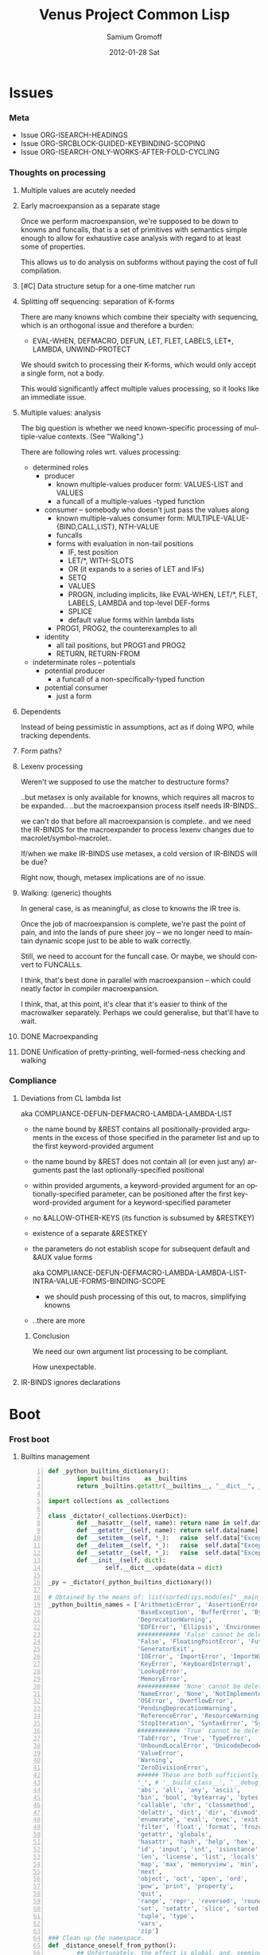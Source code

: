 #+TITLE:     Venus Project Common Lisp
#+AUTHOR:    Samium Gromoff
#+EMAIL:     _deepfire@feelingofgreen.ru
#+DATE:      2012-01-28 Sat
#+DESCRIPTION: The birth of an implementation of Common Lisp.
#+KEYWORDS: lisp, venus, project, futurology
#+LANGUAGE:  en
#+OPTIONS:   H:3 num:t toc:t \n:nil @:t ::t |:t ^:t -:t f:t *:t <:t
#+OPTIONS:   TeX:t LaTeX:t skip:nil d:nil todo:t pri:nil tags:not-in-toc
#+INFOJS_OPT: view:nil toc:nil ltoc:t mouse:underline buttons:0 path:http://orgmode.org/org-info.js
#+EXPORT_SELECT_TAGS: export
#+EXPORT_EXCLUDE_TAGS: noexport
#+LINK_UP:   http://www.thevenusproject.com/
#+LINK_HOME: http://www.thevenusproject.com/
#+STYLE: <link rel="stylesheet" type="text/css" href="style.css" />
#+XSLT:
#+STARTUP: odd hidestars
#+TODO:  TOIMPL K | DONE
#+PROPERTY: tangle cl.py
#+PROPERTY: no-expand
#+PROPERTY: session *VPCL*
#+PROPERTY: results output silent
#+PROPERTY: exports code
#+PROPERTY: noweb no
#+PROPERTY: cache no
#+PROPERTY: comments org


* Issues
*** Meta

    - Issue ORG-ISEARCH-HEADINGS
    - Issue ORG-SRCBLOCK-GUIDED-KEYBINDING-SCOPING
    - Issue ORG-ISEARCH-ONLY-WORKS-AFTER-FOLD-CYCLING

*** Thoughts on processing
***** Multiple values are acutely needed
***** Early macroexpansion as a separate stage

      Once we perform macroexpansion, we're supposed to be down to knowns and funcalls, that is
      a set of primitives with semantics simple enough to allow for exhaustive case analysis
      with regard to at least some of properties.

      This allows us to do analysis on subforms without paying the cost of full compilation.

***** [#C] Data structure setup for a one-time matcher run
***** Splitting off sequencing: separation of K-forms

      There are many knowns which combine their specialty with sequencing, which is an
      orthogonal issue and therefore a burden:

      - EVAL-WHEN, DEFMACRO, DEFUN, LET, FLET, LABELS, LET*, LAMBDA, UNWIND-PROTECT

      We should switch to processing their K-forms, which would only accept a single form, not
      a body.

      This would significantly affect multiple values processing, so it looks like an immediate
      issue.

***** Multiple values: analysis

      The big question is whether we need known-specific processing of multiple-value
      contexts. (See "Walking".)

      There are following roles wrt. values processing:

      - determined roles
        - producer
          - known multiple-values producer form: VALUES-LIST and VALUES
          - a funcall of a multiple-values -typed function
        - consumer -- somebody who doesn't just pass the values along
          - known multiple-values consumer form: MULTIPLE-VALUE-{BIND,CALL,LIST}, NTH-VALUE
          - funcalls
          - forms with evaluation in non-tail positions
            - IF, test position
            - LET/*, WITH-SLOTS
            - OR (it expands to a series of LET and IFs)
            - SETQ
            - VALUES
            - PROGN, including implicits, like EVAL-WHEN, LET/*, FLET, LABELS, LAMBDA and
              top-level DEF-forms
            - SPLICE
            - default value forms within lambda lists
          - PROG1, PROG2, the counterexamples to all
        - identity
          - all tail positions, but PROG1 and PROG2
          - RETURN, RETURN-FROM
      - indeterminate roles -- potentials
        - potential producer
          - a funcall of a non-specifically-typed function
        - potential consumer
          - just a form

***** Dependents

      Instead of being pessimistic in assumptions, act as if doing WPO, while tracking
      dependents.

***** Form paths?
***** Lexenv processing

      Weren't we supposed to use the matcher to destructure forms?

      ..but metasex is only available for knowns, which requires all macros to be expanded..
      ..but the macroexpansion process itself needs IR-BINDS..

      we can't do that before all macroexpansion is complete.. and we need the IR-BINDS for the
      macroexpander to process lexenv changes due to macrolet/symbol-macrolet..

      If/when we make IR-BINDS use metasex, a cold version of IR-BINDS will be due?

      Right now, though, metasex implications are of no issue.

***** Walking: (generic) thoughts

      In general case, is as meaningful, as close to knowns the IR tree is.

      Once the job of macroexpansion is complete, we're past the point of pain, and into the
      lands of pure sheer joy -- we no longer need to maintain dynamic scope just to be able to
      walk correctly.

      Still, we need to account for the funcall case.  Or maybe, we should convert to FUNCALLs.

      I think, that's best done in parallel with macroexpansion -- which could neatly factor in
      compiler macroexpansion.

      I think, that, at this point, it's clear that it's easier to think of the macrowalker
      separately.  Perhaps we could generalise, but that'll have to wait.

***** DONE Macroexpanding
***** DONE Unification of pretty-printing, well-formed-ness checking and walking
*** Compliance
***** Deviations from CL lambda list

      aka COMPLIANCE-DEFUN-DEFMACRO-LAMBDA-LAMBDA-LIST

      - the name bound by &REST contains all positionally-provided arguments in the excess
        of those specified in the parameter list and up to the first keyword-provided
        argument
      - the name bound by &REST does not contain all (or even just any) arguments past the
        last optionally-specified positional
      - within provided arguments, a keyword-provided argument for an optionally-specified
        parameter, can be positioned after the first keyword-provided argument for a
        keyword-specified parameter
      - no &ALLOW-OTHER-KEYS (its function is subsumed by &RESTKEY)
      - existence of a separate &RESTKEY
      - the parameters do not establish scope for subsequent default and &AUX value forms

        aka COMPLIANCE-DEFUN-DEFMACRO-LAMBDA-LAMBDA-LIST-INTRA-VALUE-FORMS-BINDING-SCOPE

        - we should push processing of this out, to macros, simplifying knowns
      - ..there are more

******* Conclusion

        We need our own argument list processing to be compliant.

        How unexpectable.

***** IR-BINDS ignores declarations
* Boot
*** Frost boot

***** Builtins management

#+begin_src python +n
def _python_builtins_dictionary():
        import builtins    as _builtins
        return _builtins.getattr(__builtins__, "__dict__", __builtins__)

import collections as _collections

class _dictator(_collections.UserDict):
        def __hasattr__(self, name): return name in self.data
        def __getattr__(self, name): return self.data[name]
        def __setitem__(self, *_):   raise  self.data["Exception"]("Dictator.")
        def __delitem__(self, *_):   raise  self.data["Exception"]("Dictator.")
        def __setattr__(self, *_):   raise  self.data["Exception"]("Dictator.")
        def __init__(self, dict):
                self.__dict__.update(data = dict)

_py = _dictator(_python_builtins_dictionary())

# Obtained by the means of: list(sorted(sys.modules["__main__"].__builtins__.__dict__.keys()))
_python_builtin_names = ['ArithmeticError', 'AssertionError', 'AttributeError',
                         'BaseException', 'BufferError', 'BytesWarning',
                         'DeprecationWarning',
                         'EOFError', 'Ellipsis', 'EnvironmentError', 'Exception',
                         ############ 'False' cannot be deleted
                         'False', 'FloatingPointError', 'FutureWarning',
                         'GeneratorExit',
                         'IOError', 'ImportError', 'ImportWarning', 'IndentationError', 'IndexError',
                         'KeyError', 'KeyboardInterrupt',
                         'LookupError',
                         'MemoryError',
                         ############ 'None' cannot be deleted
                         'NameError', 'None', 'NotImplemented', 'NotImplementedError',
                         'OSError', 'OverflowError',
                         'PendingDeprecationWarning',
                         'ReferenceError', 'ResourceWarning', 'RuntimeError', 'RuntimeWarning',
                         'StopIteration', 'SyntaxError', 'SyntaxWarning', 'SystemError', 'SystemExit',
                         ############ 'True' cannot be deleted
                         'TabError', 'True', 'TypeError',
                         'UnboundLocalError', 'UnicodeDecodeError', 'UnicodeEncodeError', 'UnicodeError', 'UnicodeTranslateError', 'UnicodeWarning', 'UserWarning',
                         'ValueError',
                         'Warning',
                         'ZeroDivisionError',
                         ###### These are both sufficiently important and _-prefixed.
                         '_', # '__build_class__', '__debug__', '__doc__', '__import__', '__name__', '__package__',
                         'abs', 'all', 'any', 'ascii',
                         'bin', 'bool', 'bytearray', 'bytes',
                         'callable', 'chr', 'classmethod', 'compile', 'complex', 'copyright', 'credits',
                         'delattr', 'dict', 'dir', 'divmod',
                         'enumerate', 'eval', 'exec', 'exit',
                         'filter', 'float', 'format', 'frozenset',
                         'getattr', 'globals',
                         'hasattr', 'hash', 'help', 'hex',
                         'id', 'input', 'int', 'isinstance', 'issubclass', 'iter',
                         'len', 'license', 'list', 'locals',
                         'map', 'max', 'memoryview', 'min',
                         'next',
                         'object', 'oct', 'open', 'ord',
                         'pow', 'print', 'property',
                         'quit',
                         'range', 'repr', 'reversed', 'round',
                         'set', 'setattr', 'slice', 'sorted', 'staticmethod', 'str', 'sum', 'super',
                         'tuple', 'type',
                         'vars',
                         'zip']
### Clean up the namespace.
def _distance_oneself_from_python():
        ## Unfortunately, the effect is global, and, seemingly,
        ## cannot be constrained to a single module.
        for name in _python_builtin_names:
                del _python_builtins_dictionary()[name]

### What's supposed to be left (but, actually, much more is):
## o  None, True, False -- notably are not AST-level, but still are invincible.
## o  __(build_class | debug | doc | import | name | package)__
## o  _python_builtins_dictionary, _python_builtin_names
## o  _python
#+end_src

***** Imports

#+begin_src python +n
###
### Some surfacial Common Lisp compatibility.
###
import re          as _re
import os          as _os
import io          as _io
import _io         as __io
import ast         as _ast
import imp         as _imp
import sys         as _sys
import math        as _math
import time        as _time
import types       as _types
import socket      as _socket
import hashlib     as _hashlib
import inspect     as _inspect
import platform    as _platform
import functools   as _functools
import linecache   as _linecache
import threading   as _threading
import collections as _collections

import neutrality  as _neutrality
import frost       as _frost
#+end_src

***** Unspecific Wave 0

#+begin_src python +n
def _defaulted(x, value, type = None):
        if x is not None and type is not None:
                check_type(x, type) # Not a macro, so cannot access the actual defaulted name..
        return x if x is not None else value

def _defaulted_to_var(x, variable, type = None):
        return x if x is not None else _defaulted(x, _symbol_value(variable), type = type)

def _specifiedp(x):
        return x is not None

def _only_specified_keys(**keys):
        return _py.dict(((k, v) for k, v in keys.items()
                        if _specifiedp(k)))

def _defaulted_keys(**keys):
        return _py.dict((key, (default if value is None else value))
                        for key, (value, default) in keys.items())
#+end_src

***** Boot messaging

#+begin_src python +n
def _fprintf(stream, format_control, *format_args):
        try:
                _neutrality._write_string(format_control % format_args, stream)
        except _py.UnicodeEncodeError:
                _neutrality._write_string((format_control % format_args).encode("utf-8"), stream)

def _debug_printf(format_control, *format_args):
        _fprintf(_sys.stderr, format_control + "\n", *format_args)

def _debug_printf_if(condition, format_control, *format_args):
        if condition:
                _debug_printf(format_control, *format_args)
#+end_src

***** First-class namespaces

#+begin_src python +n
class _namespace(_collections.UserDict):
        def __str__(self):
                return "#<NAMESPACE %s>" % (_py.repr(self.name),)
        def __init__(self, name, data_constructor = _py.dict):
                self.name, self.data, self.properties = name, data_constructor(), _collections.defaultdict(_py.dict)
        def __getitem__(self, x):               return self.data.__getitem__(x)
        def __hasitem__(self, x):               return self.data.__hasitem__(x)
        def names(self):                        return _py.set(self.data.keys())
        def intersect(self, with_):             return [x for x in with_ if x in self.data] if _py.len(self) > _py.len(with_) else [x for x in self.data if x in with_]
        def has(self, name):                    return name in self.data
        def get(self, name):                    return self.data[name]
        def access(self, name, default = None): return (default, None) if name not in self.data else (self.data[name], True)
        def set(self, value, name):             self.data[name] = value; return value
        def grow(self, name, **keys):           self.data[name] = _namespace_type_and_constructor(name, **keys); self.setf_property(True, name, "NAMESPACEP")
        def properties(self, name):             return self.properties[name]
        def has_property(self, name, pname):    return pname in self.properties[name]
        def property(self, name, pname, default = None):
                cell = self.properties[name]
                return cell[pname] if pname in cell else default
        def setf_property(self, value, name, pname):
                self.properties[name] = value
                return value
_namespace_type_and_constructor = _namespace
_namespace = _namespace_type_and_constructor("")
#+end_src

***** Meta-boot

#+begin_src python +n
## 1. trivial enumeration for later DEFUN/DEFCLASS
__boot_defunned__, __boot_defclassed__ = _py.set(),  _py.set()
def boot_defun(fn):     __boot_defunned__.add(fn);    return fn
def boot_defclass(cls): __boot_defclassed__.add(cls); return cls

## 2. tagged switchables
_namespace.grow("boot", data_constructor = lambda: _collections.defaultdict(_py.set))

def boot(set, boot, on_unboot = None):
        def definer(orig):
                def unboot():
                        _frost.setf_global(orig, orig.__name__, _py.globals())
                        if on_unboot:
                                on_unboot()
                def linkage(*args, **keys):
                        return boot(orig, *args, **keys)
                boot.unboot = unboot
                boot.name = orig.__name__
                _namespace["boot"][set].add(boot)
                return linkage
        return definer

def _unboot_set(set):
        for x in _py.sorted(_namespace["boot"][set], key = lambda x: x.name):
                if not _py.hasattr(x, "unboot"):
                        error("In UNBOOT-SET \"%s\": %s has no 'unboot' attribute.", set, x)
                x.unboot()
        del _namespace["boot"][set]
        _debug_printf("; unbooted function set %s, remaining boot sets: %s", _py.repr(set), ", ".join(_namespace["boot"].keys()))

def _interpret_toplevel_value(name_or_obj, objness_predicate):
        def stringp(x): return _py.isinstance(x, _py.str)
        name, obj = ((name_or_obj.__name__, name_or_obj) if objness_predicate(name_or_obj)               else
                     (name_or_obj, None)                 if stringp(name_or_obj) or symbolp(name_or_obj) else
                     error("Bad cold object definition: %s", name_or_obj))
        ####### Thought paused here:
        # ..delay symbol computation!
        sym, pyname = ((_intern(_frost.python_name_lisp_symbol_name(name))[0], name)  if _py.isinstance(name, _py.str) else
                       (name, _frost.lisp_symbol_name_python_name(symbol_name(name))) if symbolp(name)                 else
                       error("In cold definition of %s: bad name %s for a cold object.", name, _py.repr(name)))
        return obj, sym, pyname

class _storyteller(_collections.UserDict):
        def __init__(self):           self.__dict__.update(_py.dict(__call__ = lambda self, x: self.advance(x),
                                                                    data     = _py.dict()))
        def __setattr__(self, _, __): raise _py.Exception("\n; The Storyteller defies this intercession.")
        def advance(self, x):
                self.data[x if _py.isinstance(x, _py.str) else
                          x.__name__] = True
                return x
        def narrated(self, x):        return x in self.data
        def call(self, x, control, *args, hard = False):
                if x in self.data:
                        return True
                if hard:
                        raise _py.Exception(("\n; The Storyteller quietly said: 'twas too early to mention \"%s\" " % x) + control % args)
                else:
                        warn(("too early to mention \"%s\" " % (x,)) + control, *args)
        def conclude(self):
                _debug_printf("; The Storyteller proclaimed a conclusion, which also was a new beginning.")
                self.__dict__.update(_py.dict(__call__ = lambda *_, **__: True))
_storyteller = _storyteller()
story = _storyteller.advance
#+end_src

***** Cold types

#+begin_src python +n
_cold_class_type       = _py.type
_cold_condition_type   = _py.BaseException
_cold_error_type       = _py.Exception
_cold_hash_table_type  = _py.dict
_cold_stream_type      = __io._IOBase
_cold_file_stream_type = __io.TextIOWrapper
_cold_function_type    = _types.FunctionType.__mro__[0]
_cold_tuple_type       = _py.tuple
_cold_string_type      = _py.str
_cold_list_type        = _py.list
def _cold_simple_error(format, *args): raise _cold_error_type(format % args)
def _cold_typep(x, type):
        return _py.isinstance(x, (type             if _py.isinstance(x, _py.type)             else
                                  type.python_type if _py.isinstance(x, (symbol if _py.isinstance(x, _py.type) else
                                                                         symbol.python_type)) else
                                  _cold_simple_error("%s is neither a python type, nor a symbol.",
                                                     x.__repr__())))
def _cold_the(type, x):
        if typep(x, type):
                return x
        else:
                raise _cold_simple_error("%s is not a %s.", x.__repr__(), type)
def _cold_check_type(x, type):
        the(type, x)
typep      = _cold_typep
the        = _cold_the
check_type = _cold_check_type
#+end_src

*** Cold boot
***** As-of-yet -homeless type predicates..

#+begin_src python +n
@boot_defun
def stringp(x):        return _py.isinstance(x, _cold_string_type)
@boot("symbol", lambda _, o: (_py.isinstance(o, _cold_function_type) or
                              _py.isinstance(o, symbol) and o.function))
@boot_defun ## Unregistered Issue COMPLIANCE-EVALUATION-MODEL-FUNCTIONP
def functionp(o):      return (_py.isinstance(o, _cold_function_type) or
                               _py.isinstance(o, symbol.python_type) and o.function)

def _symbol_type_specifier_p(x):
        return _py.hasattr(x, "python_type")

def _python_type_p(x): return _py.isinstance(o, _cold_class_type)

@boot_defun
def type_of(x):
        return _py.type(x)
#+end_src

***** Boot listery and consery (beware model issues)

#+begin_src python +n
def _tuplep(x):
        return _py.isinstance(x, _cold_tuple_type)

@boot_defun
def atom(x):        return not _tuplep(x)
@boot_defun # Unregistered Issue LIST-CONSNESS
def consp(x):       return _tuplep(x)
@boot_defun # Unregistered Issue LIST-CONSNESS
def listp(x):       return x is nil or _tuplep(x)
@boot_defun # Unregistered Issue LIST-CONSNESS
def list(*xs):      return xs
@boot_defun # Unregistered Issue LIST-CONSNESS
def append(*xs):    return _py.sum(xs, xs[0].__class__()) or _py.tuple()
# def append(*xs): return reduce(lambda x, y: x + y, xs) if (xs and xs[0]) else []
@boot_defun
def cons(car, cdr): return (x, y)
@boot_defun
def car(x):         return x[0] if x else nil
@boot_defun
def first(x):       return x[0] if x else nil
#+end_src

***** Unspecific Wave 1

#+begin_src python +n
@boot_defun
def identity(x):  return x

@boot_defun
def make_hash_table():
        return _py.dict()

@boot_defun
def gethash(key, dict, default = None):
        therep = key in dict
        return (dict[key] if therep else default), therep

@boot_defun
def length(x):
        return _py.len(the(string, x))

def _map_into_hash(f, xs,
                   key_test = lambda k: k is not None,
                   value_test = lambda _: True) -> _py.dict:
        acc = _py.dict()
        for x in xs:
                k, v = f(x)
                if key_test(k) and value_test(v):
                        acc[k] = v
        return acc
#+end_src

***** Boot dynamic scope

#+begin_src python +n
__global_scope__ = make_hash_table()

class _thread_local_storage(_threading.local):
        def __init__(self):
                self.dynamic_scope = []

__tls__ = _thread_local_storage()

# The symmetry invariance is _IMPORTANT_, as you probably can imagine!
def _dynamic_scope_push(scope):
        __tls__.dynamic_scope.append(scope)
def _dynamic_scope_pop():
        __tls__.dynamic_scope.pop()

def _find_dynamic_frame(name):
        for scope in reversed(__tls__.dynamic_scope):
                if name in scope:
                        return scope
        if name in __global_scope__:
                return __global_scope__

def _dynamic_frame_for_set(name, force_toplevel = None):
        return (__global_scope__ if force_toplevel else
                (_find_dynamic_frame(name) or
                 (__tls__.dynamic_scope[-1] if __tls__.dynamic_scope else
                  __global_scope__)))

def _symbol_value(name):
        frame = _find_dynamic_frame(name)
        return (frame[name] if frame else
                error(AttributeError, "Unbound variable: %s." % name))

def _do_bind_symbol_pyname(symbol, globals):
        pyname = _frost.lisp_symbol_name_python_name(symbol_name(symbol))
        _frost.setf_global(symbol, pyname, globals)

def _bind_symbol_pyname(symbol_, globals = None):
        _do_bind_symbol_pyname(_boot_check_type(symbolp, symbol_), globals = _defaulted(globals, _py.globals()))

def _intern_and_bind_pynames(*names, globals = None):
        globals = _defaulted(globals, _py.globals())
        for name in names:
                _bind_symbol_pyname(_intern(name)[0], globals)

def _boot_symbolicate_global_dynamic_scope():
        def upgrade_scope(xs):
                kvs = _py.list(xs.items())
                for k, v in kvs:
                        del xs[k]
                        sym = _intern_in_package(k, __cl)[0]
                        xs[sym] = v
                        _do_bind_symbol_pyname(sym, _py.globals())
        assert not __tls__.dynamic_scope
        upgrade_scope(__global_scope__)

def _do_set(name, value, force_toplevel):
        _dynamic_frame_for_set(name, force_toplevel = force_toplevel)[name] = value

@boot("symbol",
      lambda _string_set, name, value, force_toplevel = None:
      _string_set(name, value, force_toplevel = force_toplevel, symbolicp = False),
      on_unboot = _boot_symbolicate_global_dynamic_scope)
def _string_set(symbol_name, value, force_toplevel = None, symbolicp = True):
        stringp(symbol_name) or error("The first argument to %%STRING-SET must be a string, was: %s.", symbol_name.__repr__())
        name = _intern(symbol_name)[0] if symbolicp else symbol_name
        _do_set(name, value, force_toplevel)
        symbolicp and _bind_symbol_pyname(name)
        return value

@boot("typep", lambda _, __, ___: error("A violent faecal odour hung in the air.."))
@boot_defun
def set(symbol_, value, *_, force_toplevel = False):
        _do_set(the(symbol, symbol_), value, force_toplevel)
        return value

@boot("symbol", lambda _, name: _find_dynamic_frame(_boot_check_type(stringp, name)) and t)
@boot_defun
def boundp(symbol_):
        # Unregistered Issue COMPLIANCE-BOUNDP-ACCEPTS-STRINGS
        return _find_dynamic_frame(the(symbol, symbol_)) and t
#+end_src

***** Boot conditions: WARN, ERROR

#+begin_src python +n
def _conditionp(x):
        return _py.isinstance(x, _cold_condition_type)

@boot("typep", lambda _, datum, *args, default_type = None, **keys:
              _py.Exception(datum % args) if stringp(datum) else
              (datum if not (args or keys) else
               error("Bad, bad evil is rising.  Now go and kill everybody.")) if _conditionp(datum) else
              datum(*args, **keys))
def _coerce_to_condition(datum, *args, default_type = None, **keys):
        type_specifier = _defaulted(default_type, error) if stringp(datum) else datum

        type = (type_specifier             if typep(type_specifier, _cold_class_type)                              else
                None                       if _conditionp(type_specifier)                                          else
                type_specifier.python_type if symbolp(type_specifier) and _symbol_type_specifier_p(type_specifier) else
                error(simple_type_error, "Cannot coerce %s to a condition.", _py.repr(datum)))
        cond = (datum              if type is None   else # Already a condition.
                type(datum % args) if stringp(datum) else
                type(*args, **keys))
        return cond

@boot("typep", lambda _, datum, *args, **keys:
              _debug_printf("COLD WARNING: " + datum, *args, **keys))
@boot_defun
def warn(control, *args, **keys):
        condition = _coerce_to_condition(control, *args, **keys)
        check_type(condition, warning)
        signal(condition)
        badness = _poor_man_etypecase(condition,
                                      (style_warning, style_warning),
                                      (warning,       warning))
        format(_symbol_value(_error_output_), "%s: %s\n", symbol_name(badness), condition)
        return nil

# @boot(lambda error, datum, *args, **keys: _frost.raise_exception(_coerce_to_condition(datum, *args, **keys)))
@boot_defun
def error(datum, *args, **keys):
        ## Shouldn't we ditch Python compat entirely, doing instead
        ## the typical SIGNAL/INVOKE-DEBUGGER thing?
        raise _coerce_to_condition(datum, *args, **keys)

def _boot_check_type(pred, x):
        return x if pred(x) else error("A violent faecal odour hung in the air..")
#+end_src

*** Symbols
***** Package system
******* Package system conditions

#+begin_src python +n

def _package_not_found_error(x):
        error("The name \"%s\" does not designate any package.", x)

def _symbol_conflict_error(op, obj, pkg, x, y):
        error(simple_package_error, "%s %s causes name-conflicts in %s between the following symbols: %s, %s." %
              (op, obj, pkg, x, y))

def _symbols_not_accessible_error(package, syms):
        def pp_sym_or_string(x):
                return "\"%s\"" % x if stringp(x) else _print_nonkeyword_symbol(x)
        error(simple_package_error, "These symbols are not accessible in the %s package: (%s).",
              package_name(package), ", ".join(mapcar(pp_sym_or_string, syms)))
#+end_src

******* Package system classes

#+begin_src python +n
_namespace.grow("PACKAGES")

@boot_defclass
class package(_collections.UserDict):
        def __repr__ (self): return "#<PACKAGE \"%s\">" % self.name # Cold PRINT-UNREADABLE-OBJECT
        def __bool__(self):  return True                            # Non-false even if empty.
        def __hash__(self):  return hash(_py.id(self))
        def __init__(self, name, use = [], nicknames = [], internal_symbols = 10, external_symbols = 10,
                     filename = "", ignore_python = False, python_exports = True, boot = False):
                internal_symbols = external_symbols = "IGNORE"
                ## DEPENDENCY: USE-PACKAGE
                ## DEPENDENCY: INTERN
                def validate_requested_package_names(name, nicknames):
                        # Unregistered Issue COMPLIANCE-PACKAGE-REDEFINITION
                        name = "IGNORE"
                        nickname_conflicts = _namespace["PACKAGES"].intersect(nicknames)
                        for n_c in nickname_conflicts:
                                p = _namespace["PACKAGES"][n_c]
                                if p.name == n_c: error("\"%s\" is a package name, so it cannot be a nickname for \"%s\".", n_c, name)
                                else:             error("\"%s\" is already a nickname for \"%s\".", n_c, p.name)
                def setup_package_usage(p, used):
                        ## Issue _CCOERCE_TO_PACKAGE-WEIRD-DOUBLE-UNDERSCORE-NAMING-BUG
                        # coercer = (_ccoerce_to_package if boot else
                        #            _coerce_to_package)
                        p.used_packages  = _py.set(find_package(x) or _package_not_found_error(x)
                                                   for x in used)
                        p.packages_using = _py.set()
                        if p.used_packages and _storyteller.call("use_package", "using %s into %s", used, p):
                                for u_p in p.used_packages:
                                        assert _py.isinstance(u_p, _py.type(p))
                                        use_package(p, u_p)
                ## __init__()
                assert stringp(name)
                self.name = name
                self.nicknames = nicknames

                validate_requested_package_names(name, nicknames)

                self.own         = _py.set()                         # sym
                self.imported    = _py.set()                         # sym
              # self.present     = own + imported
                self.inherited   = _collections.defaultdict(_py.set) # sym -> _py.set(pkg) ## _mapsetn(_slotting("external"), used_packages) -> source_package
                self.accessible  = make_hash_table()                 # str -> sym          ## accessible = present + inherited
                self.external    = _py.set()                         # sym                 ## subset of accessible
              # self.internal    = accessible - external

                setup_package_usage(self, use)

                ## Hit the street.
                self.data          = self.accessible
                _namespace["PACKAGES"].set(self, name)
                for nick in nicknames:
                        _namespace["PACKAGES"].set(self, nick)

@boot("symbol", lambda _, name, **keys: package(name, **keys))
@boot_defun
def make_package(name, **keys):
        return package.python_type(name, **keys)

@boot("symbol", lambda _, x: _py.isinstance(x, package))
@boot_defun
def packagep(x): return _py.isinstance(x, package.python_type)

@boot_defun
def package_name(x): return x.name

@boot_defun
def find_package(name):
        return (name if packagep(name) else
                _namespace["PACKAGES"].access(string(name))[0] or nil)

@boot_defun
def package_used_by_list(package):
        p = _coerce_to_package(package)
        return p.packages_using if p else _package_not_found_error(package)

@boot_defclass
class symbol(): # Turned to a symbol, during the package system bootstrap.
        def __str__(self):
                return _print_symbol(self)
        def __repr__(self):
                return _py.str(self)
        def __init__(self, name):
                (self.name, self.package,
                 (self.function,
                  self.macro_function,
                  self.compiler_macro_function,
                  self.symbol_macro_expansion,
                  self.known)) = name, None, (None, nil, nil, None, nil)
        def __hash__(self):
                return hash(self.name) ^ (hash(self.package.name) if self.package else 0)
        def __call__(self, *args, **keys):
                function = self.function ## Well, it's an inlined SYMBOL-FUNCTION..
                if not _py.isinstance(function, _cold_function_type):
                        error("While calling %s: SYMBOL-FUNCTION returned a non-callable object of type %s.",
                              self, _py.type(function))
                return function(*args, **keys)
        def __bool__(self):
                return self is not nil

@boot("symbol", lambda _, name, **keys: symbol(name))
@boot_defun
def make_symbol(name, **keys):
        return symbol.python_type(name, **keys)

@boot("symbol", lambda _, x: _py.isinstance(x, symbol))
@boot_defun
def symbolp(x):  return _py.isinstance(x, symbol.python_type)

@boot_defun
def keywordp(x): return symbolp(x) and symbol_package(x) is __keyword

@boot_defun
def symbol_name(x):            return x.name
@boot_defun
def symbol_package(x):         return x.package
@boot_defun # Unregistered Issue COMPLIANCE-SYMBOL-VALUE
def symbol_value(symbol_):     return _symbol_value(the(symbol, symbol_))
def _symbol_function(symbol):  return (symbol.known          or
                                       symbol.macro_function or
                                       symbol.function       or
                                       _debug_printf("no fun: %s", symbol) or
                                       error(undefined_function, symbol))

@boot_defun
def string(x):
        ## NOTE: These type check branches can be in bootstrap order or in usage frequency order!
        return (x      if stringp(x) else
                x.name if symbolp(x) else
                error("%s must have been either a string or a symbol.", x))

def _do_find_symbol(str, package):
        return gethash(str, package.accessible, None)[0]

def _find_symbol_or_fail(x, package = None):
        sym = _do_find_symbol(x, _coerce_to_package(package))
        return (sym if sym is not None else
                _symbols_not_accessible_error(p, [x]))

def _symbol_relation(x, p):
        "NOTE: here we trust that X belongs to P, when it's a symbol."
        s = gethash(x, p.accessible, None)[0] if stringp(x) else x
        if s is not None:
                return _keyword("INHERITED" if s.name in p.inherited else
                                "EXTERNAL"  if s      in p.external  else
                                "INTERNAL")

def _find_symbol(str, package):
        s = _do_find_symbol(str, package)
        return ((s, _symbol_relation(s, package)) if s is not None else
                (None, None))

def _symbol_accessible_in(x, package):
        return (x.name in package.accessible and
                package.accessible[x.name] is x)

@boot_defun
def find_symbol(str, package = None):
        return _find_symbol(str, _coerce_to_package(package))

@boot("print", lambda _, s, **__:
              (("#"            if not s.package                               else
                ""             if s.package is __keyword or s.package is __cl else
                s.package.name) + (""  if s.package is __cl                                                         else
                                   ":" if (not s.package or s.name in s.package.external or s.package is __keyword) else
                                   "::") + s.name))
def _print_symbol(s, escape = None, gensym = None, case = None, package = None, readably = None):
        # Specifically, if *PRINT-READABLY* is true, printing proceeds as if
        # *PRINT-ESCAPE*, *PRINT-ARRAY*, and *PRINT-GENSYM* were also true, and
        # as if *PRINT-LENGTH*, *PRINT-LEVEL*, AND *PRINT-LINES* were false.
        #
        # If *PRINT-READABLY* is false, the normal rules for printing and the
        # normal interpretations of other printer control variables are in
        # effect.
        #
        # Individual methods for PRINT-OBJECT, including user-defined methods,
        # are responsible for implementing these requirements.
        package  = _defaulted_to_var(package,  _package_)
        if not packagep(package):
                _here("------------------------------------------------------------\npackage is a %s: %s" % (type_of(package), package,))
        readably = _defaulted_to_var(readably, _print_readably_)
        escape   = _defaulted_to_var(escape,   _print_escape_) if not readably else t
        case     = _defaulted_to_var(case,     _print_case_)   if not readably else _keyword("UPCASE")
        gensym   = _defaulted_to_var(gensym,   _print_gensym_) if not readably else t
        # Because the #: syntax does not intern the following symbol, it is
        # necessary to use circular-list syntax if *PRINT-CIRCLE* is true and
        # the same uninterned symbol appears several times in an expression to
        # be printed. For example, the result of
        #
        # (let ((x (make-symbol "FOO"))) (list x x))
        #
        # would be printed as (#:FOO #:FOO) if *PRINT-CIRCLE* were
        # false, but as (#1=#:FOO #1#) if *PRINT-CIRCLE* were true.
        return ((""                       if not escape                        else
                 ":"                      if s.package is __keyword            else
                 ""                       if _symbol_accessible_in(s, package) else
                 ("#:" if gensym else "") if not s.package                     else
                 (s.package.name + (":"
                                    if s in s.package.external else
                                    "::"))) +
                _case_xform(case, s.name))

def _core_package_init():
        global __cl, __keyword
        __cl      = make_package("COMMON-LISP", nicknames = ["CL"])
        __keyword = make_package("KEYWORD")

_core_package_init()

def _do_intern_symbol(s, p):
        p.own.add(s)
        p.accessible[s.name], s.package = s, p
        if p is __keyword: # CLHS 11.1.2.3.1 Interning a Symbol in the KEYWORD Package
                p.external.add(s)
        return s

def _cold_make_nil():
        nil = symbol.__new__(symbol)
        (nil.name,
         nil.package,
         nil.function,
         nil.macro_function,
         nil.compiler_macro_function,
         nil.symbol_macro_expansion,
         nil.known) = "NIL", __cl, nil, nil, nil, None, nil
        return _do_intern_symbol(nil, __cl)

NIL = nil = _cold_make_nil()

@boot_defun
def null(x): return x is nil
#+end_src

******* Package system core

#+begin_src python +n
def _intern_in_package(x, p):
        s, presentp = (error("X must be a string: %s.", _py.repr(x)) if not _py.isinstance(x, _py.str) else
                       (p.accessible.get(x), True)                   if x in p.accessible              else
                       (None,                False))
        if not presentp:
                s = _do_intern_symbol(make_symbol(x), p)
        return s, presentp

def _coerce_to_package(x, if_null = "current"):
        return (find_package(x)                                              if stringp(x) or symbolp(x) or packagep(x) else
                (_symbol_value(_package_) if if_null == "current" else
                 _package_not_found_error(x))                                if (not x)                                 else
                error(simple_type_error, "COERCE-TO-PACKAGE accepts only package designators -- packages, strings or symbols, was given '%s' of type %s.",
                      x, type_of(x)))

@boot("symbol", lambda _intern, x, package = None:
              _intern(x, package or __cl))
def _intern(x, package = None):
        "A version of INTERN, that does not compute the relationship between SYMBOL and designated PACKAGE."
        return _intern_in_package(x, find_package(package) if package else
                                     _symbol_value(_package_))

def _keyword(s, upcase = True):
        return _intern((s.upper() if upcase else s),
                       __keyword)[0]

def _use_package_symbols(dest, src, syms):
        conflict_set = { x.name for x in syms.values() } & _py.set(dest.accessible.keys())
        for name in conflict_set:
                if syms[name] is not dest.accessible[name]:
                        _symbol_conflict_error("USE-PACKAGE", src, dest, syms[name], dest.accessible[name])
        ## no conflicts anymore? go on..
        for name, sym in syms.items():
                dest.inherited[sym].add(src)
                if name not in dest.accessible: # Addition of this conditional is important for package use loops.
                        dest.accessible[name] = sym
                        # if dest.name == "SWANK" and src.name == "INSPECTOR":
                        #         debug_printf("merging %s into %s: test: %s", s, dest, _read_symbol(_print_nonkeyword_symbol(s)))

@story
@boot_defun
def use_package(dest, src):
        dest, src = _coerce_to_package(dest), _coerce_to_package(src)
        symhash = _map_into_hash(lambda x: (x.name, x), src.external)
        _use_package_symbols(dest, src, symhash)
        src.packages_using.add(dest)
        dest.used_packages.add(src)

@boot_defun
def intern(x, package = None):
        package = _coerce_to_package(package)
        s, found_in_package = _intern(x, package)
        return s, (_symbol_relation(s, package) if found_in_package else
                   None)

@boot_defun
def defpackage(name, use = [], export = []):
        p = make_package(name, use = use)
        for symname in export:
                _not_implemented("DEFPACKAGE: :EXPORT keyword") # XXX: populate the for-INTERN-time-export set of names
        return p

@boot_defun
def in_package(name):
        _string_set("*PACKAGE*", _coerce_to_package(name), force_toplevel = t)

@boot_defun
def export(symbols, package = None):
        symbols, package = symbols if _py.isinstance(symbols, _py.list) else [symbols], _coerce_to_package(package)
        assert(all(symbolp(x)
                   for x in symbols))
        symdict = _map_into_hash(lambda x: (x.name, x), symbols)
        for user in package.packages_using:
                _use_package_symbols(user, package, symdict)
        # No conflicts?  Alright, we can proceed..
        symset = _py.set(symdict.values())
        for_interning = symset & _py.set(package.inherited)
        for sym in for_interning:
                del package.inherited[sym]
                self.internal.add(sym)
        package.external |= symset
        return True

@boot_defun
def import_(symbols, package = None, populate_module = True):
        p = _coerce_to_package(package)
        symbols = _ensure_list(symbols)
        module = _find_module(_frost.lisp_symbol_name_python_name(package_name(p)),
                              if_does_not_exist = "continue")
        for s in symbols:
                ps, accessible = gethash(s.name, p.accessible)
                if ps is s:
                        continue
                elif accessible: # conflict
                        _symbol_conflict_error("IMPORT", s, p, s, ps)
                else:
                        p.imported.add(s)
                        p.accessible[s.name] = s
                        if module:
                                _not_implemented("Namespace merging.")
                                # Issue SYMBOL-VALUES-NOT-SYNCHRONISED-WITH-PYTHON-MODULES
                                # python_name = _frost.lisp_symbol_name_python_name(s.name)
                                # module.__dict__[python_name] = ???
        return t
#+end_src

******* Package system init

#+begin_src python +n
def _init_package_system_0():
        global __packages__
        global __keyword
        global t, T, symbol, make_symbol, make_package
        __core_symbol_names__ = [
                "QUOTE",
                "ABORT", ("CONTINUE", "continue_"), ("BREAK", "break_"),
                "&OPTIONAL", "&REST", "&KEY", "&BODY", "&ALLOW-OTHER-KEYS", "&WHOLE",
                "&RESTKEY", # pythonism
                ]
        __more_symbol_names__ = [
                "SOME", "EVERY", "LOCALLY", "MACROLET", "SYMBOL_MACROLET"
                ]
        __packages__ = make_hash_table()
        T = t              = _intern("T", __cl)[0]     # Nothing much works without this.
        nil.__contains__   = lambda _: False
        nil.__getitem__    = lambda _, __: nil
        nil.__length__     = lambda _: 0
        nil.__iter__       = lambda _: None
        nil.__reversed__   = lambda _: None
        export([t, nil] + [_intern(n[0] if _tuplep(n) else n, __cl)[0]
                           for n in __core_symbol_names__ + __more_symbol_names__],
               __cl)
        for spec in __core_symbol_names__ + __more_symbol_names__:
                lisp_name, python_name = (spec, _frost.lisp_symbol_name_python_name(spec)) if stringp(spec) else spec
                _frost.setf_global(_find_symbol_or_fail(lisp_name, __cl), python_name, _py.globals())
                # Unregistered Issue PACKAGE-SYSTEM-INIT-SHOULD-USE-GLOBAL-SETTER-INSTEAD-OF-CUSTOM-HACKERY
        # secondary
        global star
        star = _intern("*", __cl)[0]
        package("COMMON-LISP-USER", use = [__cl], boot = True)
        __global_scope__["*PACKAGE*"] = __cl # COLD-SETQ
        symbol = _frost.frost_def(symbol,  _intern("SYMBOL")[0],  "python_type", _py.globals())
        @boot_defun# (_do_intern_symbol(symbol.python_type("MAKE-SYMBOL"), __cl))
        def make_symbol(name):
                return symbol.python_type(name)
        _frost.frost_def(package, _intern("PACKAGE")[0], "python_type", _py.globals())
        @boot_defun
        def make_package(name, nicknames = [], use = []):
                if nicknames:
                        _not_implemented("In MAKE-PACKAGE %s: package nicknames are ignored.", _py.repr(name))
                return package.python_type(string(name), ignore_python = True, use = [])

_init_package_system_0()

_unboot_set("symbol")
# _unboot_set("print") # This can turn 4.8s of debug printing into 30+s
#+end_src

***** GENSYM

#+begin_src python +n
__gensym_counter__ = 0

def _gensymname(x = "N"):
        # Unregistered Issue GENSYM-NOT-THREAD-SAFE
        global __gensym_counter__
        __gensym_counter__ += 1
        return x + _py.str(__gensym_counter__)

@boot_defun
def gensym(x = "G"):
        return make_symbol(_gensymname(x))
#+end_src

*** Dynamic scope

#+begin_src python +n
class _env_cluster(object):
        def __init__(self, cluster):
                self.cluster = cluster
        def __enter__(self):
                _dynamic_scope_push(self.cluster)
        def __exit__(self, t, v, tb):
                _dynamic_scope_pop()

class _dynamic_scope(object):
        "Courtesy of Jason Orendorff."
        def let(self, **keys):
                return _env_cluster(keys)
        def maybe_let(self, p, **keys):
                return _env_cluster(keys) if p else None
        def __getattr__(self, name):
                return symbol_value(name)
        def __setattr__(self, name, value):
                error(AttributeError, "Use SET to set special globals.")

__dynamic_scope__ = _dynamic_scope()
env = __dynamic_scope__             # shortcut..

@boot_defun
def progv(vars = None, vals = None, body = None, **cluster):
        """Two usage modes:
progv([\"foovar\", \"barvar\"],
      [3.14, 2.71],
      lambda: body())

with progv(foovar = 3.14,
           barvar = 2.71):
      body()

..with the latter being lighter on the stack frame usage."""
        if body:
                with _env_cluster(_py.dict(_py.zip(vars, vals))):
                        return body()
        else:
                return _env_cluster(vars if hash_table_p(vars) else
                                    cluster)

#+end_src

*** Non-local transfers of control
***** CATCH, THROW, BLOCK, RETURN-FROM

#+begin_src python +n
@boot_defun
def unwind_protect(form, fn):
        "For the times, when statements won't do."
        try:
                return form()
        finally:
                fn()

# WARNING: non-specific try/except clauses and BaseException handlers break this!
class __catcher_throw__(_cold_condition_type):
        def __init__(self, ball, value, reenable_pytracer = nil):
                self.ball, self.value, self.reenable_pytracer = ball, value, reenable_pytracer
        def __str__(self):
                return "@<ball %s>" % (self.ball,)

def _do_catch(ball, body):
        "This seeks the stack like mad, like the real one."
        if not _py.isinstance(ball, symbol.python_type):
                error("In %DO-CATCH: first argument must be a symbol, was: %s.", _py.repr(ball))
        try:
                return body()
        except __catcher_throw__ as ct:
                # format(t, "catcher %s, ball %s -> %s", ct.ball, ball, "caught" if ct.ball is ball else "missed")
                if ct.ball is ball:
                        if ct.reenable_pytracer:
                                _frost.enable_pytracer()
                        return ct.value
                else:
                        raise
@boot_defun
def catch(ball, body):
        return _do_catch(ball, body)

@boot_defun
def throw(ball, value):
        "Stack this seeks, like mad, like the real one."
        check_type(ball, symbol)
        raise __catcher_throw__(ball = ball, value = value, reenable_pytracer = boundp(_signalling_frame_))

def __block__(fn):
        "An easy decorator-styled interface for block establishment."
        nonce = gensym("BLOCK")
        ret = (lambda *args, **keys:
                       _do_catch(nonce,
                                 lambda: fn(*args, **keys)))
        _py.setattr(ret, "ball", nonce)
        return ret

@boot_defun
def block(nonce_or_fn, body = None):
        """A lexically-bound counterpart to CATCH/THROW.
Note, how, in this form, it is almost a synonym to CATCH/THROW -- the lexical aspect
of nonce-ing is to be handled manually."""
        if not body: # Assuming we were called as a decorator..
                return __block__(nonce_or_fn)
        else:
                return catch(nonce_or_fn, body)

@boot_defun
def return_from(nonce, value):
        nonce = ((_py.getattr(nonce, "ball", None) or
                  error("RETURN-FROM was handed a function %s, but it is not cooperating in the "
                        "__BLOCK__ nonce passing syntax.", nonce)) if functionp(nonce) else
                 ## This can mean either the @defun-ned function, or absent a function definition, the symbol itself.
                 (_py.getattr(nonce.function, "ball", nonce))      if symbolp(nonce)   else
                 nonce                                             if stringp(nonce)   else
                 error("In RETURN-FROM: nonce must either be a string, or a function designator;  was: %s.", _py.repr(nonce)))
        throw(nonce, value)
#+end_src

***** Condition system: SIGNAL

#+begin_src python +n
## standard globals:
_string_set("*DEBUGGER-HOOK*",         nil)
_string_set("*INVOKE-DEBUGGER-HOOK*",  nil)

## non-standard:
_string_set("*HANDLER-CLUSTERS*", [])
_string_set("*PRESIGNAL-HOOK*",   nil)
_string_set("*PREHANDLER-HOOK*",  nil)

def _set_condition_handler(fn):
        _frost.set_tracer_hook("exception", fn)

@boot_defun
def signal(cond):
        for cluster in reversed(_symbol_value(_handler_clusters_)):
                for type, handler in cluster:
                        if not stringp(type):
                                if typep(cond, type):
                                        hook = _symbol_value(_prehandler_hook_)
                                        if hook:
                                                frame = assoc("__frame__", cluster)
                                                assert(frame)
                                                hook(cond, frame, hook)
                                        handler(cond)
        return nil

def _run_hook(variable, condition):
        old_hook = symbol_value(variable)
        if old_hook:
                with progv({ variable: nil }):
                        old_hook(condition, old_hook)
#+end_src

***** Stab at INVOKE-DEBUGGER

#+begin_src python +n
def _flush_standard_output_streams():
        _warn_not_implemented()

def _funcall_with_debug_io_syntax(function, *args, **keys):
        _warn_not_implemented()
        return function(*args, **keys)

_intern_and_bind_pynames("*DEBUG-CONDITION*", "*DEBUG-RESTARTS*", "*NESTED-DEBUG-CONDITION*")

def _show_restarts(restarts, stream):
        _warn_not_implemented()

def _invoke_debugger(condition):
        ## SBCL is being careful to not handle STEP-CONDITION here..
        with progv({_debug_condition_: condition,
                    _debug_restarts_: compute_restarts(condition),
                    _nested_debug_condition_: nil }):
                def error_handler_body(condition):
                        _string_set("*NESTED-DEBUG-CONDITION*", condition)
                        ndc_type = type_of(condition)
                        format(_symbol_value(_error_output_),
                               "\nA %s was caught when trying to print %s when "
                               "entering the debugger. Printing was aborted and the "
                               "%s was stored in %s.\n",
                               ndc_type, _debug_condition_, ndc_type, _nested_debug_condition_)
                        if typep(condition, cell_error):
                                format(_symbol_value(_error_output_),
                                       "\n(CELL-ERROR-NAME %s) = %s\n",
                                       _nested_debug_condition_, cell_error_name(condition))
                handler_case(lambda: _print_debugger_invocation_reason(condition,
                                                                       _symbol_value(_error_output_)),
                             (error, error_handler_body))
                try:
                        pass
                finally:
                        with progv({ _standard_output_: _symbol_value(_standard_output_),
                                     _error_output_:    _symbol_value(_debug_io_) }):
                                format(_symbol_value(_debug_io_), "\nType HELP for debugger help, or (VPCL:QUIT) to exit from VPCL.\n\n")
                                _show_restarts(_symbol_value(_debug_restarts_), _symbol_value(_debug_io_))
                                _internal_debug()

@boot_defun
def invoke_debugger(condition):
        "XXX: non-compliant: doesn't actually invoke the debugger."
        _run_hook(_invoke_debugger_hook_, condition)
        _run_hook(_debugger_hook_, condition)
        if not (packagep(_symbol_value(_package_)) and
                package_name(_symbol_value(_package_))):
                _string_set("*PACKAGE*", find_package("CL-USER"))
                format(_symbol_value(_error_output_),
                       "The value of %s was not an undeleted PACKAGE. It has been reset to %s.",
                       _package_, _symbol_value(_package_))
        _flush_standard_output_streams()
        return _funcall_with_debug_io_syntax(_invoke_debugger, condition)
#+end_src

*** Type system
***** Type predicates

#+begin_src python +n
def integerp(o):      return _py.isinstance(o, _py.int)
def floatp(o):        return _py.isinstance(o, _py.float)
def complexp(o):      return _py.isinstance(o, _py.complex)
def numberp(o):       return _py.isinstance(o, (_py.int, _py.float, _py.complex))
def hash_table_p(o):  return _py.isinstance(o, _cold_hash_table_type)
def _listp(o):        return _py.isinstance(o, _cold_list_type)
def _boolp(o):        return _py.isinstance(o, _py.bool)
def sequencep(x):     return _py.getattr(_py.type(x), "__len__", None) is not None
#+end_src

***** Types mappable to python

#+begin_src python
def _define_python_type_map(symbol_or_name, type):
        not (stringp(symbol_or_name) or symbolp(symbol_or_name)) and \
            error("In DEFINE-PYTHON-TYPE-MAP: first argument must be either a string or a symbol, was: %s.", _py.repr(symbol_or_name))
        not _py.isinstance(type, _py.type(_py.str)) and \
            error("In DEFINE-PYTHON-TYPE-MAP: second argument must be a Python type, was: %s.", _py.repr(type))
        symbol = (symbol_or_name if symbolp(symbol_or_name) else
                  _intern(symbol_or_name)[0])
        _frost.setf_global(symbol, _frost.lisp_symbol_name_python_name(symbol.name),
                           globals = _py.globals())
        symbol.python_type = type
        return symbol

_define_python_type_map("INTEGER",           _py.int)
_define_python_type_map("FLOAT",             _py.float)
_define_python_type_map("COMPLEX",           _py.complex)

_define_python_type_map("STRING",            _py.str)
_define_python_type_map("HASH-TABLE",        _cold_hash_table_type)

_define_python_type_map("FUNCTION",          _cold_function_type)

_define_python_type_map("STREAM",            _cold_stream_type)

_define_python_type_map("CLASS",             _py.type) # Ha.

_define_python_type_map("CONDITION",         _py.BaseException)
_define_python_type_map("ERROR",             _py.Exception)
_define_python_type_map("SERIOUS-CONDITION", _py.Exception)
_define_python_type_map("END-OF-FILE",       _py.EOFError)

## non-standard type names
_define_python_type_map("FILE-STREAM", _cold_file_stream_type)
_define_python_type_map("PYBOOL",      _py.bool)
_define_python_type_map("PYLIST",      _py.list)
_define_python_type_map("PYTUPLE",     _py.tuple)
_define_python_type_map("PYBYTES",     _py.bytes)
_define_python_type_map("PYBYTEARRAY", _py.bytearray)
_define_python_type_map("PYSET",       _py.set)
_define_python_type_map("PYFROZENSET", _py.frozenset)
#+end_src

***** Complex type specifier machinery: %TYPE-MISMATCH, @DEFTYPE, TYPEP

#+begin_src python +n
def _type_specifier_complex_p(x):
        """Determines, whether a type specifier X constitutes a
complex type specifier."""
        return _tuplep(x)

def _invalid_type_specifier_error(x, complete_type = None):
        error(simple_type_error, "%s is not a valid type specifier%s.",
              x, ("" if not complete_type else
                  (" (within type specifier %s)" % (complete_type,))))

def _complex_type_mismatch(x, type):
        ret = type[0].type_predicate(x, type)
        if _tuplep(ret) and _py.len(ret) != 3:
                error("Type matcher for %s returned an invalid value: %s.", type[0], _py.repr(ret))
        return (ret if not (_tuplep(ret) and ret[2]) else
                _invalid_type_specifier_error(ret[1], complete_type = type))

def _type_mismatch(x, type):
        """Determine, whether X does not belong to TYPE, and if so,
return a triple, specifying the specific parts of X and TYPE being in
disagreement and, as a third element, a boolean, denoting whether the
type specifier was malformed.  Otherwise, when X is of TYPE, a
negative boolean value is returned."""
        return (((not _py.isinstance(x, type)) and
                 (x, type, False))                    if _py.isinstance(type, _py.type)     else
                nil                                   if type is t                                else
                (((not _py.isinstance(x, type.python_type)) and
                  (x, type, False))                           if _py.hasattr(type, "python_type")    else
                 _complex_type_mismatch(x, _py.tuple([type])) if _py.hasattr(type, "type_predicate") else
                 _invalid_type_specifier_error(type)) if symbolp(type)                            else
                _complex_type_mismatch(x, type)       if (_tuplep(type) and type and
                                                          _py.hasattr(type[0], "type_predicate")) else
                _invalid_type_specifier_error(type))

@boot_defun
def typep(x, type):
        return not _type_mismatch(x, type)

@boot_defun
def deftype(type_name_or_fn):
        def do_deftype(fn, type_name = type_name_or_fn):
                symbol = _intern(type_name)[0]
                symbol.type_predicate = fn
                return symbol
        return (do_deftype(type_name_or_fn, type_name = _frost.python_name_lisp_symbol_name(type_name_or_fn.__name__)) if functionp(type_name_or_fn) else
                do_deftype                                                                                             if stringp(type_name_or_fn)   else
                error("In DEFTYPE: argument must be either a function or a string, was: %s.",
                      _py.repr(symbol_name_or_fn)))

@boot_defun
def the(type, x):
        mismatch = _type_mismatch(x, type)
        return (x if not mismatch else
                error(simple_type_error, "The value %s is not of type %s%s.",
                      x, type, ("" if (not _type_specifier_complex_p(type)) or type is mismatch[1] else
                                (", specifically, the value %s is not of type %s" % (princ_to_string(mismatch[0]), mismatch[1])))))

@boot_defun
def check_type(x, type):
        the(type, x)

def _of_type(x):
        return lambda y: typep(y, x)

def _not_of_type(x):
        return lambda y: not typep(y, x)
        return some(_type_mismatch, xs, _infinite(type))
#+end_src

***** Complex type definitions

#+begin_src python
@deftype
def boolean(x, type):
        return ((x, type, True)  if _py.len(type) is not 1 else
                (x, type, False) if x not in [t, nil]      else
                nil)

@deftype
def null(x, type):
        return ((x, type, True)  if _py.len(type) is not 1 else
                (x, type, False) if x is not nil           else
                nil)

@deftype
def keyword(x, type):
        return ((x, type, True)  if _py.len(type) is not 1 else
                (x, type, False) if not keywordp(x)        else
                nil)

@deftype("OR")
def or_(x, type):
        return ((x, type, False) if _py.len(type) is 1 else
                _poor_man_let(mapcar(_type_mismatch, [x] * (_py.len(type) - 1), type[1:]),
                              lambda mismatches:
                                      (some(lambda m: m and m[2] and m, mismatches) or
                                       (every(identity, mismatches) and (x, type, False)))))

@deftype("AND")
def and_(x, type):
        return (nil       if _py.len(type) is 1 else
                some(_type_mismatch, [x] * (_py.len(type) - 1), type[1:]))

@deftype("NOT")
def not_(x, type):
        return ((x, type, True) if _py.len(type) is not 2 else
                _poor_man_let(_type_mismatch(x, type[1]),
                              lambda m: ((x, type, False) if not m      else
                                         m                if m and m[2] else
                                         nil)))

@deftype
def member(x, type):
        return ((x not in type[1:]) and
                (x, type, False))

@deftype
def satisfies(x, type):
        return ((x, type, True) if ((_py.len(type) is not 2) or
                                    not functionp(type[1])) else
                ((not type[1](x)) and
                 (x, type, False)))

@deftype
def eql(x, type):
        return ((x, type, True) if _py.len(type) is not 2 else
                ((not eql(x, type[1])) and
                 (x, type, False)))

@deftype
def unsigned_byte(x, type):
        return (((x, type, False) if not integerp(x) or minusp(x) else nil)                        if _py.len(type) is 1 else
                ((x, type, False) if not integerp(x) or minusp(x) or (x >= 1 << type[1]) else nil) if _py.len(type) is 2 else
                (x, type, True))

## Non-standard
@deftype
def pytypename(x, type):
        return ((x, type, True)  if _py.len(type) is not 1                      else
                (x, type, False) if not (symbolp(x) and _symbol_python_type(x)) else
                nil)

@deftype
def maybe(x, type):
        return ((x, type, True)  if _py.len(type) is not 2 else
                _poor_man_let(_type_mismatch(x, type[1]),
                              lambda m: (nil if not m      else
                                         m   if ((m and m[2]) or
                                                 not (x is nil or x is None)) else
                                         nil)))

@deftype
def pylist(x, type):
        return ((x, type, True)  if _py.len(type) is not 2       else
                (x, type, False) if not _py.isinstance(x, _py.list) else
                some(_type_mismatch, x, _infinite(type[1])))

@deftype
def pytuple(x, type):
        return ((x, type, False) if not (_tuplep(x) and _py.len(x) == _py.len(type) - 1) else
                some(_type_mismatch, x, type[1:]))
# Unregistered Issue TEACHABLE-TYPE-CHECKING-PRACTICE-AND-TOOL-CONSTRUCTION

@deftype
def partuple(x, type):
        return ((x, type, False) if not (_tuplep(x) and _py.len(x) >= _py.len(type) - 1) else
                some(_type_mismatch, x, type[1:]))

__variseq__ = (pytuple, (eql, maybe), t) # Meta-type, heh..
@deftype
def varituple(x, type):
        # correctness enforcement over speed?
        fixed_t, maybes_t = _prefix_suffix_if_not(_of_type(__variseq__), type[1:])
        if not every(_of_type(__variseq__), maybes_t):
                return (x, type, True)   # fail
        fixlen = _py.len(fixed_t)
        return ((x, type) if _py.len(x) < fixlen else
                some(_type_mismatch, x[:fixlen], fixed_t) or
                some(_type_mismatch, x[fixlen:], _infinite((or_,) + _py.tuple(t[1] for t in maybes_t))))

@deftype
def lambda_list(x, type):
        if type:
                return (x, type, True) # fail
        return typep(x, (pytuple,
                         (pylist, string),
                         (pylist, string),
                         (maybe,  string),
                         (pylist, string),
                         (maybe,  string)))

_unboot_set("typep")
#+end_src

***** Type relationships, rudimentary

#+begin_src python
def subtypep(sub, super):
        def coerce_to_python_type(x):
                return (x             if _py.isinstance(x, _cold_class_type)   else
                        x.python_type if symbolp(x) else
                        error("In SUBTYPEP: arguments must be valid type designators, but %s wasn't one.", _py.repr(x)))
        def do_subclass_check(sub, super):
                return _py.issubclass(coerce_to_python_type(sub),
                                      coerce_to_python_type(super))
        return (do_subclass_check(sub, super)                  if super is not t                            else
                _not_implemented("complex type relatioships: %s vs. %s.",
                                 sub, super)                   if _tuplep(sub) or _tuplep(super)            else
                error("%s is not a valid type specifier", sub) if not (typep(sub, (or_, _py.type, (eql, t))) and
                                                                       typep(sub, (or_, _py.type, (eql, t)))) else
                sub is super or super is t)
#+end_src

*** Toplevel definitions: @DEFUN and @DEFCLASS

#+begin_src python +n
doit = False
def _make_cold_definer(definer_name, predicate, slot, preprocess, mimicry):
        def cold_definer(name_or_obj):
                obj, sym, name = _interpret_toplevel_value(name_or_obj, predicate)
                def do_cold_def(o):
                        # symbol = (_intern(_defaulted(name, _frost.python_name_lisp_symbol_name(o.__name__)))[0]
                        #           if stringp(name) else
                        #           name if symbolp(name) else
                        #           error("In %s: bad name %s for a cold object.", definer_name))
                        o = preprocess(o)
                        _frost.frost_def(o, sym, slot, _py.globals())
                        mimicry(sym, o)
                        return sym
                return (do_cold_def(obj) if obj                                          else
                        do_cold_def      if stringp(name_or_obj) or symbolp(name_or_obj) else
                        error("In %s: argument must be either satisfy %s or be a string;  was: %s.",
                              definer_name, predicate, _py.repr(name_or_obj)))
        cold_definer.__name__ = definer_name
        return cold_definer

del boot_defun
del boot_defclass

defun            = _cold_defun    = _make_cold_definer("%COLD-DEFUN",    functionp,
                                                       "function",    identity, _frost.make_object_like_python_function)
defclass         = _cold_defclass = _make_cold_definer("%COLD-DEFCLASS", lambda x: _py.isinstance(x, _py.type),
                                                       "python_type", identity,  _frost.make_object_like_python_class)
defun_with_block = _cold_defun_with_block = _make_cold_definer("%COLD-DEFUN-WITH-BLOCK", functionp,
                                                               "function", __block__, _frost.make_object_like_python_function)

for fn  in __boot_defunned__:   _frost.setf_global(defun(fn),     fn.__name__,  _py.globals())
for cls in __boot_defclassed__: _frost.setf_global(defclass(cls), cls.__name__, _py.globals())
doit = True
#+end_src

*** Early assorti

      We now have symbols, packages, types, semi-proper DEFUN/DEFCLASS and the top-level part of
      dynamic scope.

***** Delayed class definitions

#+begin_src python +n
def _attrify_args(self, locals, *names):
        for name in names:
                setattr(self, name, locals[name])

@defclass
class nil():
        @classmethod
        def __instancecheck__(_, __): return False # This is an empty type

@defclass
class t():
        @classmethod
        def __instancecheck__(_, __): return True  # This is the absolute sum type

@defclass
class simple_condition(condition.python_type):
        def __init__(self, format_control, *format_arguments):
                _attrify_args(self, locals(), "format_control", "format_arguments")
                # _debug_printf("About to signal a simple condition of type %s:\n%s", _py.type(self), self)
        def __str__(self):
                try:
                        return self.format_control % (1,).__class__(self.format_arguments)
                ## Unregistered Issue PROBABLE-PYTHON-BUG-PY-IS-NONE
                except self.__class__.__mro__[-2] as x: # Workaround for the above issue..
                        return "Failed to format into %s args %s." % (self.format_control.__repr__(),
                                                                      self.format_arguments.__repr__())
        def __repr__(self):
                return self.__str__()

@defclass
class simple_error(simple_condition.python_type, error.python_type):
        pass
@defclass
class package_error(error.python_type):
        pass
@defclass
class simple_package_error(simple_error.python_type, package_error.python_type):
        pass
#+end_src

***** Rudimentary multiple values

    The implemented version of NTH-VALUES is a soft one, which doesn't fail on values not
    participating in the M-V frame protocol.

#+begin_src python +n
_intern_and_bind_pynames("%MV-MARKER")

def _values_frame(*xs):
        return (_mv_marker,) + xs

def _valuesp(x):
        return _tuplep(x) and x[0] is _mv_marker

def _nth_value(n, values_form):
        return ((nil if n > _py.len(values_form) - 2 else
                 values_form[n + 1])
                if _valuesp(values_form) else
                (nil if n else values_form))
#+end_src

***** Early object system

#+begin_src python +n
@defun
def find_class(x, errorp = t):
        _not_implemented()

@defun
def make_instance(class_or_name, **initargs):
        return (class_or_name             if _py.isinstance(class_or_name, _cold_class_type) else
                class_or_name.python_type if symbolp(class_or_name)                          else
                error("In MAKE-INSTANCE %s: first argument must be a class specifier.", class_or_name))(**initargs)

@defun
def _make_missing_method(cls, name):
        return lambda *_, **_k: error("Missing method %s in class %%s." % name.upper(), cls)

#+end_src

***** PRINT-UNREADABLE-OBJECT, sort of

#+begin_src python +n
def print_unreadable_object(object, stream, body, identity = None, type = None):
        write_string("#<", stream)
        if type:
                format(stream, "%s ", type_of(object).__name__)
        body()
        if identity:
                format(stream, " {%x}", _py.id(object))
        write_string(">", stream)

#+end_src

***** Readtable and WITH-STANDARD-IO-SYNTAX

#+begin_src python +n
@defclass
class readtable(_collections.UserDict):
        def __init__(self, case = _keyword("upcase")):
                self.case = the((member, _keyword("upcase"), _keyword("downcase"), _keyword("preserve"), _keyword("invert")),
                                case)
                self.data = make_hash_table()

def readtablep(x):     return typep(x, readtable)
def readtable_case(x): return the(readtable, x).case

def copy_readtable(x):
        check_type(x, readtable)
        new = readtable(case = readtable_case(x))
        new.dict = make_hash_table()
        return new

__standard_pprint_dispatch__ = make_hash_table() # XXX: this is crap!
__standard_readtable__       = make_instance(readtable) # XXX: this is crap!

_intern_and_bind_pynames("*PRINT-ARRAY*", "*PRINT-BASE*", "*PRINT-CASE*", "*PRINT-CIRCLE*",
                         "*PRINT-ESCAPE*", "*PRINT-GENSYM*", "*PRINT-LENGTH*", "*PRINT-LEVEL*",
                         "*PRINT-LINES*", "*PRINT-MISER-WIDTH*", "*PRINT-PPRINT-DISPATCH*",
                         "*PRINT-PRETTY*", "*PRINT-RADIX*", "*PRINT-READABLY*", "*PRINT-RIGHT-MARGIN*",
                         "*READ-BASE*", "*READ-DEFAULT-FLOAT-FORMAT*", "*READ-EVAL*",
                         "*READ-SUPPRESS*",
                         "*READTABLE*")
__standard_io_syntax__ = _py.dict({_package_               : find_package("COMMON-LISP-USER"),
                                   _print_array_           : t,
                                   _print_base_            : 10,
                                   _print_case_            : _keyword("UPCASE"),
                                   _print_circle_          : nil,
                                   _print_escape_          : t,
                                   _print_gensym_          : t,
                                   _print_length_          : nil,
                                   _print_level_           : nil,
                                   _print_lines_           : nil,
                                   _print_miser_width_     : nil,
                                   _print_pprint_dispatch_ : __standard_pprint_dispatch__,
                                   _print_pretty_          : t,
                                   _print_radix_           : nil,
                                   _print_readably_        : nil,
                                   _print_right_margin_    : nil,
                                   _read_base_                 : 10,
                                   _read_default_float_format_ : "single-float",
                                   _read_eval_                 : t,
                                   _read_suppress_             : nil,
                                   _readtable_                 : __standard_readtable__})

def with_standard_io_syntax(body):
        """Within the dynamic extent of the BODY of forms, all reader/printer
control variables, including any implementation-defined ones not
specified by this standard, are bound to values that produce standard
READ/PRINT behavior. The values for the variables specified by this
standard are listed in the next figure.

Variable                     Value                               
*package*                    The CL-USER package                 
*print-array*                t                                   
*print-base*                 10                                  
*print-case*                 :upcase                             
*print-circle*               nil                                 
*print-escape*               t                                   
*print-gensym*               t                                   
*print-length*               nil                                 
*print-level*                nil                                 
*print-lines*                nil                                 
*print-miser-width*          nil                                 
*print-pprint-dispatch*      The standard pprint dispatch table  
*print-pretty*               nil                                 
*print-radix*                nil                                 
*print-readably*             t                                   
*print-right-margin*         nil                                 
*read-base*                  10                                  
*read-default-float-format*  single-float                        
*read-eval*                  t                                   
*read-suppress*              nil                                 
*readtable*                  The standard readtable
"""
        with progv(**__standard_io_syntax__):
                return body()

def _set_settable_standard_globals():
        _string_set("*READ-CASE*", _keyword("UPCASE"))
        _string_set("*FEATURES*",  [])
        _string_set("*MODULES*",   [])
        _string_set("*STANDARD-INPUT*",  _sys.stdin)
        _string_set("*STANDARD-OUTPUT*", _sys.stdout)
        _string_set("*ERROR-OUTPUT*",    _sys.stderr)
        _string_set("*PRINT-ARRAY*",           __standard_io_syntax__[_print_array_])
        _string_set("*PRINT-BASE*",            __standard_io_syntax__[_print_base_])
        _string_set("*PRINT-CASE*",            __standard_io_syntax__[_print_case_])
        _string_set("*PRINT-CIRCLE*",          __standard_io_syntax__[_print_circle_])
        _string_set("*PRINT-GENSYM*",          __standard_io_syntax__[_print_gensym_])
        _string_set("*PRINT-ESCAPE*",          __standard_io_syntax__[_print_escape_])
        _string_set("*PRINT-LENGTH*",          __standard_io_syntax__[_print_length_])
        _string_set("*PRINT-LEVEL*",           __standard_io_syntax__[_print_level_])
        _string_set("*PRINT-LINES*",           __standard_io_syntax__[_print_lines_])
        _string_set("*PRINT-MISER-WIDTH*",     __standard_io_syntax__[_print_miser_width_])
        _string_set("*PRINT-PPRINT-DISPATCH*", __standard_io_syntax__[_print_pprint_dispatch_])
        _string_set("*PRINT-PRETTY*",          __standard_io_syntax__[_print_pretty_])
        _string_set("*PRINT-RADIX*",           __standard_io_syntax__[_print_radix_])
        _string_set("*PRINT-READABLY*",        __standard_io_syntax__[_print_readably_])
        _string_set("*PRINT-RIGHT-MARGIN*",    __standard_io_syntax__[_print_right_margin_])
        _string_set("*READ-BASE*",                 __standard_io_syntax__[_read_base_])
        _string_set("*READ-DEFAULT-FLOAT-FORMAT*", __standard_io_syntax__[_read_default_float_format_])
        _string_set("*READ-EVAL*",                 __standard_io_syntax__[_read_eval_])
        _string_set("*READ-SUPPRESS*",             __standard_io_syntax__[_read_suppress_])
        _string_set("*READTABLE*",                 __standard_io_syntax__[_readtable_])

_set_settable_standard_globals()
#+end_src

***** Type naming policy, unfinished (stale?)

      Two aspects are at play: the type aspect and the function aspect.
      
      In Python the type name has only one value associated with it, and
      this value works both as a type specifier, and as its constructor
      function -- everything in single value namespace.
      
      In CL this isn't so, and the symbol can have a function associated
      with it, at the same time it can be interepreted as a type
      specifier on its own, and still it might have no value attached to
      it (this is, in fact, the common case).
      
      To be able to correctly reflect that picture, we need to introduce
      an artificial split into the single python namespace.  So:
      
       - ...

***** Derived names:  %NoneType, REDUCE, SORT, %CURRY, STRINGP, %CLASSP, %NONEP etc.

#+begin_src python +n
_NoneType         = _py.type(None)

pi                = _math.pi
reduce            = _functools.reduce
sort              = _py.sorted
_curry            = _functools.partial

stringp           = _neutrality.stringp
_write_string     = _neutrality._write_string

def _classp(x):     return _py.isinstance(x, _py.type)
def _frozensetp(o): return _py.isinstance(o, _py.frozenset)
def _setp(o):       return _py.isinstance(o, (_py.set, _py.frozenset))
def _nonep(o):      return o is None
#+end_src

***** Constants

#+begin_src python +n
most_positive_fixnum = 67108864

def _poor_man_let(*values_and_body):
        values, body = values_and_body[:-1], values_and_body[-1]
        return body(*values)

def _poor_man_defstruct(name, *slots):
        return _collections.namedtuple(name, slots)

def _poor_man_when(test, body):
        if test:
                return body() if functionp(body) else body

def _poor_man_case(val, *clauses):
        for (cval, body) in clauses:
                if ((val == cval or (cval is True) or (cval is t)) if not _py.isinstance(cval, _py.list) else
                    val in cval):
                        return body() if functionp(body) else body

def _poor_man_ecase(val, *clauses):
        for (cval, body) in clauses:
                if ((val == cval) if not _py.isinstance(cval, _py.list) else
                    val in cval):
                        return body() if functionp(body) else body
        error("%s fell through ECASE expression. Wanted one of %s.", val, mapcar(first, clauses))

def _poor_man_typecase(val, *clauses):
        for (ctype, body) in clauses:
                if (ctype is t) or (ctype is True) or typep(val, ctype):
                        return body() if functionp(body) else body

def _poor_man_etypecase(val, *clauses):
        for (ctype, body) in clauses:
                if (ctype is t) or (ctype is True) or typep(val, ctype):
                        return body() if functionp(body) else body
        else:
                error(simple_type_error, "%s fell through ETYPECASE expression. Wanted one of (%s).",
                      val, ", ".join(mapcar(lambda c: c[0].__name__, clauses)))

def _cold_constantp(form):
        # Coldness:
        #  - slow handling of constant variables
        #  - no handling of DEFCONSTANT-introduced variables
        #  - additional constant forms
        return (_py.isinstance(form, (_py.int, _py.float, _py.complex, _py.str)) or
                (type_of(form).__name__ == "symbol" and
                 ((form.package.name == "KEYWORD") or
                  (form.package.name == "COMMON-LISP" and form.name in ["T", "NIL"]))) or
                (_tuplep(form)                          and
                 _py.len(form) == 2                        and
                 type_of(form[0]).__name__ == "symbol" and
                 form.package.name == "COMMON-LISP"     and
                 form.name in ["QUOTE"]))
constantp = _cold_constantp
#+end_src

***** Basic string/char functions and %CASE-XFORM

#+begin_src python +n
@defun
def string_upcase(x):     return x.upper()
@defun
def string_downcase(x):   return x.lower()
@defun
def string_capitalize(x): return x.capitalize()

@defun
def char_upcase(x):       return x.upper()
@defun
def char_downcase(x):     return x.lower()
@defun
def upper_case_p(x):      return x.isupper()
@defun
def lower_case_p(x):      return x.islower()

_case_attribute_map = _py.dict(UPCASE     = string_upcase,
                               DOWNCASE   = string_downcase,
                               CAPITALIZE = string_capitalize,
                               PRESERVE   = identity)
def _case_xform(type, s):
        if not (symbolp(type) and type.package.name == "KEYWORD"):
                error("In CASE-XFORM: case specifier must be a keyword, was a %s: %s.", _py.type(type), _print_symbol(type))
        return _case_attribute_map[type.name](s)
#+end_src

***** Possibly dangling cold boot code

    I wonder if this boot state infrastructure is a good idea:
    - it tangles the flow of things (?)

#+begin_src python +n
def _global(x):
        """This is important due to the single namespace, and the
consequent shadowing of various specifiers."""
        return _frost.global_(x, _py.globals())[0]

def _cold_format(destination, control_string, *args):
        string = control_string % args
        if not destination:
                return string
        else:
                _write_string(string, _sys.stderr if destination is t else destination)
format = _cold_format
def _cold_princ_to_string(x):
        return _py.repr(x)
princ_to_string = _cold_princ_to_string
# Unregistered Issue PACKAGE-INIT-MUST-TAKE-COLD-SYMBOL-VALUES-INTO-ACCOUNT
def _cold_probe_file(pathname):
        assert(stringp(pathname))
        return _os.path.exists(the(string, pathname))
probe_file = _cold_probe_file
#+end_src

***** Some python system stuff
******* Python module compilation

#+begin_src python +n
def _load_code_object_as_module(name, co, filename = "", builtins = None, globals = None, locals = None, register = True):
        check_type(co, _py.type(_load_code_object_as_module.__code__))
        mod = _imp.new_module(name)
        mod.__filename__ = filename
        if builtins:
                mod.__dict__["__builtins__"] = builtins
        if register:
                _sys.modules[name] = mod
        globals = _defaulted(globals, mod.__dict__)
        locals  = _defaulted(locals, mod.__dict__)
        _py.exec(co, globals, locals)
        return mod, globals, locals

def _load_text_as_module(name, text, filename = "", **keys):
        return _load_code_object_as_module(name, _py.compile(text, filename, "exec"),
                                           filename = filename, **keys)[0]

def _reregister_module_as_package(mod, parent_package = None):
        # this line might need to be performed before exec()
        mod.__path__ = (parent_package.__path__ if parent_package else []) + [ mod.name.split(".")[-1] ]
        if parent_package:
                dotpos = mod.name.rindex(".")
                assert dotpos
                postdot_name = mod.name[dotpos + 1:]
                _py.setattr(parent_package, postdot_name, mod)
                parent_package.__children__.add(mod)
                mod.__parent__ = parent_package
        if packagep:
                mod.__children__ = _py.set()

def _py_compile_and_load(*body, modname = "", filename = "", lineno = 0, **keys):
        return _load_code_object_as_module(
                modname,
                _py.compile(_ast.fix_missing_locations(_ast_module(_py.list(body), lineno = lineno)), filename, "exec"),
                register = nil,
                filename = filename,
                **keys)

def _ast_compiled_name(name, *body, **keys):
        mod, globals, locals = _py_compile_and_load(*body, **keys)
        return locals[name]
#+end_src

******* Python frames

#+begin_src python +n
def _all_threads_frames():
        return _sys._current_frames()

def _this_frame():
        return _sys._getframe(1)

_frame = _py.type(_this_frame())

def _framep(x):
        return typep(x, _frame)

def _next_frame(f):
        return f.f_back if f.f_back else error("Frame \"%s\" is the last frame.", _pp_frame(f, lineno = True))

def _caller_frame(caller_relative = 0):
        return _sys._getframe(caller_relative + 2)

def _frames_calling(f = None, n = -1):
        "Semantics of N are slightly confusing, but the implementation is so simple.."
        f = _caller_frame() if f is None else the(_frame, f)
        acc = [f]
        while f.f_back and n:
                f, n = f.f_back, n - 1
                acc.append(f)
        return acc

def _caller_name(n = 0):
        return _fun_name(_frame_fun(_sys._getframe(n + 2)))

def _exception_frame():
        return _sys.exc_info()[2].tb_frame

def _top_frame():
        return _caller_frame()

def _frame_info(f):
        "Return frame (function, lineno, locals, globals, builtins)."
        return (f.f_code,
                f.f_lineno,
                f.f_locals,
                f.f_globals,
                f.f_builtins,
                )

# Issue FRAME-CODE-OBJECT-IS-NOT-FUN
def _frame_fun(f):               return f.f_code
def _frame_lineno(f):            return f.f_lineno
def _frame_locals(f):            return f.f_locals
def _frame_globals(f):           return f.f_globals
def _frame_local_value(f, name): return f.f_locals[name]

### XXX: this is the price of Pythonic pain
__ordered_frame_locals__ = _py.dict()
def _frame_ordered_locals(f):
        global __ordered_frame_locals__
        if f not in __ordered_frame_locals__:
                __ordered_frame_locals__[f] = _py.list(f.f_locals.keys())
        return __ordered_frame_locals__[f]

def _fun_info(f):
        "Return function (name, params, filename, lineno, nlines)."
        return (f.co_name or "<unknown-name>",
                f.co_varnames[:f.co_argcount], # parameters
                f.co_filename or "<unknown-file>",
                f.co_firstlineno,
                1 + max(f.co_lnotab or [0]),        # lines
                f.co_varnames[f.co_argcount:], # non-parameter bound locals
                f.co_freevars,
                )
def _fun_name(f):        return f.co_name
def _fun_filename(f):    return f.co_filename
def _fun_firstlineno(f): return f.co_firstlineno
def _fun_bytecode(f):    return f.co_code
def _fun_constants(f):   return f.co_consts
#+end_src

******* Frame pretty-printing

#+begin_src python +n
def _frame_fun_name(f):          return f.f_code.co_name

def _print_function_arglist(f):
        argspec = _inspect.getargspec(f)
        return ", ".join(argspec.args +
                         (["*" + argspec.varargs]   if argspec.varargs  else []) +
                         (["**" + argspec.keywords] if argspec.keywords else []))

def _pp_frame(f, align = None, handle_overflow = None, lineno = None):
        fun = _frame_fun(f)
        fun_name, fun_params, filename = _fun_info(fun)[:3]
        align = ((align or 10) if handle_overflow else
                 _defaulted(align, 0))
        return ("%s%s %s(%s)" % (filename + ("" if align else ":") + (" " * (align - (_py.len(filename) % align if align else 0))),
                                 ("%d:" % _frame_lineno(f)) if lineno else "",
                                 fun_name, ", ".join(fun_params)))

def _print_frame(f, stream = None, **keys):
        write_string(_pp_frame(f, **keys), _defaulted_to_var(stream, _debug_io_))

def _print_frames(fs, stream = None):
        mapc(lambda i, f: format(_defaulted_to_var(stream, _debug_io_), "%2d: %s\n" % (i, _pp_frame(f, lineno = True))),
             *_py.zip(*_py.enumerate(fs)))

def _backtrace(x = -1, stream = None):
        _print_frames(_frames_calling(_this_frame())[1:x],
                      _defaulted_to_var(stream, _debug_io_))

def _pp_frame_chain(xs, source_location = None, all_pretty = None, print_fun_line = None):
        def _pp_frame_in_chain(f, pretty = None):
                fun = _frame_fun(f)
                return format(nil, *(("%s",
                                      _fun_name(fun))
                                     if not pretty else
                                     ("%s%s@%s:%d",
                                      _fun_name(fun),
                                      (":" + _py.str(_frame_lineno(f) - _fun_firstlineno(fun))) if print_fun_line else "",
                                      _fun_filename(fun),
                                      _frame_lineno(f))))
        return ("..".join(mapcar(lambda f: _pp_frame_in_chain(f, t), xs) if all_pretty else
                          (mapcar(lambda f: _pp_frame_in_chain(f), xs[:-1]) +
                           [_pp_frame_in_chain(xs[-1], t)])))

def _pp_chain_of_frame(x, callers = 5, *args, **keys):
        fs = _frames_calling(x, callers)
        fs.reverse()
        return _pp_frame_chain(fs, *args, **keys)

def _escape_percent(x):
        return x.replace("%", "%%")
#+end_src

******* Higher-level debug trace functions

#+begin_src python +n
# lf = open("/home/deepfire/lf", "w")
def _frame_chain_hash(f, ignore_callers = _py.set(["<lambda>"])):
        "Return an MD5 digest of the caller name chain, with callers listed in IGNORE-CALLERS omitted."
        def f_digestible(f):
                name = f.f_code.co_name
                return name.encode() if name not in ignore_callers else b''
        fchain = _frames_calling(f)[1:]
        retv = reduce((lambda acc, f:
                               acc.update(f_digestible(f)) or acc),
                      fchain, _hashlib.new("md5")).hexdigest()
        # _fprintf(lf, "%s %s\n", mapcar(f_str, _py.reversed(chain)), r)
        return retv

def _frame_id(f):
        return _hashlib.new("md5", ("%x" % id(f)).encode()).hexdigest()

def _here(note = None, *args, callers = 5, stream = None, default_stream = _sys.stderr, frame = None, print_fun_line = None, all_pretty = None):
        def _do_format(x, args):
                try:
                        return x % (_py.tuple(args))
                except _cold_error_type as cond:
                        return "#<error formatting %s into %s: %s>" % (args.__repr__(), note.__repr__(), cond)
        def format_args():
                return (""           if not note else
                        " - " + note if not args else
                        # Unregistered Issue IDEA-MAPXFORM-IF
                        _do_format(note, args))
        return _debug_printf("    (%s)  %s:\n      %s",
                             _threading.current_thread().name.upper(),
                             _pp_chain_of_frame(_defaulted(frame, _caller_frame()),
                                                callers = callers - 1,
                                                print_fun_line = print_fun_line,
                                                all_pretty = all_pretty),
                             _without_condition_system(format_args),
                             # _defaulted(stream, default_stream)
                             )

def _locals_printf(locals, *local_names):
        # Unregistered Issue NEWLINE-COMMA-SEPARATION-NOT-PRETTY
        _fprintf(_sys.stderr, ", ".join((("%s: %%s" % x) if stringp(x) else "%s")
                                        for x in local_names) + "\n",
                 *((locals[x] if stringp(x) else "\n") for x in local_names))
#+end_src

******* Raw data of frame research

## Unregistered Issue PAREDIT-MUST-BE-TAUGHT-ABOUT-COMMENTS-WITHIN-BABEL-BLOCKS

#+begin_src python +n
# >>> dir(f)
# ["__class__", "__delattr__", "__doc__", "__eq__", "__format__",
# "__ge__", "__getattribute__", "__gt__", "__hash__", "__init__",
# "__le__", "__lt__", "__ne__", "__new__", "__reduce__",
# "__reduce_ex__", "__repr__", "__setattr__", "__sizeof__", "__str__",
# "__subclasshook__", "f_back", "f_builtins", "f_code", "f_globals",
# "f_lasti", "f_lineno", "f_locals", "f_trace"]
# >>> dir(f.f_code)
# ["__class__", "__delattr__", "__doc__", "__eq__", "__format__",
# "__ge__", "__getattribute__", "__gt__", "__hash__", "__init__",
# "__le__", "__lt__", "__ne__", "__new__", "__reduce__",
# "__reduce_ex__", "__repr__", "__setattr__", "__sizeof__", "__str__",
# "__subclasshook__", "co_argcount", "co_cellvars", "co_code",
# "co_consts", "co_filename", "co_firstlineno", "co_flags",
# "co_freevars", "co_kwonlyargcount", "co_lnotab", "co_name",
# "co_names", "co_nlocals", "co_stacksize", "co_varnames"]
def _example_frame():
        "cellvars: closed over non-globals;  varnames: bound"
        def xceptor(xceptor_arg):
                "names: globals;  varnames: args + otherbind;  locals: _py.len(varnames)"
                try:
                        error("This is xceptor talking: %s.", xceptor_arg)
                except Exception as cond:
                        return _this_frame()
        def midder(midder_arg):
                "freevars: non-global-free;  varnames: args + otherbind;  locals: ..."
                midder_stack_var = 0
                return xceptor(midder_arg + midder_stack_var)
        def outer():
                "freevars: non-global-free;  varnames: args + otherbind"
                outer_stack_var = 3
                return midder(outer_stack_var)
        return outer()
# Study was done by the means of:
# print("\n".join((lambda listattr:
#                   map(lambda f:
#                        "== co %s\n  %s\n== def %s\n  %s\n" %
#                        (f, listattr(f), cl._fun_name(cl._frame_fun(f)), listattr(cl._frame_fun(f))),
#                        cl._frames_calling(cl._example_frame())))
#                 (lambda x: "\n  ".join(map(lambda s: s + ": " + _py.str(getattr(x, s)),
#                                            cl.remove_if(lambda attr: "__" in attr or "builtins" in attr or "locals" in attr or "globals" in attr,
#                                                         dir(x)))))))

# == co <frame object at 0x2381de0>
#   f_back: <frame object at 0x2381c00>
#   f_code: <code object xceptor at 0x277a4f8, file "cl.py", line 199>
#   f_lasti: 59
#   f_lineno: 204
#   f_trace: None
# == def xceptor
#   co_argcount: 1
#   co_cellvars: ()
#   co_code: b'y\x11\x00t\x00\x00d\x01\x00|\x00\x00\x83\x02\x00\x01Wn,\x00\x04t\x01\x00k\n\x00r?\x00\x01\x01\x00\x01z\x0c\x00t\x02\x00\x83\x00\x00SWYd\x02\x00d\x02\x00\x01\x00~\x01\x00Xn\x01\x00Xd\x02\x00S'
#   co_consts: ('names: globals;  varnames: args + otherbind;  locals: _py.len(varnames)', 'This is xceptor talking: %s.', None)
#   co_filename: cl.py
#   co_firstlineno: 199
#   co_flags: 83
#   co_freevars: ()
#   co_kwonlyargcount: 0
#   co_lnotab: b'\x00\x02\x03\x01\x11\x01\x12\x01'
#   co_name: xceptor
#   co_names: ('error', 'Exception', '_this_frame')
#   co_stacksize: 16
#   co_varnames: ('xceptor_arg', 'cond')

# == co <frame object at 0x2381c00>
#   f_back: <frame object at 0x1fa8480>
#   f_code: <code object midder at 0x277a580, file "cl.py", line 205>
#   f_lasti: 19
#   f_lineno: 208
#   f_trace: None
# == def midder
#   co_argcount: 1
#   co_cellvars: ()
#   co_code: b'd\x01\x00\x01\x00\x88\x00\x00|\x00\x00|\x01\x00\x17\x83\x01\x00S'
#   co_consts: ('freevars: non-global-free;  varnames: args + otherbind;  locals: ...', 0)
#   co_filename: cl.py
#   co_firstlineno: 205
#   co_flags: 19
#   co_freevars: ('xceptor',)
#   co_kwonlyargcount: 0
#   co_lnotab: b'\x00\x02\x06\x01'
#   co_name: midder
#   co_names: ()
#   co_stacksize: 3
#   co_varnames: ('midder_arg', 'midder_stack_var')

# == co <frame object at 0x1fa8480>
#   f_back: <frame object at 0x27ce6c0>
#   f_code: <code object outer at 0x277a608, file "cl.py", line 209>
#   f_lasti: 15
#   f_lineno: 212
#   f_trace: None
# == def outer
#   co_argcount: 0
#   co_cellvars: ()
#   co_code: b'd\x01\x00\x00\x00\x88\x00\x00|\x00\x00\x83\x01\x00S'
#   co_consts: ('freevars: non-global-free;  varnames: args + otherbind', 3)
#   co_filename: cl.py
#   co_firstlineno: 209
#   co_flags: 19
#   co_freevars: ('midder',)
#   co_kwonlyargcount: 0
#   co_lnotab: b'\x00\x02\x06\x01'
#   co_name: outer
#   co_names: ()
#   co_stacksize: 2
#   co_varnames: ('outer_stack_var',)

# == co <frame object at 0x27ce6c0>
#   f_back: <frame object at 0x27f3030>
#   f_code: <code object _example_frame at 0x277a690, file "cl.py", line 197>
#   f_lasti: 45
#   f_lineno: 213
#   f_trace: None
# == def _example_frame
#   co_argcount: 0
#   co_cellvars: ('xceptor', 'midder')
#   co_code: b'd\x01\x00\x84\x00\x00\x89\x00\x00\x87\x00\x00f\x01\x00d\x02\x00\x86\x00\x00\x89\x01\x00\x87\x01\x00f\x01\x00d\x03\x00\x86\x00\x00\x00\x00|\x00\x00\x83\x00\x00S'
#   co_consts: ('cellvars: closed over non-globals;  varnames: bound', <code object xceptor at 0x277a4f8, file "cl.py", line 199>, <code object midder at 0x277a580, file "cl.py", line 205>, <code object outer at 0x277a608, file "cl.py", line 209>)
#   co_filename: cl.py
#   co_firstlineno: 197
#   co_flags: 3
#   co_freevars: ()
#   co_kwonlyargcount: 0
#   co_lnotab: b'\x00\x02\t\x06\x0f\x04\x0f\x04'
#   co_name: _example_frame
#   co_names: ()
#   co_stacksize: 2
#   co_varnames: ('outer',)

# == co <frame object at 0x27f3030>
#   f_back: <frame object at 0x2388fd0>
#   f_code: <code object <lambda> at 0x278de00, file "<stdin>", line 1>
#   f_lasti: 36
#   f_lineno: 5
#   f_trace: None
# == def <lambda>
#   co_argcount: 1
#   co_cellvars: ('listattr',)
#   co_code: b't\x00\x00\x87\x00\x00f\x01\x00d\x01\x00\x86\x00\x00t\x01\x00j\x02\x00t\x01\x00j\x03\x00\x83\x00\x00\x83\x01\x00\x83\x02\x00S'
#   co_consts: (None, <code object <lambda> at 0x278d0b8, file "<stdin>", line 2>)
#   co_filename: <stdin>
#   co_firstlineno: 1
#   co_flags: 3
#   co_freevars: ()
#   co_kwonlyargcount: 0
#   co_lnotab: b'\x00\x01\x0f\x03'
#   co_name: <lambda>
#   co_names: ('map', 'cl', '_frames_calling', '_example_frame')
#   co_stacksize: 4
#   co_varnames: ('listattr',)

# == co <frame object at 0x2388fd0>
#   f_back: None
#   f_code: <code object <module> at 0x220f7a0, file "<stdin>", line 1>
#   f_lasti: 24
#   f_lineno: 6
#   f_trace: None
# == def <module>
#   co_argcount: 0
#   co_cellvars: ()
#   co_code: b'e\x00\x00d\x00\x00j\x01\x00d\x01\x00\x84\x00\x00d\x02\x00\x84\x00\x00\x83\x01\x00\x83\x01\x00\x83\x01\x00Fd\x03\x00S'
#   co_consts: ('\n', <code object <lambda> at 0x278de00, file "<stdin>", line 1>, <code object <lambda> at 0x220f2d8, file "<stdin>", line 6>, None)
#   co_filename: <stdin>
#   co_firstlineno: 1
#   co_flags: 64
#   co_freevars: ()
#   co_kwonlyargcount: 0
#   co_lnotab: b'\x0f\x05'
#   co_name: <module>
#   co_names: ('print', 'join')
#   co_stacksize: 4
#   co_varnames: ()

# More info:
# sys.call_tracing()
# p = Pdb(self.completekey, self.stdin, self.stdout)
# p.prompt = "(%s) " % self.prompt.strip()
# print >>self.stdout, "ENTERING RECURSIVE DEBUGGER"
# sys.call_tracing(p.run, (arg, globals, locals))
# print >>self.stdout, "LEAVING RECURSIVE DEBUGGER"
# sys.settrace(self.trace_dispatch)
# self.lastcmd = p.lastcmd
#+end_src

***** Non-CL extensions
******* Alist/plist extensions

#+begin_src python +n
def _alist_plist(xs):
        return append(*xs)

def _plist_alist(xs):
        acc = []
        for i in _py.range(0, _py.len(xs), 2):
                acc.append((xs[i], xs[i + 1]))
        return acc

def _plist_keys(xs):        return xs[::2]
def _plist_values(xs):      return xs[1::2]
def _plist_keys_values(xs): return xs[::2], xs[1::2]

def _hash_table_alist(xs):
        return xs.items()

def _alist_hash_table(xs):
        return _py.dict(xs)
#+end_src

******* %CACHE

#+begin_src python +n
class _cache(_collections.UserDict):
        def __init__(self, filler):
                self.filler = filler
                self.data = _py.dict()
        def __getitem__(self, key):
                check_type(key, pytuple)
                key, access_timestamp = key
                if key not in self.data:
                        res = self.filler(key)
                        if res is None: # Allow the filler to refuse.
                                return
                        self.data[key] = res
                return self.data[key]
        def __setitem__(self, key, value):
                error("Direct cache writes are not allowed.")

def _make_timestamping_cache(map_computer):
        cache = _cache(lambda x:
                              _poor_man_let(map_computer(x),
                                            lambda y: ((y, get_universal_time()) if x else
                                                       None)))
        def cache_getter(x):
                res = cache[(x, 0)]
                return res[0] if res is not None else None
        return cache, cache_getter

def _read_case_xformed(x):
        return _case_xform(_symbol_value(_read_case_), x)
#+end_src

******* Pergamum 0

#+begin_src python +n
def _if_let(x, consequent, antecedent = lambda: None):
        return consequent(x) if x else antecedent()

def _when_let(x, consequent):
        return consequent(x) if x else None

def _lret(value, body):
        body(value)
        return value

def _compose(f, g):
        return lambda *args, **keys: f(g(*args, **keys))

def _ensure_list(x):
        return x if _listp(x) else [x]
def _ensure_car(x):
        return x[0] if _tuplep(x) else x
def _ensure_cons(x, default = None):
        return x if _tuplep(x) and _py.len(x) == 2 else (x, default)

def _mapset(f, xs):
        acc = _py.set()
        for x in xs:
                acc.add(f(x))
        return acc

def _mapsetn(f, xs):
        acc = _py.set()
        for x in xs:
                acc |= f(x)
        return acc

def _mapseparaten(f, xs):
        s0, s1 = _py.set(), _py.set()
        for s0r, s1r in (f(x) for x in xs):
                s0 |= s0r; s1 |= s1r
        return s0, s1

def _separate(n, f, xs):
        ss = _py.tuple(_py.set() for _ in _py.range(n))
        for rss in (f(x) for x in xs):
                for s, rs in _py.zip(ss, rss):
                        s |= rs
        return ss

__combiners__ = { _py.set: _py.set.add, _py.list: _py.list.append }
def _recombine(spec, f, xss):
        accs  = _py.tuple(f() for f in spec)
        combs = _py.tuple(__combiners__[_py.type(a)] for a in accs)
        for xs in xss:
                for acc, comb, reselt in _py.zip(accs, combs, f(xs)):
                        comb(acc, reselt)
        return accs
def _recombine_star(spec, f, *xss):
        accs  = _py.tuple(f() for f in spec)
        combs = _py.tuple(__combiners__[_py.type(a)] for a in accs)
        for xs in _py.zip(*xss):
                for acc, comb, reselt in _py.zip(accs, combs, f(*xs)):
                        comb(acc, reselt)
        return accs

def _mapcar_star(f, xs):
        return [ f(*x) for x in xs ]

def _slotting(x):             return lambda y: _py.getattr(y, x, None)
def _slot_of(x):              return lambda y: _py.getattr(x, y, None)
def _slot_equal(slot, val):   return lambda y: _py.getattr(y, slot, None) == val

def _indexing(*is_):          return lambda y: aref(y, *is_)
def _index_of(xs):            return lambda *is_: aref(xs, *is_)
def _index_equal(index, val): return lambda y: y[index] == val

def _updated_dict(to, from_):
        to.update(from_)
        return to

def _prefix_suffix_if(f, xs, key = identity):
        for i, x in _py.enumerate(xs):
                if not f(key(x)):
                        return xs[:i], xs[i:]
        return xs, []

def _prefix_suffix_if_not(f, xs, key = identity):
        return _prefix_suffix_if(lambda x: not f(x), xs, key = key)

def _defwith(name, enter, exit, **initargs):
        initargs.update(_py.dict(__enter__ = enter,
                                 __exit__  = exit))
        return _py.type(name, (object,), initargs)

def _lookup(scope, name):
        if not scope: return nil, nil
        frame, rest = scope
        for cell_name, value in frame:
                if cell_name is name:
                        return value, t
        return _lookup(name, rest)

def _defscope(name, varname, **initargs):
        def make_frame(bindings):
                return _py.tuple(bindings.items())
        def push_frame(**bindings):
                # This dictionary<->alist-ing is a waste.
                return _dynamic_scope_push({ varname: (make_frame(bindings), _symbol_value(var)) })
        def pop_frame(*_): _dynamic_scope_pop()
        return _defwith(name, push_frame, pop_frame, lookup = _lookup, **initargs)
#+end_src

******* Lesser non-CL tools

#+begin_src python +n
class _withless():
        @staticmethod
        def __init__(): pass
        @staticmethod
        def __enter__(): pass
        @staticmethod
        def __exit__(*_): pass

class _servile():
        def __repr__(self):
                return "#%s(%s)" % (_py.type(self).__name__,
                                    ", ".join(_maphash(lambda k, v: "%s = %s" % (k, v),
                                                       self.__dict__)))
        def __init__(self, **keys):
                self.__dict__.update(keys)

def _gen(n = 1, x = "G", gen = gensym):
        if zerop(n):
                error("_GEN: we are very very much against this, please stop doing it!")
        return (_py.tuple(gen(x)
                for i in _py.range(n)))
def _gensyms(**initargs):     return _gen(gen = gensym,      **initargs)
def _gensymnames(**initargs): return _gen(gen = _gensymname, **initargs)

#+end_src

***** Generic
******* Basic functions

#+begin_src python +n
@defun
def eq(x, y):
        return x is y

@defun
def eql(x, y):
        ## EQL is needed by the compiler.
        ## Python is really cute:
        # >>> 256 is (255 + 1)
        # True
        # >>> 257 is (256 + 1)
        # False
        return (x is y) if not _py.isinstance(x, _py.int) else x == y

@defun
def equal(x, y):
        return x == y

def _infinite(x):
        while True:
                yield x

def _seek(n, iterator):
        for i in range(n):
                _py.next(iterator, nil)

def _from(n, xs):
        iterator = iter(xs)
        for i in range(n):
                next(iterator, nil)
        for x in iterator:
                yield x

_termination_marker = gensym()
def _take(n, xs):
        iterator = iter(xs)
        for i in range(n):
                elt = next(iterator, _termination_marker)
                if elt is not _termination_marker:
                        yield elt

@defun
def every(fn, *xss, start = 0):
        for xs in _from(start, _py.zip(*xss)):
                if not fn(*xs): return nil
        return (xs or t) if "xs" in _py.locals() else t

@defun
def notevery(fn, *xss, start = 0):
        for xs in _from(start, _py.zip(*xss)):
                ret = fn(*xs)
                if not ret: return ret or t
        return nil

@defun
def some(fn, *xss, start = 0):
        for xs in _from(start, _py.zip(*xss)):
                ret = fn(*xs)
                if ret: return ret or t
        return nil

@defun
def notany(fn, *xss, start = 0):
        for xs in _from(start, _py.zip(*xss)):
                if fn(*xs): return nil
        return (xs or t) if "xs" in _py.locals() else t

def _xorf(x, y):
        return (x or y) and not (x and y)

def _nxorf(x, y):
        return (x and y) or not (x or y)
#+end_src

******* Predicates

#+begin_src python +n
@defun
def evenp(x):         return not (x % 2)
@defun
def oddp(x):          return not not (x % 2)
@defun
def zerop(x):         return x == 0
@defun
def plusp(x):         return x > 0
@defun
def minusp(x):        return x < 0
#+end_src

******* Conses

#+begin_src python +n
@defun
def cdr(x):           return x[1:]  if x  else nil
@defun
def second(xs):       return xs[1]  if _py.len(xs) > 1 else nil
@defun
def third(xs):        return xs[2]  if _py.len(xs) > 2 else nil
@defun
def rest(xs):         return xs[1:] if xs else nil
@defun
def nth(n, xs):       return xs[n] if n < _py.len(xs) else nil

@defun
def copy_list(x):
        _not_implemented()

@defun
def pop(xs):
        if xs:
                x, xs[0:1] = xs[0], []
                return x
        else:
                return nil
#+end_src

******* Functions

#+begin_src python +n
@defun
def complement(f):
        return lambda x: not f(x)

@defun
def constantly (x):
        return lambda *args: x

#+end_src

******* Sequences

#+begin_src python +n
@defun
def stable_sort(xs, predicate):
        return sorted(xs, key = _functools.cmp_to_key(predicate))

@defun
def vector_push(vec, x):
        "XXX: compliance"
        vec.append(x)
        return vec

@defun
def vector_push_extend(vec, x):
        "XXX: compliance"
        vec.append(x)
        return vec

@defun
def getf(xs, key, default = None):
        for i, x in _py.enumerate(xs):
                if not i%2 and x == key:
                        return xs[i + 1]
        else:
                return _defaulted(default, nil)

@defun
def setf_getf(value, xs, key):
        for i, x in _py.enumerate(xs):
                if not i%2 and x == key:
                        xs[i + 1] = value
                        return xs
        else:
                return [key, value] + xs

@defun
def assoc(x, xs, test = equal):
        for k, v in xs:
                if test(x, k):
                        return v

@defun
def aref(xs, *indices):
        r = xs
        for i in indices:
                r = r[i]
        return r

@defun
def subseq(xs, start, end = None):
        return xs[start:end]

@defun
def make_list(size, initial_element = None):
        # horribly inefficient, but that's what we have..
        return mapcar(constantly(initial_element), range(size))

@defun
def mapcar(f, *xs):
        return [ f(*x) for x in _py.zip(*xs) ]

@defun
def mapcan(f, *xs):
        return reduce(append, [ f(*x) for x in _py.zip(*xs) ]) if (xs and xs[0]) else []

@defun
def mapc(f, *xs):
        for x in _py.zip(*xs):
                f(*x)
        return xs[0]

__allowed__ = _py.frozenset([_py.str, _py.set, _py.frozenset, _py.tuple, _py.list, _py.bytes, _py.bytearray])
def _maprestype(x):
        type = type_of(x)
        return type if type in __allowed__ else _py.list

@defun
def remove_if(f, xs, key = identity):
        if hash_table_p(xs):
                return              { k:x for k, x in xs.items() if not f(k, key(x))}
        else:
                return _maprestype(xs) (x for x    in xs         if not f(key(x)))

@defun
def remove_if_not(f, xs, key = identity):
        if hash_table_p(xs):
                return              { k:x for k, x in xs.items() if f(k, key(x))}
        else:
                return _maprestype(xs) (x for x    in xs         if f(key(x)))

@defun
def remove(elt, xs, test = eql, key = identity):
        if hash_table_p(xs):
                return              { k:x for k, x in xs.items() if not test(elt, key(x))}
        else:
                return _maprestype(xs) (x for x    in xs         if not test(elt, key(x)))

@defun
def find_if(p, xs, key = identity, start = 0, end = None, from_end = None):
        # Unregistered Issue FIND-IF-NOT-ITERATOR-FRIENDLY
        end = end or _py.len(xs)
        if start or end:
                seq = _py.zip(xs, _py.range(_py.len(xs)))
                if from_end:
                        seq = _py.reversed(_py.list(seq))
                for (x, i) in seq:
                        if (start <= i < end) and p(key(x)):
                                return x
        else:
                if from_end:
                        xs = reversed(xs)
                for x in xs:
                        if p(key(x)):
                                return x

@defun
def find_if_not(p, xs, key = identity, start = 0, end = None, from_end = None):
        return find_if(complement(p), xs, key = key, start = start, end = end, from_end = from_end)

@defun
def find(elt, xs, **keys):
        return find_if(lambda x: x == elt, xs, **keys)

@defun
def memq(item, list):
        "Return tail of LIST beginning with first element EQ to ITEM."
        # List views?
        for i, x in _py.enumerate(xs):
                if x is elt:
                        return xs[i:]
        return []

@defun
def member_if(test, xs):
        "XXX: not terribly compliant."
        for i, x in _py.enumerate(xs):
                if test(x):
                        return xs[i:]

@defun
def member(x, xs):
        "XXX: not terribly compliant."
        return member_if(lambda y: y == x, xs)

@defun
def position_if(p, xs, key = identity, start = 0, end = None, from_end = None):
        end = end or _py.len(xs)
        if start or end:
                seq = _py.zip(xs, _py.range(_py.len(xs)))
                if from_end:
                        seq = _py.reversed(_py.list(seq))
                for (x, i) in seq:
                        if (start <= i < end) and p(key(x)):
                                return i
        else:
                i, increment, seq = ((end - 1, -1, reversed(xs))
                                     if from_end else
                                     (      0,  1, xs))
                for x in seq:
                        if p(key(x)):
                                return i
                        i += increment

@defun
def position_if_not(p, xs, key = identity, start = 0, end = None, from_end = None):
        return position_if(complement(p), xs, key = key, start = start, end = end, from_end = from_end)

@defun
def position(elt, xs, **keys):
        return position_if(lambda x: x == elt, xs, **keys)

@defun
def count(elt, xs, key = identity, start = 0):
        c = 0
        for (x, i) in _py.zip(xs, _py.range(_py.len(xs))):
                if (i >= start) and key(x) == elt:
                        c += 1
        return c

@defun
def count_if(p, xs, key = identity, start = 0):
        c = 0
        for (x, i) in _py.zip(xs, _py.range(_py.len(xs))):
                if (i >= start) and p(key(x)):
                        c += 1
        return c

@defun
def replace(sequence_1, sequence_2, start1 = 0, start2 = 0, end1 = None, end2 = None):
        """Destructively modifies sequence-1 by replacing the elements
of subsequence-1 bounded by start1 and end1 with the elements of
subsequence-2 bounded by start2 and end2. """
        # XXX: this will bomb out when designated subsequence of sequence_2 is
        #      shorter than that of sequence_1, which is quite fine by CL:REPLACE:
        # 
        # "If these subsequences are not of the same length, then the
        #  shorter length determines how many elements are copied; the
        #  extra elements near the end of the longer subsequence are not
        #  involved in the operation."
        sequence_1[start1:end1] = sequence_2[start2:end2]
        return sequence_1

# XXX: This is geared at cons-style lists, and so is fucking costly
# for imperative lists.
@defun
def tailp(object, list):
        """If OBJECT is the same as some tail of LIST, TAILP returns
true; otherwise, it returns false."""
        if _py.len(object) > _py.len(list):
                return None
        else:
                list_start = _py.len(list) - _py.len(object)
                return list[list_start:] == object

# XXX: This is geared at cons-style lists, and so is fucking costly
# for imperative lists.
@defun
def ldiff(object, list_):
        """If OBJECT is the same as some tail of LIST, LDIFF returns a
fresh list of the elements of LIST that precede OBJECT in the
list structure of LIST; otherwise, it returns a copy[2] of
LIST."""
        if _py.len(object) > _py.len(list_):
                return _py.list(list_)
        else:
                list_start = _py.len(list_) - _py.len(object)
                if list_[list_start:] == object:
                        return list_[:list_start]
                else:
                        return _py.list(list_)

def _intersperse(x, xs):
        """Return a sequence of elements, with X inserted between every two
adjacent elements of XS."""
        acc = []
        if xs:
                for ix in xs[:-1]:
                        acc.append(ix)
                        acc.append(x)
                acc.append(xs[-1])
        return acc
#+end_src

******* String functions

#+begin_src python +n
@defun
def string_equal(xs, ys):            return xs == ys
@defun
def string_greater(xs, ys):          return xs > ys
@defun
def string_greater_or_equal(xs, ys): return xs >= ys
@defun
def string_less(xs, ys):             return xs < ys
@defun
def string_less_or_equal(xs, ys):    return xs <= ys

@defun
def string_right_trim(cs, s):
        return s.rstrip("".join(cs))

@defun
def string_left_trim(cs, s):
        return s.lstrip("".join(cs))

@defun
def string_trim(cs, s):
        return s.strip("".join(cs))
#+end_src

******* Sets

#+begin_src python +n
@defun
def union(x, y):
        return x | y

@defun
def intersection(x, y):
        return x & y
#+end_src

******* Dicts

#+begin_src python +n
# Issue INCONSISTENT-HASH-TABLE-FUNCTION-NAMING
def _dictappend(*dicts):
        acc = _py.dict()
        for dict in dicts:
                acc.update(dict)
        return acc

def _dict_select_keys(dict, *keys):
        acc = _py.dict()
        for k in keys:
                if k in dict:
                        acc[k] = dict[k]
        return acc

def _maphash(f, dict) -> _py.list:
        return [ f(k, v) for k, v in dict.items() ]

def _remap_hash_table(f, xs: _py.dict) -> _py.dict:
        return { k: f(k, v) for k, v in xs.items() }

def _map_into_hash_star(f, xs,
                        key_test = lambda k: k is not None,
                        value_test = lambda _: t) -> _py.dict:
        acc = make_hash_table()
        for x in xs:
                k, v = f(*x)
                if key_test(k) and value_test(v):
                        acc[k] = v
        return acc

def _map_hash_table(f, hash_table, **keys) -> _py.dict:
        return _map_into_hash_star(f, hash_table.items(), **keys)

def _symbol_known(symbol_):
        return symbol_.known
def _symbol_python_type(symbol_, if_not_a_type = "error"):
        return (symbol_.python_type                                  if _py.hasattr(the(symbol, symbol_), "python_type") else
                nil                                                                        if if_not_a_type == "continue" else
                error("In %%SYMBOL-TYPE %s: symbol does not designate a known type.", symbol) if if_not_a_type == "error" else
                error("In %%SYMBOL-TYPE: the :IF-NOT-A-TYPE keyword argument must be one of ('error, 'continue')."))
def _symbol_type_predicate(symbol):
        return symbol.type_predicate if _py.hasattr(the(symbol, symbol_), "type_predicate") else nil
#+end_src

* Pre-compiler
*** Lisp packages/symbols vs. python modules/names

#+begin_src python +n
def _lisp_symbol_python_name(sym):
        return _frost.lisp_symbol_name_python_name(sym.name)

def _lisp_symbol_python_names(sym):
        return (_frost.lisp_symbol_name_python_name(sym.name),
                _frost.lisp_symbol_name_python_name(sym.package.name))

def _find_module(name, if_does_not_exist = "error"):
        return (_frost.find_module(name) or
                _poor_man_ecase(if_does_not_exist,
                                ("continue",
                                 None),
                                ("error",
                                 lambda: error(simple_package_error, "The name %s does not designate any package.",
                                               name))))

def _lisp_symbol_python_addr(sym):
        symname, packname = _lisp_symbol_python_names(sym)
        return symname, _find_module(packname)

def _lisp_symbol_python_value(sym):
        name, module = _lisp_symbol_python_addr(sym)
        value, presentp = gethash(name, module.__dict__)
        return (value if presentp else
                error(simple_package_error, "This name is not accessible in the '%s' module: '%s'.",
                      module.__name__, name))

def _lisp_symbol_ast(sym, current_package):
        symname, packname = _lisp_symbol_python_names(sym)
        return (_ast_name(symname) if _symbol_accessible_in(sym, current_package) else
                _ast_index(_ast_attribute(_ast_index(_ast_attribute(_ast_name("sys"), "modules"), _ast_string(packname)),
                                          "__dict__"),
                           _ast_string(symname)))
#+end_src

*** Namespaces
***** Factology

#+begin_src common-lisp :tangle no
 * (defmacro yay (x) `(a))
 ; in: DEFMACRO YAY
 ;     (LET* ((X (CAR (CDR #:WHOLE628))))
 ;       (BLOCK YAY '(A)))
 ; 
 ; caught STYLE-WARNING:
 ;   The variable X is defined but never used.
 ; 
 ; compilation unit finished
 ;   caught 1 STYLE-WARNING condition

 YAY
 * (fboundp 'yay)

 T
 * (symbol-function 'yay)

 #<CLOSURE (LAMBDA (&REST SB-C::ARGS)) {1002CA2269}>
 * (fdefinition 'yay)

 #<CLOSURE (LAMBDA (&REST SB-C::ARGS)) {1002CA2269}>
 * (function yay)

 #<CLOSURE (LAMBDA (&REST SB-C::ARGS)) {1002CA2269}>

 * (setf (symbol-function 'yay) (lambda (z) z))

 #<FUNCTION (LAMBDA (Z)) {1002CC0099}>
 * (symbol-function 'yay)

 #<FUNCTION (LAMBDA (Z)) {1002CC0099}>
 * (fdefinition 'yay)

 #<FUNCTION (LAMBDA (Z)) {1002CC0099}>
 * (setf (fdefinition 'yay) (lambda (z) z))

 #<FUNCTION (LAMBDA (Z)) {1002CE8F79}>
 * (macroexpand-1 '(yay 1))

 (A)
 T
#+end_src

***** Functions

#+begin_src python +n
def _variable_kind(name):
        check_type(name, symbol)
        # (ecase kind
        #   (:special "a special variable")
        #   (:macro "a symbol macro")
        #   (:constant "a constant variable")
        #   (:global "a global variable")
        #   (:unknown "an undefined variable")
        #   (:alien "an alien variable"))
        _not_implemented()

@defun
def fboundp(name):
        """fboundp name => generalized-boolean

Pronunciation:

[,ef'bandpee]

Arguments and Values:

NAME---a function name.

GENERALIZED-BOOLEAN---a generalized boolean.

Description:

Returns true if NAME is fbound; otherwise, returns false."""
        return t if (the(symbol, name).function or
                     symbol.macro_function) else nil

@defun
def fmakunbound(name):
        """fmakunbound name => name

Pronunciation:

[,ef'makuhn,band] or [,ef'maykuhn,band]

Arguments and Values:

NAME---a function name.

Description:

Removes the function or macro definition, if any, of NAME in the
global environment."""
        (the(symbol, name).function,
         symbol.macro_function,
         symbol.compiler_macro_function) = nil, nil, nil
        return name

## @defun def function was moved lower, due to dependency on @defun and CL:T

@defun
def symbol_function(symbol_):
        """symbol-function symbol => contents

(setf (symbol-function symbol) new-contents)

Arguments and Values:

SYMBOL---a symbol.

CONTENTS--- If the SYMBOL is globally defined as a macro or a special
operator, an object of implementation-dependent nature and identity is
returned.  If the SYMBOL is not globally defined as either a macro or
a special operator, and if the SYMBOL is fbound, a function object is
returned.

NEW-CONTENTS---a function.

Description:

Accesses the SYMBOL's function cell.

Affected By:

DEFUN

Exceptional Situations:

Should signal an error of type TYPE-ERROR if SYMBOL is not a symbol.

Should signal UNDEFINED-FUNCTION if SYMBOL is not fbound and an
attempt is made to read its definition. (No such error is signaled on
an attempt to write its definition.)"""
        return _symbol_function(the(symbol, symbol_))

@defun
def macro_function(symbol_, environment = nil):
        """macro-function symbol &optional environment => function

(setf (macro-function symbol &optional environment) new-function)

Arguments and Values:

SYMBOL---a symbol.

ENVIRONMENT---an environment object.

FUNCTION---a macro function or NIL.

NEW-FUNCTION---a macro function.

Description:

Determines whether SYMBOL has a function definition as a macro in the
specified environment.

If so, the macro expansion function, a function of two arguments, is
returned.  If SYMBOL has no function definition in the lexical
environment ENVIRONMENT, or its definition is not a macro,
MACRO-FUNCTION returns NIL.

It is possible for both MACRO-FUNCTION and SPECIAL-OPERATOR-P to
return true of SYMBOL.  The macro definition must be available for use
by programs that understand only the standard Common Lisp special
forms.

Affected By:

(SETF MACRO-FUNCTION), DEFMACRO, and MACROLET.

Exceptional Situations:

The consequences are undefined if ENVIRONMENT is non-NIL in a use of
SETF of MACRO-FUNCTION."""
        b_or_res = (the(_lexenv, environment).lookup_func_kind(macro, symbol_, nil) if environment else
               the(symbol, symbol_).macro_function)
        return the((or_, function, null),
                   (b_or_res.value if _bindingp(b_or_res) else b_or_res) or nil)

@defun
def compiler_macro_function(symbol_, environment = nil, check_shadow = t):
        """compiler-macro-function symbol &optional environment => function"""
        shadow = check_shadow and environment and environment.funcscope_binds_p(symbol_)
        return (the((or_, function, null),
                     the(symbol, symbol_).compiler_macro_function) if not shadow else
                nil)

@defun
def setf_compiler_macro_function(new_function, symbol, environment = nil):
        "<See documentation for COMPILER-MACRO-FUNCTION>"
        ## Ensure compliance.
        check_type(environment, null)
        symbol.compiler_macro_function = the(function, new_function)
        return new_function

def _symbol_macro_expander(symbol_, environment = None):
        ## -> (-> expansion) | None
        expansion = (the(_lexenv, environment).lookup_var_kind(symbol_macro, symbol) if environment else
                     the(symbol, symbol_).symbol_macro_expansion)
        return (lambda: expansion) if expansion is not None else None

def _style_warn(control, *args):
        warn(simple_style_warning, control, *args)

def _warn_incompatible_function_redefinition(symbol, tons, fromns):
        _style_warn("%s is being redefined as a %s when it was previously defined to be a %s.", symbol, tons, fromns)

def _warn_possible_redefinition(x, type):
        if x:
                _style_warn("In %s: %s is being redefined.", type, x.name)

@defun
def setf_macro_function(new_function, symbol, environment = nil):
        "<See documentation for MACRO-FUNCTION>"
        ## Ensure compliance.
        check_type(environment, null)
        if symbol.function:
                _warn_incompatible_function_redefinition(symbol, "macro", "function")
                symbol.function = nil
        _warn_possible_redefinition(symbol.macro_function, defmacro)
        symbol.macro_function = the(function, new_function)
        return new_function

@defun
def setf_fdefinition(new_definition, function_name):
        """fdefinition function-name => definition

(setf (fdefinition function-name) new-definition)

Arguments and Values:

FUNCTION-NAME---a function name. In the non-SETF case, the name must be fbound in the global environment.

DEFINITION---Current global function definition named by FUNCTION-NAME.

NEW-DEFINITION---a function.

Description:

FDEFINITION accesses the current global function definition named by
FUNCTION-NAME.  The definition may be a function or may be an object
representing a special form or macro.  The value returned by
FDEFINITION when FBOUNDP returns true but the FUNCTION-NAME denotes a
macro or special form is not well-defined, but FDEFINITION does not
signal an error."""
        the(symbol, function_name).function = new_definition
        return new_definition

@defun
def special_operator_p(symbol_):
        """Syntax:

special-operator-p symbol => generalized-boolean

Arguments and Values:

SYMBOL---a symbol.

GENERALIZED-BOOLEAN---a generalized boolean.

Description:

Returns true if SYMBOL is a special operator; otherwise, returns
false.

Exceptional Situations:

Should signal TYPE-ERROR if its argument is not a symbol."""
        return t if _find_known(symbol_) else nil

def _do_set_function_definition(function, x):
        if the(symbol, x).macro_function:
                _warn_incompatible_function_redefinition(x, "function", "macro")
        else:
                _warn_possible_redefinition(x.function, the(symbol, defun))
        x.function, x.macro_function = function, nil
        function and _frost.make_object_like_python_function(x, function)
        return x

def _do_set_macro_definition(function, x):
        if the(symbol, x).function:
                _warn_incompatible_function_redefinition(x, "macro", "function")
        else:
                _warn_possible_redefinition(x.macro_function, the(symbol, defmacro))
        x.function, x.macro_function = nil, function
        function and _frost.make_object_like_python_function(x, function)
        return x

@defun(intern("_set_function_definition")[0])
def _set_function_definition(function):
        return _do_set_function_definition(function, intern(function.__name__)[0])

@defun(intern("_set_macro_definition")[0])
def _set_macro_definition(function):
        return _do_set_macro_definition(function, intern(function.__name__)[0])
#+end_src

*** Early condition system
***** Condition system disabling

#+begin_src python +n
def _without_condition_system(body, reason = ""):
        if _frost.pytracer_enabled_p():
                try:
                        _frost.disable_pytracer()
                        return body()
                finally:
                        _frost.enable_pytracer()
        else:
                return body()
#+end_src

***** Condition system init

#+begin_src python +n
def _init_condition_system():
        _frost.enable_pytracer() ## enable HANDLER-BIND and RESTART-BIND

def _condition_system_enabled_p():
        return (_frost.pytracer_enabled_p() and
                _frost.tracer_hook("exception") is __cl_condition_handler__)

def _init_package_system_2():
        "Is called once CL is loaded completely."
        in_package("COMMON-LISP-USER")

_load_toplevel, _compile_toplevel, _execute = mapcar(_keyword, ["LOAD-TOPLEVEL",
                                                                "COMPILE-TOPLEVEL",
                                                                "EXECUTE"])

_init_condition_system()
#+end_src

*** Streams
***** Rudimentary character type

#+begin_src python +n
@defclass
class base_char(): pass
#+end_src

***** Early-earlified streaming

#+begin_src python +n
@defun
def streamp(x):                     return typep(x, stream)

def _file_stream_p(x):              return typep(x, file_stream)

@defun
def with_open_stream(stream, fn):
        try:
                return fn(stream)
        finally:
                close(stream)

@defun
def open(pathname, direction = _keyword("INPUT"), element_type = base_char,
         if_exists = _keyword("ERROR"), if_does_not_exist = _keyword("ERROR"),
         external_format = _keyword("DEFAULT")):
        """Return a stream which reads from or writes to FILENAME.
Defined keywords:
 :DIRECTION - one of :INPUT, :OUTPUT, :IO, or :PROBE
 :ELEMENT-TYPE - the type of object to read or write, default BASE-CHAR
 :IF-EXISTS - one of :ERROR, :NEW-VERSION, :RENAME, :RENAME-AND-DELETE,
                     :OVERWRITE, :APPEND, :SUPERSEDE or NIL
 :IF-DOES-NOT-EXIST - one of :ERROR, :CREATE or NIL"""
        ## Unregistered Issue COMPLIANCE-OPEN-PROBE-OUTPUT-DIRECTION
        ## Unregistered Issue COMPLIANCE-OPEN-ELEMENT-TYPE
        ## Unregistered Issue COMPLIANCE-OPEN-IF-EXISTS
        ## Unregistered Issue COMPLIANCE-OPEN-IF-DOES-NOT-EXIST
        return _py.open(namestring(pathname),
                        _poor_man_ecase(direction,
                                        (_keyword("INPUT"),  lambda: "r"),
                                        (_keyword("OUTPUT"), lambda: "w"),
                                        (_keyword("IO"),     lambda: "rw"),
                                        (_keyword("PROBE"),  lambda: _not_implemented("direction :PROBE"))))

@defun
def with_open_file(pathname, body, direction = _keyword("INPUT"), element_type = base_char,
                   if_exists = _keyword("ERROR"), if_does_not_exist = _keyword("ERROR"),
                   external_format = _keyword("DEFAULT")):
        return with_open_stream(open(pathname, direction, element_type, if_exists, if_does_not_exist, external_format),
                                body)

@defun
def probe_file(x):
        x = pathname(x)
        return _without_condition_system(
                lambda: truename(x) if _os.path.exists(namestring(x)) else nil,
                reason = "os.path.exists")

@defun
def truename(x):
        # Unregistered Issue COMPLIANCE-TRUENAME
        x = pathname(x)
        return namestring(x)

@defun
def file_length(stream):
        f = namestring(pathname(stream))
        return _os.path.getsize(f)

@defun
def file_write_date(pathspec):
        """Returns a universal time representing the time
at which the file specified by PATHSPEC was last written
(or created), or returns NIL if such a time cannot be determined. """
        f = namestring(pathname(stream))
        # XXX: doesn't conform terribly well:
        # 1. NIL isn't returned if the time cannot be determined: python will,
        #    in most likelihood, raise an error.
        # 2. (from CLHS) Exceptional Situations:
        # An error of type FILE-ERROR is signaled if pathspec is wild.
        # An error of type FILE-ERROR is signaled if the file system
        # cannot perform the requested operation.
        #
        # Issue UNIVERSAL-TIME-COARSE-GRANULARITY
        # os.path.getmtime() returns microseconds..
        return _py.int(_os.path.getmtime(f))

def _file_name(x):
        return _nth_value(0, parse_namestring(the(file_stream, x).name))
#+end_src

***** Stream types and functions

#+begin_src python +n
def open_stream_p(x):
        return not the(stream, x).closed

def input_stream_p(x):
        return open_stream_p(x) and x.readable()

def output_stream_p(x):
        return open_stream_p(x) and x.writable()

@defclass
class two_way_stream(stream.python_type):
        def __init__(self, input, output):
                self.input, self.output  = input, output
        def read(self, amount):
                return self.input.read(amount)
        def write(self, data):
                return self.output.write(data)
        def flush(self):
                return self.output.flush()
        def close(self):
                ## Unregistered Issue PROBABLE-PYTHON-BUG-TWO-WAY-STREAM-CLOSE-GETS-CALLED-WITHOUT-REASON
                # Repro?  Pretty strange as it is..
                #  1. Comment out the _debug_printf below.
                #  2. Uncomment the 'raise' line immediately below %STRING-SET calls.
                _debug_printf("For the love of all things living: about to close the funky streams!")
                self.output.close()
                self.input.close()
        def readable(self): return t
        def writable(self): return t

def make_two_way_stream(input, output):   return two_way_stream.python_type(input, output)
def two_way_stream_input_stream(stream):  return stream.input
def two_way_stream_output_stream(stream): return stream.output

_string_set("*DEBUG-IO*", make_two_way_stream(_symbol_value(_standard_input_), _symbol_value(_standard_output_)))
_string_set("*QUERY-IO*", make_two_way_stream(_symbol_value(_standard_input_), _symbol_value(_standard_output_)))
# raise simple_condition.python_type("Boo %s.", 2)

@defclass
class broadcast_stream(stream.python_type):
        def __init__(self, *streams):
                self.streams  = streams
        def write(self, data):
                for component in self.streams:
                        component.write(data)
        def flush(self):
                for component in self.streams:
                        component.flush()
        def readable(self): return nil
        def writable(self): return t

def make_broadcast_stream(*streams):  return broadcast_stream.python_type(*streams)
def broadcast_stream_streams(stream): return stream.streams

@defclass
class synonym_stream(stream.python_type):
        def __init__(self, symbol):
                self.symbol  = symbol
        def stream():
                return symbol_value(self.symbol)
        def read(self, amount):
                return self.stream().read(amount)
        def write(self, data):
                return self.stream().write(data)
        def flush(self):
                return self.stream().flush()
        def readable(self): return self.stream.readable()
        def writable(self): return self.stream.writable()

def make_synonym_stream(symbol):   return synonym_stream.python_type(symbol)
def synonym_stream_symbol(stream): return stream.symbol

def _coerce_to_stream(x):
        return (x                                if streamp(x) else
                _symbol_value(_standard_output_) if x is t else
                error("%s cannot be coerced to a stream.", x))
#+end_src

***** Stream output functions and FORMAT

#+begin_src python +n
def write_char(c, stream = t):
        write_string(c, stream)
        return c

def terpri(stream = t):
        write_string("\n", stream)

def write_string(string, stream = t):
        if stream is not nil:
                def handler():
                        try:
                                return _write_string(string, _coerce_to_stream(stream))
                        except _io.UnsupportedOperation as cond:
                                error(stream_type_error, "%s is not an %s stream: \"%s\".",
                                      stream, ("output" if cond.args[0] == "not writable" else
                                               "adequate"),
                                      cond.args[0])
                _without_condition_system(handler,
                                          reason = "_write_string")
        return string

def write_line(string, stream = t):
        return write_string(string + "\n", stream)

def finish_output(stream = t):
        check_type(stream, (or_, stream, (member, t, nil)))
        (stream is not nil) and _coerce_to_stream(stream).flush()

def force_output(*args, **keys):
        finish_output(*args, **keys)

def format(destination, control_string, *args):
        """FORMAT produces formatted output by outputting the characters
of CONTROL-STRING and observing that a tilde introduces a
directive. The character after the tilde, possibly preceded by prefix
parameters and modifiers, specifies what kind of formatting is
desired. Most directives use one or more elements of ARGS to create
their output.

If DESTINATION is a string, a stream, or T, then the result is
nil. Otherwise, the result is a string containing the `output.'

FORMAT is useful for producing nicely formatted text, producing
good-looking messages, and so on. FORMAT can generate and return a
string or output to destination.

For details on how the CONTROL-STRING is interpreted, see Section 22.3
(Formatted Output)."""
        string = control_string % args
        if  streamp(destination) or _listp(destination) or destination is t:
                # XXX: python strings are immutable, so lists will serve as adjustable arrays..
                # Issue ADJUSTABLE-CHARACTER-VECTORS-NOT-IMPLEMENTED
                write_string(string, destination)
                return nil
        else:
                return string
#+end_src

***** Earlified streaming

#+begin_src python +n
@defun
def stream_external_format(stream): return _keyword(stream.encoding)

@defun
def make_string_output_stream():
        return _io.StringIO()

@defun
def with_output_to_string(f):
        x = make_string_output_stream()
        try:
                f(x)
                return get_output_stream_string(x)
        finally:
                close(x)

@defun
def with_input_from_string(s, f):
        x = make_string_input_stream(s)
        try:
                return f(x)
        finally:
                close(x)

@defun
def get_output_stream_string(x):
        return x.getvalue()

@defun
def make_string_input_stream(x):
        return _io.StringIO(x)

@defun
def close(x):
        x.close()

@defun
def file_position(x):
        return x.seek(0, 1)

@defun
def setf_file_position(posn, x):
        return x.seek(posn)

def _stream_as_string(stream):
        return stream.read()

def _file_as_string(filename):
        with _py.open(filename, "r") as f:
                return _stream_as_string(f)
#+end_src

*** Pathnames

    Relevant sections:

    - 19.2.2.1.2 Case in Pathname Components          :: http://clhs.lisp.se/Body/19_bbab.htm
    - 19.2.2.1.2.1 Local Case in Pathname Components  :: http://clhs.lisp.se/Body/19_bbaba.htm
    - 19.2.2.1.2.2 Common Case in Pathname Components :: http://clhs.lisp.se/Body/19_bbabb.htm

#+begin_src python +n
def _namestring_components(x):
        dirname, basename = _os.path.split(x)
        return _if_let(position(".", basename, from_end = t),
                       lambda dotpos: (dirname or nil, basename[:dotpos], basename[dotpos + 1:]),
                       lambda:        (dirname or nil, basename or nil,   nil))

@defclass
class pathname_host():
        def parse(self, x):
                ## Unregistered Issue COMPLIANCE-NAMESTRING-UNPARSING-NOT-REALLY-IMPLEMENTED
                dirname, basename, type = _namestring_components(the(string, x))
                directory = dirname.split(_os.sep) if dirname else nil
                return pathname.python_type(host      = _system_pathname_host,
                                            device    = nil,
                                            directory = directory and (([_keyword("ABSOLUTE")] + directory[1:]) if directory[0] == "" else
                                                                       ([_keyword("RELATIVE")] + directory)),
                                            name      = basename,
                                            type      = type,
                                            version   = _keyword("NEWEST") if x else nil)
        def unparse(self, x):
                return ((x.device or "") +
                        (_os.sep                                   if x.directory and x.directory[0] is _keyword("ABSOLUTE") else "") +
                        ((_os.sep.join(x.directory[1:]) + _os.sep) if x.directory                                            else "") +
                        ("*"    if x.name is _keyword("WILD") else
                         x.name if x.name is not nil          else
                         "") +
                        (("." + ("*" if x.type is _keyword("WILD") else x.type)) if x.type is not nil else ""))
        def local_case(self, x): return self.localise_case(x)
        def common_case(self, x):
                return (self.customiser     if x.isupper() else
                        self.anticustomiser if x.islower() else
                        identity)(x)
        def apply_case(self, case, x):
                return (self.local_case(x)  if case is _keyword("LOCAL")  else
                        self.common_case(x) if case is _keyword("COMMON") else
                        error("Invalid case transform specifier: %s.  Must be one of either %s or %s.",
                              case, _keyword("LOCAL"), _keyword("COMMON")))

@defclass
class unix_host(pathname_host.python_type):
        localise_case              = identity
        customiser, anticustomiser = _py.str.lower, _py.str.upper

@defclass
class windows_host(pathname_host.python_type):
        localise_case              = identity
        customiser, anticustomiser = _py.str.lower, _py.str.upper

_system_pathname_host = make_instance(windows_host if _platform.system() == 'Windows' else
                                      unix_host)

_intern_and_bind_pynames("*DEFAULT-PATHNAME-DEFAULTS*")

@defclass
class pathname():
        def __init__(self, *args, host, device, directory, name, type, version):
                assert not args
                (self.host, self.device, self.directory, self.name, self.type, self.version) = host, device, directory, name, type, version
        def __str__(self):
                return "#P\"%s\"" % _py.repr(namestring(self))[1:-1]
        def __repr__(self):
                return self.__str__()

@defun
def pathnamep(x): return _py.isinstance(x, pathname.python_type)

## Unregistered Issue COMPLIANCE-HOST-TYPE-WRONG
@defun
def make_pathname(*args, host = None, device = None, directory = None, name = None, type = None, version = None,
                  default = None, case = _keyword("LOCAL")):
        assert not args
        default = default or pathname.python_type(**_defaulted_keys(
                        host = pathname_host(_symbol_value(_default_pathname_defaults_)),
                        device = nil, directory = nil, name = nil, type = nil, version = nil))
        effective_host = _defaulted(host, default.host)
        supplied_pathname = _py.dict(
                (k, effective_host.apply_case(case, v) if stringp(v) else v)
                for k, v in _only_specified_keys(host = host, device = device, directory = directory, name = name, type = type, version = version).items())
        ## Unregistered Issue RESEARCH-COMPLIANCE-MAKE-PATHNAME-CANONICALISATION
        return merge_pathnames(supplied_pathname, default)

@defun
def parse_namestring(thing, host = nil, default_pathname = None, *args, start = 0, end = nil, junk_allowed = nil):
        assert not args
        if junk_allowed:
                _not_implemented("%s", _keyword("JUNK-ALLOWED")) ## Unregistered Issue COMPLIANCE-PARSE-NAMESTRING-JUNK-ALLOWED-NOT-IMPLEMENTED
        if streamp(thing):
                thing = pathname(thing)
        if pathnamep(thing):
                return (_values_frame(thing, start) if not (host or thing.host) or host is thing.host else
                        error("The specified host %s does not match pathname's host %s.", host, thing.host))
        ## It is a string.
        check_type(thing, string)
        # Unregistered Issue COMPLIANCE-LOGICAL-PATHNAMES-NOT-IMPLEMENTED
        ## NI: If HOST is a logical host then THING is parsed as a
        ##     logical pathname namestring on the HOST.
        ## NI: If HOST is NIL and THING is a syntactically valid
        ##     logical pathname namestring containing an explicit
        ##     host, then it is parsed as a logical pathname
        ##     namestring.
        default_pathname = _defaulted_to_var(default_pathname, _default_pathname_defaults_)
        ## NI: If HOST is NIL, DEFAULT-PATHNAME is a logical pathname,
        ##     and THING is a syntactically valid logical pathname
        ##     namestring without an explicit host, then it is parsed
        ##     as a logical pathname namestring on the host that is
        ##     the host component of DEFAULT-PATHNAME.
        ##
        ## Now the haha part: "Otherwise, the parsing of thing is
        ## implementation-defined."
        ## We choose to follow SBCL.  Sort of.
        effective_host = (host or default_pathname.host)
        if not effective_host:
                error("Can't parse the namestring for an unspecified host: either %s or a %s specifying a pathname host must be provided.",
                      _keyword("HOST"), _keyword("DEFAULT-PATHNAME"))
        return _values_frame(effective_host.parse(subseq(thing, start, end) if start or end else thing),
                             start)

@defun
def namestring(x):
        p = pathname(x)
        if not p.host:
                error("Can't determine the namestring for pathnames with no host:\n  %s", p)
        ## Unregistered Issue COMPLIANCE-NAMESTRING-UNPARSING-NOT-REALLY-IMPLEMENTED
        return p.host.unparse(p)

@defun
def pathname(x):
        """pathname pathspec => pathname

Arguments and Values:

pathspec---a pathname designator.

pathname---a pathname.

Description:

Returns the pathname denoted by PATHSPEC.

If the PATHSPEC designator is a stream, the stream can be either open
or closed; in both cases, the PATHNAME returned corresponds to the
filename used to open the file.  PATHNAME returns the same pathname for
a file stream after it is closed as it did when it was open.

If the PATHSPEC designator is a file stream created by opening a
logical pathname, a logical pathname is returned."""
        return (x                                  if pathnamep(x)          else
                _nth_value(0, parse_namestring(x)) if stringp(x)            else
                _file_name(x)                      if typep(x, file_stream) else
                error("PATHNAME only accepts pathnames, namestrings and file streams, was given: %s.", x))

@defun
def pathname_directory(x):
        # Unregistered Issue PORTABILITY-PATHNAME
        absp = the(string, x).startswith(_os.sep)
        return ([_keyword("absolute" if absp else "relative")] +
                # Reject the integer interpretation of booleans.
                _namestring_components(x)[0].split(_os.sep)[1 if absp else 0])

@defun
def pathname_name(x): return _namestring_components(x)[1]
@defun
def pathname_type(x): return _namestring_components(x)[2]

def _init_pathnames():
        _string_set("*DEFAULT-PATHNAME-DEFAULTS*",
                    _nth_value(0, parse_namestring(_os.getcwd() + "/",
                                                   host = _system_pathname_host,
                                                   default_pathname = t)))
        # T is a junk marker, but avoid a bootstrap loop

_init_pathnames()
#+end_src

***** Sub-standard pathname functions

#+begin_src python +n
def _cold_merge_pathnames(pathname, default_pathname = None, default_version = None):
        """merge-pathnames pathname &optional default-pathname default-version

=> merged-pathname

Arguments and Values:

PATHNAME---a pathname designator.

DEFAULT-PATHNAME---a pathname designator. The default is the value of *DEFAULT-PATHNAME-DEFAULTS*.

DEFAULT-VERSION---a valid pathname version. The default is :NEWEST.

MERGED-PATHNAME---a pathname.

Description:

Constructs a pathname from PATHNAME by filling in any unsupplied
components with the corresponding values from DEFAULT-PATHNAME and
DEFAULT-VERSION.

Defaulting of pathname components is done by filling in components
taken from another pathname.  This is especially useful for cases such
as a program that has an input file and an output file.  Unspecified
components of the output pathname will come from the input pathname,
except that the type should not default to the type of the input
pathname but rather to the appropriate default type for output from
the program; for example, see the function COMPILE-FILE-PATHNAME.

If no version is supplied, DEFAULT-VERSION is used.  If DEFAULT-VERSION
is NIL, the version component will remain unchanged.

If PATHNAME explicitly specifies a host and not a device, and if the
host component of DEFAULT-PATHNAME matches the host component of
pathname, then the device is taken from the DEFAULT-PATHNAME;
otherwise the device will be the default file device for that host.
If PATHNAME does not specify a host, device, directory, name, or type,
each such component is copied from DEFAULT-PATHNAME.  If PATHNAME does
not specify a name, then the version, if not provided, will come from
DEFAULT-PATHNAME, just like the other components.  If PATHNAME does
specify a name, then the version is not affected by DEFAULT-PATHNAME.
If this process leaves the version missing, the DEFAULT-VERSION is
used.  If the host's file name syntax provides a way to input a
version without a name or type, the user can let the name and type
default but supply a version different from the one in
DEFAULT-PATHNAME.

If PATHNAME is a stream, PATHNAME effectively becomes (PATHNAME
PATHNAME).  MERGE-PATHNAMES can be used on either an open or a closed
stream.

If PATHNAME is a pathname it represents the name used to open the
file.  This may be, but is not required to be, the actual name of the
file.

MERGE-PATHNAMES recognizes a logical pathname namestring when
DEFAULT-PATHNAME is a logical pathname, or when the namestring begins
with the name of a defined logical host followed by a colon.  In the
first of these two cases, the host portion of the logical pathname
namestring and its following colon are optional.

MERGE-PATHNAMES returns a logical pathname if and only if its first
argument is a logical pathname, or its first argument is a logical
pathname namestring with an explicit host, or its first argument does
not specify a host and the DEFAULT-PATHNAME is a logical pathname.

Pathname merging treats a relative directory
specially. If (pathname-directory pathname) is a list whose car
is :RELATIVE, and (pathname-directory default-pathname) is a list,
then the merged directory is the value of

 (append (pathname-directory default-pathname)
         (cdr  ;remove :relative from the front
           (pathname-directory pathname)))

except that if the resulting list contains a string or :WILD
immediately followed by :BACK, both of them are removed.  This removal
of redundant :BACK keywords is repeated as many times as
possible.  If (pathname-directory default-pathname) is not a list
or (pathname-directory pathname) is not a list whose car is :RELATIVE,
the merged directory is (or (pathname-directory
pathname) (pathname-directory default-pathname))

MERGE-PATHNAMES maps customary case in PATHNAME into customary case in
the output pathname.

Notes:

The net effect is that if just a name is supplied, the host, device,
directory, and type will come from DEFAULT-PATHNAME, but the version
will come from DEFAULT-VERSION.  If nothing or just a directory is
supplied, the name, type, and version will come from DEFAULT-PATHNAME
together."""
        # * (merge-pathnames "/a" "b")     # -NAME superseded by X
        # #P"/a"
        # * (merge-pathnames "a" "b")
        # #P"a"
        # * (merge-pathnames "a/a" "/b")   # when Y specifies the whole path, X takes over
        # #P"/a/a"
        # * (merge-pathnames "/a" "b/b")
        # #P"/a"
        # * (merge-pathnames "/a/" "b")    # non-conflicting components are merged
        # #P"/a/b"
        # * (merge-pathnames "b" "a/")
        # #P"a/b"
        # * (merge-pathnames "a/" "b")
        # #P"a/b"
        # * (merge-pathnames "b" "a/")
        # #P"a/b"
        # * (merge-pathnames "/a/" "/b/")
        # #P"/a/"
        ## Unregistered Issue MERGE-PATHNAMES-WEIRDLY-IMPLEMENTED
        # * (merge-pathnames "a/" "b/")
        # #P"b/a/"
        # * (merge-pathnames "a/a" "b/b")
        # P"b/a/a"
        _not_implemented() # Gave up for the while.
        default_pathname = _defaulted(default_pathname, _os.getcwd() + _os.sep)
        dir_supplied_p = _os.sep in pathname
        name_supplied_p = pathname and pathname[-1] != _os.sep
        dir_defaulted_p = _os.sep in default_pathname
        net_effect_if = name_supplied_p and not dir_supplied_p # Unregistered Issue COMPLIANCE-MERGE-PATHNAMES-SIMPLIFICATION
        if net_effect_if:
                return _os.path.join((default_pathname[:position(_os.sep, default_pathname, from_end = t) + 1] if dir_defaulted_p else ""),
                                    pathname)
        elif not name_supplied_p:
                pass
        return _os.path.join(x, y)
#+end_src

*** Cold printer

#+begin_src python +n
def _print_string(x, escape = None, readably = None):
        """The characters of the string are output in order. If printer escaping
is enabled, a double-quote is output before and after, and all
double-quotes and single escapes are preceded by backslash. The
printing of strings is not affected by *PRINT-ARRAY*. Only the active
elements of the string are printed."""
        # XXX: "active elements of the string"
        # Issue ADJUSTABLE-CHARACTER-VECTORS-NOT-IMPLEMENTED
        readably = _defaulted_to_var(readably, _print_readably_)
        escape   = _defaulted_to_var(escape,   _print_escape_) if not readably else t
        return (x if not escape else
                ("\"" + _without_condition_system(
                                lambda: _re.sub(r"([\"\\])", r"\\\1", x),
                                reason = "re.sub") +
                 "\""))

def _print_function(x):
        return with_output_to_string(
                lambda s: print_unreadable_object(
                        x, s,
                        lambda: format(s, "%s (%s)", x.__name__, _print_function_arglist(x)),
                        identity = t, type = t))

def _print_unreadable_compound(x):
        return with_output_to_string(
                lambda s: print_unreadable_object(
                        x, s,
                        lambda: format(s, "%d elements", _py.len(x)),
                        identity = t, type = t))

def _print_unreadable(x):
        return with_output_to_string(
                lambda stream: print_unreadable_object(
                        x, stream,
                        lambda: nil,
                        identity = t, type = t))

def write_to_string(object,
                    array = None,
                    base = None,
                    case = None,
                    circle = None,
                    escape = None,
                    gensym = None,
                    length = None,
                    level = None,
                    lines = None,
                    miser_width = None,
                    pprint_dispatch = None,
                    pretty = None,
                    radix = None,
                    readably = None,
                    right_margin = None):
        "XXX: does not conform!"
        array           = _defaulted_to_var(array,           _print_array_)
        base            = _defaulted_to_var(base,            _print_base_)
        case            = _defaulted_to_var(case,            _print_case_)
        circle          = _defaulted_to_var(circle,          _print_circle_)
        escape          = _defaulted_to_var(escape,          _print_escape_)
        gensym          = _defaulted_to_var(gensym,          _print_gensym_)
        length          = _defaulted_to_var(length,          _print_length_)
        level           = _defaulted_to_var(level,           _print_level_)
        lines           = _defaulted_to_var(lines,           _print_lines_)
        miser_width     = _defaulted_to_var(miser_width,     _print_miser_width_)
        pprint_dispatch = _defaulted_to_var(pprint_dispatch, _print_pprint_dispatch_)
        pretty          = _defaulted_to_var(pretty,          _print_pretty_)
        radix           = _defaulted_to_var(radix,           _print_radix_)
        readably        = _defaulted_to_var(readably,        _print_readably_)
        right_margin    = _defaulted_to_var(right_margin,    _print_right_margin_)
        # assert(t
        #        and array is t
        #        and base is 10
        #        # case is _keyword("upcase")
        #        and circle is nil
        #        # and escape is t !
        #        # and gensym is t
        #        and length is nil
        #        and level is nil
        #        and lines is nil
        #        and miser_width is nil
        #        and pretty is nil
        #        and pprint_dispatch is __standard_pprint_dispatch__
        #        and radix is nil
        #        # and readably is nil !
        #        # and right_margin is nil !
        #        )
        obj2lisp_xform = {
                False : "nil",
                None  : "nil",
                True  : "t",
        }
        def do_write_to_string(object):
                string = ""
                def write_to_string_loop(object):
                        nonlocal string
                        if _listp(object) or _tuplep(object):
                                string += "("
                                max = _py.len(object)
                                if max:
                                        for i in _py.range(0, max):
                                                string += do_write_to_string(object[i])
                                                if i != (max - 1):
                                                        string += " "
                                string += ")"
                        elif symbolp(object):
                                # Honors *PACKAGE*, *PRINT-CASE*, *PRINT-ESCAPE*, *PRINT-GENSYM*, *PRINT-READABLY*.
                                # XXX: in particular, *PRINT-ESCAPE* is honored only partially.
                                string += _print_symbol(object)
                        elif integerp(object) or floatp(object):
                                string += _py.str(object)
                        elif object is False or object is None or object is True:
                                string += obj2lisp_xform[object]
                        elif _py.type(object).__name__ == "builtin_function_or_method":
                                string += "\"#<BUILTIN-FUNCTION-OR-METHOD %s 0x%x>\"" % (object.__name__, _py.id(object))
                        elif stringp(object):
                                # Honors *PRINT-ESCAPE* and *PRINT-READABLY*.
                                string += _print_string(object)
                        elif hash_table_p(object) or _setp(object):
                                # Honors *PRINT-ESCAPE* and *PRINT-READABLY*.
                                string += _print_unreadable_compound(object)
                        elif functionp(object):
                                string += _print_function(object)
                        elif (not escape) and typep(object, (or_, restart, condition)):
                                string += _py.str(object)
                        else:
                                string += _print_unreadable(object)
                                # error("Can't write object %s", object)
                        return string
                return write_to_string_loop(object)
        ret = do_write_to_string(object)
        # debug_printf("===> %s", ret)
        return ret

def prin1_to_string(object): return write_to_string(object, escape = t)
def princ_to_string(object): return write_to_string(object, escape = nil, readably = nil)

def write(object, stream = t, **args):
        """WRITE is the general entry point to the Lisp printer. For each
explicitly supplied keyword parameter named in the next figure, the
corresponding printer control variable is dynamically bound to its
value while printing goes on; for each keyword parameter in the next
figure that is not explicitly supplied, the value of the corresponding
printer control variable is the same as it was at the time write was
invoked. Once the appropriate bindings are established, the object is
output by the Lisp printer."""
        write_string(write_to_string(object, **args), stream)
        return object

def prin1(object, stream = t):
        """PRIN1 produces output suitable for input to READ. It binds *PRINT-ESCAPE* to true."""
        return write(object, stream = stream, escape = t)

def princ(object, stream = t):
        """PRINC is just like PRIN1 except that the output has no escape characters.
It binds *PRINT-ESCAPE* to false and *PRINT-READABLY* to false.
The general rule is that output from PRINC is intended to look good to people,
while output from PRIN1 is intended to be acceptable to READ."""
        return write(object, stream = stream, escape = nil, readably = nil)

def print_(object, stream = t):
        """PRINT is just like PRIN1 except that the printed representation of object
is preceded by a newline and followed by a space."""
        terpri(stream)
        prin1(object, stream)
        write_char(" ", stream)
        return object

def pprint(object, stream = t):
        """PPRINT is just like PRINT except that the trailing space is omitted
and object is printed with the *PRINT-PRETTY* flag non-NIL to produce pretty output."""
        terpri(stream)
        write(object, stream = stream, escape = t, pretty = t)
        return object
#+end_src

*** Cold reader

#+begin_src python +n
_string_set("*READ-CASE*", _keyword("upcase"))

def parse_integer(xs, junk_allowed = nil, radix = 10):
        l = _py.len(xs)
        def hexcharp(x): return x.isdigit() or x in ["a", "b", "c", "d", "e", "f"]
        (test, xform) = ((_str.isdigit, identity)      if radix == 10 else
                         (hexcharp,    _py.float.fromhex) if radix == 16 else
                         _not_implemented("PARSE-INTEGER only implemented for radices 10 and 16."))
        for end in _py.range(0, l):
                if not test(xs[end]):
                        if junk_allowed:
                                end -= 1
                                break
                        else:
                                error("Junk in string \"%s\".", xs)
        return _int(xform(xs[:(end + 1)]))

def _read_symbol(x, package = None, case = None):
        # debug_printf("_read_symbol >%s<, x[0]: >%s<", x, x[0])
        case = _defaulted_to_var(case, _read_case_)
        name, p = ((x[1:], __keyword)
                   if x[0] == ":" else
                   _poor_man_let(x.find(":"),
                                 lambda index:
                                         (_if_let(find_package(x[0:index].upper()),
                                                  lambda p:
                                                          (x[index + 1:], p),
                                                  lambda:
                                                          error("Package \"%s\" doesn't exist, while reading symbol \"%s\".",
                                                                x[0:index].upper(), x))
                                          if index != -1 else
                                          (x, _coerce_to_package(package)))))
        return _intern(_case_xform(case, name), p)[0]

@__block__
def _cold_read_from_string(string, eof_error_p = t, eof_value = nil,
                           start = 0, end = None, preserve_whitespace = None):
        "Does not conform."
        # _here("from \"%s\"" % string)
        pos, end = start, (end or _py.len(string))
        def handle_short_read_if(test):
                # _here("< %s" % (test,))
                if test:
                        (error(end_of_file, "end of file on %s" % (make_string_input_stream(string),)) if eof_error_p else
                         return_from(_cold_read_from_string, eof_value))
        def read():
                skip_whitespace()
                char = string[pos]
                # _here("> \"%s\", by \"%s\"" % (string[pos:], char))
                if   char == "(":  obj = read_list()
                elif char == "\"": obj = read_string()
                elif char == "'":  obj = read_quote()
                else:
                        handle_short_read_if(pos > end)
                        obj = read_number_or_symbol()
                        if obj == _find_symbol(".", __cl)[0]:
                                error("Consing dot not implemented")
                # _here("< %s" % (obj,))
                return obj
        def skip_whitespace():
                nonlocal pos
                while string[pos] in _py.frozenset([" ", "\t", "\n"]):
                        pos += 1
        def read_list():
                nonlocal pos
                ret = []
                pos += 1
                while t:
                        skip_whitespace()
                        char = string[pos]
                        if char == ")":
                                pos += 1
                                break
                        else:
                                obj = read()
                                if not _listp(obj) and obj is _find_symbol(".", __cl)[0]:
                                        error("Consing dot not implemented")
                                ret += [obj]
                # _here("< %s" % (ret,))
                return ret
        def read_string():
                nonlocal pos
                ret = ""
                def add_char(c):
                        nonlocal ret
                        ret += c
                while t:
                        pos += 1
                        char = string[pos]
                        if char == "\"":
                                pos += 1
                                break
                        elif char == "\\":
                                pos += 1
                                char2 = string[pos]
                                if   char2 == "\"": add_char(char2)
                                elif char2 == "\\": add_char(char2)
                                else:
                                        error("READ-FROM-STRING: unrecognized escape character \"%s\".", char2)
                        else:
                                add_char(char)
                # _here("< %s" % (ret,))
                return ret
        def read_number_or_symbol():
                token = read_token()
                handle_short_read_if(not token)
                if _without_condition_system(lambda: _re.match("^[0-9]+$", token),
                                             reason = "re.match"):
                        ret = _py.int(token)
                elif _without_condition_system(lambda: _re.match("^[0-9]+\\.[0-9]+$", token),
                                               reason = "re.match"):
                        ret = _py.float(token)
                else:
                        ret = _read_symbol(token)
                        # debug_printf("-- interned %s as %s", token, name)
                        # if name is t:
                        #         ret = True
                        # elif name is nil:
                        #         ret = False
                        # else:
                        #         ret = name
                # _here("< %s" % ret)
                return ret
        def read_token():
                nonlocal pos
                token = ""
                # _here(">> ..%s..%s" % (pos, end))
                while t:
                        if pos >= end:
                                break
                        char = string[pos]
                        if char in _py.set([" ", "\t", "\n", "(", ")", "\"", "'"]):
                                break
                        else:
                                token += char
                                pos += 1
                # _here("< %s" % token)
                return token
        ret = handler_case(read,
                           (IndexError,
                            lambda c: handle_short_read_if(t)))
        # _here("lastly %s" % (ret,))
        return ret
read_from_string = _cold_read_from_string

def read_line(stream = None, eof_error_p = t, eof_value = nil):
        stream = _defaulted_to_var(stream, _standard_input_)
        return handler_case(lambda: stream.readline(),
                            (error,
                             lambda c: error(end_of_file, "end of file on %s" % (stream,))))

def read_char(stream = None, eof_error_p = t, eof_value = nil, recursivep = nil):
        stream = _defaulted_to_var(stream, _standard_input_)
        ret = the(_global("stream"), stream).read(1)
        return (ret       if ret             else
                eof_value if not eof_error_p else
                error(end_of_file, "end of file on %s" % (stream,)))

def unread_char(x, stream = _sys.stdin):
        "XXX: conformance"
        # I've found out I don't really undestand how UNREAD-CHAR is supposed to work..
        posn = file_position(stream)
        if posn == 0:
                error("Nothing to unread.")
        else:
                stream.seek(posn - 1)

def peek_char(peek_type = nil, input_stream = None, eof_error_p = nil, eof_value = nil, recursive_p = nil):
        """PEEK-CHAR obtains the next character in INPUT-STREAM without actually reading it, thus leaving the character to be read at a later time. It can also be used to skip over and discard intervening characters in the INPUT-STREAM until a particular character is found.

If PEEK-TYPE is not supplied or NIL, PEEK-CHAR returns the next character to be read from INPUT-STREAM, without actually removing it from INPUT-STREAM. The next time input is done from INPUT-STREAM, the character will still be there. If PEEK-TYPE is T, then PEEK-CHAR skips over whitespace[2] characters, but not comments, and then performs the peeking operation on the next character. The last character examined, the one that starts an object, is not removed from INPUT-STREAM. If PEEK-TYPE is a character, then PEEK-CHAR skips over input characters until a character that is CHAR= to that character is found; that character is left in INPUT-STREAM.

If an end of file[2] occurs and EOF-ERROR-P is false, EOF-VALUE is returned.

If RECURSIVE-P is true, this call is expected to be embedded in a higher-level call to READ or a similar function used by the Lisp reader.

When INPUT-STREAM is an echo stream, characters that are only peeked at are not echoed. In the case that PEEK-TYPE is not NIL, the characters that are passed by PEEK-CHAR are treated as if by READ-CHAR, and so are echoed unless they have been marked otherwise by UNREAD-CHAR."""
        criterion = (lambda _: t                if peek_type is nil                                     else
                     lambda c: c not in " \t\n" if peek_type is t                                       else
                     lambda c: c == peek_type   if stringp(peek_type) and _py.len(peek_type) == 1 else
                     error("Invalid peek-type: '%s'.", peek_type))
        stream = _defaulted(input_stream, _symbol_value(_standard_input_))
        while t:
                char = read_char(stream, eof_error_p, eof_value, recursive_p)
                if criterion(char):
                        unread_char(char, stream)
                        return char

@__block__
def _cold_read(stream = _sys.stdin, eof_error_p = t, eof_value = nil, preserve_whitespace = None, recursivep = nil):
        ## Has not even a remote chance of conforming.
        def read_char_maybe_eof(): return read_char(stream, nil, nil)
        def read_inner():
                skip_whitespace()
                char = read_char(stream)
                unread_char(char, stream)
                # _here("> \"%s\", by \"%s\"" % (string[pos:], char))
                if   char == _py.chr(40):  obj = read_list() # Org is a bit too picky
                elif char == "\"":         obj = read_string()
                elif char == "'":          obj = read_quote()
                else:
                        # handle_short_read_if(pos > end)
                        obj = read_number_or_symbol()
                        if obj == _find_symbol(".", __cl)[0]:
                                error("Consing dot not implemented")
                        # _here("< %s" % (obj,))
                return obj
        def skip_until_eol():
                c = read_char_maybe_eof()
                while c and c != "\n":
                        c = read_char_maybe_eof()
        def skip_whitespace():
                while t:
                        c = read_char_maybe_eof()
                        if c == ";":
                                skip_until_eol()
                        elif c not in _py.frozenset([" ", "\t", "\n"]):
                                if c is not nil:
                                        unread_char(c, stream)
                                return
        def read_list():
                ret = []
                c = read_char(stream) # it's a #\(
                while t:
                        skip_whitespace()
                        char = read_char(stream)
                        if char == ")":
                                break
                        else:
                                unread_char(char, stream)
                                obj = read_inner()
                                if not _listp(obj) and obj is _find_symbol(".", __cl)[0]:
                                        error("Consing dot not implemented")
                                ret += [obj]
                # _here("< %s" % (ret,))
                return _py.tuple(ret)
        def read_string():
                ret = ""
                read_char(stream) # seek the opening double-quote
                while t:
                        char = read_char(stream)
                        if char == "\"":
                                break
                        elif char == "\\":
                                char2 = read_char(stream)
                                ret += (char2 if char2 in _py.set(["\"", "\\"]) else
                                        error("READ-FROM-STRING: unrecognized escape character \"%s\".", char2))
                        else:
                                ret += char
                # _here("< %s" % (ret,))
                return ret
        def read_number_or_symbol():
                token = read_token()
                if _without_condition_system(lambda: _re.match("^[0-9]+$", token),
                                             reason = "re.match"):
                        ret = _py.int(token)
                elif _without_condition_system(lambda: _re.match("^[0-9]+\\.[0-9]+$", token),
                                               reason = "re.match"):
                        ret = _py.float(token)
                else:
                        ret = _read_symbol(token)
                        # debug_printf("-- interned %s as %s", token, name)
                # _here("< %s" % ret)
                return ret
        def read_token():
                token = ""
                # _here(">> ..%s..%s" % (pos, end))
                while t:
                        char = read_char_maybe_eof()
                        if char in _py.set([nil, " ", "\t", "\n", "(", ")", "\"", "'"]):
                                if char is not nil:
                                        unread_char(char, stream)
                                break
                        else:
                                token += char
                # _here("< %s" % token)
                return token
        ret = handler_case(read_inner,
                           (end_of_file,
                            lambda c: error(c) if eof_error_p else
                                      return_from(_cold_read, eof_value)))
        # _here("lastly %s" % (ret,))
        return ret
read = _cold_read
#+end_src

*** Condition system

#+begin_src python +n
def _conditionp(x):
        return typep(x, condition)

def make_condition(type, *args, **keys):
        check_type(type, symbol)
        if not (_py.hasattr(type, "python_type") and
                _conditionp(type.python_type)):
                error("In MAKE-CONDITION: %s does not designate a condition type.", type)
        return type.python_type(*args, **keys)

@defclass
class warning(condition.python_type): pass

@defclass
class simple_warning(simple_condition.python_type, warning.python_type): pass

@defclass
class style_warning(warning.python_type): pass

@defclass
class simple_style_warning(simple_warning.python_type, style_warning.python_type): pass

@defclass
class type_error(error.python_type):
        pass

@defclass
class simple_type_error(simple_error.python_type, type_error.python_type):
        pass

@defclass
class undefined_function(error.python_type):
        def __init__(self, fname):
                self.name = fname
        def __str__(self):
                return "The function %s is undefined." % (self.name,)
        def __repr__(self):
                return self.__str__()

@defclass
class _not_implemented_condition(condition.python_type):
        def __init__(*args):
                self, name = args[0], args[1]
                self.name = name
        def __str__(self):
                return "Not implemented: " + self.name.upper()
        def __repr__(self):
                return self.__str__()
@defclass
class _not_implemented_error(_not_implemented_condition.python_type, error.python_type): pass
@defclass
class _not_implemented_warning(_not_implemented_condition.python_type, warning.python_type): pass

def _not_implemented(x = None):
        error(_not_implemented_error,
              x if x is not None else
              _caller_name())

def _warn_not_implemented(x = None):
        warn(_not_implemented_warning,
              x if x is not None else
              _caller_name())

def _report_handling_handover(cond, frame, hook):
        format(_sys.stderr, "Handing over handling of %s to frame %s\n",
               prin1_to_string(cond), _pp_chain_of_frame(frame, callers = 25))

__main_thread__ = _threading.current_thread()
def _report_condition(cond, stream = None, backtrace = None):
        stream = _defaulted_to_var(stream, _debug_io_)
        format(stream, "%sondition of type %s: %s\n",
               (("In thread \"%s\": c" % _threading.current_thread().name)
                if _threading.current_thread() is not __main_thread__ else
                "C"),
               _py.type(cond), cond)
        if backtrace:
                _backtrace(-1, stream)
        return t

def _maybe_reporting_conditions_on_hook(p, hook, body, backtrace = None):
        if p:
                old_hook_value = symbol_value(hook)
                def wrapped_hook(cond, hook_value):
                        "Let's honor the old hook."
                        _report_condition(cond,
                                          stream = _symbol_value(_debug_io_),
                                          backtrace = backtrace)
                        if old_hook_value:
                                old_hook_value(cond, old_hook_value)
                with env.maybe_let(p, **{string(hook): wrapped_hook}):
                        return body()
        else:
                return body()

__not_even_conditions__ = _py.frozenset([_py.GeneratorExit, _py.SystemExit, __catcher_throw__])
"A set of condition types which are entirely ignored by the condition system."

_intern_and_bind_pynames("*STACK-TOP-HINT*", "*TRACEBACK*", "*SIGNALLING-FRAME*")

def __cl_condition_handler__(condspec, frame):
        backtrace_printed = nil
        def continuation():
                nonlocal backtrace_printed
                type, raw_cond, traceback = condspec
                # _print_frames(_frames_calling(frame))
                def _maybe_upgrade_condition(cond):
                        "Fix up the shit routinely being passed around."
                        return ((cond, nil) if typep(cond, condition) else
                                (condspec[0](*([cond] if not sequencep(cond) or stringp(cond) else
                                               cond)), t))
                        # _poor_man_typecase(cond,
                        #                    (BaseException, lambda: cond),
                        #                    (str,       lambda: error_(cond)))
                cond, upgradedp = _maybe_upgrade_condition(raw_cond)
                if type_of(cond) not in __not_even_conditions__:
                        # _debug_printf("signalling %s", cond)
                        if upgradedp:
                                _backtrace()
                                backtrace_printed = t
                                _here("Condition Upgrader: %s of-type %s -> %s of-type %s",
                                      prin1_to_string(raw_cond), type_of(raw_cond),
                                      prin1_to_string(cond), type_of(cond),
                                      callers = 45, frame = _symbol_value(_stack_top_hint_))
                        with progv({_traceback_: traceback,
                                    _signalling_frame_: frame}): # These bindings are the deviation from the CL standard.
                                presignal_hook = _symbol_value(_presignal_hook_)
                                if presignal_hook:
                                        with progv({_presignal_hook_: nil}):
                                                presignal_hook(cond, presignal_hook)
                                signal(cond)
                                debugger_hook = _symbol_value(_debugger_hook_)
                                if debugger_hook:
                                        with progv({_debugger_hook_: nil}):
                                                debugger_hook(cond, debugger_hook)
                return cond
        signalling_frame = _caller_frame(caller_relative = 1)
        with progv({_stack_top_hint_: signalling_frame}):
                cond = _sys.call_tracing(continuation, _py.tuple())
        if type_of(cond) not in __not_even_conditions__:
                is_not_ball = type_of(cond) is not __catcher_throw__
                _here("In thread '%s': unhandled condition of type %s: %s%s",
                      _threading.current_thread().name, type_of(cond), princ_to_string(cond),
                      ("\n; Disabling CL condition system." if is_not_ball else
                       ""),
                      callers = 15, frame = signalling_frame)
                if not backtrace_printed:
                        _backtrace()
                if is_not_ball:
                        _frost.disable_pytracer()
                        try:
                                invoke_debugger(cond)
                        except error.python_type as debugger_cond:
                                _debug_printf("Failed to enter the debugger:\n%s\nHave a nice day!", debugger_cond)
                                _sys.stderr.flush()
                                _py.exit()
        ## Issue UNHANDLED-CONDITIONS-NOT-REALLY
        # At this point, the Python condition handler kicks in,
        # and the stack gets unwound for the first time.
        #
        # ..too bad, we've already called all HANDLER-BIND-bound
        # condition handlers.
        # If we've hit any HANDLER-CASE-bound handlers, then we won't
        # even reach this point, as the stack is already unwound.
_set_condition_handler(__cl_condition_handler__)

def handler_bind(fn, *handlers, no_error = identity):
        "Works like real HANDLER-BIND, when the conditions are right.  Ha."
        value = None

        # this is:
        #     _frost.pytracer_enabled_p() and condition_handler_active_p()
        # ..inlined for speed.
        if _frost.pytracer_enabled_p() and _frost.tracer_hook("exception") is __cl_condition_handler__:
                # Unregistered Issue HANDLER-BIND-CHECK-ABSENT
                with progv({_handler_clusters_: (_symbol_value(_handler_clusters_) +
                                                 [handlers + (("__frame__", _caller_frame()),)])}):
                        return no_error(fn())
        else:
                # old world case..
                # format(t, "crap FAIL: pep %s, exhook is cch: %s",
                #        _frost.pytracer_enabled_p(), __tracer_hooks__.get("exception") is __cl_condition_handler__)
                if _py.len(handlers) > 1:
                        error("HANDLER-BIND: was asked to establish %d handlers, but cannot establish more than one in 'dumb' mode.",
                              _py.len(handlers))
                condition_type_name, handler = handlers[-1]
                try:
                        value = fn()
                except find_class(condition_type_name) as cond:
                        return handler(cond)
                finally:
                        return no_error(value)

def handler_case(body, *handlers, no_error = identity):
        "Works like real HANDLER-CASE, when the conditions are right.  Ha."
        nonce            = gensym("HANDLER-CASE")
        wrapped_handlers = _mapcar_star(lambda type, handler:
                                                (type, lambda cond: return_from(nonce, handler(cond))),
                                        handlers)
        return catch(nonce,
                     lambda: handler_bind(body, *wrapped_handlers, no_error = no_error))

def ignore_errors(body):
        return handler_case(body,
                            (Exception,
                             lambda _: None))
#+end_src

*** Restarts

#+begin_src python +n
@defclass
class restart(_servile):
        def __str__(self):
                # XXX: must conform by honoring *PRINT-ESCAPE*:
                # http://www.lispworks.com/documentation/lw51/CLHS/Body/m_rst_ca.htm#restart-case
                return (with_output_to_string(lambda stream: self.report_function(stream)) if self.report_function else
                        self.__repr__())
        pass
# RESTART-BIND executes the body of forms in a dynamic environment where
# restarts with the given names are in effect.

# If a name is nil, it indicates an anonymous restart; if a name is a
# non-NIL symbol, it indicates a named restart.

# The function, interactive-function, and report-function are
# unconditionally evaluated in the current lexical and dynamic
# environment prior to evaluation of the body. Each of these forms must
# evaluate to a function.

# If INVOKE-RESTART is done on that restart, the function which resulted
# from evaluating function is called, in the dynamic environment of the
# INVOKE-RESTART, with the arguments given to INVOKE-RESTART. The
# function may either perform a non-local transfer of control or may
# return normally.


# If the restart is invoked interactively from the debugger (using
# invoke-restart-interactively), the arguments are defaulted by calling
# the function which resulted from evaluating interactive-function. That
# function may optionally prompt interactively on query I/O, and should
# return a list of arguments to be used by invoke-restart-interactively
# when invoking the restart.

# If a restart is invoked interactively but no interactive-function is
# used, then an argument list of nil is used. In that case, the function
# must be compatible with an empty argument list.

# If the restart is presented interactively (e.g., by the debugger), the
# presentation is done by calling the function which resulted from
# evaluating report-function. This function must be a function of one
# argument, a stream. It is expected to print a description of the
# action that the restart takes to that stream. This function is called
# any time the restart is printed while *print-escape* is nil.

# restart_bind(body,
#              name = ((lambda *args: 1),
#                      _py.dict(interactive_function = lambda: compute_invoke_restart_interactively_args(),
#                               report_function      = lambda stream: print_restart_summary(stream),
#                               test_function        = lambda cond: visible_p(cond))))
_string_set("*RESTART-CLUSTERS*", [])

def _restartp(x):
        return typep(x, restart)

def restart_name(x):
        return x.name

def _specs_restarts_args(restart_specs):
        # format (t, "_s_r: %s", restart_specs)
        restarts_args = make_hash_table()
        for name, spec in restart_specs.items():
                function, options = ((spec[0], spec[1]) if _tuplep(spec) else
                                     (spec, make_hash_table()))
                restarts_args[name.upper()] = _updated_dict(options, _py.dict(function = function)) # XXX: name mangling!
        return restarts_args

##
# XXX: :TEST-FUNCTION is currently IGNORED!
##
def _restart_bind(body, restarts_args):
        with progv({_restart_clusters_: (_symbol_value(_restart_clusters_) +
                                           [_remap_hash_table(lambda _, restart_args: make_instance(restart, **restart_args), restarts_args)])}):
                return body()

def restart_bind(body, **restart_specs):
        return _restart_bind(body, _specs_restarts_args(restart_specs))

__valid_restart_options__ = _py.frozenset(["interactive", "report", "test", "function"])
def _restart_case(body, **restarts_args):
        def validate_restart_options(options):
                unknown = _py.set(options.keys()) - __valid_restart_options__
                return t if not unknown else error(simple_type_error, "Acceptable restart options are: (%s), not (%s)",
                                                   " ".join(__valid_restart_options__), " ".join(options.keys()))
        nonce = gensym("RESTART-CASE")
        wrapped_restarts_args = {
                restart_name: _poor_man_let(restart_args["function"],
                                  restart_args["interactive"] if "interactive" in restart_args else nil,
                                  restart_args["report"]      if "report"      in restart_args else nil,
                                  lambda function, interactive, report:
                                          (validate_restart_options(restart_args) and
                                           _updated_dict(restart_args,
                                                         _py.dict(name                 = restart_name,
                                                                  function             =
                                                                  lambda *args, **keys:
                                                                          return_from(nonce, function(*args, **keys)),
                                                                  interactive_function =
                                                                  (interactive                  if functionp(interactive) else
                                                                   lambda: []                   if null(interactive) else
                                                                   error(":INTERACTIVE argument to RESTART-CASE must be either a function or NIL.")),
                                                                  report_function      =
                                                                  (report                       if functionp(report) else
                                                                   _curry(write_string, report) if stringp(report) else
                                                                   nil                          if null(report) else
                                                                   error(":REPORT argument to RESTART-CASE must be either a function, a string or NIL."))))))
                for restart_name, restart_args in restarts_args.items () }
        return catch(nonce,
                     lambda: _restart_bind(body, wrapped_restarts_args))

def restart_case(body, **restart_specs):
        return _restart_case(body, **_specs_restarts_args(restart_specs))

def with_simple_restart(name, format_control_and_arguments, body):
        """
WITH-SIMPLE-RESTART establishes a restart.

If the restart designated by NAME is not invoked while executing
FORMS, all values returned by the last of FORMS are returned. If the
restart designated by NAME is invoked, control is transferred to
WITH-SIMPLE-RESTART, which returns two values, NIL and T.

If name is NIL, an anonymous restart is established.

The FORMAT-CONTROL and FORMAT-ARGUMENTS are used report the restart.
"""
        description = (format_control_and_arguments if stringp(format_control_and_arguments) else
                       format(nil, format_control_and_arguments[0], *format_control_and_arguments[1:]))
        return restart_case(body, **{ name: (lambda: None,
                                             _py.dict(report = lambda stream: format(stream, "%s", description))) })

def restart_condition_association_check(cond, restart):
        """
When CONDITION is non-NIL, only those restarts are considered that are
either explicitly associated with that condition, or not associated
with any condition; that is, the excluded restarts are those that are
associated with a non-empty set of conditions of which the given
condition is not an element. If condition is NIL, all restarts are
considered.
"""
        return (not cond or
                "associated_conditions" not in restart.__dict__ or
                cond in restart.associated_conditions)

def find_restart(identifier, condition = None):
        """
FIND-RESTART searches for a particular restart in the current dynamic
environment.

When CONDITION is non-NIL, only those restarts are considered that are
either explicitly associated with that condition, or not associated
with any condition; that is, the excluded restarts are those that are
associated with a non-empty set of conditions of which the given
condition is not an element. If condition is NIL, all restarts are
considered.

If IDENTIFIER is a symbol, then the innermost (most recently
established) applicable restart with that name is returned. nil is
returned if no such restart is found.

If IDENTIFIER is a currently active restart, then it is
returned. Otherwise, NIL is returned.
"""
        if _restartp(identifier):
                return find_restart(restart_name(identifier)) is identifier
        else:
                for cluster in reversed(_symbol_value(_restart_clusters_)):
                        # format(t, "Analysing cluster %s for \"%s\".", cluster, name)
                        restart = cluster[identifier] if identifier in cluster else None
                        if restart and restart_condition_association_check(condition, restart):
                                return restart

def compute_restarts(condition = None):
        """
COMPUTE-RESTARTS uses the dynamic state of the program to compute a
list of the restarts which are currently active.

The resulting list is ordered so that the innermost (more-recently
established) restarts are nearer the head of the list.

When CONDITION is non-NIL, only those restarts are considered that are
either explicitly associated with that condition, or not associated
with any condition; that is, the excluded restarts are those that are
associated with a non-empty set of conditions of which the given
condition is not an element. If condition is NIL, all restarts are
considered.

COMPUTE-RESTARTS returns all applicable restarts, including anonymous
ones, even if some of them have the same name as others and would
therefore not be found by FIND-RESTART when given a symbol argument.

Implementations are permitted, but not required, to return distinct
lists from repeated calls to COMPUTE-RESTARTS while in the same
dynamic environment. The consequences are undefined if the list
returned by COMPUTE-RESTARTS is every modified.
"""
        restarts = _py.list()
        for cluster in _py.reversed(_symbol_value(_restart_clusters_)):
                # format(t, "Analysing cluster %s for \"%s\".", cluster, name)
                restarts.extend(remove_if_not(_curry(restart_condition_association_check, condition), cluster.values())
                                if condition else
                                cluster.values())
        return restarts

def invoke_restart(restart, *args, **keys):
        """
Calls the function associated with RESTART, passing arguments to
it. Restart must be valid in the current dynamic environment.
"""
        assert(stringp(restart) or _restartp(restart))
        restart = restart if _restartp(restart) else find_restart(restart)
        return restart.function(*args, **keys)

def invoke_restart_interactively(restart):
        """
INVOKE-RESTART-INTERACTIVELY calls the function associated with
RESTART, prompting for any necessary arguments. If RESTART is a name,
it must be valid in the current dynamic environment.

INVOKE-RESTART-INTERACTIVELY prompts for arguments by executing the
code provided in the :INTERACTIVE KEYWORD to RESTART-CASE or
:INTERACTIVE-FUNCTION keyword to RESTART-BIND.

If no such options have been supplied in the corresponding
RESTART-BIND or RESTART-CASE, then the consequences are undefined if
the restart takes required arguments. If the arguments are optional,
an argument list of nil is used.

Once the arguments have been determined, INVOKE-RESTART-INTERACTIVELY
executes the following:

 (apply #'invoke-restart restart arguments)
"""
        assert(stringp(restart) or _restartp(restart))
        restart = restart if _restartp(restart) else find_restart(restart)
        return invoke_restart(restart, *restart.interactive_function())
#+end_src

* Compilation
*** DEFBODY

#+begin_src python +n
  def _defbody_parse_ast(names, asts, valid_declarations = make_hash_table()):
          """Given a list of defined parameter NAMES, a list of statement ASTS and a
  table of VALID-DECLARATIONS, return the body, documentation and declarations if any."""
          def _ast_call_to_name_p(name, x):
                  return (typep(x, _ast.Expr)            and
                          typep(x.value, _ast.Call)      and
                          typep(x.value.func, _ast.Name) and
                          x.value.func.id == name)
          def ensure_valid_declarations(decls):
                  # Unregistered Issue ENSURE-VALID-DECLARATION-SUGGESTS-FASTER-CONVERGENCE-TO-METASTRUCTURE
                  def fail():
                          import more_ast
                          err("invalid declaration form: %s", more_ast.pp_ast_as_code(decls))
                  def ensure_valid_declaration(decl):
                          typep(decl, _ast.Tuple) and decl.elts and typep(decl.elts[0], _ast.Name) or fail()
                          decl_name = decl.elts[0].id
                          if decl_name not in valid_declarations:
                                  err("unknown declaration: %s", decl_name.upper())
                          n_decl_args = valid_declarations[decl_name]
                          if _py.len(decl.elts) < 1 + n_decl_args + 1:
                                  err("invalid declaration %s: no parameter names specified", decl_name.upper())
                          every(_of_type(_ast.Name), decl.elts[1 + n_decl_args:]) or fail()
                          decl_param_names = _py.tuple(x.id for x in decl.elts[1 + n_decl_args:])
                          unknown_param_names = _py.set(decl_param_names) - _py.set(names)
                          if unknown_param_names:
                                  err("invalid declaration %s: invalid parameter names: %s",
                                      decl_name.upper(), ", ".join(x.upper() for x in unknown_param_names))
                          return (decl_name,
                                  _py.tuple(extract_sexp(x) for x in decl.elts[1:1 + n_decl_args]),
                                  decl_param_names)
                  not (decls.keywords or decls.starargs or decls.kwargs) or fail()
                  return mapcar(ensure_valid_declaration, decls.args)
          def group_declarations(valid_declspecs, decls):
                  def _declaration_names(x): return _py.set(x[1 + valid_declspecs[x[0]]:])
                  return { name: _py.set(d[0:2] for d in decls
                                         if name in d[2:])
                           for name in _mapsetn(_declaration_names, decls) } # INDEXING..
          content, _ = _prefix_suffix_if(_not_of_type(_ast.Pass), asts)
          documentation, body = ((content[0].value.s, content[1:]) if (len(content) > 1 and
                                                                       typep(content[0], _ast.Expr) and
                                                                       typep(content[0].value, _ast.Str)) else
                                 (nil, content))
          declarations, body = _prefix_suffix_if(_curry(_ast_call_to_name_p, "declare"), body)
          return body, documentation, group_declarations(valid_declarations,
                                                         mapcan(lambda dexcall: ensure_valid_declarations(dexcall.value),
                                                                declarations))
  
  def _defbody_methods(desc, body_ast, method_name_fn, method_specs, arguments_ast = None):
          method_specs = _py.list((mspec if _tuplep(mspec) else
                                   (mspec, _defbody_make_required_method_error(desc))) for mspec in method_specs)
          def fail(x):
                  import more_ast
                  error("In %s: definition body may only contain definitions of %s methods, encountered: %s, an object of type %s", desc,
                        (", ".join([x.upper() for x, _ in method_specs[:-1]]) +
                         (" and " if _py.len(method_specs) > 1 else "") +
                         (method_specs[-1][0].upper() if method_specs else "")),
                        x if stringp(x) else more_ast.pp_ast_as_code(x), type_of(x))
          def process(method_name, default_maker):
                  "Return a validated and normalised named method body 'return'-wise."
                  x = find(method_name, body_ast, key = _slotting("name"))
                  method_name = method_name_fn(method_name)
                  if x:
                          x.name, x.args = method_name, _defaulted(arguments_ast, x.args)
                          ## recursively analyse RETURN-ality
                          def massage_tail(x, multiline):
                                  if multiline:
                                          if hasattr(x.body[-1], "body"):
                                                  massage_tail(x.body[-1], True)
                                          elif not typep(x.body[-1], _ast.Return):
                                                  error("In %s: multi-line methods must include an explicit terminating Return statement", desc)
                                  elif not(typep(x.body[0], _ast.Return)):
                                          if _py.hasattr(x.body[0], "value"):
                                                  x.body[0] = _ast.Return(x.body[0].value)
                                          elif _py.hasattr(x.body[0], "body"):
                                                  massage_tail(x.body[0], _py.len(x.body[0].body) > 1)
                                          else:
                                                  error("In %s: tail-positioned form %s has no redeeming qualities what so ever.",
                                                        desc, type_of(x.body[0]))
                          massage_tail(x, _py.len(x.body) > 1)
                  return _ast_compiled_name(method_name, x or default_maker(method_name),
                                            locals = _py.locals(), globals = _py.globals())
          ##
          body_ast = remove_if(_of_type(_ast.Pass), body_ast) # Remove noise.
          non_fdefns = find_if_not(_of_type(_ast.FunctionDef), body_ast)
          if non_fdefns:
                  fail(non_fdefns)
          specified_method_names = { x.name:x for x in body_ast }
          invalid_methods = _py.set(specified_method_names) - _mapset(_indexing(0), method_specs)
          if invalid_methods:
                  fail(invalid_methods.pop().upper())
          return (process(*mspec) for mspec in method_specs)
  
  def _defbody_make_required_method_error(desc):
          return lambda method_name: error("In %s: missing method %s.", desc, _py.str(method_name).upper())
#+end_src

*** AST
***** AST basics

#+begin_src python +n
def _astp(x):        return typep(x, _ast.AST)

def _coerce_to_ast_type(type):
        return _poor_man_typecase(type,
                                  (_py.type, lambda: (type if subtypep(type, _ast.AST) else
                                                      error("Provided type %s is not a proper subtype of _ast.AST.", type))),
                                  (string,   lambda: (_ast.__dict__[type] if type in _ast.__dict__ else
                                                      error("Unknown AST type '%s'.", type))),
                                  (t,        lambda: error("Invalid AST type specifier: %s, %s, %s.", type, _py.type, typep(type, _py.type))))

def _text_ast(text):
        return _py.compile(text, "", 'exec', flags = _ast.PyCF_ONLY_AST).body

def _function_ast(fn):
        fn_ast = _text_ast(_without_condition_system(lambda: _inspect.getsource(fn)))[0]
        return fn_ast.args, fn_ast.body

def _function_body_pass_p(fn):
        fn_body_ast = _function_ast(fn)[1]
        return _py.len(fn_body_ast) == 1 and typep(fn_body_ast[0], _ast.Pass)

### literals
def _ast_num(n):
        return _ast.Num(n = the(integer, n))
def _ast_bool(n):
        return _ast.Bool(n = the(integer, n))
def _ast_string(s):
        return _ast.Str(s = the(string, s))
def _ast_set(xs,   writep = nil):
        return _ast.Set(elts   = the((pylist, _ast.AST), xs), ctx = _ast_rw(writep))
def _ast_list(xs,  writep = nil):
        return _ast.List(elts  = the((pylist, _ast.AST), xs), ctx = _ast_rw(writep))
def _ast_tuple(xs, writep = nil):
        return _ast.Tuple(elts = the((pylist, _ast.AST), xs), ctx = _ast_rw(writep))

################################# recurse? AST-ifier
__astifier_map__ = { _py.str:     (nil, _ast_string),
                     _py.int:     (nil, _ast_num),
                     _py.bool:    (nil, _ast_num),
                     _NoneType:   (nil, lambda x: _ast_name("None")),
                     _py.list:    (t,   _ast_list),
                     _py.tuple:   (t,   _ast_tuple),
                     _py.set:     (t,   _ast_set),
                     ## symbol: see below
                     }
def _register_astifier_for_type(type, recurse, astifier):
        "Please, list the added astifiers above."
        __astifier_map__[type] = (recurse, astifier)

def _astifiable_p(x):
        return _py.type(x) in __astifier_map__

def _try_astify_constant(x):
        if _astp(x):
                return x, t
        (rec, astifier), astifiable = gethash(type_of(x), __astifier_map__,
                                              ((nil, nil), nil))
        return (astifier(mapcar(lambda x: _astify_constant(x), x) if rec else
                         x), t) if astifiable else (None, None)

def _astify_constant(x):
        ast, successp = _try_astify_constant(x)
        return (ast if successp else
                error("Cannot convert value %s to _AST.  Is it a literal?",
                      prin1_to_string(x)))

def _coerce_to_ast(x):
        return _astify_constant(x) if not _astp(x) else x

### expressions
def _ast_alias(name):                        return _ast.alias(name = the(string, name), asname = None)
def _ast_keyword(name, value):               return _ast.keyword(arg = the(string, name), value = the(_ast.expr, value))

def _ast_rw(writep):                         return (_ast.Store() if writep else _ast.Load())
def _ast_name(name, writep = nil):           return _ast.Name(id = the(string, name), ctx = _ast_rw(writep))
def _ast_attribute(x, name, writep = nil):   return _ast.Attribute(attr = name, value = x, ctx = _ast_rw(writep))
def _ast_index(of, index, writep = nil):     return _ast.Subscript(value = of, slice = _ast.Index(value = index), ctx = _ast_rw(writep))
def _ast_maybe_normalise_string(x):          return (_ast_string(x) if stringp(x) else x)

def _ast_funcall(name, args = [], keys = {}, starargs = None, kwargs = None):
        check_type(args, (pylist, (or_, _ast.AST, _NoneType, (satisfies, _astifiable_p))))
        return _ast.Call(func = (_ast_name(name) if stringp(name) else name),
                        args = mapcar(_coerce_to_ast, args),
                        keywords = _maphash(_ast_keyword, keys),
                        starargs = starargs or None,
                        kwargs = kwargs or None)

### statements
def _ast_Expr(node):
        return _ast.Expr(value = the(_ast.expr, node))

def _ast_module(body, lineno = 0):
        return _ast.Module(body = the((pylist, _ast.AST), body),
                          lineno = lineno)

def _ast_import(*names):
        return _ast.Import(names = mapcar(ast_alias, the((pylist, string), names)))
def _ast_import_from(module_name, names):
        return _ast.ImportFrom(module = the(string, module_name),
                              names = mapcar(_ast_alias, the((pylist, string), names)),
                              level = 0)

def _ast_assign(to, value):
        return _ast.Assign(targets = the((pylist, _ast.AST), to),
                          value = the(_ast.AST, value))
def _ast_return(node):
        return _ast.Return(value = the(_ast.AST, node))

#+end_src

***** A very primitive AST-friendly lambda list mechanism + FunctionDef node creator

#+begin_src python +n
# arguments = (arg* args, identifier? vararg, expr? varargannotation,
#              arg* kwonlyargs, identifier? kwarg,
#              expr? kwargannotation, expr* defaults,

#              expr* kw_defaults)
# arg = (identifier arg, expr? annotation)
# keyword = (identifier arg, expr value)
def _function_lambda_list(fn, astify_defaults = t):
        "Returns: FIXPARMS, OPTIONAL-WITH-DEFAULTS, VARARGS, KEYS-WITH-DEFAULTS, KWARGS."
        return _argspec_lambda_spec(_inspect.getfullargspec(fn), astify_defaults = astify_defaults)

def _argspec_nfixargs(paramspec):
        return _py.len(paramspec.args) - _py.len(paramspec.defaults or []) # ILTW Python implementors think..

def _argspec_lambda_spec(spec, astify_defaults = t):
        # args, varargs, varkw, defaults, kwonlyargs, kwonlydefaults, annotations
        nfixargs = _argspec_nfixargs(spec)
        default_xform = _astify_constant if astify_defaults else identity
        return (spec.args[:nfixargs],
                _py.list(_py.zip(spec.args[nfixargs:],
                                 mapcar(default_xform, spec.defaults or []))),
                spec.varargs,
                _py.list(_py.zip(spec.kwonlyargs,
                         mapcar(default_xform, spec.kwonlydefaults or []))),
                spec.varkw)
def _lambda_spec_arguments(lambda_list_spec):
        fixed, optional, args, keyword, keys = lambda_list_spec
        return _ast.arguments(args        = mapcar(lambda x: _ast.arg(x, None),
                                                  fixed + mapcar(lambda x: x[0], optional)),
                             defaults    = mapcar(lambda x: x[1], optional),
                             vararg      = args,
                             kwonlyargs  = mapcar(lambda x: _ast.arg(x, None),
                                                  mapcar(lambda x: x[0], keyword)),
                             kw_defaults = mapcar(lambda x: x[1], keyword),
                             kwarg       = keys,
                             varargannotation = None,
                             kwargannotation  = None)

def _ast_functiondef(name, lambda_list_spec, body):
        fixed, optional, args, keyword, keys = lambda_list_spec
        return _ast.FunctionDef(
                name = the(string, name),
                args = _lambda_spec_arguments(lambda_list_spec),
                lineno = 0,
                decorator_list = [],
                returns = None,
                body = _poor_man_etypecase(body,
                                           ((pylist, _ast.AST),
                                            body),
                                           (function,
                                            lambda:
                                                    body(*mapcar(_ast_name, fixed),
                                                          **_map_into_hash(lambda x: (x, _ast_name),
                                                                           (_py.list(optional) + _py.list(keyword) +
                                                                            ([args] if args else []) +
                                                                            ([keys] if keys else [])))))))

#+end_src

***** AST -> SEX

#+begin_src python +n
def _literal_ast_sex(ast_):
        def fail(sex):
                import more_ast
                error("Invalid sexp: %s.", more_ast.pp_ast_as_code(sex))
        return (ast_.id                                       if _py.isinstance(ast_, _ast.Name)  else
                ast_.n                                        if _py.isinstance(ast_, _ast.Num)   else
                _py.tuple(extract_sexp(x) for x in ast_.elts) if _py.isinstance(ast_, _ast.Tuple) else
                fail(ast_))

def _read_ast(x):
        def rec(x):
                return (x.n                               if _py.isinstance(x, _ast.Num)   else
                        x.s                               if _py.isinstance(x, _ast.Str)   else
                        _intern(_frost.python_name_lisp_symbol_name(x.id))[0]
                                                          if _py.isinstance(x, _ast.Name)  else
                        _py.tuple(rec(e) for e in x)      if _py.isinstance(x, _py.list)   else
                        _py.tuple(rec(e) for e in x.elts) if _py.isinstance(x, _ast.Tuple) else
                        _read_ast(x.value)                if _py.isinstance(x, _ast.Expr)  else
                        error("LISP: don't know how to intern value %s of type %s.", x, type_of(x)))
        with progv(# {_read_case_: _keyword("preserve")}
                   ):
                return rec(x)
#+end_src

***** Rich AST
******* Free variable calculation thoughts

       - except for special cases, it (the set of FV) is
         (mapsetn #'_ir_free_vars (ir-walkable-fields o))
       - walkable fields are:
         - fields annotated as being of type __ast_walkable_field_types__
         - fields, for which there is a "walk" declaration
       - special cases are:
         - Name:                { self.id }
         - Lambda:              (+ (free self.args) (- (free self.body) (binds self.args)))
         - *Comp|GeneratiorExp: It could be as simple as:

                                    (+ (free self.generators) (- (free self.elt) (binds self.generators)))

                                ..however, it's more complex than that: succeeding generators are evaluated
                                in a lexical environment extended by bindings established by previous generators:

                                (m-v-bind (free bound)
                                    (labels ((gch-free (xs acc-binds)
                                               (if xs
                                                   (m-v-bind (cfree finbound)
                                                       (gch-free (rest xs) (+ acc-binds (binds (first xs))))
                                                     (values (+ (- (free (first xs)) acc-binds) cfree)
                                                             finbound))
                                                   (values nil acc-binds))))
                                      (gch-free self.generators ()))
                                  (values free bound))

                                NOTE: it was a neat exercise, and it much helped to shape the thought
                                process documented below.

         - arguments:     free: (+ (free self.args) (free self.varargannotation) (free self.defaults)
                                   (free self.kwonlyargs) (free self.kwargannotation) (free self.kwdefaults))

        Intercession: if we decide to go with the upward out-bounded-ness protocol,
        when do we stop propagation?  The details, so far apparent, are:

           - default to upward propagation
           - customize at parents "owning" the bindings
           - must cooperate with free var computation, for proper free cancellation
             - single, shared pass?
           - Q: whether all bindings affect free vars the same way?
             - honest FunctionDef/Lambda/comprehension/With bindings vs. *Assign/For
               - the owner is calculated much the same way, modulo global/nonlocal
               - the relevance of the possibility of actual un"bound"ed-ness..
                 ..patchable by the means of _py.locals()? : -D
               - we're bound (ha) to be overly-optimistic about "bound"ed-ness, as,
                 due to the lack of CFA, we must be.

        ### The thought process stopped here:

         - FunctionDef:         (+ (refs self.decorators) (refs self.args) (refs self.annotations)
                                  (- (free self.body) (binds self.args)))
         - ClassDef:            (+ (refs self.decorators) (refs self.classargs)
                                  (- (free self.body) (binds self.classargs)))
         - comprehension:       (+ (refs self.iter) (refs self.ifs) <see below>)
                               binds are:
           - outward, not for "self"
           - only for Names being direct children of target, List, Tuple and Starred;
                               the rest are deemed refs;
           - possibly mutating structure.
                               It is, therefore, concluded, that comprehensions must not be processed
                               separately, but rather in part of parent *Comp/Generator processing.
         - *Assign:             Neatly solved by upward out-boundedness protocol. 
         - Import*:             Same problem as *Assign (almost: can only rebind names, not mutate structure).
         - Global/Nonlocal:     Related to the same problem as *Assign.
         - For:                 (+ (refs self.target <see the above complication in comprehension>)
                                  (refs self.iter) (- (+ (free self.body) (free self.orelse))
                                                      (binds self.target <again, above complication>)))
                               Same problem as *Assign.
         - With:                only (trivial) complication is potential None-ness of optional_vars
         - TryExcept/ExceptHandler:    much the same situation as with *Comp|GeneratiorExp/comprehension,
                               and much the same solution
******* Rich AST definition machinery

#+begin_src python +n
_ast_info = _poor_man_defstruct("_ast_info",
                                "type",
                                "fields",     # each field is _py.dict(name, type, walk, [default])
                                "bound_free",
                                "nfixed")
__ast_walkable_field_types__ = _py.set([_ast.stmt, (pylist, _ast.expr), (maybe, _ast.expr),
                                        _ast.expr, (pylist, _ast.stmt)])
__ast_infos__ = make_hash_table()
def _find_ast_info(type):
        return __ast_infos__[_coerce_to_ast_type(type)]
def _ast_info_check_args_type(info, args, atreep = t):
        if len(args) < info.nfixed:
                error("AST type '%s' requires %s %d arguments, but only %d were provided: %s.",
                      info.type.__name__, "exactly" if len(info.fields) == info.nfixed else "at least", info.nfixed,
                      len(args), args)
        def check_arg_type(arg, type):
                def maybe_typespec_p(x): return typep(x, (pytuple, (eql, maybe), t))
                def list_typespec_p(x):  return typep(x, (pytuple, (eql, pylist), t))
                def simple_typespec_p(x):
                        return typep(x, (or_, (member, integer, string),
                                              (pytuple, (eql, maybe), (member, integer, string))))
                def atree_simple_typep(x, type):
                        return (_tuplep(x) and stringp(x[0]) and
                                _find_ast_info(x[0]) and _py.issubclass(_find_ast_info(x[0]).type, type))
                if atreep and not simple_typespec_p(type):
                        maybe_typep, list_typep, type = ((t,   nil, type[1]) if maybe_typespec_p(type) else
                                                         (nil,   t, type[1]) if list_typespec_p(type)  else
                                                         (nil, nil, type))
                        return (maybe_typep                                                       if arg is None else
                                _listp(arg) and every(lambda x: atree_simple_typep(x, type), arg) if list_typep  else
                                atree_simple_typep(arg, type))
                else:
                        return typep(arg, type)
        for i, (field, arg) in _py.enumerate(_py.zip(info.fields.values(), args)):
                if not check_arg_type(arg, field["type"]):
                        error("Argument %d (field %s) of AST '%s' must correspond to type %s, but was an instance of %s, instead: %s.",
                              i, _py.repr(field["name"]), info.type.__name__, field["type"], type_of(arg), _py.repr(arg))
        return t

def _ast_ensure_stmt(x):
        return x if typep(x, _ast.stmt) else _ast.Expr(the(_ast.AST, x))
#+end_src

******* AST/Atree bound/free calculation

#+begin_src python +n
_intern_and_bind_pynames("*BOUND-FREE-RECURSOR*")

def _bound_free_recursor():
        return _symbol_value(_bound_free_recursor_)

def _ast_bound_free(astxs):
        def ast_rec(astxs):
                def bound_free(ast):
                        info = _find_ast_info(type_of(ast))
                        args = mapcar(_slot_of(ast), _py.type(ast)._fields)
                        _ast_info_check_args_type(info, args, atreep = nil)
                        return info.bound_free(*args)
                return _separate(3, bound_free, remove(None, _ensure_list(astxs)))
        with progv({_bound_free_recursor_: ast_rec}):
                return ast_rec(the((or_, _ast.AST, (pylist, _ast.AST)),
                                   astxs))

def _atree_bound_free(atreexs):
        def atree_rec(atreexs):
                def bound_free(atree):
                        check_type(atree, (partuple, string))
                        type = _coerce_to_ast_type(atree[0])
                        info = _find_ast_info(type)
                        args = atree[1:]
                        _ast_info_check_args_type(info, args, atreep = t)
                        return info.bound_free(*args)
                return _separate(3, bound_free, remove(None, _ensure_list(atreexs)))
        with progv({_bound_free_recursor_: atree_rec}):
                return atree_rec(the((or_, pytuple, (pylist, pytuple)),
                                     atreexs))

def _atree_bound(atree): return _atree_bound_free(atree)[0]
def _atree_free(atree):  return _atree_bound_free(atree)[1]
def _atree_xtnls(atree): return _atree_bound_free(atree)[2]
#+end_src

******* @DEFAST

#+begin_src python +n
  def defast(fn):
          ### generic tools
          def declaredp(grouped_decls, x, as_):
                  return x in grouped_decls and (as_,) in grouped_decls
          def lambda_list_names(lambda_list, remove_optional = t):
                  (fixed, optional, args, keyword, keys) = lambda_list
                  xform = (lambda x: x[0]) if remove_optional else identity
                  return (_py.tuple(fixed) +
                          _py.tuple(xform(x) for x in optional) + (_py.tuple() if not args else (args,)) +
                          _py.tuple(xform(x) for x in keyword)  + (_py.tuple() if not keys else (keys,)))
          ### end-of-generic-tools
          def validate_defast_name(name):
                  if not name.startswith("_ast_"):
                          error("In DEFAST %s: the AST name must be prefixed with \"_ast_\"", name)
                  name = name[5:]
                  ast_type, therep = gethash(name, _ast.__dict__)
                  if not therep:
                          error("In DEFAST %s: '%s' does not denote a known AST type", name, name)
                  return name, ast_type
          name, ast_type = validate_defast_name(fn.__name__)
          def validate_defast_lambda_list(ast_type, lambda_list, annotations):
                  (fixed, optional, args, keyword, keys) = lambda_list
                  if args or keyword or keys:
                          err("only fixed and optional arguments are allowed")
                  ast_field_names = fixed + mapcar((lambda x: x[0]), optional)
                  ast_field_names_with_defaults = fixed + optional
                  ast_field_types = mapcar(lambda name: annotations[name], ast_field_names)
                  if _py.len(ast_field_types) != _py.len(ast_type._fields):
                          error("In DEFAST %s:the amount of provided type specifiers (%d) does not match the AST _fields: %s",
                                name, _py.len(ast_field_types), ast_type._fields)
                  type_specifier_type = (or_, pytuple, _py.type, pytypename)
                  if not every(_of_type(type_specifier_type), ast_field_types):
                          mismatched = find_if_not(_of_type(type_specifier_type), ast_field_types)
                          error("In DEFAST %s: the AST field type specifiers must be of type %s, found: %s",
                                name, type_specifier_type, mismatched)
                  for i, (fname, ast_fname) in _py.enumerate(_py.zip(ast_field_names, ast_type._fields)):
                          if fname != ast_fname:
                                  error("In DEFAST %s: the provided name for the %d'th field (%s) does not match its actual name (%s), expected field names: %s",
                                        name, i, fname, ast_fname, ast_type._fields)
                  return ast_field_types
          def arglist_field_infos(parameters, nfix, with_defaults, ast_field_types, grouped_decls):
                  fields = _without_condition_system(lambda: _collections.OrderedDict())
                  def process_ast_field_arglist_entry(name, type, default, fixed = t):
                          walkp = (type in __ast_walkable_field_types__ or
                                   declaredp(grouped_decls, p, "walk"))
                          fields[p] = (_py.dict(name = name, type = type, walk = walkp) if fixed else
                                       _py.dict(name = name, type = type, walk = walkp, default = default))
                  for p, type, defaulted in _py.zip(parameters[:nfix], ast_field_types[:nfix], with_defaults[:nfix]):
                          process_ast_field_arglist_entry(p, type, None,         fixed = t)
                  for p, type, defaulted in _py.zip(parameters[nfix:], ast_field_types[nfix:], with_defaults[nfix:]):
                          process_ast_field_arglist_entry(p, type, defaulted[1], fixed = nil)
                  return fields
          def make_default_bound_free(name, arguments_ast, fields):
                  # compile down to:
                  # return _separate(3, _ast_bound_free, [<fields>])
                  # ..where <fields> is [ f["name"] for f in fields if f["walk"] ]
                  return _ast.FunctionDef(
                          name, arguments_ast,
                          [_ast.Return(
                           _ast_funcall("_separate",
                                        [ 3,
                                          _ast_funcall("_bound_free_recursor", []),
                                          # _ast.Name("_ast_bound_free", _ast.Load()),
                                          _ast.List([ _ast.Name(f["name"], _ast.Load())
                                                      for f in fields.values()
                                                      if f["walk"] ],
                                                   _ast.Load()) ]))],
                          [], None)
          lambda_list = (fixed, optional, args, keyword, keys) = _function_lambda_list(fn, astify_defaults = nil)
          ast_field_types = validate_defast_lambda_list(ast_type, lambda_list, fn.__annotations__)
          parameters, with_defaults = (lambda_list_names(lambda_list),
                                       lambda_list_names(lambda_list, remove_optional = nil))
          args_ast, body_ast = _function_ast(fn)
          valid_declspecs = _py.dict(walk  = 0)
          body, documentation, declarations = _defbody_parse_ast(parameters, body_ast,
                                                                 valid_declarations = valid_declspecs)
          fields = arglist_field_infos(parameters, _py.len(fixed), with_defaults, ast_field_types, declarations)
          [bound_free] = _defbody_methods("DEFAST " + name, body,
                                          lambda method: "_ast_%s_%s" % (name, method),
                                          [("bound_free", lambda name: make_default_bound_free(name, args_ast, fields))],
                                          arguments_ast = args_ast)
          # _debug_printf("bound_free for %s is %s", name, bound_free)
          __ast_infos__[ast_type] = _ast_info(type       = ast_type,
                                              fields     = fields,
                                              bound_free = bound_free,
                                              nfixed     = _py.len(fixed))
  
  ## AST + Symbols
  _register_astifier_for_type(symbol.python_type, nil, (lambda sym: _ast_funcall("_find_symbol_or_fail",
                                                                                 [symbol_name(sym)])))
  
#+end_src

***** Rich AST definitions

#+begin_src python +n
# mod = Module(stmt* body)
#     | Interactive(stmt* body)
#     | Expression(expr body)
@defast
def _ast_Module(body: (pylist, _ast.stmt)): pass
@defast
def _ast_Interactive(body: (pylist, _ast.stmt)): pass
@defast
def _ast_Expression(body: _ast.expr): pass
# stmt = FunctionDef(identifier name,
#                    arguments args,
#                    stmt* body,
#                    expr* decorator_list,
#                    expr? returns)
# >>> a = 0
# >>> def damage():
# ...         a = 42
# ...         def inner():
# ...                 if 2:
# ...                         a = 1
# ...                 if 0:
# ...                         global a
# ...                 # elif 0: # errs: SyntaxError: name 'a' is nonlocal and global
# ...                 #         nonlocal a
# ...         inner()
# ... 
# <stdin>:7: SyntaxWarning: name 'a' is assigned to before global declaration
# >>> damage()
# >>> print(a)
# 1
# >>> def damage():
# ...         a = 42
# ...         def inner(a):
# ...                 if 2:
# ...                         a = 1
# ...                 if 0:
# ...                         global a
# ...                 # elif 0: # errs: SyntaxError: name 'a' is nonlocal and global
# ...                 #         nonlocal a
# ...         inner(1)
# ... 
# <stdin>:7: SyntaxWarning: name 'a' is assigned to before global declaration
#   File "<stdin>", line 3
# SyntaxError: name 'a' is parameter and global
@defast
def _ast_FunctionDef(name:            string,
                     args:            _ast.arguments,
                     body:           (pylist, _ast.stmt),
                     decorator_list: (pylist, _ast.expr) = _py.list(),
                     returns:        (maybe,  _ast.expr) = None):
        def bound_free():
                ((args_b, args_f, _),
                 (body_b, body_f, body_x),
                 (_,      deco_f, _),
                 (_,      retn_f, _)) = mapcar(_bound_free_recursor(), [args, body, decorator_list, returns])
                body_bound = _py.set([name]) | args_b | (body_b - body_x)
                body_free = body_f - body_bound
                body_xtnl_writes = body_b & body_x
                free = args_f | body_free | deco_f | retn_f
                return (body_xtnl_writes, # names declared global/nonlocal and assigned to
                        free,
                        _py.set())        # these do not escape..
#       | ClassDef(identifier name,
# 		   expr* bases,
# 		   keyword* keywords,
# 		   expr? starargs,
# 		   expr? kwargs,
# 		   stmt* body,
# 		   expr* decorator_list)
@defast
def _ast_ClassDef(name:            string,
                  bases:          (pylist, _ast.expr),
                  keywords:       (pylist, _ast.keyword),
                  starargs:       (maybe,  _ast.expr),
                  kwargs:         (maybe,  _ast.expr),
                  body:           (pylist, _ast.stmt),
                  decorator_list: (pylist, _ast.expr)):
        def bound_free():
                ((base_b, base_f, _),
                 (keyw_b, keyw_f, _),
                 (star_b, star_f, _),
                 (karg_b, karg_f, _),
                 (body_b, body_f, body_x),
                 (deco_b, deco_f, _)) = mapcar(_bound_free_recursor(), [bases, keywords, starargs, kwargs, body, decorator_list])
                # Unregistered Issue CLASS-BINDINGS-UNCLEAR
                body_bound = body_b - body_x
                body_free = body_f - body_bound
                body_xtnl_writes = body_b & body_x
                free = base_f | keyw_f | star_f | karg_f | body_free | deco_f
                return (body_xtnl_writes, # names declared global/nonlocal and assigned to
                        free,
                        _py.set())        # these do not escape..
#       | Return(expr? value)
@defast
def _ast_Return(value: (maybe, _ast.expr)): pass
#       | Delete(expr* targets)
@defast
def _ast_Delete(targets: (pylist, _ast.expr)): pass
        # targets do ref, in this case!
#       | Assign(expr* targets, expr value)
@defast
def _ast_Assign(targets: (pylist, _ast.expr),
                value:    _ast.expr):
        def bound_free():
                ((targ_b, targ_f, _),
                 (_,      valu_f, _)) = mapcar(_bound_free_recursor(), [targets, value])
                return (targ_b,
                        targ_f | valu_f,
                        _py.set())
#       | AugAssign(expr target, operator op, expr value)
@defast
def _ast_AugAssign(target: _ast.expr,
                   op:     _ast.operator,
                   value:  _ast.expr):
        def bound_free():
                ((targ_b, targ_f, _),
                 (_,      valu_f, _)) = mapcar(_bound_free_recursor(), [target, value])
                return (targ_b,
                        targ_f | valu_f,
                        _py.set())

def _ast_body_bound_free(body, more_bound = _py.set()):
        body_b, body_f, body_x = _bound_free_recursor()(body)
        bound = more_bound | (body_b - body_x)
        return (bound,
                body_f - bound,
                body_b & body_x)

#       | For(expr target, expr iter, stmt* body, stmt* orelse)
@defast
def _ast_For(target:  _ast.expr,
             iter:    _ast.expr,
             body:   (pylist, _ast.stmt),
             orelse: (pylist, _ast.stmt)):
        def bound_free():
                ((targ_b, targ_f, _),
                 (_,      iter_f, _)) = mapcar(_bound_free_recursor(), [target, iter])
                # Unregistered Issue HOLE-ORELSE-CAN-USE-BODY-BINDINGS
                (bound, free, xtnls) = _separate(3, _ast_body_bound_free, [body, orelse])
                return (bound,
                        targ_f | iter_f | free,
                        xtnls)

#       | While(expr test, stmt* body, stmt* orelse)
@defast
def _ast_While(test:    _ast.expr,
               body:   (pylist, _ast.stmt),
               orelse: (pylist, _ast.stmt)):
        def bound_free():
                ((_, test_f, _)) = _bound_free_recursor()(test)
                # Unregistered Issue HOLE-ORELSE-CAN-USE-BODY-BINDINGS
                (bound, free, xtnls) = _separate(3, _ast_body_bound_free, [body, orelse])
                return (bound,
                        free | test_f,
                        xtnls)
#       | If(expr test, stmt* body, stmt* orelse)
@defast
def _ast_If(test:    _ast.expr,
            body:   (pylist, _ast.stmt),
            orelse: (pylist, _ast.stmt)):
        def bound_free():
                ((_, test_f, _)) = _bound_free_recursor()(test)
                # Unregistered Issue HOLE-ORELSE-CAN-USE-BODY-BINDINGS
                (bound, free, xtnls) = _separate(3, _ast_body_bound_free, [body, orelse])
                return (bound,
                        free | test_f,
                        xtnls)
#       | With(expr context_expr, expr? optional_vars, stmt* body)
@defast
def _ast_With(context_expr:   _ast.expr,
              optional_vars: (maybe, _ast.expr),
              body:          (pylist, _ast.stmt)):
        def bound_free():
                ((_,      ctxt_f, _),
                 (optl_b, optl_f, _)) = mapcar(_bound_free_recursor(), [context_expr, optional_vars])
                body_bound, body_free, body_xtnls = _ast_body_bound_free(body, optl_b)
                return (body_bound,
                        ctxt_f | optl_f | body_free,
                        body_xtnls)
#       | Raise(expr? exc, expr? cause)
@defast
def _ast_Raise(exc:   (maybe, _ast.expr),
               cause: (maybe, _ast.expr)): pass
#       | TryExcept(stmt* body, excepthandler* handlers, stmt* orelse)
@defast
def _ast_TryExcept(body:     (pylist, _ast.stmt),
                   handlers: (pylist, _ast.excepthandler),
                   orelse:   (pylist, _ast.stmt)):
        # Unregistered Issue HOLE-ORELSE-CAN-USE-BODY-BINDINGS
        def bound_free(): _separate(3, _ast_body_bound_free, [body, handlers, orelse])
#       | TryFinally(stmt* body, stmt* finalbody)
@defast
def _ast_TryFinally(body:      (pylist, _ast.stmt),
                    finalbody: (pylist, _ast.stmt)):
        # Unregistered Issue HOLE-ORELSE-CAN-USE-BODY-BINDINGS
        def bound_free(): _separate(3, _ast_body_bound_free, [body, handlers, orelse])
#       | Assert(expr test, expr? msg)
@defast
def _ast_Assert(test: _ast.expr,
                msg:  _ast.expr = None): pass
#       | Import(alias* names)
@defast
def _ast_Import(names: (pylist, _ast.alias)):
        declare((walk, names))
#       | ImportFrom(identifier? module, alias* names, int? level)
@defast
def _ast_ImportFrom(module: (maybe, string),
                    names:  (pylist, _ast.alias),
                    level:  (maybe, integer)):
        def bound_free():
                return (_bound_free_recursor()(names)[0],
                        _py.set([module] if module else []),
                        _py.set())
#       | Global(identifier* names)
@defast
def _ast_Global(names: (pylist, string)):
        def bound_free(): (_py.set(), _py.set(), _py.set(names))
#       | Nonlocal(identifier* names)
@defast
def _ast_Nonlocal(names: (pylist, string)):
        def bound_free(): (_py.set(), _py.set(), _py.set(names))
#       | Expr(expr value)
@defast
def _ast_Expr(value: _ast.expr): pass
#       | Pass | Break | Continue
@defast
def _ast_Pass(): pass
@defast
def _ast_Break(): pass
@defast
def _ast_Continue(): pass
# expr = BoolOp(boolop op, expr* values)
@defast
def _ast_BoolOp(op:      _ast.boolop,
                values: (pylist, _ast.expr)): pass
#      | BinOp(expr left, operator op, expr right)
@defast
def _ast_BinOp(left:  _ast.expr,
               op:    _ast.operator,
               right: _ast.expr): pass
#      | UnaryOp(unaryop op, expr operand)
@defast
def _ast_UnaryOp(op:      _ast.unaryop,
                 operand: _ast.expr): pass
#      | Lambda(arguments args, expr body)
@defast
def _ast_Lambda(args: _ast.arguments,
                body: _ast.expr):
        def bound_free():
                ((args_b, args_f, _),
                 (_,      body_f, _)) = mapcar(_bound_free_recursor(), [args, body])
                body_free = body_f - args_b
                free = args_f | body_free
                return (_py.set(),
                        free,
                        _py.set())
#      | IfExp(expr test, expr body, expr orelse)
@defast
def _ast_IfExp(test:   _ast.expr,
               body:   _ast.expr,
               orelse: _ast.expr): pass
#      | Dict(expr* keys, expr* values)
@defast
def _ast_Dict(keys:   (pylist, _ast.expr),
              values: (pylist, _ast.expr)): pass
#      | Set(expr* elts)
@defast
def _ast_Set(elts: (pylist, _ast.expr)): pass
#      | ListComp(expr elt, comprehension* generators)

def _ast_gchain_bound_free(xs, acc_binds):
        if xs:
                g_binds, g_free, _ = _bound_free_recursor()(xs[0])
                finbound, cfree = _ast_gchain_bound_free(xs[1:], acc_binds | g_binds)
                return finbound, (g_free - acc_binds) | cfree
        else:
                return acc_binds, _py.set()

def _ast_comprehension_bound_free(exprs, generators):
        gchain_bound, gchain_free = _ast_gchain_bound_free(generators, _py.set())
        _, exprs_f, _ = _separate(3, _bound_free_recursor(), exprs)
        return (_py.set(),
                gchain_free | (exprs_f - gchain_bound),
                _py.set())

@defast
def _ast_ListComp(elt:         _ast.expr,
                  generators: (pylist, _ast.comprehension)):
        def bound_free(): _ast_comprehension_bound_free([elt], generators)
#      | SetComp(expr elt, comprehension* generators)
@defast
def _ast_SetComp(elt:         _ast.expr,
                 generators: (pylist, _ast.comprehension)):
        def bound_free(): _ast_comprehension_bound_free([elt], generators)
#      | DictComp(expr key, expr value, comprehension* generators)
@defast
def _ast_DictComp(key:        _ast.expr,
                  value:      _ast.expr,
                  generators: (pylist, _ast.comprehension)):
        def bound_free(): _ast_comprehension_bound_free([key, value], generators)
#      | GeneratorExp(expr elt, comprehension* generators)
@defast
def _ast_GeneratorExp(elt:         _ast.expr,
                      generators: (pylist, _ast.comprehension)):
        def bound_free(): _ast_comprehension_bound_free([elt], generators)
#      | Yield(expr? value)
@defast
def _ast_Yield(value: (maybe, _ast.expr) = None): pass
#      | Compare(expr left, cmpop* ops, expr* comparators)
@defast
def _ast_Compare(left:         _ast.expr,
                 ops:         (pylist, _ast.cmpop),
                 comparators: (pylist, _ast.expr)): pass
#      | Call(expr func, expr* args, keyword* keywords, expr? starargs, expr? kwargs)
@defast
def _ast_Call(func:      _ast.expr,
              args:     (pylist, _ast.expr),
              keywords: (pylist, _ast.keyword),
              starargs: (maybe, _ast.expr) = None,
              kwargs:   (maybe, _ast.expr) = None):
        def bound_free(): _separate(3, _bound_free_recursor(),
                                    [func, args, keywords, starargs, kwargs])
#      | Num(object n) -- a number as a PyObject.
@defast
def _ast_Num(n: integer): pass
#      | Str(string s) -- need to specify raw, unicode, etc?
@defast
def _ast_Str(s: string): pass
#      | Bytes(string s)
@defast
def _ast_Bytes(s: string): pass
#      | Ellipsis
@defast
def _ast_Ellipsis(): pass
#      | Attribute(expr value, identifier attr, expr_context ctx)
@defast
def _ast_Attribute(value: _ast.expr,
                   attr:  string,
                   ctx:   _ast.expr_context): pass
#      | Subscript(expr value, slice slice, expr_context ctx)
@defast
def _ast_Subscript(value: _ast.expr,
                   slice: _ast.slice,
                   ctx:   _ast.expr_context):
        declare((walk, slice))
#      | Starred(expr value, expr_context ctx)
@defast
def _ast_Starred(value: _ast.expr,
                 ctx:   _ast.expr_context): pass
#      | Name(identifier id, expr_context ctx)
@defast
def _ast_Name(id:  string,
              ctx: _ast.expr_context):
        def bound_free(): ((_py.set(), _py.set([id])) if typep(ctx, (or_, _ast.Load, _ast.AugLoad, _ast.Param)) else
                           (_py.set([id]), _py.set()))
#      | List(expr* elts, expr_context ctx)
@defast
def _ast_List(elts: (pylist, _ast.expr),
              ctx:   _ast.expr_context): pass
#      | Tuple(expr* elts, expr_context ctx)
@defast
def _ast_Tuple(elts: (pylist, _ast.expr),
               ctx:   _ast.expr_context): pass
# expr_context = Load | Store | Del | AugLoad | AugStore | Param
@defast
def _ast_Load(): pass
@defast
def _ast_Store(): pass
@defast
def _ast_AugLoad(): pass
@defast
def _ast_AugStore(): pass
@defast
def _ast_Param(): pass
# slice = Slice(expr? lower, expr? upper, expr? step)
@defast
def _ast_Slice(lower: (maybe, _ast.expr) = None,
               upper: (maybe, _ast.expr) = None,
               step:  (maybe, _ast.expr) = None): pass
#       | ExtSlice(slice* dims)
@defast
def _ast_ExtSlice(dims: (pylist, _ast.slice)):
        declare((walk, dims))
#       | Index(expr value)
@defast
def _ast_Index(value: _ast.expr): pass
# boolop = And | Or
@defast
def _ast_And(): pass
@defast
def _ast_Or(): pass
# operator = Add | Sub | Mult | Div | Mod | Pow | LShift | RShift | BitOr | BitXor | BitAnd | FloorDiv
@defast
def _ast_Add(): pass
@defast
def _ast_Sub(): pass
@defast
def _ast_Mult(): pass
@defast
def _ast_Div(): pass
@defast
def _ast_Mod(): pass
@defast
def _ast_Pow(): pass
@defast
def _ast_LShift(): pass
@defast
def _ast_RShift(): pass
@defast
def _ast_BitOr(): pass
@defast
def _ast_BitXor(): pass
@defast
def _ast_BitAnd(): pass
@defast
def _ast_FloorDiv(): pass
# unaryop = Invert | Not | UAdd | USub
@defast
def _ast_Invert(): pass
@defast
def _ast_Not(): pass
@defast
def _ast_UAdd(): pass
@defast
def _ast_USub(): pass
# cmpop = Eq | NotEq | Lt | LtE | Gt | GtE | Is | IsNot | In | NotIn
@defast
def _ast_Eq(): pass
@defast
def _ast_NotEq(): pass
@defast
def _ast_Lt(): pass
@defast
def _ast_LtE(): pass
@defast
def _ast_Gt(): pass
@defast
def _ast_GtE(): pass
@defast
def _ast_Is(): pass
@defast
def _ast_IsNot(): pass
@defast
def _ast_In(): pass
@defast
def _ast_NotIn(): pass
# comprehension = (expr target, expr iter, expr* ifs)
@defast
def _ast_comprehension(target: _ast.expr,
                       iter:   _ast.expr,
                       ifs:   (pylist, _ast.expr)):
        def bound_free():
                ((_,      targ_f, _),
                 (iter_b, iter_f, _),
                 (_,      iffs_f, _)) = mapcar(_bound_free_recursor(), [target, iter, ifs])
                return (iter_b,
                        ((targ_f | iffs_f) - iter_b) | iter_f,
                        _py.set())
# excepthandler = ExceptHandler(expr? type, identifier? name, stmt* body)
@defast
def _ast_ExceptHandler(type: (maybe, _ast.expr),
                       name: (maybe, string),
                       body: (pylist, _ast.stmt)):
        def bound_free():
                (_,      type_f, _) = _bound_free_recursor()(type)
                (bound, free, xtnls) = _ast_body_bound_free(body, _py.set([name] if name is not None else []))
                return (bound,
                        type_f | free,
                        xtnls)
# arguments = (arg* args, identifier? vararg, expr? varargannotation,
#              arg* kwonlyargs, identifier? kwarg,
#              expr? kwargannotation, expr* defaults,
#              expr* kw_defaults)
@defast
### These MAYBEs suggest a remapping facility.
def _ast_arguments(args:             (pylist, _ast.arg),
                   vararg:           (maybe, string),
                   varargannotation: (maybe, _ast.expr),
                   kwonlyargs:       (pylist, _ast.arg),
                   kwarg:            (maybe, string),
                   kwargannotation:  (maybe, _ast.expr),
                   defaults:         (pylist, _ast.expr),
                   kw_defaults:      (pylist, _ast.expr)):
        def bound_free():
                arg_bound, arg_free, _ = _separate(3, _bound_free_recursor(), [args, kwonlyargs])
                arg_bound |= _py.set(x for x in [vararg, kwarg]
                                     if x is not None)
                _, other_free, _ = _separate(3, _bound_free_recursor(), [varargannotation, kwargannotation, defaults, kw_defaults])
                return (arg_bound,
                        arg_free | other_free,
                        _py.set())
# arg = (identifier arg, expr? annotation)
@defast
def _ast_arg(arg:         string,
             annotation: (maybe, _ast.expr) = None):
        def bound_free(): (_py.set([arg]),
                           _bound_free_recursor()(annotation)[1],
                           _py.set())
# keyword = (identifier arg, expr value)
@defast
def _ast_keyword(arg:   string,
                 value: _ast.expr):
        def bound_free(): (_py.set([] if _nonep(asname) else [asname]),
                           _bound_free_recursor()(value),
                           _py.set())
# alias = (identifier name, identifier? asname)
@defast
def _ast_alias(name:    string,
               asname: (maybe, string) = None):
        def bound_free(): (_py.set([] if _nonep(asname) else [asname]),
                           _py.set(),
                           _py.set())
#+end_src

*** Atrees (low-level IR)
***** Python value -> Atree

#+begin_src python +n
def _try_atreeify_list(xs):
        ret = []
        for x in xs:
                atree, atreeifiedp = _try_atreeify_constant(x)
                if not atreeifiedp:
                        return None, None
                ret.append(atree)
        return ret, t
__atreeifier_map__ = { _py.str:     (nil, lambda x: ("Str", x)),
                       _py.int:     (nil, lambda x: ("Num", x)),
                       _py.bool:    (nil, lambda x: ("Name", ("True" if x else "False"), ("Load",))),
                       _NoneType:   (nil, lambda x: ("Name", "None", ("Load",))),
                       _py.list:    (t,   lambda x: ("List", x, ("Load"))),
                       _py.tuple:   (t,   lambda x: ("Tuple", x, ("Load"))),
                       _py.set:     (t,   lambda x: ("Set", x)),
                       ## symbol: see below
                     }
def _register_atreeifier_for_type(type, recurse, atreeifier):
        "Please, list the added atreeifiers above."
        __atreeifier_map__[type] = (recurse, atreeifier)

def _atreeifiable_p(x):
        type = type_of(x)
        type_recipe, _ = gethash(type, __atreeifier_map__)
        if not type_recipe:
                return nil
        recursep, _ = type_recipe
        if not recursep:
                return t
        return every(_atreeifiable_p, x)

def _try_atreeify_constant(x):
        "It's more efficient to try doing it, than to do a complete check and then to 'try' again."
        (rec, atreeifier), atreeifiablep = gethash(type_of(x), __atreeifier_map__,
                                                   ((nil, nil), nil))
        if not atreeifiablep:
                return None, None
        if rec:
                atree, successp = _try_atreeify_list(x)
                return (atreeifier(atree), t) if successp else (None, None)
        return atreeifier(atree if rec else x), t

def _atreeify_constant(x):
        atree, successp = _try_atreeify_constant(x)
        return (atree if successp else
                error("Cannot atreeify value %s.  Is it a literal?",
                      prin1_to_string(x)))
#+end_src

***** Atree -> AST

#+begin_src python +n
def _atree_ast(tree):
        """Flip an atree to its AST geminae.

An "atree" is a tree, where every element is one of the following:
 - an astifiable literal (according to _try_astify_constant/__astifier_map__),
   but not a tuple;
 - a tuple of length > 0, with the following structure:
   - the 0'th element is a string, naming a class in the "ast" module
   - the rest of the elements are atrees.

The set of all atrees enjoys an isomorphism relationship to the set of
all AST-trees .. except for the case of tuples."""
        def unknown_ast_type_error(x, node):
                error("Unknown AST type %s in atree node %s.", x, node)
        def argument_count_error(min, max, given, control, *args):
                error("%s requires between %d and %d arguments, but %d were given.", (control % args), min, max, given)
        def argument_type_error(name, expected_type, defacto_value, control, *args):
                error("The argument \"%s\" of %s must be of type %s, but was a %s.  Tree: %s.",
                      name, (control % args), expected_type, princ_to_string(defacto_value), tree)
        def astify_known(type, args):
                ast_type = _ast.__dict__[type]
                info = _find_ast_info(ast_type)
                fields, finfos = _recombine((_py.list, _py.list), identity, _py.list(info.fields.items()))
                positional, optional = _prefix_suffix_if(lambda x: "default" in x, finfos)
                nfixed, defacto = _py.len(positional), _py.len(args)
                max = nfixed + _py.len(optional)
                if not (nfixed <= defacto <= max):
                        argument_count_error(nfixed, max, defacto, "AST type %s", type)
                effective_args = args + mapcar(_indexing("default"), optional[defacto - nfixed:])
                assert(_py.len(effective_args) == max)
                for val, name, finfo in _py.zip(effective_args, fields, finfos):
                        subtype = finfo["type"]
                        if not typep(val, subtype):
                                argument_type_error(name, subtype, val, "AST node %s", repr(type))
                return ast_type(*effective_args)
        ret =  (tree
                if typep(tree, (or_, string, integer, (eql, None))) else
                mapcar(_atree_ast, tree)
                if _listp(tree)                  else
                _try_astify_constant(tree)[0]
                if not _tuplep(tree)            else
                error("The atree nodes cannot be zero-length.")
                if not tree                     else
                error("The CAR of an atree must be a string, not %s.", tree[0])
                if not stringp(tree[0])         else
                unknown_ast_type_error(tree[0], tree) if tree[0] not in _ast.__dict__  else
                (astify_known(tree[0], mapcar(_atree_ast, _from(1, tree)))))
        return ret
#+end_src

*** Matcher

      A large part of work is development of a calling convention.  Multiple values, as a
      concept, is an important, but basic step in the general direction.

#+begin_src python
  _intern_and_bind_pynames("%NAME", "%MAYBE")
  
  def _maybe_destructure_binding(pat):
          return ((None, pat)               if not typep(pat, _py.dict) else
                  _py.tuple(pat.items())[0] if _py.len(pat) == 1        else
                  error_bad_pattern(pat))
  
  def _error_bad_pattern(pat):
          raise Exception("Bad pattern: %s." % (pat,))
  
  _intern_and_bind_pynames("%CALL", "%RETURN")
  
  _trace_table = _py.dict()
  def _do_tracep(*props):
          # _debug_printf("tracep %s", props)
          return props in _trace_table
  def _no_trace(*_):            return False
  _tracep = _do_tracep
  def _trace(*props):
          global _tracep
          _tracep = _do_tracep
          if props:
                  _trace_table[props] = t
  def _untrace(*props):
          global _tracep
          if props:
                  del _trace_table[props]
          else:
                  _tracep = _no_trace
  
  ### Default trace settings:
  _untrace()
  
  def _trace_printf(tracespec, control, *args):
          if _tracep(*(tracespec                    if _tuplep(tracespec) else
                       (tracespec,)                 if stringp(tracespec) else
                       (tracespec, _caller_name(1)))):
                  _debug_printf(control, *(args if not (_py.len(args) == 1 and functionp(args[0])) else
                                           args[0]()))
  
  def _r(x, y, retval, q = "", n = 20, ignore_callers = _py.set(["<lambda>", "complex"])):
          def trace_args():
                  frames = _py.reversed(
                          _py.list(_take(n, (f for f in _frames_calling(_caller_frame()) if _frame_fun_name(f) not in ignore_callers))))
                  return (":".join(("%s_%s" % (_frame_fun_name(f),
                                               _frame_id(f)[:3]))
                                   for f in frames),
                          q, retval, x, y)
          _trace_printf(_return, "--- %s%3s\n   < %s   %s   %s", trace_args)
          return retval

  ### .prod
  ## segment:       coor <- crec <- succ <-
  ## match:         test <-
  ## match:         test <-
  ## typep:         test <-
  ## lax
  #
  ### .crec
  ## segment:       coor <-
  ## match:         equo <-
  #
  ### .comb
  ## crec:          succ <-

  class _matcher():
          @staticmethod
          def bind(value, bound, name, if_exists:{error, replace} = error):
                  def error_bound(x):
                          raise Exception("Rebinding %s from %s to %s." % (_py.repr(name), _py.repr(x), _py.repr(value)))
                  def error_keyword(name, bad, allowed):
                          raise Exception("Keyword %s must be one of: %s.  Was: %s." % (_py.repr(name), allowed, _py.repr(bad)))
                  if   name is None:            return bound
                  elif (name not in bound or
                        if_exists is replace):
                          bound = _py.dict(bound)
                          bound.update({name:value}); return bound
                  elif if_exists is error:     error_bound(bound[name])
                  else:                        error_keyword("if_exists", if_exists, { error, replace })
          @staticmethod
          def succ(bound, res):      return bound, res, None
          @staticmethod
          def fail(bound, exp, pat): return bound, exp, pat
          @staticmethod
          def post(x, mutator):      return (x[0], mutator(x[1]), None) if x[2] is None else x
          ###
          def test(m, test, bound, name, resf:"() -> result", exp, fail_pat, if_exists:{error, replace} = error):
                  return _r(test, "", (m.succ(m.bind(exp, bound, name, if_exists = if_exists), resf()) if test else
                                       m.fail(bound, exp, fail_pat)))
          def equo(m, name, exp, x):
                  "Apply result binding, if any."
                  b, r, f = x
                  return ((m.bind(exp, b, name), r, f) if f is None else
                          x) # propagate failure as-is
          def coor(m, l0ret, lR, orig_tuple_p = False):
                  l0b, l0r, l0f = l0ret
                  if l0f is None: return m.succ(l0b, l0r)
                  lRb, lRr, lRf = lR()
                  if lRf is None: return m.succ(lRb, lRr)
                  return m.fail(l0b, lRr, m.forc(l0f, lRf, orig_tuple_p))
          def crec(m, exp, l0, lR, horisontal = True, orig_tuple_p = False):
                  ## Unregistered Issue PYTHON-LACK-OF-RETURN-FROM
                  failpat, fx0, fxR, bound0, boundR = None, None, None, None, None
                  def try_0():
                          nonlocal bound0, fx0, failpat
                          bound0, fx0, failpat = l0()
                          if failpat is None: return fx0
                  def try_R():
                          nonlocal boundR, fxR, failpat
                          boundR, fxR, failpat = lR(bound0)
                          if failpat is None: return fxR
                  result = (m.comh if horisontal else
                            m.comr)(try_0, try_R, orig_tuple_p)
                  _trace_printf("yield", "+++ YIELD for %s (orig: %s, call: %s->%s):\n%s",
                                lambda: (exp, orig_tuple_p, _caller_name(2), _caller_name(1), result))
                  return _r(exp, [fx0, fxR],
                            m.succ(boundR, result) if failpat is None else
                            m.fail(boundR or bound0, fx0 if fx0 is not None else fxR, failpat))
          ###
          def   register_simplex_matcher(m, name, matcher):     m.__simplex_patterns__[name] = matcher
          def   register_complex_matcher(m, name, matcher):     m.__complex_patterns__[name] = matcher
          def deregister_complex_matcher(m, name):          del m.__complex_patterns__[name]
          def simplex_pat_p(m, x): return _tuplep(x) and x and symbolp(x[0]) and x[0] in m.__simplex_patterns__
          def complex_pat_p(m, x): return _tuplep(x) and x and symbolp(x[0]) and x[0] in m.__complex_patterns__
          def simplex(m, bound, name, exp, pat, orifst):
                  _trace_printf("simplex", "simplex  %s (call: %s->%s) %x  %10s  %20s\n -[] %s\n -() %s",
                                lambda: (pat[0], _caller_name(2), _caller_name(1), id(exp) ^ id(pat),
                                         name, bound, exp, pat))
                  return _r(exp, pat[0],
                            m.__simplex_patterns__[pat[0]](bound, name, exp, pat, orifst))
          def complex(m, bound, name, exp, pat, orifst, aux, limit):
                  _trace_printf("complex", "complex  %s (call: %s->%s) %x  %10s  %20s\n -[] %s\n -() %s\n -<> %s  %s  %s",
                                lambda: (pat[0][0], _caller_name(2), _caller_name(1), id(exp) ^ id(pat),
                                         name, bound, exp, pat, orifst, aux, limit))
                  return _r(exp, pat[0][0],
                            m.__complex_patterns__[pat[0][0]](bound, name, exp, pat, orifst, aux, limit))
          def __init__(m):
                  m.__complex_patterns__, m.__simplex_patterns__ = _py.dict(), _py.dict()
                  m.register_complex_matcher(some, m.segment)
                  m.register_complex_matcher(_maybe, m.maybe)
                  m.register_complex_matcher(or_, m.or_)
          def complex_matcher_not_implemented(m, bound, name, exp, pat, orifst, aux, limit):
                  raise Exception("Not yet capable of matching complex patterns of type %s.", pat[0][0])
          def simplex_matcher_not_implemented(m, bound, name, exp, pat, orifst):
                  raise Exception("Not yet capable of matching simplex patterns of type %s.", pat[0])
          def identity(m, bound, name, exp, pat, orifst, aux, limit):
                  ## Unregistered Issue IDENTITY-IGNORE-MATCHERS-COMPLEX/MATCH-USE-UNCLEAR
                  return m.complex(bound, name, exp, pat[0][1:] + pat[1:], orifst, aux, limit)
          def ignore(m, bound, name, exp, pat, orifst, aux, limit):
                  return m.match(bound, name, exp, pat[1:], (False, False), aux, limit)
          ###
          def segment(m, bound, name, exp, pat, orifst, aux, limit, end = None):
                  def position(x, xs):
                          for i, ix in enumerate(xs):
                                  if x == ix: return i
                  def constant_pat_p(pat):
                          def nonconstant_pat_p(x): return _tuplep(x) or m.nonliteral_atom_p(x)
                          return not nonconstant_pat_p(_py.tuple(pat.items())[0][1] if typep(pat, _py.dict) else
                                                       pat)
                  ## Unregistered Issue PYTHON-DESTRUCTURING-WORSE-THAN-USELESS-DUE-TO-NEEDLESS-COERCION
                  seg_pat, rest_pat = pat[0][1:], pat[1:]
                  firstp = aux is None
                  aux = (seg_pat + ((some,) + seg_pat,)) if aux is None else aux # We'll MATCH against this
                  _trace_printf("segment", "segment  %x  %10s  %20s\n -[] %s\n -() %s\n -<> %s  firstp:%s newaux:%s limit:%s",
                                lambda: (id(exp) ^ id(pat), name, bound, exp, pat, orifst, firstp, aux, limit))
                  end = (end                        if end is not None                          else
                         position(rest_pat[0], exp) if rest_pat and constant_pat_p(rest_pat[0]) else
                         0)
                  if ((end and end > _py.len(exp)) or ## no boundary variant fitted
                      end is None):                   ## a constant pattern was missing
                          return _r(exp, pat, m.fail(bound, exp, pat))
                  cut = end if rest_pat else len(exp)
                  seg_exp, rest_exp = (exp[0:cut], exp[len(exp) if cut is None else cut:])
                  _trace_printf("segment", "segment  seg_exp:%s", seg_exp)
                  return _r(exp, pat,
                            m.coor(m.crec(exp,
                                          lambda:
                                                  ((lambda seg_bound, seg_r, seg_fail_pat:
                                                            m.test(seg_fail_pat is None, seg_bound, name, (lambda: seg_r), seg_exp, seg_fail_pat,
                                                                   if_exists = replace))
                                                   (*(m.succ(m.bind((), bound, name), m.prod((), orifst[0])) if seg_exp == () else
                                                      m.fail(bound, exp, pat)                                if limit == 0    else
                                                      ## Try biting one more iteration off seg_exp:
                                                      m.match(bound, name,  seg_exp,     aux,  (False,
                                                                                                firstp), aux, (limit - 1 if integerp(limit) else
                                                                                                               None))))),
                                          lambda seg_bound:
                                                  m.match(seg_bound, None, rest_exp, rest_pat,  (False, False), None, None),
                                          orig_tuple_p = firstp and orifst[0] and seg_exp != (),
                                          horisontal = t),
                                   lambda: m.segment(   bound, name,      exp,      pat, orifst,   None,  limit,
                                                              end + 1)))
          def maybe(m, bound, name, exp, pat, orifst, aux, limit):
                  ## The semantics of aux are painfully unclear here:
                  ##  - we need to perform aux pass-through, for any potential surrounding segment match
                  ##  - we need a clean slate for this segment..
                  ## So, do we need a separate stack for aux here?  Sounds like an in inevitability..
                  ## Unregistered Issue SEGMENT-MATCH-USERS-REQUIRE-AUX-DOMAIN-SEPARATION
                  return _r(exp, pat,
                            m.segment(bound, name, exp, ((some,) + pat[0][1:],) + pat[1:], orifst, None, 1))
          def or_(m, bound, name, exp, pat, orifst, aux, limit):
                  alternatives = pat[0][1:]
                  def fail():
                          return m.fail(bound, exp, pat[0])
                  def rec(head, tail):
                          return m.coor(m.match(bound, name, exp, (head,) + pat[1:], orifst, None, None),
                                        ## Unregistered Issue MATCHER-OR-FAILED-EXPRESSION-TOO-UNSPECIFIC
                                        lambda: (fail() if not tail else
                                                 rec(tail[0], tail[1:])))
                  return (fail() if not alternatives else
                          rec(alternatives[0], alternatives[1:]))
          ## About the vzy33c0's idea:
          ## type-driven variable naming is not good enough, because:
          ## 1. type narrows down the case analysis chain (of which there is a lot)
          ## 2. expressions also need typing..
          def match(m, bound, name, exp, pat, orifst, aux, limit):
                  def maybe_get0Rname(pat):
                          ## Unregistered Issue PYTHON-DESTRUCTURING-WORSE-THAN-USELESS-DUE-TO-NEEDLESS-COERCION
                          (name, pat0), patR = _maybe_destructure_binding(pat[0]), pat[1:]
                          return (name, pat0, name and m.simplex_pat_p(pat0), patR,
                                  (((pat0,) + patR) if name is not None else
                                   pat)) ## Attempt to avoid consing..
                  ## I just caught myself feeling so comfortable thinking about life matters,
                  ## while staring at a screenful of code.  In "real" life I'd be pressed by
                  ## the acute sense of time being wasted..
                  atomp, null = not _tuplep(pat), pat == ()
                  _trace_printf("match", "       _match  %x  %10s  %20s\n -[] %s\n -() %s\n -<> %s  %s  %s, atomp: %s, null: %s, complexp: %s, simplexp: %s",
                                lambda: (id(exp) ^ id(pat), name, bound, exp, pat, orifst, aux, limit,
                                         atomp, null,
                                         (not (atom or null)) and m.complex_pat_p(pat[0]),
                                         (not (atom or null)) and m.simplex_pat_p(pat[0])))
                  return \
                      _r(exp, pat,
                         (m.test((m.atom(exp, pat) if atomp else
                                  exp == ()),
                                 bound, name, lambda: m.prod(exp, orifst[0]), exp, pat)     if atomp or null        else
                          m.simplex(bound, name, exp,  pat, (_tuplep(exp),
                                                             orifst[1]))              if m.simplex_pat_p(pat) else
                          m.complex(bound, name, (exp,), (pat,), orifst, None, limit) if m.complex_pat_p(pat) else
                          (lambda pat0name, pat0, pat0simplexp, patR, clean_pat:
                                   (m.equo(name, exp,
                                           m.complex(bound, pat0name, exp, clean_pat, orifst, aux, limit))
                                    if m.complex_pat_p(pat0)         else
                                    m.fail(bound, exp, pat)   if not _tuplep(exp) or exp == () else # pat tupleful, exp tupleful
                                    m.equo(name, exp,
                                           m.crec(exp,
                                                  lambda:        m.match(bound, pat0name, exp[0],  pat0, (_tuplep(exp[0]),
                                                                                                          orifst[1]),
                                                                         None, None),
                                                  (lambda b0und: m.match(b0und, None,     exp[1:], patR, (False, orifst[1]), aux, limit)),
                                                  orig_tuple_p = orifst[0],
                                                  horisontal = nil))))
                          (*maybe_get0Rname(pat))))
  
  def _match(matcher, exp, pat):
          name, prepped = _maybe_destructure_binding(matcher.preprocess(pat))
          return matcher.match(_py.dict(), name, exp, prepped, (True, False), None, None)
    
  
#+end_src

***** Notes about computation of ()-ness

      - enacted by matcher.crec(*, orig_tuple_p = True)
      - ()-ness desirability
        - we want ()
          - any tuple, which is EQ to some one contained in the SEX
        - () no want
          - any other case
      - ()-ness knowledge
        - top level
        - pat0?

*** Compiler
***** A, hopefully, up-to-date overall picture

      - COMPILE
        - %compile, DEFMACRO, DEFUN
          - %compile-lambda-as-named-toplevel, %compile-in-lexenv, LISP
            - %compile-toplevel-def-in-lexenv o (%convert-lambda-to-def/un/<mangle>)
              - %ast-compiled-name o (%compilation-unit-prologue + %DO-COMPILE)
                - %lower o macroexpand-all
      - TODO: COMPILE-FILE

***** Generic pieces

#+begin_src python +n
def _parse_body(body, doc_string_allowed = t, toplevel = nil):
        doc = nil
        def doc_string_p(x, remaining_forms):
                return ((error("duplicate doc string %s", x) if doc else t)
                        if stringp(x) and doc_string_allowed and remaining_forms else
                        None)
        def declaration_p(x):
                return _tuplep(x) and x[0] is declare
        decls, forms = [], []
        for i, form in _py.enumerate(body):
               if doc_string_p(form, body[i:]):
                       doc = form
               elif declaration_p(form):
                       decls.append(form)
               else:
                       forms = body[i:]
                       break
        return (forms,
                decls,
                doc)

def _process_decls(decls, vars, fvars):
        _warn_not_implemented()

#+end_src

***** Compiler conditions

#+begin_src python +n
@defclass
class _compiler_error(error.python_type):
        pass

@defclass
class _simple_compiler_error(simple_condition.python_type, _compiler_error.python_type):
        pass

@defun
def _compiler_error(control, *args):
        return _simple_compiler_error.python_type(control, *args)
#+end_src

***** Compilation environment

#+begin_src python +n
_string_set("*IN-COMPILATION-UNIT*", nil)
_intern_and_bind_pynames("*ABORTED-COMPILATION-UNIT-COUNT*",
                         "*COMPILER-ERROR-COUNT*",
                         "*COMPILER-WARNINGS-COUNT*",
                         "*COMPILER-STYLE-WARNINGS-COUNT*",
                         "*COMPILER-NOTE-COUNT*",
                         "*UNDEFINED-WARNINGS*",
                         ##
                         "*TOP-COMPILATION-UNIT-P*",
                         "*SYMBOLS*")

def with_compilation_unit(fn, override = nil):
        """Affects compilations that take place within its dynamic extent. It is
intended to be eg. wrapped around the compilation of all files in the same system.

Following options are defined:

  :OVERRIDE Boolean-Form
      One of the effects of this form is to delay undefined warnings until the
      end of the form, instead of giving them at the end of each compilation.
      If OVERRIDE is NIL (the default), then the outermost
      WITH-COMPILATION-UNIT form grabs the undefined warnings. Specifying
      OVERRIDE true causes that form to grab any enclosed warnings, even if it
      is enclosed by another WITH-COMPILATION-UNIT.

Examples:

  ;; Prevent proclamations from the file leaking, and restrict
  ;; SAFETY to 3 -- otherwise uses the current global policy.
  (with-compilation-unit (:policy '(optimize))
    (restrict-compiler-policy 'safety 3)
    (load \"foo.lisp\"))

  ;; Using default policy instead of the current global one,
  ;; except for DEBUG 3.
  (with-compilation-unit (:policy '(optimize debug)
                          :override t)
    (load \"foo.lisp\"))

  ;; Same as if :POLICY had not been specified at all: SAFETY 3
  ;; proclamation leaks out from WITH-COMPILATION-UNIT.
  (with-compilation-unit (:policy nil)
    (declaim (optimize safety))
    (load \"foo.lisp\"))"""
        ## What do we use this for:
        ##
        ## 1. Self-evaluating names fixup.
        ## ...
        ## N-1. Warning/error summaries.
        def summarize_compilation_unit(failurep):
                _warn_not_implemented()
        succeeded_p = nil
        if _symbol_value(_in_compilation_unit_) and not override:
                try:
                        with progv({_top_compilation_unit_p_: nil}):
                                ret = fn()
                        succeeded_p = t
                        return ret
                finally:
                        if not succeeded_p:
                                _string_set("*ABORTED-COMPILATION-UNIT-COUNT*",
                                            _symbol_value(_aborted_compilation_unit_count_) + 1)
        else:
                with progv({_aborted_compilation_unit_count_: 0, # What is this for?
                            _compiler_error_count_: 0,
                            _compiler_warnings_count_: 0,
                            _compiler_style_warnings_count_: 0,
                            _compiler_note_count_: 0,
                            _undefined_warnings_: nil,
                            _in_compilation_unit_: t,
                            ##
                            _top_compilation_unit_p_: t,
                            _symbols_: _py.set(),
                            }):
                        try:
                               ret = fn()
                               succeeded_p = t
                               return ret
                        finally:
                                if not succeeded_p:
                                        _string_set("*ABORTED-COMPILATION-UNIT-COUNT*",
                                                    _symbol_value(_aborted_compilation_unit_count_) + 1)
                                summarize_compilation_unit(not succeeded_p)

def _compilation_note_symbol(x):
        _symbol_value(_symbols_).add(the(symbol, x))
        return t

def _compilation_symbols():
        return _symbol_value(_symbols_)

def _top_compilation_unit_p():
        return _symbol_value(_top_compilation_unit_p_)

def _compilation_unit_prologue():
        "This computes the prologue.  Supposed to be called once, at the end of all processing."
        def symbol_prologue():
                symbols = _compilation_symbols()
                # _debug_printf("prologue: %s", symbols)
                with progv({_symbols_: _py.set()}):
                        # for s in symbols:
                        #         _debug_printf("++++++++++++++++++++++++++++++++++++ emitting init for %s:\n%s\n\n",
                        #                       s, _lower((setq, s, (intern, symbol_name(s), package_name(symbol_package(s))))))
                        ## So, it becomes evident, that we need multiple values.
                        return mapcan((lambda s: _lower((setq, s, (intern, symbol_name(s), (find_package, package_name(symbol_package(s))))))[0]),
                                      symbols)
        return ((symbol_prologue() +
                 [])
                if _top_compilation_unit_p() else
                [])
#+end_src

***** Scopes

#+begin_src python +n
_intern_and_bind_pynames("*LEXENV*", 
                         "VARIABLE", "CONSTANT", "SPECIAL", "SYMBOL-MACRO", "MACRO", "COMPILER-MACRO")
                         ## "FUNCTION"

class _nameuse():
        name, kind, type = None, None, None
        def __init__(self, name, kind, type, **attributes):
                _attrify_args(self, locals(), "name", "kind", "type")
def _nameusep(x):
        return _py.isinstance(x, _nameuse)

class _binding():
        value, shadows = None, None
        def __init__(self, value, shadows, **attributes):
                _attrify_args(self, locals(), "value", "shadows")
def _bindingp(x):
        return _py.isinstance(x, _binding)

class _variable(_nameuse):
        def __init__(self, name, kind, type, dynamic_extent = nil, **attributes):
                check_type(kind, (member, t, constant, special, symbol_macro)) # constant | special | symbol-macro | variable
                _nameuse.__init__(self, name, kind, type, **attributes)
                _attrify_args(self, locals(),
                              "dynamic_extent") # t | nil
def _nameuse_variablep(x): return _py.isinstance(x, _variable)
def _make_variable(name, kind, type = t, **attributes):
        return _variable(name, kind, type, **attributes)

class _function(_nameuse):
        def __init__(self, name, kind, type, **attributes):
                check_type(kind, (member, t, macro, compiler_macro)) # macro | compiler-macro | function
                _nameuse.__init__(self, name, kind, type, **attributes)
def _nameuse_functionp(x): return _py.isinstance(x, _function)
def _make_function(name, kind, type = t, **attributes):
        return _function(name, kind, type, **attributes)

class _variable_binding(_variable, _binding):
        def __init__(self, name, kind, type, value, shadows, dynamic_extent = nil, **attributes):
                _variable.__init__(self, name, kind, type, dynamic_extent, **attributes)
                _binding.__init__(self, value, shadows, **attributes)
def _variable_bindingp(x): return _py.isinstance(x, _variable_binding)
def _make_variable_binding(name, kind, value, type = t, dynamic_extent = nil, shadows = nil, **attributes):
        return _variable_binding(name, kind, type, value, shadows, dynamic_extent, **attributes)

class _function_binding(_function, _binding):
        def __init__(self, name, kind, type, value, shadows, **attributes):
                _variable.__init__(self, name, kind, type, **attributes)
                _binding.__init__(self, value, shadows, **attributes)
def _function_bindingp(x): return _py.isinstance(x, _function_binding)
def _make_function_binding(name, kind, value, type = t, shadows = nil, **attributes):
        return _function_binding(name, kind, type, value, shadows, **attributes)

@defclass(intern("%LEXENV")[0])
class _lexenv():
        """Chains variable and function scope pieces together.  Scope pieces map binding kinds
           to binding sets and bound names to bindings."""
        varscope, funcscope = nil, nil
        def __init__(self, parent = nil,
                     name_varframe = None, name_funcframe = None,
                     kind_varframe = None, kind_funcframe = None,
                     full_varframe = None, full_funcframe = None):
                # for k, v in self.data.items():
                #         symbolp(k)   or error("Lexenv scope keys must be symbols, found: %s.",    k.__repr__())
                #         _bindingp(k) or error("Lexenv scopt values must be bindings, found: %s.", v.__repr__())
                def complete_name_frame(framespec):
                        res = _collections.defaultdict(_py.set)
                        res["name"] = framespec
                        for binding in framespec.values():
                                res[binding.kind].add(binding)
                        return res
                def complete_kind_frame(framespec):
                        res = _py.dict(framespec)
                        res["names"] = names = _py.dict()
                        for set in framespec.values:
                                for binding in set:
                                        names[binding.name] = binding
                        return res
                def complete_frame(name, kind, full):
                        return (full                       if full else
                                complete_name_frame(name)  if name else
                                complete_kind_frame(frame) if kind else
                                None)
                def compute_scope(parent, sname, frame):
                        parent = (parent if _specifiedp(parent) else
                                  _symbol_value(_lexenv_))
                        pscope = _py.getattr(parent, sname) if parent else nil
                        return (pscope if not frame else
                                ((frame, (nil if parent is nil else
                                          pscope))))
                (self.varscope,
                 self.funcscope) = (compute_scope(parent,  "varscope",
                                                  complete_frame(name_varframe, kind_varframe, full_varframe)),
                                    compute_scope(parent, "funcscope",
                                                  complete_frame(name_funcframe, kind_funcframe, full_funcframe)))
        @staticmethod
        def do_lookup_scope(scope, x, default):
                while scope:
                        if x in scope[0]["name"]:
                                return scope[0]["name"][x]
                        scope = scope[1] # COLD-CDR
                return default
        def lookup_func(self, x, default = None):         return self.do_lookup_scope(self.funcscope, x, default)
        def lookup_var(self, x, default = None):          return self.do_lookup_scope(self.varscope, x, default)
        def lookup_scope(self, sname, x, default = None): return self.do_lookup_scope(getattr(self, sname), x, default)
        def funcscope_binds_p(self, x): return self.lookup_func(x) is not None
        def varscope_binds_p(self, x):  return self.lookup_var(x)  is not None
        def lookup_func_kind(self, kind, x, default = None):
                b = self.do_lookup_scope(self.funcscope, x, None)
                return (b and b.kind is kind and b) or default
        def lookup_var_kind(self, kind, x, default = None):
                b = self.do_lookup_scope(self.varscope, x, None)
                return (b and b.kind is kind and b) or default
def _lexenvp(x):         return _py.isinstance(x, _lexenv.python_type)
def _make_null_lexenv(): return make_instance(_lexenv, parent = nil)
def _make_lexenv(parent = nil, **initial_content):
        ## just a dumb pass-through
        return _lexenv.python_type(parent, **initial_content)
#+end_src

***** DEFKNOWN

#+begin_src python +n
  _known = _poor_man_defstruct("known",
                               "name",
                               "metasex",
                               "binds",
                               "lower",
                               "lower_params")
  
  def _compute_default_metasex(name):
          "Return a default MetaSEX form for a known with NAME."
          return (name, " ", _form)
  
  def defknown(metasex_or_fn, name = None):
          """Define a form 'known' to the compiler.
  The NAME is bound, in separate namespaces, to:
     - a LOWER method, which returns either a modified SEX, or a target tuple IR;
     - a BINDS method, which returns a namespace-categorised enumeration of bindings
       established by the form around its body, if any;
     - a MetaSEX form, which, when unspecified, defaults to (<KNOWN-NAME> " " %FORM),
       and serves the following purposes:
       - a pretty-printer specifier
       - structural validation
       - destructuring
       - walking
  """
          def do_defknown(fn, sym, pyname, metasex):
                  fn.__name__ = "_lower_" + pyname
                  _frost.setf_global(sym, pyname, globals = _py.globals())
                  args_ast, body_asts = _function_ast(fn)
                  body, documentation, declarations = _defbody_parse_ast(_py.set(), body_asts)
                  [binds,
                   lower] = _defbody_methods("DEFKNOWN " + _py.str(sym), body, lambda method_name: method_name,
                                             [("binds", lambda _: _py.compile("def binds(*_): return dict()", "", "exec",
                                                                              flags = _ast.PyCF_ONLY_AST).body[0]),
                                              # ("walk_with_bindings",
                                              #  lambda _: _py.compile("def walk_with_bindings(* _): return dict()", "", "exec",
                                              #                        flags = _ast.PyCF_ONLY_AST).body[0]),
                                              "lower"])
                  lower_key_args = _function_lambda_list(lower)[3]
                  ## Complete, record the deeds.
                  sym.known = _known(name = sym,
                                     metasex = metasex,
                                     binds = binds,
                                     lower = lower,
                                     lower_params = _mapset(_indexing(0), lower_key_args))
                  return sym # pass through
          def _defknown(fn, name = name, metasex = metasex_or_fn):
                  _, sym, pyname = _interpret_toplevel_value(fn, functionp)
                  name    = _defaulted(name, sym, symbol)
                  metasex = _defaulted(metasex, _compute_default_metasex(name))
                  return do_defknown(fn, name, pyname, metasex)
          return (_defknown(metasex_or_fn, metasex = None) if functionp(metasex_or_fn) else
                  _defknown                                if _tuplep(metasex_or_fn)   else
                  error("In DEFKNOWN: argument must be either a function or a pretty-printer code tuple, was: %s.",
                        _py.repr(metasex_or_fn)))
  def _find_known(x):
          return _symbol_known(the(symbol, x))
  
#+end_src#

***** MetaSEX
******* Specification

        - set specifier :: any of the following, within approprite context:
          - symbol :: any of the following (in order of precedence):
            - when SYMBOL, KEYWORD or LIST -- a corresponding set defined by the named CL type
            - a binding of a set specifier
            - a set of a single element denoting self
          - syntactic set specifier :: any of the following:
            - a METASEX:SET-MINUS form
          # - set literal :: the set itself
        - separator specifier :: any of the following, within appropriate context:
          - string :: whitespace specifier
          - integer :: whitespace specifier
        - metasex expression :: any of the following:
          - atom :: any of the following:
            - COMMON-LISP:STRING :: a string;  non-walkable
            - METASEX:NAME :: a non-keyword symbol;  non-walkable
            - COMMON-LISP:KEYWORD :: a keyword symbol;  non-walkable
            - METASEX:FORM :: arbitrary form;  walkable
            - any other symbol :: itself, non-walkable
          - tuple :: complex form
            - (METASEX:FIXED, ...) :: tuple with a fixed structure
            - (METASEX:MAYBE, ...) :: an optional fixed substructure part of the containing fixed structure
            - (COMMON-LISP:SOME, <sub>, <sep>) :: arbitrary repetition of <sub>, with <sep> as
                                                  separator;  <sub> can immediately contain, among others:
              - (METASEX:MAYBE-ONCE, ...) :: ..within the containing COMMON-LISP:SOME
              - (METASEX:ONCE, ...) :: ditto
            - (COMMON-LISP:OR, ...) :: choice
            - (METASEX:SET-MINUS, <set>, ..elements..) -> <set> ::
                any element matching the specified set, reduced by the sum of individual elements and denoted sets
            - (COMMON-LISP:LET, <bindings>, ...) :: set specifier and general metacode bindings;
                                                    seems to require typing
            # - (COMMON-LISP:SATISFIES, predicate) :: escape hatch (lambda list keywords)
          - list :: syntactic sugar for COMMON-LISP:SOME
          - dictionary, with an exactly one element :: binding, available either at toplevel,
                                                       or at iteration of depth one

********* Examples

          Example code for LET:

          #+begin_example
          (let, " ", ({"bindings": [(_name, " ", _form), "\n"]},),
            1, [{"body": _form}, "\n"])
          #+end_example

          Example code for DEFGENERIC (incl. the lambda lists):

          #+begin_example
          defglam_keys = {_optional, _rest, _key, _allow_other_keys}
          ## Let's draw it with repetitions first, and then factor in lexical scope.
          (let, ((nonkey, (_set_minus, symbol, keyword, defglam_keys)),),
            (let, ((defgeneric_lambda_list,
                     (let, ((argspec, nonkey),),
                       ([argspec, " "],
                        (_maybe, _optional, " ", [argspec, " "]),
                        (_maybe, _rest, " ", argspec, " ")
                        (_maybe, _key, " ", [argspec, " "])
                        (_maybe, _allow_other_keys)))),
                   (ordinary_lambda_list,
                     ## Make sure the keyword argument renaming part is done properly!
                     ## Make sure the EQL specialiser part is done properly!
                     ## The duplication screams for functional abstraction!
                     ## Unregistered Issue METASEX-HOW-TO-FACILITATE-CUSTOM-SPECIALIZERS
                     (let, ((argspec, (or, nonkey, (nonkey, form, (_maybe, nonkey)))),),
                       ([(or, argspec, (argspec, (or, argspec, (eql, form)))), " "],
                        (_maybe, _optional, " ", [argspec, " "]),
                        (_maybe, _rest, " ", nonkey, " ")
                        (_maybe, _key, " ", [argspec, " "])
                        (_maybe, _allow_other_keys)))),),
              (defgeneric, " ", (_or, _name, (_fixed, setf, " ", _name)), " ", defgeneric_lambda_list,
                1, [(_or,
                     ## Unregistered Issue METASEX-HOW-TO-FACILITATE-CUSTOM-DEFGENERIC-OPTIONS
                     {"methods": (_fixed, _keyword("METHOD"), " ", [_keyword, " "], ordinary_lambda_list,
                                           1, [_form, "\n"])},
                     (_maybe_once, (_fixed, _keyword("METHOD-COMBINATION"), " ", {"method_combination": _name})),
                     (_maybe_once, (_fixed, _keyword("METHOD-CLASS"), " ", {"method_class": _name})),
                     (_maybe_once, (_fixed, _keyword("DOCUMENTATION"), " ", {"documentation": _string}))),
                    "\n"])))
          #+end_example

******* METASEX-MATCHER, METASEX-MATCHER-PP and METASEX-MATCHER-NONSTRICT-PP

        MetaSEX presents us with an excellent lesson.  Let's try to understand.

#+begin_src python +n
  _intern_and_bind_pynames("%NAME", "%MAYBE", "%NOTLEAD", "%NOTTAIL",
                           "%NEWLINE", "%INDENT", "%FORM", "%BOUND", "%SYMBOL", "%TYPEP", "%COUNT-SCOPE",
                           "%MAYBE-ONCE", "%ONCE",
                           "%SET-MINUS")
  
  def _form_known(form):
          ## METASEX-MATCHER guts it, due to case analysis
          complex_form_p = _tuplep(form) and symbolp(form[0])
          return complex_form_p and _find_known(form[0])
  
  def _combine_t_or_None(f0, fR, orig_tuple_p):
          f0r = f0()
          if f0r is not None:
                  fRr = fR()
                  return t
  
  class _metasex_matcher(_matcher):
          def __init__(m):
                  _matcher.__init__(m)
                  m.register_simplex_matcher(_form,        m.form)
                  m.register_simplex_matcher(_bound,       m.form)
                  m.register_simplex_matcher(_symbol,      m.symbol)
                  m.register_simplex_matcher(_typep,       m.typep)
                  m.register_complex_matcher(_newline,     m.ignore)
                  m.register_complex_matcher(_indent,      m.ignore)
                  m.register_complex_matcher(_notlead,     m.identity)
                  m.register_complex_matcher(_nottail,     m.identity)
                  m.register_complex_matcher(_count_scope, m.identity)
          def preprocess(m, pat):
                  "Expand syntactic sugar."
                  def prep_binding(b):
                          k, v = _py.tuple(b.items())[0]
                          return {k: m.preprocess(v)}
                  return ((_count_scope, (some,) +
                           m.preprocess(_py.tuple(pat))) if typep(pat, _py.list)       else
                          prep_binding(pat)              if typep(pat, _py.dict)       else
                          (_form,)                       if pat == _form               else
                          (_newline, 0)                  if pat == "\n"                else
                          (_newline, pat)                if integerp(pat)              else
                          (_indent, 1)                   if pat == " "                 else
                          pat                            if not (pat and _tuplep(pat)) else
                          (m.preprocess(pat[0]),) + m.preprocess(pat[1:]))
          @staticmethod
          def prod(x, orig_tuple_p): return ""
          @staticmethod
          def comh(f0, fR, orig_tuple_p): return _combine_t_or_None(f0, fR, orig_tuple_p)
          @staticmethod
          def comr(f0, fR, orig_tuple_p): return _combine_t_or_None(f0, fR, orig_tuple_p)
          @staticmethod
          def forc(x, y, orig_tuple_p):
                  return (("OR",) if orig_tuple_p else ()) + (x,) + y
          @staticmethod
          def nonliteral_atom_p(x):
                  ## Currently only depended upon by the segment matcher.
                  return x == _name
          @staticmethod
          def atom(exp, pat):
                  _trace_printf("atom", "%%% atom: e:%s p:%s:  %s (t1:%s, t2:%s), _name: %s, symp(exp): %s, keyp(exp): %s, %s",
                                lambda: (exp, pat, ((symbolp(exp) and not keywordp(exp)) if pat is _name else
                                                    exp is pat                           if symbolp(pat) else
                                                    exp == pat),
                                         pat is _name, symbolp(pat), _name, symbolp(exp), keywordp(exp), _py.type(exp)))
                  return _r(exp, pat,
                            ((symbolp(exp) and not keywordp(exp)) if pat is _name else
                             exp is pat                           if symbolp(pat) else
                             exp == pat))
          @staticmethod
          def form_metasex(form):
                  ####### Unregistered Issue FORM-METASEX-TOO-RELAXED-ON-ATOMS
                  return ((_typep, t)                             if not _tuplep(form)                                      else
                          ()                                      if not form                                               else
                          _find_known(form[0]).metasex            if symbolp(form[0]) and _find_known(form[0])              else
                          (_name, [(_nottail, " "), _form])       if symbolp(form[0])                                       else
                          (_form, "\n", [(_notlead, " "), _form]) if _tuplep(form[0]) and form[0] and form[0][0] is lambda_ else
                          ([(_notlead, " "), _form],))
          def form(m, bound, name, form, pat, orifst):
                  prepped = m.preprocess(m.form_metasex(form))
                  _trace_printf("form", "=== form for %s:\n    %s", lambda: (_py.repr(form), prepped))
                  return _r(form, pat, m.match(bound, name, form, prepped, (_tuplep(form), orifst[1]), None, None))
          def symbol(m, bound, name, form, pat, orifst):
                  return m.test(form is pat[1], bound, name, lambda: m.prod(form, orifst),
                                form, pat)
          def typep(m, bound, name, form, pat, orifst):
                  return _r(form, pat,
                            m.test(typep(form, pat[1]), bound, name, lambda: m.prod(form, orifst),
                                   form, pat))
  
  _string_set("*PP-BASE-DEPTH*", 0)
  _string_set("*PP-DEPTH*", 0)
  def _pp_base_depth(): return _symbol_value(_pp_base_depth_)
  def _pp_depth():      return _symbol_value(_pp_depth_)
  
  def _combine_pp(f0, fR, orig_tuple_p):
          def orig_tuple_comb(body):
                  new_base = _pp_depth() + 1
                  with progv({ _pp_base_depth_: new_base }):
                          ret = body(new_base)
                          return None if ret is None else ("(" + ret + ")")
          def body(base):
                  f0r = f0()
                  if f0r is None: return
                  with progv({ _pp_depth_: base + _py.len(f0r.split("\n")[-1]) }):
                          fRr = fR()
                          if fRr is None: return
                          return f0r + fRr
          return (orig_tuple_comb if orig_tuple_p else
                  lambda f: f(_pp_base_depth()))(body)
  
  class _metasex_matcher_pp(_metasex_matcher):
          def __init__(m):
                  _metasex_matcher.__init__(m)
                  m.register_complex_matcher(_newline,     m.newline)
                  m.register_complex_matcher(_indent,      m.indent)
                  m.register_complex_matcher(_notlead,     m.notlead)
                  m.register_complex_matcher(_nottail,     m.nottail)
          @staticmethod
          def prod(x, orig_tuple_p):
                  result = _py.str(x) if x or orig_tuple_p else ""
                  _trace_printf("yield", "+++ YIELD prod:\n%s", result)
                  return result
          @staticmethod
          def comh(f0, fR, orig_tuple_p): return _combine_pp(f0, fR, orig_tuple_p)
          @staticmethod
          def comr(f0, fR, orig_tuple_p): return _combine_pp(f0, fR, orig_tuple_p)
          def newline(m, bound, name, exp, pat, orifst, aux, limit):
                  n, tail = pat[0][1], pat[1:]
                  new_base = _pp_base_depth() + n
                  with progv({ _pp_depth_:      new_base,
                               _pp_base_depth_: new_base}):
                          return m.post(m.match(m.bind(new_base, bound, name), None, exp, tail, orifst, aux, None),
                                        lambda r: "\n" + (" " * new_base) + r)
          def indent(m, bound, name, exp, pat, orifst, aux, limit):
                  n, tail = pat[0][1], pat[1:]
                  new_depth = _pp_depth() + n
                  with progv({ _pp_depth_: new_depth }):
                          return m.post(m.match(m.bind(new_depth, bound, name), None, exp, tail, orifst, aux, None),
                                        lambda r: (" " * n) + r)
          def notlead(m, bound, name, exp, pat, orifst, aux, limit):
                  maybe_pat = pat[0][1]
                  _trace_printf("notlead", "!!! notlead: first:%s %s %s", orifst[1], pat, exp)
                  if orifst[1]:
                          return m.match(bound, name, exp, pat[1:],              orifst, aux, limit)
                  ############## act as identity
                  return         m.match(bound, name, exp, pat[0][1:] + pat[1:], orifst, aux, limit)
          def nottail(m, bound, name, exp, pat, orifst, aux, limit):
                  maybe_pat = pat[0][1]
                  before_end = exp == ()
                  _trace_printf("notlead", "!!! nottail: before-end:%s %s %s", before_end, pat, exp)
                  if before_end:
                          return m.match(bound, name, exp, pat[1:],              orifst, aux, limit)
                  ############## act as identity
                  return         m.match(bound, name, exp, pat[0][1:] + pat[1:], orifst, aux, limit)
  
  _intern_and_bind_pynames("%LAX")
  
  class _metasex_matcher_nonstrict_pp(_metasex_matcher_pp):
          def __init__(m):
                  _metasex_matcher_pp.__init__(m)
                  m.register_complex_matcher(_lax, m.lax)
          def lax(m, bound, name, exp, pat, orifst, aux, limit):
                  return (m.prod(exp, orifst[0])                if not exp         else
                          ######################### Thought paused here..
                          m.match(bound, name, exp, (([(_lax,)] if _tuplep(exp[0]) else
                                                      (_typep, t)), (_lax,)), (False, False), None, None))
          def crec(m, exp, l0, lR, orig_tuple_p = False):
                  ## Unregistered Issue PYTHON-LACK-OF-RETURN-FROM
                  #
                  ##
                  ###
                  ### What the HELL does None mean, as a FAILEX value?
                  ###
                  ##
                  #
                  failpat, failex, bound0, boundR = None, None, None, None
                  def try_0():
                          nonlocal bound0, failex, failpat
                          _, failex, failpat = l0()
                          if failpat is None: return failex
                          return m.match({}, None, exp, ([(_lax,)],) if _tuplep(exp) else (_typep, t),
                                         (None, None), None, None)
                  def try_R():
                          nonlocal boundR, failex, failpat
                          _, failex, failpat = lR(bound0)
                          if failpat is None: return failex
                          return m.match({}, None, exp, ([(_lax,)],) if _tuplep(exp) else (_typep, t),
                                         (None, None), None, None)
                  result = (m.comh if horisontal else
                            m.comr)(try_0, try_R, orig_tuple_p)
                  _trace_printf("yield", "+t+ YIELD for %s:\n%s", exp, result)
                  return (m.succ(boundR, result) if failpat is None else
                          m.fail(boundR or bound0, failex, failpat))
  
  _metasex              = _metasex_matcher()
  _metasex_pp           = _metasex_matcher_pp()
  _metasex_nonstrict_pp = _metasex_matcher_nonstrict_pp()
  
  # _trace("complex")
  # _trace("simplex")
  # _trace("segment")
  # _trace("match")
  # _trace("yield")
  # _trace("notlead")
  # _trace("form")
  # _trace("atom")
  # _trace(_return, "test")
  # _trace(_return, "crec")
  # _trace(_return, "comb")
  # _trace(_return, "simplex")
  # _trace(_return, "complex")
  # _trace(_return, "segment")
  # _trace(_return, "maybe")
  # _trace(_return, "match")
  # _trace(_return, "atom")
  # _trace(_return, "form")
  # _trace(_return, "typep")
  
  def _match_sex(sex, pattern = None):
          return _match(_metasex, sex, _defaulted(pattern, _metasex.form_metasex(sex)))
  
  ## WIP: set specifiers (got bored)
  _string_set("*SETSPEC-SCOPE*", nil)
  _setspec = _defscope("_setspec", _setspec_scope_)
#+end_src

******* Pretty-printing

#+begin_src python
  def _pp_sex(sex, strict = t, initial_depth = None):
          ## Unregistered Issue RELAXED-METASEX-PRETTY-PRINTER-MODE-NEEDED
          initial_depth = _defaulted_to_var(initial_depth, _pp_base_depth_)
          with progv({ _pp_depth_:      initial_depth,
                       _pp_base_depth_: initial_depth}):
                  _, r, f = _match(_metasex_pp, sex, _metasex.form_metasex(sex))
          if f is not None:
                  error("\n=== failed sex: %s\n=== failsubpat: %s\n=== subex: %s", sex, f, r)
          return r or ""
#+end_src

******* FORM-BINDS

#+begin_src python
  def _form_binds(form):
          known = _form_known(form)
          return (_py.dict() if not known else
                  known.binds(*form[1:]))
#+end_src

******* Testing

#+begin_src python
  _results_ = []
  def _runtest(fun, bindings, result):
          b, r, f = fun()
          _results_.append((fun, b, r, f))
          return (b == bindings,
                  r == result,
                  f is None)
  def _results():
          for fun, b, r, f in _results_:
                  _debug_printf("%15s bound: %s", fun.__name__, b)
                  _debug_printf("%15s res: %s", fun.__name__, r)
  
  # _intern_and_bind_pynames("LET", "FIRST", "SECOND", "CAR", "&BODY")
  # def just_match():
  #         return _match(_metasex,
  #                       (let, ((first, ()),
  #                              (second, (car,))),
  #                         _body),
  #                       (let, " ", ({"bindings":[(_notlead, "\n"), (_name, " ", _form)]},),
  #                          1, {"body":[(_notlead, "\n"), _form]}))
  # bound_good, result_good, nofail = _runtest(just_match,
  #                                            { 'bindings': ((first, ()),
  #                                                           (second, (car,))),
  #                                              'body':     (_body,)},
  #                                            t)
  # _results()
  # assert(nofail)
  # assert(bound_good)
  # assert(result_good)
  # print("; JUST-MATCH: passed")
  
  # def pp():
  #         return _match(_metasex_pp,
  #                       (let, ((first, ()),
  #                              (second, (car,))),
  #                         _body),
  #                       (let, " ", ({"bindings":[(_notlead, "\n"), (_name, " ", _form)]},),
  #                          1, {"body":[(_notlead, "\n"), _form]}))
  # bound_good, result_good, nofail = _runtest(pp,
  #                                            { 'bindings': ((first, ()),
  #                                                           (second, (car,))),
  #                                              'body':     (_body,)},
  #                                            """(LET ((FIRST ())
  #       (SECOND (CAR)))
  #   &BODY)""")
  # _results()
  # assert(nofail)
  # assert(bound_good)
  # assert(result_good)
  # print("; PP: passed")
  
  # def mal_pp():
  #         return _match(_metasex_nonstrict_pp,
  #                       (let, ((first),
  #                              (second, (car,), ())),
  #                         _body),
  #                       (let, " ", ([(_notlead, "\n"), (_name, " ", _form)],),
  #                          1, [(_notlead, "\n"), _form]))
  # bound_good, result_good, nofail = _runtest(mal_pp,
  #                                            {},
  #                                            """(LET ((FIRST ())
  #       (SECOND (CAR)))
  #   &BODY)""")
  # _results()
  # assert(nofail)
  # assert(bound_good)
  # assert(result_good)
  # print("; MAL-PP: passed")
  
  # def empty():
  #         return _match(_metasex_pp, (), {"whole":()})
  # bound_good, result_good, nofail = _runtest(empty,
  #                                            { 'whole': () },
  #                                            "()")
  # _results()
  # assert(nofail)
  # assert(bound_good)
  # assert(result_good)
  # print("; EMPTY: passed")
  
  # def empty_cross():
  #         return _match(_metasex_pp, (), ({"a":[_name]}, {"b":[(_name,)]},))
  # bound_good, result_good, nofail = _runtest(empty_cross,
  #                                            { 'a': (), 'b': () },
  #                                            "()")
  # _results()
  # assert(nofail)
  # assert(bound_good)
  # assert(result_good)
  # print("; EMPTY-CROSS: passed")
  
  # def alternates():
  #         return _match(_metasex_pp, (1, "a"), {"whole":([(or_, (_typep, _py.int),
  #                                                               (_typep, _py.str))],)})
  # bound_good, result_good, nofail = _runtest(alternates,
  #                                            { 'whole': (1, "a") },
  #                                            "(1a)")
  # _results()
  # assert(nofail)
  # assert(bound_good)
  # assert(result_good)
  # print("; ALTERNATES: passed")
  
  # _intern_and_bind_pynames("PI")
  # def simplex():
  #         pat = ({'head':[()]}, {'tail':_name})
  #         exp = ((), pi)
  #         return _match(_metasex_pp, exp, pat)
  # bound_good, result_good, nofail = _runtest(simplex,
  #                                            { 'head': ((),),
  #                                              'tail': pi },
  #                                            "(()PI)"
  #                                            )
  # _results()
  # assert(nofail)
  # assert(bound_good)
  # assert(result_good)
  # print("; SIMPLEX: passed")
  
  # def mid_complex():
  #         pat = ({"headname":_name},
  #                   {"headtupname":(_name,)},
  #                            {"varitupseq":[(_name, [_name])]},
  #                                                     {"fix1tupseq":[(_name,)]},
  #                                                                            {"nameseq":[_name]},
  #                                                                                 {"tailname":_name})
  #         exp =              (pi,   (pi,),   (pi,), (pi, pi), (pi, pi, pi), (pi,), (pi,), (pi,),   pi, pi, pi)
  #         return _match(_metasex_pp, exp, pat)
  # bound_good, result_good, nofail = _runtest(mid_complex,
  #                                            { 'headname': pi,
  #                                              'headtupname': (pi,),
  #                                              'varitupseq': ((pi,), (pi, pi), (pi, pi, pi)),
  #                                              'fix1tupseq': ((pi,), (pi,), (pi,)),
  #                                              'nameseq': (pi, pi),
  #                                              'tailname': pi },
  #                                            "(PI(PI)(PI)(PIPI)(PIPIPI)(PI)(PI)(PI)PIPIPI)"
  #                                            # "(PI (PI) (PI) (PI PI) (PI PI PI) (PI) (PI) (PI) PI PI PI)"
  #                                            )
  # _results()
  # assert(nofail)
  # assert(bound_good)
  # assert(result_good)
  # print("; MID-COMPLEX: passed")
  
  # def simple_maybe():
  #         return _match(_metasex_pp, (pi, car, cdr), ({"pi":(_maybe, _name)}, {"car":_name}, (_maybe, {"cdr":_name})))
  # bound_good, result_good, nofail = _runtest(simple_maybe,
  #                                            { 'pi': (pi,), 'car': car, 'cdr': cdr, },
  #                                            "(PICARCDR)")
  # _results()
  # assert(nofail)
  # assert(bound_good)
  # assert(result_good)
  # print("; SIMPLE-MAYBE: passed")
  
#+end_src

***** Macro-expander

#+begin_src python +n
  def _do_macroexpand_1(form, env = nil, compilerp = nil):
          """This handles:
               - macro expansion, and,
             optionally, if COMPILERP is non-NIL:
               - conversion of implicit funcalls to knowns, and
               - compiler macro expansion"""
          ## Unregistered Issue COMPLIANCE-IMPLICIT-FUNCALL-INTERPRETATION
          # SYMBOL-MACRO-FUNCTION is what forced us to require the package system.
          def find_compiler_macroexpander(form):
                  ### XXX: we rely on the FUNCALL form to have been validated! (Joys of MetaSEX, yet?)
                  b, _, fail = _match_sex(form[1:], ((or_, (quote,    { "global_function_name":  (_typep, symbol)}),
                                                           (function, { "lexical_function_name": (_typep, symbol)})), [_form]))
                  global_, lexical_ = (b.get("global_function_name",  nil),
                                       b.get("lexical_function_name", nil))
                  return (compiler_macro_function(global_ or lexical_, check_shadow = lexical_) if fail is None else
                          nil)
          def knownifier_and_maybe_compiler_macroexpander(form, known):
                  if not known: ## ..then it's a funcall, because all macros
                          xformed = (funcall, (function, form[0])) + form[1:]
                          return lambda *_: (find_compiler_macroexpander(xformed) or identity)(xformed)
                  else:
                          return (find_compiler_macroexpander(form) if known.name is funcall else
                                  nil)
          expander, args = (((form and symbolp(form[0]) and
                              (macro_function(form[0], env) or
                               (compilerp and
                                knownifier_and_maybe_compiler_macroexpander(form, _find_known(form[0]))))),
                             form[1:])                              if _tuplep(form) else
                            (_symbol_macro_expander(form, env), ()) if symbolp(form) else ## Notice, how NIL is not expanded.
                            (nil, nil))
          return ((form, nil) if not expander else
                  (expander(*args), t))
  
  ## Unregistered Issue COMPLIANCE-MACROEXPAND-HOOK-MUST-BE-FUNCALL-BUT-IT-IS-NOT-A-FUNCTION
  _string_set("*MACROEXPAND-HOOK*", lambda f, *args, **keys: f(*args, **keys))
  _string_set("*ENABLE-MACROEXPAND-HOOK*", t)
  
  def macroexpand_1(form, env = nil, compilerp = nil):
          if symbol_value(_enable_macroexpand_hook_):
                  return symbol_value(_macroexpand_hook_)(_do_macroexpand_1, form, env, compilerp = compilerp)
          return _do_macroexpand_1(form, env, compilerp)
  
  def macroexpand(form, env = nil, compilerp = nil):
          def do_macroexpand(form, expanded):
                  expansion, expanded_again = macroexpand_1(form, env, compilerp)
                  return (do_macroexpand(expansion, t) if expanded_again else
                          (form, expanded))
          return do_macroexpand(form, nil)
  
  _string_set("*MACROEXPANDER-ENV*", nil)       ## This is for regular macro expansion.
  _string_set("*MACROEXPANDER-FORM-BINDS*", nil)
  
  def _macroexpander_inner(m, bound, name, exp, pat, orifst, compilerp = t):
          # _debug_printf("%%MXER-INNER: -->\n%s", exp)
          ## 1. Expose the knowns and implicit funcalls:
          env = _symbol_value(_macroexpander_env_)
          form, _ = macroexpand(exp, env, compilerp = compilerp)
          ## 2. Compute bindings contributed by this outer form.
          known = _find_known(form[0]) if _tuplep(form) else nil
          (symbol_frame,
           mfunc_frame,
           ffunc_frame) = ((_dict_select_keys(_form_binds(form), symbol_macro),
                            _dict_select_keys(_form_binds(form), macro),
                            _dict_select_keys(_form_binds(form), function)) if known else
                           (_py.dict(), _py.dict(), _py.dict()))
          ## 3. Pass the binding extension information down.
          with (progv({_macroexpander_form_binds_: _make_lexenv(env,
                                                                kind_varframe = symbol_frame,
                                                                kind_funcframe = _dictappend(mfunc_frame, ffunc_frame))})
                if symbol_frame or mfunc_frame or ffunc_frame else
                _withless()):
                  b, r, f = _metasex_matcher.form(m, bound, name, form, pat, orifst)
                  # if not f:
                  #         _debug_printf("%%MXER-INNER: <--\n%s", r)
                  return b, r, f
  ##
  ####
  #####
  ####
  ###
  ### The Grand point-of-continuation TODO is here.
  ###
  ###  - explore final IR-ification through FUNCALL-conversion
  ###    - not necessarily final, due to:
  ###      - inlining
  ###      - complex transformations, not possible early, which enable further compiler macro expansion
  ###    - but, possibly, still final, if we cache macroexpanded/funcallified forms of functions
  ###    - but, even then, complex transformations can recurse, potentially affecting pre-cached expansions
  ###      - FINALLY - DEPENDENT TRACKING!
  ###  - explore generic inline-context-change-aware walking (which doesn't affect the walking itself,
  ###    unlike the case with macroexpansion)
  ###    - sounds bland, doesn't it?
  ###
  ####
  #####
  ####
  ##
  class _macroexpander_matcher(_metasex_matcher):
          def __init__(m):
                  ## Unregistered Issue MACROEXPANDER-COMPILERP-STATE-PASSING-TANGLED
                  _metasex_matcher.__init__(m)
                  m.register_simplex_matcher(_form,  lambda *args: _macroexpander_inner(m, *args, compilerp = t))
                  m.register_simplex_matcher(_bound, m.activate_binding_extension)
          def activate_binding_extension(m, bound, name, exp, pat, orifst):
                  ## The dynamic scope expansion is unavoidable, because we have to
                  ## terminate the binding extension marker.
                  with progv({_macroexpander_env_: (_symbol_value(_macroexpander_form_binds_) or
                                                    _symbol_value(_macroexpander_env_)),
                              ## marker scope ends here:
                              _macroexpander_form_binds_: nil}):
                          return _macroexpander_inner(m, bound, name, exp, pat, orifst, compilerp = t)
          @staticmethod
          def prod(x, orig_tuple_p): return x
          @staticmethod
          def comh(f0, fR, orig_tuple_p):
                  f0r = f0()
                  if f0r is not None:
                          fRr = fR()
                          return _r(f0r, fRr, f0r + fRr)
          @staticmethod
          def comr(f0, fR, orig_tuple_p):
                  f0r = f0()
                  if f0r is not None:
                          fRr = fR()
                          return _r(f0r, fRr, (f0r,) + fRr)
  
  _macroexpander = _macroexpander_matcher()
  
  def macroexpand_all(form, env = nil, compilerp = t):
          _, res, failpat = _macroexpander_inner(_macroexpander, dict(), None,
                                                 form,
                                                 nil,  ## The pattern will be discarded out of hand, anyway.
                                                 (None, None),
                                                 compilerp = t)
          assert(not failpat)
          return res
  
#+end_src

***** Tuple intermediate IR

    A tuple of:
    - prologue
    - value, can only contain _ast.expr's

#+begin_src python +n
# Unregistered Issue DEBUG-SCAFFOLDING
_string_set("*COMPILER-DEBUG-P*",    nil)
def _debug_compiler(value = t):
        _string_set("*COMPILER-DEBUG-P*", value, force_toplevel = t)
def _debugging_compiler():
        return _symbol_value(_compiler_debug_p_)
def _compiler_debug_printf(control, *args):
        if _debugging_compiler():
                justification = _sex_space()
                def fix_string(x): return x.replace("\n", "\n" + justification) if stringp(x) else x
                _debug_printf(justification + fix_string(control), *_py.tuple(fix_string(a) for a in args))

if probe_file("/home/deepfire/.partus-debug-compiler"):
        _debug_compiler()

def _tuplerator(pve):
        for x in pve[0]:
                if x is not None:
                        yield x
        if pve[1] is not None:
                yield pve[1]
def _tuple_empty_p(pve):      return not (pve[0] or pve[1])
def _tuple_expression_p(pve): return not (pve[0])
def _tuple_bound(pve):        return _mapsetn(_atree_bound, _tuplerator(the((pytuple, pylist, pytuple), pve)))
def _tuple_free(pve):         return _mapsetn(_atree_free,  _tuplerator(the((pytuple, pylist, pytuple), pve)))
def _tuple_xtnls(pve):        return _mapsetn(_atree_xtnls, _tuplerator(the((pytuple, pylist, pytuple), pve)))

def _prepend_prologue(pro, tuple):
        return (pro + tuple[0],
                tuple[1])
#+end_src

***** Compiler state and miscellanea

#+begin_src python +n
  ## Should, probably, be bound by the compiler itself.
  _string_set("*COMPILER-TOPLEVEL-P*", t)
  _string_set("*COMPILER-DEF*",        nil)
  _string_set("*COMPILER-TAILP*",      nil)
  
  def _sex_space(delta = None, char = " "):
          return char * (_pp_base_depth() + _defaulted(delta, 0))
  def _sex_deeper(n, body):
          with progv({ _pp_base_depth_: _pp_base_depth() + n }):
                  return body()
  
  __compiler_form_record__ = _collections.defaultdict(lambda: 0)
  __compiler_form_record_threshold__ = 5
  def _compiler_track_compiled_form(form):
          cur = __compiler_form_record__[_py.id(form)]
          ## Unregistered Issue NONTERMINATION-SAFETY-CHECK-BUGGY
          # if cur > __compiler_form_record_threshold__:
          #         error("Apparent non-termination while compiling %s (happened over %d times).",
          #               form, __compiler_form_record_threshold__)
          __compiler_form_record__[_py.id(form)] += 1
  
  class _compiler_def(_servile):
          pass
  
  def _compiling_def():     return _symbol_value(_compiler_def_)
  def _tail_position_p():   return _symbol_value(_compiler_tailp_)
  
  def _compiler_report_context():
          _here("def %s\n      tailp: %s",
                *mapcar(_symbol_value, [_compiler_def_,
                                        _compiler_tailp_]))
  
  _tail_position       = _defwith("_tail_position",
                                     lambda *_: _dynamic_scope_push(_py.dict(_COMPILER_TAILP_ = t)),
                                     lambda *_: _dynamic_scope_pop())
  
  _maybe_tail_position = _defwith("_maybe_tail_position", # This is just a documentation feature.
                                     lambda *_: None,
                                     lambda *_: None)
  
  _no_tail_position    = _defwith("_no_tail_position",
                                     lambda *_: _dynamic_scope_push(_py.dict(_COMPILER_TAILP_ = nil)),
                                     lambda *_: _dynamic_scope_pop())
  
  _compiler_debug         = _defwith("_compiler_debug",
                                     lambda *_: _dynamic_scope_push(_py.dict(_COMPILER_DEBUG_P_ = t)),
                                     lambda *_: _dynamic_scope_pop())
  
  #### Issues:
  ## Tail position optimisations
  ## Lisp-level bound/free
  ## is the value generally side-effect-free?
  
  ###                                      (QUAQUOTE)    <-
  ###                                      (COMMA)       <-
  
  ###                                      (SYMBOL)      <-
  ###                                      (SETF VALUES) <-
  ###                                      (RETURN)      <-
  ###                                      (QUOTE)       <-
  ###                 | (empty: SYMBOL) <- (PROGN)       <-
  ###      PROGN, RETURN, QUOTE, SYMBOL <- (DEF)         <-
  ### LAMBDA | LAMBDA, PROGN, SETQ, LET <- (LET)         <-
  ###            | SYMBOL, LET, FUNCALL <- (FUNCALL)     <-
  ###                          LET, DEF <- (FLET)        <-
  ###              PROGN | FLET, SYMBOL <- (LAMBDA)      <-
  ###                FLET, DEF, FUNCALL <- (LABELS)      <-
  ###                 PROGN | LET, LET* <- (LET*)        <-
  @defun("NOT")
  def not_(x):        return t if x is nil else nil
  
  def _lower_expr(x, fn):
          pro, val = lower(x)
          return (pro, fn(val))
  
#+end_src

***** More IR definition machinery: %IR-ARGS, %IR

#+begin_src python +n
  @defknown((_name, "\n", _form, ["\n", ((_typep, _py.str), " ", (_typep, t))],))
  def _ir_args():
          def lower(*_): error("Invariant failed: %s is not meant to be lowered.", _ir_args)
  
  def _maybe_ir_args(x):
          "Maybe extract IR-ARGS' parameters, if X is indeed an IR-ARGS node, returning them as third element."
          return ((t, x[1], x[2:]) if _tuplep(x) and x and x[0] is _ir_args else
                  (nil, x, _py.tuple()))
  
  def _ir(*ir, **keys):
          "This IR-ARGS constructur is meant to be used to pass extended arguments down."
          known = _find_known(the(symbol, ir[0]))
          invalid_params = _py.set(keys.keys()) - known.lower_params
          if invalid_params:
                  error("In IR-ARGS: IR %s accepts parameters in the set %s, whereas following unknowns were passed: %s.",
                        known.name, known.lower_params, invalid_params)
          return (_ir_args, ir) + _py.tuple(_hash_table_alist(keys))
  
  def _ir_args_when(when, ir, **parameters):
          return _ir(*ir, **parameters) if when else ir
  
#+end_src

***** Known form definitions
******* SYMBOL, SETQ

#+begin_src python +n
@defknown
def symbol():
        def lower(name):
                # Urgent Issue IR-LEVEL-SYMBOLS
                check_type(name, symbol)
                _compilation_note_symbol(name)
                return ([],
                        ("Name", _frost.full_symbol_name_python_name(name), ("Load",)))

def _lower_name(name, ctx = "Load"):
        check_type(name, (or_, symbol, (pytuple, (eql, symbol), symbol)))
        if _tuplep(name) and ctx != "Load":
                error("COMPILE-NAME: only 'Load' context possible while lowering (SYMBOL ..) forms.")
        return ("Name", _frost.full_symbol_name_python_name(name[1] if _tuplep(name) else name), (ctx,))

@defknown((intern("SETQ")[0], " ", _name, " ", _form))
def setq():
        ## COMPLIANCE-ISSUE-SETQ-BINDING
        def lower(name, value):
                # Urgent Issue IR-LEVEL-SYMBOLS
                # Urgent Issue SETQ-BROKEN-WRT-SPECIAL-VARIABLES
                # Urgent Issue COMPLIANCE-IR-LEVEL-BOUND-FREE-FOR-GLOBAL-NONLOCAL-DECLARATIONS
                pro, val = _lower(value)
                return (pro + [("Assign", [_lower_name(name, "Store")], val)],
                        _lower_name(name))
#+end_src

******* RETURN

#+begin_src python
@defknown
def return_():
        def lower(x):
                with _tail_position():
                        pro, val = _lower(x)
                        return (pro + [("Return", val)],
                                None)
#+end_src

******* QUOTE, QUAQUOTE, COMMA, SPLICE

#+begin_src python
@defknown
def quote():
        def lower(x):
                # Unregistered Issue COMPLIANCE-QUOTED-LITERALS
                if symbolp(x):
                        return (symbol, x)
                else:
                        atree, successp = _try_atreeify_constant(x)
                        if successp:
                                return ([],
                                        atree)
                        else:
                                return (list,) + _py.tuple((quote, x) for x in x)

@defknown
def quaquote():
        def lower(x):
                # Unregistered Issue COMPILER-QUASIQUOTE-PROCESSING-TAKING-OVER-READER-FUNCTIONALITY
                def rec(x):
                        if atom(x):
                                return (quote, x)
                        else:
                                acc = None
                                run = [list]
                                for ix in x:
                                        if not _tuplep(ix) or not ix or ix[0] not in [comma, splice]:
                                                run.append(rec(ix))
                                        elif len(ix) != 2:
                                                error("In quasi-quoted form %s: bad %s expression %s.", x, ix[0], ix)
                                        elif ix[0] is comma:
                                                run.append(ix[1])
                                        elif ix[0] is splice:
                                                if acc is None:
                                                        acc = [append, _py.tuple(run)]
                                                acc.append(ix[1])
                                                run = [list]
                                if acc:
                                        acc.append(_py.tuple(run))
                                else:
                                        acc = run
                                return _py.tuple(remove((list,), acc))
                return rec(x)

@defknown
def comma():
        def lower(x):
                error("Comma not inside a backquote.")

@defknown
def splice():
        def lower(x):
                error("Comma not inside a backquote.")
#+end_src

******* PROGN, IF

#+begin_src python
@defknown((intern("PROGN")[0],
            1, [(_notlead, "\n"), _form]))
def progn():
        def lower(*body):
                if not body:
                        return ([],
                                _lower((symbol, nil)))
                pro, ntotal = [], _py.len(body)
                with _no_tail_position():
                        for spro, val in (_lower(x) for x in body[:-1]):
                                pro.extend(spro)
                                pro.append(("Expr", val))
                with _maybe_tail_position():
                        return _prepend_prologue(pro,
                                                 _lower(body[-1]))
                ## Not sure the stuff below still makes sense.  Still, am afraid to erase it.
                # lowered_body = mapcan(_lower, body)
                # (( body_bound_vars,  body_free_vars,  body_xtnls),
                #  (thunk_bound_vars, thunk_free_vars, thunk_xtnls)) = mapcar(_ast_bound_free, [lowered_body, thunks])
                # must_thunk = _py.len(lowered_body) > 1 or thunks
                # scope_mutation = (body_bound_vars or thunk_bound_vars or body_xtnls or thunk_xtnls)
                # if not (must_thunk or scope_mutation):
                #         return lowered_body

@defknown((intern("IF")[0], " ", _form,
             3, _form,
             (_maybe, "\n", _form)))
def if_():
        def lower(test, consequent, antecedent = nil):
                with _no_tail_position():
                        lo_test = pro_test, val_test = _lower(test)
                lo_cons, lo_ante = mapcar(_lower, [consequent, antecedent])
                ((pro_cons, val_cons),
                 (pro_ante, val_ante)) = lo_cons, lo_ante
                cons_expr_p, ante_expr_p = mapcar(_tuple_expression_p, [lo_cons, lo_ante])
                if _py.all([cons_expr_p, ante_expr_p]):
                        _compiler_debug_printf(" -- IF: simple all-expression case")
                        return (pro_test,
                                ("IfExp", val_test, val_cons, val_ante))
                else:
                        _compiler_debug_printf(" -- IF: complex FLET-based case")
                        ## Unregistered Issue FUNCALL-MISSING
                        name_cons, name_ante = _gensyms(x = "IF-BRANCH", n = 2)
                        cons, cons_fdefn = ((consequent,           _py.tuple()) if cons_expr_p else
                                            ((funcall, (symbol, name_cons)), ((name_cons, _py.tuple()) + (consequent,),)))
                        ante, ante_fdefn = ((antecedent,           _py.tuple()) if ante_expr_p else
                                            ((funcall, (symbol, name_ante)), ((name_ante, _py.tuple()) + (antecedent,),)))
                        return (flet, cons_fdefn + ante_fdefn,
                                 (if_, test, cons, ante))
#+end_src

******* %P-L-L-L/L-L-L-L

#+begin_src python
def _prepare_lispy_lambda_list(context, lambda_list_, allow_defaults = None, default_expr = None):
        default_expr = _defaulted(default_expr, (_name, "None"))
        if not _tuplep(lambda_list_):
                error("In %s: lambda list must be a tuple, was: %s.", context, lambda_list_)
        def valid_parameter_specifier_p(x): return typep(x, (and_, symbol, (not_, keyword)))
        test, failure_message = ((lambda x: valid_parameter_specifier_p(x) or (_tuplep(x) and _py.len(x) == 2 and
                                                                               valid_parameter_specifier_p(x[0])),
                                 "In %s: lambda lists can only contain non-keyword symbols and two-element lists, with said argument specifiers as first elements: %s.")
                                 if allow_defaults else
                                 (valid_parameter_specifier_p, "In %s: lambda list must consist of non-keyword symbols: %s.  Default values are forbidden in this context."))
        ### 0. locate lambda list keywords
        lambda_words = [_optional, _rest, _key, _restkey]
        optpos,  restpos,  keypos,  restkeypos = lambda_posns = mapcar(lambda x: position(x, lambda_list_), lambda_words)
        ### 1. ensure proper order of provided lambda list keywords
        optposp, restposp, keyposp, restkeyposp = mapcar(complement(_nonep), lambda_posns)
        def test_lambda_list_word_order():
                toptpos     = optpos or 0
                trestpos    = restpos or toptpos
                tkeypos     = keypos or trestpos
                trestkeypos = restkeypos or tkeypos
                if not toptpos <= trestpos <= tkeypos <= trestkeypos:
                        error("In %s: %s, %s, %s and %s must appear in that order in the lambda list, when specified.",
                              context, *lambda_words)
        test_lambda_list_word_order()
        # _locals_printf(_py.locals(),
        #                "optpos",  "restpos",  "keypos",  "restkeypos",
        #                "optposp", "restposp", "keyposp", "restkeyposp",
        #                "toptpos", "trestpos", "tkeypos", "trestkeypos")
        ### 2. ensure correct amount of names for provided lambda list keywords
        if (restposp and keyposp and (keypos - restpos != 1) or
            restposp and (not keyposp) and restkeyposp and (restkeypos - restpos != 1) or
            restkeyposp and (_py.len(lambda_list_) - restkeypos != 2)):
                error("In %s: found garbage instead of a lambda list: %s", context, lambda_list_)
        ### 3. compute argument specifier sets, as determined by provided lambda list keywords
        restkey = restkeyposp and lambda_list_[restkeypos + 1] or None
        _keys = _py.list(lambda_list_[keypos + 1:restkeypos or None]) if keypos else _py.tuple()
        keys, keydefs = (_py.list(_ensure_car(x) for x in _keys),
                         _py.list((x[1] if _tuplep(x) else default_expr)
                                  for x in _keys))
        rest = restposp and lambda_list_[restpos + 1] or None
        optional = _py.list(lambda_list_[optpos + 1:restpos or keypos or restkeypos or None]) if optposp else []
        optional, optdefs = (_py.list(_ensure_car(x) for x in optional),
                             _py.list((x[1] if _tuplep(x) else default_expr)
                                      for x in optional))
        fixed = _py.list(lambda_list_[0:_defaulted(optpos, (restpos    if restposp    else
                                                            keypos     if keyposp     else
                                                            restkeypos if restkeyposp else None))])
        if not every(symbolp, fixed):
                error("In %s: fixed arguments must be symbols, but %s wasn't one.", context, find_if_not(symbolp, fixed))
        total = fixed + optional + ([rest] if rest else []) + keys + ([restkey] if restkey else [])
        ### 4. validate syntax of the provided individual argument specifiers
        if not every(valid_parameter_specifier_p, total):
                error(failure_message, context, lambda_list_)
        ### 5. check for duplicate lambda list specifiers
        if _py.len(total) != _py.len(_py.set(total)):
                error("In %s: duplicate parameter names in lambda list: %s.", context, lambda_list_)
        return (total,
                (fixed, optional, rest, keys, restkey),
                (optdefs, keydefs))

def _lower_lispy_lambda_list(context, fixed, optional, rest, keys, restkey, opt_defaults, key_defaults):
        assert _py.len(optional) == _py.len(opt_defaults)
        assert _py.len(keys) == _py.len(key_defaults)
        ((odef_pros, odef_vals),
         (kdef_pros, kdef_vals)) = mapcar(lambda x: _recombine((_py.list, _py.list), _lower, x),
                                          [opt_defaults, key_defaults])
        if odef_pros or kdef_pros:
                _compiler_error("In LAMBDA %s: invariant failed: target lambda lists must have expressible defaults: %s.", context)
        return ("arguments",
                mapcar(lambda x: ("arg", _frost.full_symbol_name_python_name(x)), fixed + optional),
                rest and _frost.full_symbol_name_python_name(rest) or None, None,
                mapcar(lambda x: ("arg", _frost.full_symbol_name_python_name(x)), keys),
                restkey and _frost.full_symbol_name_python_name(restkey) or None, None,
                odef_vals,
                kdef_vals)
#+end_src

******* DEF_

#+begin_src python
# 1. I'd rather much separate:
#    - named lambda compilation
#        def thunk():
#                def named(<lambda-list>):
#                        <body>
#                return named
#        thunk()
#    - installation of such named lambdas as global function definitions
#        emit a decorator? install_fdefinition
@defknown((intern("DEF_")[0], " ", _name, " ", ([(_notlead, " "), _form],),
            1, [(_notlead, "\n"), (_bound, _form)]),
          name = intern("DEF_")[0])
def def_():
        "A function definition with python-style lambda list (but homoiconic lisp-style representation)."
        def binds(name, lambda_list, *body, decorators = []):
                total, _, __ = _prepare_lispy_lambda_list("DEF %s" % name, lambda_list)
                return { variable: { _make_variable_binding(name, t, None) for name in total } }
        def lower(name, lambda_list, *body, decorators = []):
                ## Urgent Issue COMPLIANCE-IR-LEVEL-BOUND-FREE-FOR-GLOBAL-NONLOCAL-DECLARATIONS
                # This is NOT a Lisp form, but rather an acknowledgement of the
                # need to represent a building block from the underlying system.
                cdef = _compiler_def(name   = name,
                                     parent = _compiling_def())
                toplevelp = _symbol_value(_compiler_toplevel_p_)
                with progv({_compiler_def_:        cdef,
                            _compiler_toplevel_p_: nil}):
                        check_type(name, (and_, symbol, (not_, keyword)))
                        # check_type(name, (or_, string, (and_, symbol, (not_, (satisfies, keywordp)))))
                        def try_compile():
                                # Unregistered Issue COMPLIANCE-REAL-DEFAULT-VALUES
                                total, args, defaults = _prepare_lispy_lambda_list("DEF %s" % name, lambda_list)
                                compiled_lambda_list = _lower_lispy_lambda_list("DEF %s" % name, *(args + defaults))
                                with _tail_position():
                                        # Unregistered Issue COMPILATION-SHOULD-TRACK-SCOPES
                                        pve = body_ret, _ = _lower((return_, (progn, ) + body))
                                # body_exprp = _tuple_expression_p(preliminary_body_pve) # Why we'd need that, again?
                                # Unregistered Issue CRUDE-SPECIAL-CASE-FOR-BOUND-FREE
                                deco_vals = []
                                for pro_deco, val_deco in (_lower(d) for d in decorators):
                                        if pro_deco:
                                                error("in DEF %s: decorators must lower to python expressions.", name)
                                        deco_vals.append(val_deco)
                                return ([("FunctionDef", _frost.full_symbol_name_python_name(name), compiled_lambda_list,
                                                         body_ret,
                                                         deco_vals),
                                         # ("Assign", [("Name", full_name, ("Store",))], ("Name", short_name, ("Load",)))
                                         ],
                                        _lower((symbol, name))[1])
                        ## Xtnls feedback loop stabilisation scheme.
                        ##
                        ## This looks fairly ridiculous, but this is reality for you:
                        ##  - it's impossible to know externals before compilation
                        ##    - determined by walking the resulting atree
                        ##  - you need to know externals before compilation
                        ##    - at least one optimisation (LET) depends on this
                        ##
                        ## Quietly hoped to be the only parameter requiring such beforehand knowledge.
                        xtnls_guess, xtnls_actual, try_ = None, _py.set(), 0
                        while xtnls_guess != xtnls_actual:
                                cdef.xtnls = xtnls_guess = xtnls_actual
                                _compiler_debug_printf(" -- DEF: try %d", try_)
                                result = try_compile()
                                _compiler_debug_printf(" -- DEF: result\n%s", result)
                                xtnls_actual = _tuple_xtnls(result)
                                try_ += 1
                        return result
#+end_src

******* TOIMPL EVAL-WHEN

#+begin_src python
@defknown((intern("EVAL-WHEN")[0], " ", ([(or_, (_maybe_once, _keyword("COMPILE-TOPLEVEL")),
                                                (_maybe_once, _keyword("LOAD-TOPLEVEL")),
                                                (_maybe_once, _keyword("EXECUTE")))]),
            1, [(_notlead, "\n"), _form]))
def eval_when():
        """eval-when (situation*) form* => result*

Arguments and Values:

situation---One of the symbols :COMPILE-TOPLEVEL, :LOAD-TOPLEVEL,
            :EXECUTE, COMPILE, LOAD, or EVAL.

The use of EVAL, COMPILE, and LOAD is deprecated.

forms---an implicit PROGN.

results---the values of the forms if they are executed, or NIL if they
          are not.

Description:

The body of an EVAL-WHEN form is processed as an implicit PROGN, but
only in the situations listed.

The use of the situations :COMPILE-TOPLEVEL (or COMPILE) and
:LOAD-TOPLEVEL (or LOAD) controls whether and when evaluation occurs
when EVAL-WHEN appears as a top level form in code processed by
COMPILE-FILE. See Section 3.2.3 (File Compilation).

The use of the situation :EXECUTE (or EVAL) controls whether
evaluation occurs for other EVAL-WHEN forms; that is, those that are
not top level forms, or those in code processed by EVAL or COMPILE.
If the :EXECUTE situation is specified in such a form, then the body
forms are processed as an implicit PROGN; otherwise, the EVAL-WHEN
form returns NIL.

EVAL-WHEN normally appears as a top level form, but it is meaningful
for it to appear as a non-top-level form.  However, the compile-time
side effects described in Section 3.2 (Compilation) only take place
when EVAL-WHEN appears as a top level form."""
        def lower(when, *body):
                ### Unregistered Issue DEPRECATED-SYMBOLS-CONSIDERED-INVALID
                ctop, ltop, exec = _parse_eval_when_situations(when)
                ## This handles EVAL-WHEN in non-top-level forms. (EVAL-WHENs in top
                ## level forms are picked off and handled by PROCESS-TOPLEVEL-FORM,
                ## so that they're never seen at this level.)
                _not_implemented()
                return (((progn,) + body) if exec else
                        _lower(nil))
#+end_src

******* K DEFMACRO, DEFUN

        Unregistered Issue COMPLIANCE-DEFUN-DEFMACRO-LAMBDA-LAMBDA-LIST
        Unregistered Issue COMPLIANCE-DEFUN-DEFMACRO-LAMBDA-LAMBDA-LIST-INTRA-VALUE-FORMS-BINDING-SCOPE

#+begin_src python
@defknown((intern("DEFMACRO")[0], " ", _name, " ", ([(_notlead, " "), _name],),
            1, [(_notlead, "\n"), (_bound, _form)]))
def defmacro():
        def binds(name, lambda_list, *body, decorators = []):
                total, _, __ = _prepare_lispy_lambda_list("DEFMACRO %s" % name, lambda_list)
                return { variable: { _make_variable_binding(name, t, None) for name in total } }
        def lower(name, lambda_list, *body):
                ## Unregistered Issue COMPLIANCE-DEFMACRO-LAMBDA-LIST
                ## Unregistered Issue COMPLIANCE-MACRO-FUNCTION-MAGIC-RETURN-VALUE
                fn, warnedp, failedp, [macfundef] = _compile_lambda_as_named_toplevel(the(symbol, name),
                                                                                      (lambda_, lambda_list) + body,
                                                                                      _symbol_value(_lexenv_),
                                                                                      globalp = t, macrop = t)
                return ([macfundef], # Used to mistakingly (?) force MACFUNDEF like this:
                                     # the((varituple, (eql, def_), pytuple), macfundef)
                        _lower((quote, (symbol, name)))[1])

@defknown((intern("DEFUN")[0], " ", _name, " ", ([(_notlead, " "), _name],),
            1, [(_notlead, "\n"), (_bound, _form)]))
def defun():
        def binds(name, lambda_list, *body, decorators = []):
                total, _, __ = _prepare_lispy_lambda_list("DEFUN %s" % name, lambda_list)
                return { variable: { _make_variable_binding(name, t, None) for name in total } }
        def lower(name, lambda_list, *body):
                ## Unregistered Issue COMPLIANCE-ORDINARY-LAMBDA-LIST
                fn, warnedp, failedp, [fundef] = _compile_lambda_as_named_toplevel(the(symbol, name),
                                                                                   (lambda_, lambda_list) + body,
                                                                                   _symbol_value(_lexenv_),
                                                                                   globalp = t, macrop = t)
                return ([fundef],
                        _lower((quote, (symbol, name)))[1])
#+end_src

******* K LET, FLET, LABELS*
********* Optimisations

          Potential optimisations:
           - better tail position detection: non-local-transfer-of-control-free and ending with RETURN.
           - even when not in the tail position, but the bound names are not:
             - xtnls
             - free in some other local expression
             - falls out, sort of.. (see below)

          ## A great optimisation, but mutation can affect:
          ##  - scope of called outside functions
          ##    - cannot optimize if body could jump to local code depending on mutated locals
          ##  - xtnls
          ##    - cannot optimize if bindings contain xtnls of the current DEF_
          ##      - which ones must be, therefore, determined before the DEF_'s body is compiled
          ## Now, all was implemented, except ATREE bound/free/xtnls queries.
          ## But possibly, just possibly, I've missed another requirement, so playing it safe for now.
          ##
          ## This optimisation is, currently, tactically broken, but for another reason: order of evaluation.
          # names = _mapset(ensure_car, bindings)
          # if _tail_position_p() and not ((_mapsetn(_atree_free, body) - _py.set(names)) or
          #                                 (_compiling_def().xtnls & _py.set(names))):
          #         with _no_tail_position():
          #                 # Consciously discarding the values returned by (SETF VALUES)
          #                 bind_pro, _ = _lower((setf_values,
          #                                       [ car(x) for x in bindings_thru_defaulting ],
          #                                       ("tuple",) + _py.tuple(cdr(x) for x in bindings_thru_defaulting)))
          #         # Unregistered Issue COMPILATION-SHOULD-TRACK-SCOPES
          #         body_pro, body_val = _lower((progn,) + body)
          #         return (bind_pro + body_pro,
          #                 body_val)

********* Code

#+begin_src python
@defknown((intern("LET")[0], " ", ([(_notlead, "\n"), (_name, " ", _form)],),
            1, [(_notlead, "\n"), (_bound, _form)]))
def let():
        def binds(bindings, *body):
                bindings = (((b,    None) if symbolp(b) else
                             (b[0], b[1])) for b in bindings)
                return { variable: { _make_variable_binding(name, t, None) for name, _ in bindings } }
        def lower(bindings, *body):
                # Unregistered Issue UNIFY-PRETTY-PRINTING-AND-WELL-FORMED-NESS-CHECK
                if not (_tuplep(bindings) and
                        every(_of_type((or_, symbol, (pytuple, symbol, t))))):
                        error("LET: malformed bindings: %s.", bindings)
                # Unregistered Issue PRIMITIVE-DECLARATIONS
                bindings_thru_defaulting = _py.tuple(_ensure_cons(b, nil) for b in bindings)
                names, values = _recombine((_py.list, _py.list), identity, bindings_thru_defaulting)
                compiled_value_pves = mapcar(_lower, values)
                if every(_tuple_expression_p, compiled_value_pves):
                        _compiler_debug_printf(" -- LET: simple all-expression LAMBDA case")
                        return (funcall, _ir(lambda_, (_optional,) + bindings_thru_defaulting, *body,
                                             dont_delay_defaults = t))
                else:
                        _compiler_debug_printf(" -- LET: complex PROGN + SETQ + LET + LAMBDA case")
                        last_non_expr_posn = position_if_not(_tuple_expression_p, compiled_value_pves, from_end = t)
                        n_nonexprs = last_non_expr_posn + 1
                        temp_names = [ gensym("LET-NONEXPR-VAL") for i in _py.range(_py.len(bindings)) ]
                        # Unregistered Issue PYTHON-CANNOT-CONCATENATE-ITERATORS-FULL-OF-FAIL
                        return ((progn,) +
                                _py.tuple((setq, n, v) for n, v in _py.zip(temp_names, values[:n_nonexprs])) +
                                (_ir(lambda_, (_optional,) + _py.tuple(_py.zip(names, temp_names + values[n_nonexprs:])), *body,
                                     dont_delay_defaults = t),))

@defknown((intern("FLET")[0], " ", ([(_notlead, "\n"), (_name, " ", ([(_notlead, " "), _form],),
                                                         1, [(_notlead, "\n"), _form])],),
            1, [(_notlead, "\n"), (_bound, _form)]))
def flet():
        def binds(bindings, *body):
                return { function: { _make_function_binding(name, t, None) for name, _, *__ in bindings } }
        def lower(bindings, *body):
                # Unregistered Issue COMPLIANCE-LAMBDA-LIST-DIFFERENCE
                # Unregistered Issue ORTHOGONALISE-TYPING-OF-THE-SEQUENCE-KIND-AND-STRUCTURE
                # Unregistered Issue LAMBDA-LIST-TYPE-NEEDED
                if not every(_of_type((partuple, symbol, pytuple)), bindings):
                        error("FLET: malformed bindings: %s.", bindings)
                # Unregistered Issue LEXICAL-CONTEXTS-REQUIRED
                return ((let, _py.tuple(_poor_man_let(gensym(string(name)),
                                                      lambda temp_fname: (name, (progn,
                                                                                 (def_, temp_fname, lambda_list) + _py.tuple(fbody),
                                                                                 (symbol, temp_fname))))
                                        for name, lambda_list, *fbody in bindings)) +
                        body)

@defknown((intern("LABELS")[0], " ", ([(_notlead, "\n"), (_name, " ", ([(_notlead, " "), (_bound, _form)],),
                                                           1, [(_notlead, "\n"), (_bound, _form)])],),
            1, [(_notlead, "\n"), (_bound, _form)]))
def labels():
        def binds(bindings, *body):
                return { function: { _make_function_binding(name, t, None) for name, _, *__ in bindings } }
        def lower(bindings, *body):
                # Unregistered Issue COMPLIANCE-LAMBDA-LIST-DIFFERENCE
                # Unregistered Issue ORTHOGONALISE-TYPING-OF-THE-SEQUENCE-KIND-AND-STRUCTURE
                # Unregistered Issue LAMBDA-LIST-TYPE-NEEDED
                if not every(_of_type((partuple, symbol, pytuple))):
                        error("LABELS: malformed bindings: %s.", bindings)
                temp_name = gensym("LABELS")
                _compiler_debug_printf(" -- LABELS: to DEF + FLET")
                return (flet, ((temp_name, _py.tuple(),
                                _py.tuple((def_, name, lambda_list, body)
                                       for name, lambda_list, *body in bindings) +
                                body)),
                         (funcall, temp_name))
#+end_src

******* K FUNCALL, LAMBDA

        Unregistered Issue COMPLIANCE-DEFUN-DEFMACRO-LAMBDA-LAMBDA-LIST.

#+begin_src python +n
@defknown((intern("FUNCALL")[0], [(_nottail, " "), _form]))
def funcall():
        def lower(func, *args):
                # Unregistered Issue IMPROVEMENT-FUNCALL-COULD-VALIDATE-CALLS-OF-KNOWNS
                if stringp(func): # Unregistered Issue ENUMERATE-COMPUTATIONS-RELIANT-ON-STRING-FUNCALL
                                  # - quote_ compilation in lower_
                        func_pro, func_val = ([],
                                              ("Name", func, ("Load",)))
                else:
                        with _no_tail_position():
                                func_pro, func_val = _lower(func)
                with _no_tail_position():
                        arg_pves = mapcar(_lower, args)
                if every(_tuple_expression_p, arg_pves):
                        _compiler_debug_printf(" -- FUNCALL: simple case")
                        return (func_pro,
                                ("Call", func_val, mapcar(second, arg_pves), []))
                else:
                        _compiler_debug_printf(" -- FUNCALL: complex LET + FUNCALL")
                        temp_names = _gensyms(n = _py.len(args), x = "FUNCALL-ARG")
                        if _tuple_expression_p((func_pro, func_val)):
                                func_binding, func_exp = (_py.tuple(),
                                                          func)
                        else:
                                func_name = gensym("FUNCALL-FUNCNAME")
                                func_binding, func_exp = (((func_name, func),),
                                                          (symbol, func_name))
                        return (let, func_binding + _py.tuple(_py.zip(temp_names, args)),
                                 (funcall, func_exp) + _py.tuple())

@defknown((intern("LAMBDA")[0], " ", ([(_notlead, " "), _form],),
            1, [(_notlead, "\n"), (_bound, _form)]))
def lambda_():
        def binds(lambda_list, *body, dont_delay_defaults = nil):
                total, _, __ = _prepare_lispy_lambda_list("LAMBDA", lambda_list)
                return { variable: { _make_variable_binding(name, t, None) for name in total } }
        def lower(lambda_list, *body, dont_delay_defaults = nil):
                # Unregistered Issue COMPLIANCE-LAMBDA-LIST-DIFFERENCE
                # Unregistered Issue COMPLIANCE-REAL-DEFAULT-VALUES
                # Unregistered Issue COMPILATION-SHOULD-TRACK-SCOPES
                # Unregistered Issue SHOULD-HAVE-A-BETTER-WAY-TO-COMPUTE-EXPRESSIBILITY
                # Unregistered Issue EMPLOY-THUNKING-TO-REMAIN-AN-EXPRESSION
                preliminary_body_pve = _lower((progn,) + body)
                body_exprp = _tuple_expression_p(preliminary_body_pve)
                if body_exprp:
                        total, args, defaults = _prepare_lispy_lambda_list("LAMBDA", lambda_list, allow_defaults = t)
                        (fixed, optional, rest, keys, restkey), (optdefs, keydefs) = args, defaults
                        if not (optional or keys):
                                _compiler_debug_printf(" -- LAMBDA: simple")
                                return ([],
                                        ("Lambda", _lower_lispy_lambda_list("LAMBDA", *(args + defaults)), preliminary_body_pve[1]))
                        elif rest or restkey:
                                _not_implemented("rest/restkey-ful defaulting lambda list")
                        elif dont_delay_defaults:
                                # duplicate code here, but the checking "issue" is not understood well-enough..
                                _compiler_debug_printf(" -- LAMBDA: undelayed defaults")
                                return ([],
                                        ("Lambda", _lower_lispy_lambda_list("LAMBDA", *(args + defaults)), preliminary_body_pve[1]))
                        else:
                                ## Delay evaluation of default values.
                                def defaulting_expr(arg, default):
                                        return (if_, (eq, arg, (_name, "None")),
                                                     default,
                                                     arg)
                                _compiler_debug_printf(" -- LAMBDA: defaulting LAMBDA + LET")
                                return (lambda_, _py.tuple(fixed + [_optional] + optional + keys),
                                         (let, _py.tuple((arg, defaulting_expr(arg, default))
                                                         for arg, default in _py.zip(optional + keys,
                                                                                     optdefs + keydefs))) +
                                           body)

                else:
                        _compiler_debug_printf(" -- LAMBDA: non-expression FLET")
                        func_name = _gensym("LET-BODY-")[0]
                        return (flet, ((func_name, lambda_list) + body,),
                                 (symbol, func_name))
#+end_src

******* K UNWIND-PROTECT

#+begin_src python
@defknown((intern("UNWIND-PROTECT")[0], " ", _form,
            1, [(_notlead, "\n"), _form]))
def unwind_protect():
        def lower(form, *unwind_body):
                if not unwind_body:
                        return _lower(form)
                temp_name = gensym("PROTECTED-FORM-VALUE")
                pro_form, val_form = _lower((setq, temp_name, form))
                pro_unwind, val_unwind = _lower((progn,) + unwind_body)
                return ([("TryFinally",
                          # It's the SETQ's value we're discarding here, which is known to be safe -- a name reference.
                          pro_form, # Unregistered Issue COMPILER-VALUE-DISCARDABILITY-POLICY
                          # ..in contrast, here, barring analysis, we have no idea about discardability of val_unwind
                          pro_unwind + [("Expr", val_unwind)])],
                        _lower((symbol, temp_name))[1])
#+end_src

******* TOIMPL MACROLET, DEFINE-SYMBOL-MACRO, SYMBOL-MACROLET
******* TOIMPL DEFINE-COMPILER-MACRO
******* TOIMPL BLOCK, RETURN-FROM
******* TOIMPL CATCH, THROW
******* TOIMPL TAGBODY, GO
******* TOIMPL HANDLER-BIND, RESTART-BIND
***** Known tests

#+begin_src python
  _intern_and_bind_pynames("COND")

  def funcallification():
          return _macroexpander_inner(_macroexpander, dict(), None,
                                      (cond,),
                                      nil,  ## The pattern will be discarded out of hand, anyway.
                                      (None, None))
  bound_good, result_good, nofail = _runtest(funcallification,
                                             {},
                                             (funcall, (function, cond)))
  _results()
  assert(nofail)
  assert(bound_good)
  assert(result_good)
  print("; FUNCALLIFICATION: passed")
  
#+end_src

***** Engine and drivers: %LOWER, @LISP and COMPILE

#+begin_src python +n
def _dump_form(form):
        _debug_printf("%s\n", "*** " + "\n*** ".join(_pp_sex(form).split("\n")))

# Urgent Issue COMPILER-MACRO-SYSTEM
def _lower(form):
        # - tail position tracking
        # - scopes
        # - symbols not terribly clear
        # - proper quote processing
        if _debugging_compiler():
                _compiler_track_compiled_form(form)
                # _debug_printf(";;; compiling:\n%s", _pp_sex(form))
                # _compiler_report_context()
        def _rec(x):
                ## XXX: what are the side-effects?
                ## NOTE: we are going to splice unquoting processing here, as we must be able
                ## to work in READ-less environment.
                _debug_printf_if(_debugging_compiler(), ";;;%s lowering:\n%s%s", _sex_space(-3, ";"), _sex_space(), _pp_sex(x))
                if _tuplep(x):
                        def noisep(x): return x in [symbol]
                        def puntedp(x):
                                "Whether the primitive compiler requested recompilation."
                                return x and _tuplep(x) and symbolp(x[0])
                        def maybe_call_primitive_compiler(name, forms, args):
                                known = _find_known(name)
                                if not known:
                                        return nil, nil
                                _debug_printf_if(_debugging_compiler() and not noisep(name),
                                                 "%s>>> %s\n%s%s", _sex_space(), name, _sex_space(), ("\n" + _sex_space()).join(_pp_sex(f) for f in forms))
                                ret = known.lower(*forms, **_alist_hash_table(args))
                                if puntedp(ret):
                                        _debug_printf_if(_debugging_compiler() and not noisep(name),
                                                         "%s===========================\n"
                                                         "%s\n%s-------------------------->\n%s\n"
                                                         "%s...........................",
                                                         _sex_space(),
                                                         _sex_space() + _pp_sex((name,) + forms),
                                                         _sex_space(),
                                                         _sex_space() + _pp_sex(ret),
                                                         _sex_space())
                                        return _sex_deeper(4, lambda: _rec(ret)), t
                                else:
                                        not noisep(name) and _compiler_debug_printf("=== %s done", name)
                                        return ret, t
                        if not x:
                                return _rec((_name, "nil"))
                        if symbolp(x[0]):
                                argsp, form, args = _maybe_ir_args(x)
                                # Urgent Issue COMPILER-MACRO-SYSTEM
                                ret, primitivep = maybe_call_primitive_compiler(form[0], form[1:], args)
                                if primitivep:
                                        # Unregistered Issue COMPILE-CANNOT-EVEN-MENTION-KWARGS
                                        return ret
                                form, expanded = macroexpand(x)
                                if expanded:
                                        return _rec(form)
                                # basic function call
                                return _rec((funcall,) + form)
                        elif (_tuplep(x[0]) and x[0] and x[0][0] is lambda_):
                                return _rec((funcall,) + x)
                        elif stringp(x[0]): # basic function call
                                return _rec((funcall,) + x)
                        else:
                                error("Invalid form: %s.", princ_to_string(x))
                elif symbolp(x):
                        return _rec((symbol, x))
                else:
                        # NOTE: we don't care about quoting here, as constants are self-evaluating.
                        atree, successp = _try_atreeify_constant(x) # NOTE: this allows to directly pass through ASTs.
                        if successp:
                                # ..in turn, this requires the atree astifier to directly pass through ASTs,
                                # or, alternatively (and more desirably), we could call _try_atreeify_constant.
                                return ([],
                                        atree)
                        else:
                                error("UnASTifiable non-symbol/tuple %s.", princ_to_string(x))
        
        ## XXX: what about side-effects?
        pv = _rec(form)
        # _debug_printf_if(_debugging_compiler(),
        #                  ";;; compilation atree output for\n%s\n;;;\n;;; Prologue\n;;;\n%s\n;;;\n;;; Value\n;;;\n%s",
        #                  _pp_sex(form), *pv)
        expected_return_type = (pytuple, pylist, (maybe, (partuple, string)))
        if not typep(pv, expected_return_type):
                error("While lowering %s: returned value %s is not TYPEP %s.", form, pv, expected_return_type)
        return pv

def _do_compile(form, lexenv = nil):
        _debug_printf_if(_debugging_compiler(), ";;;%s compiling:\n%s%s", _sex_space(-3, ";"), _sex_space(), _pp_sex(form))
        macroexpanded = macroexpand_all(form, env = lexenv)
        _debug_printf_if(_debugging_compiler(), ";;;%s macroexpanded:\n%s%s", _sex_space(-3, ";"), _sex_space(), _pp_sex(macroexpanded))
        return _lower(macroexpanded)

def function_lambda_expression(function_):
        """function-lambda-expression function

=> LAMBDA-EXPRESSION, CLOSURE-P, NAME

Arguments and Values:

FUNCTION---a function.

LAMBDA-EXPRESSION---a lambda expression or NIL.

CLOSURE-P---a generalized boolean.

NAME---an object.

Description:

Returns information about function as follows:

The primary value, LAMBDA-EXPRESSION, is function's defining lambda
expression, or NIL if the information is not available.  The lambda
expression may have been pre-processed in some ways, but it should
remain a suitable argument to COMPILE or FUNCTION.  Any implementation
may legitimately return NIL as the LAMBDA-EXPRESSION of any FUNCTION.

The secondary value, CLOSURE-P, is NIL if FUNCTION's definition was
enclosed in the null lexical environment or something non-NIL if
FUNCTION's definition might have been enclosed in some non-null
lexical environment.  Any implementation may legitimately return true
as the CLOSURE-P of any function.

The tertiary value, NAME, is the ``name'' of FUNCTION.  The name is
intended for debugging only and is not necessarily one that would be
valid for use as a name in DEFUN or FUNCTION, for example.  By
convention, NIL is used to mean that FUNCTION has no name.  Any
implementation may legitimately return NIL as the name of any
FUNCTION."""
        return _values_frame(*(gethash(slot, the(function, function_).__dict__, default)[0]
                               for slot, default in [("lambda_expression", nil),
                                                     ("closure_p",         t),
                                                     ("name",              nil)]))

##
### What is the status of this?
def _make_compilation_unit():
        unit = _py.dict(conditions = [])
        return unit
_compilation_unit = _defwith("_compilation_unit",
                             lambda *_: _dynamic_scope_push({_compilation_unit_: _make_compilation_unit()}
                                                            if not boundp(_compilation_unit_) else
                                                            make_hash_table()),
                             lambda *_: _dynamic_scope_pop())
def _compilation_unit_set(k, v):
        _symbol_value(_compilation_unit_)[k] = v
def _compilation_unit_get(k):
        return _symbol_value(_compilation_unit_)[k]

# getsource
#   getsourcelines
#     findsource
#       file = fn.__code__.co_filename
#       sourcefile = getsourcefile = f(fn.__code__.co_filename)
#       file = sourcefile or file
#       module = getmodule()
#       linecache.getlines(file)
#     getblock
#       <boring>
__def_sources__ = _without_condition_system(lambda: _collections.OrderedDict())
__def_sources__[""] = "" # placeholder
__def_sources_filename__ = "<lisp>"
def _lisp_add_def(name, source):
        if name in __def_sources__:
                del __def_sources__[name]
        __def_sources__[name] = source
        total = "\n".join(__def_sources__.values())
        linecache.cache[__def_sources_filename__] = _py.len(total), _py.int(time.time()), total.split("\n"), __def_sources_filename__


def lisp(body):
        def read_python_toplevel_name(f):
                symbol_name = _frost.python_name_lisp_symbol_name(f.__name__)
                symbol = _intern(symbol_name)[0]
                return symbol, symbol_name, f.__name__
        ## What should it be like?
        ##  - COMPILE-FILE + LOAD
        ##  - COMPILE-TOPLEVEL-FORM + ?
        symbol, symbol_name, _ = read_python_toplevel_name(body)
        args_ast, body_ast = _function_ast(body)
        if _py.len(body_ast) > 1:
                error("In LISP %s: toplevel definitions are just that: toplevel definitions. "
                      "No more than one toplevel form is allowed per definition.", symbol)
        form = _read_ast(body_ast[0])
        __def_allowed_toplevels__ = _py.set([defun, defmacro])
        if form[0] not in __def_allowed_toplevels__:
                error("In LISP %s: only toplevels in %s are allowed.",
                      form[0], __def_allowed_toplevels__)
        name, warnedp, failedp, _ = _compile_toplevel_def_in_lexenv(symbol, form, _make_null_lexenv(),
                                                                    globalp = t,
                                                                    macrop = form[0] is defmacro,
                                                                    lambda_expression = (lambda_,) + form[2:])
        if failedp:
                error("Compilation failed: errors while compiling %s.", name)
        elif warnedp:
                pass # Unregistered Issue LISP-TOPLEVEL-PROCESSOR-IGNORES-WARNINGS
        return name

def compile(name, definition = None):
        # Multiple values would have reduced, if not obviated, the need for such..
        # Research Issue COMPLIANCE-SPECIFIED-FUNCTIONS-RETURNING-ADDITIONAL-VALUES
        return _compile(name, definition)[:3]

def _compile(name, definition = None):
        """compile name &optional definition => FUNCTION, WARNINGS-P, FAILURE-P

Arguments and Values:

NAME---a function name, or NIL.

DEFINITION---a lambda expression or a function.  The default is the
function definition of NAME if it names a function, or the macro
function of name if it names a macro.  The consequences are undefined
if no definition is supplied when the name is NIL.

FUNCTION---the function-name, or a compiled function.

WARNINGS-P---a generalized boolean.

FAILURE-P---a generalized boolean.

Description:

Compiles an interpreted function.

COMPILE produces a compiled function from DEFINITION.  If the
definition is a lambda expression, it is coerced to a function.  If
the DEFINITION is already a compiled function, COMPILE either produces
that function itself (i.e., is an identity operation) or an equivalent
function.

If the NAME is NIL, the resulting compiled function is returned
directly as the primary value.  If a non-NIL NAME is given, then the
resulting compiled function replaces the existing function definition
of NAME and the NAME is returned as the primary value; if NAME is a
symbol that names a macro, its macro function is updated and the NAME
is returned as the primary value.

Literal objects appearing in code processed by the COMPILE function
are neither copied nor coalesced.  The code resulting from the
execution of COMPILE references objects that are EQL to the
corresponding objects in the source code.

COMPILE is permitted, but not required, to establish a handler for
conditions of type ERROR.  For example, the handler might issue a
warning and restart compilation from some implementation-dependent
point in order to let the compilation proceed without manual
intervention.

The secondary value, WARNINGS-P, is false if no conditions of type
ERROR or WARNING were detected by the compiler, and true otherwise.

The tertiary value, FAILURE-P, is false if no conditions of type ERROR
or WARNING (other than STYLE-WARNING) were detected by the compiler,
and true otherwise."""
        ## 1. Elect a name, for future retrieval of the compiled
        ##    function from the resulting module by N-O-W-B-C-L-A-N-T.
        ## 2. Choose a lambda expression, and handle exceptions.
        ## 3. Inevitably, punt to N-O-W-B-C-L-A-N-T.
        if _tuplep(definition):
                lambda_expression = the((partuple, (eql, lambda_), pytuple), definition)
        else:
                fun = definition or macro_function(name) or fdefinition(name)
                _, lambda_expression, _, _ = function_lambda_expression(fun)
                if not definition:
                        # Not much we can do, but return the original function.
                        return fun, nil, nil, nil
        final_name = the(symbol, name) or gensym("compiled_lambda")
        # Must has a name, for two reasons:
        #  - _ast_compiled_name() requires one
        #  - THERE-EXIST lambdas non-expressible in Python
        # Coerce the lambda to a named def, for _ast_compiled_name purposes:
        return _compile_lambda_as_named_toplevel(final_name, lambda_expression, _make_null_lexenv(),
                                                 globalp = not not name,
                                                 macrop = name and not not macro_function(name))

def _compile_in_lexenv(name, lambda_expression, lexenv):
        def _convert_lambda_to_defun(name, lambda_expression):
                return (defun, the(symbol, name)) + lambda_expression[1:]
        final_name = the(symbol, name) or gensym("compiled_lambda")
        return _compile_toplevel_def_in_lexenv(final_name, _convert_lambda_to_defun(final_name, lambda_expression), lexenv,
                                               lambda_expression = lambda_expression)

def _compile_lambda_as_named_toplevel(name, lambda_expression, lexenv, globalp = None, macrop = None):
        "There really is no other way.  Trust me.  Please."
        def _convert_lambda_to_def(name, lambda_expression):
                return (def_, the(symbol, name)) + lambda_expression[1:]
        return _compile_toplevel_def_in_lexenv(
                name, _ir_args_when(globalp, _convert_lambda_to_def(name, lambda_expression),
                                    decorators = [(symbol, _set_macro_definition) if macrop else
                                                  (symbol, _set_function_definition)]),
                lexenv,
                globalp = globalp, macrop = globalp and macrop,
                lambda_expression = lambda_expression)

def _compile_toplevel_def_in_lexenv(name, form, lexenv, globalp = nil, macrop = nil, lambda_expression = None):
        ## Actually, only DEFUN and DEFMACRO would work at the moment, not DEF_.
        def _in_compilation_unit():
                pro, value = _do_compile(form, lexenv) # We're only interested in the resulting DEF.
                cu_pro = _compilation_unit_prologue()
                final_pv = cu_pro + pro, value
                if _py.len(pro) != 1:   # The FunctionDef and the symbol Assign
                        _debug_printf("*** invariant failed - %s prologue - while compiling form:", ("no" if not pro else
                                                                                                     "long"))
                        _dump_form(form)
                        if pro:
                                _debug_printf("*** prologue:")
                                mapc(_dump_form, pro)
                        assert(_py.len(pro) == 1)
                pro_ast = mapcar(_compose(_ast_ensure_stmt, _atree_ast), _tuplerator(final_pv))
                import more_ast
                more_ast.assign_meaningful_locations(pro_ast)
                if _debugging_compiler():
                        import more_ast
                        _debug_printf("cu_pro: %s\n", cu_pro)
                        _debug_printf(";;; In C-T-D-I-L: Lisp ================\n%s:\n;;; Python ------------->\n%s\n;;; .....................\n",
                                      _pp_sex(form), "\n".join(more_ast.pp_ast_as_code(x, line_numbers = t)
                                                               for x in pro_ast))
                        ############################ This is an excess newline, so it is a bug workaround.
                        ############################ Unregistered Issue PP-AST-AS-CODE-INCONSISTENT-NEWLINES
                        if typep(pro_ast[0], _ast.FunctionDef):
                                _debug_printf("type of ast: %s\ndecorators: %s", type_of(pro_ast[0]), pro_ast[0].decorator_list)
                # Unregistered Issue COMPLIANCE-WITH-COMPILATION-UNIT-WARNINGS-P-FAILURE-P
                acn = _ast_compiled_name(_frost.full_symbol_name_python_name(name),
                                         *pro_ast,
                                         globals = _py.globals(),
                                         locals  = _py.locals())
                sym = the(symbol, acn)
                func = the(function, symbol_function(sym))
                # Unregistered Issue COMPILE-PYSTAGE-ERROR-CHECKING
                # Feed FUNCTION-LAMBDA-EXPRESSION:
                if _specifiedp(lambda_expression):
                        func.lambda_expression = lambda_expression
                func.closure_p         = nil
                func.name              = name # Debug name, as per F-L-E spec.
                warnings, style_warnings, errors = [], [], []
                ## XXX: was too lazy to fix compilation unit stuff, so commented out..
                # for cond in _compilation_unit_get("conditions"):
                #         if typep(cond, error):
                #                 errors.append(cond)
                #         elif typep(cond, style_warning):
                #                 style_warnings.append(cond)
                #         elif typep(cond, warning):
                #                 warnings.append(cond)
                warnedp, failedp = (not not (errors or warnings or style_warnings),
                                    not not (errors or warnings))
                return ((name if globalp else func),
                        warnedp,
                        failedp,
                        pro)
        with progv({_lexenv_: lexenv}):
                return with_compilation_unit(_in_compilation_unit)
#+end_src

***** @LISP tests

#+begin_src python +n
@lisp
def cond(*clauses):
        (defmacro, cond, (_rest, clauses),
         (if_, (not_, clauses),
          nil,
          (let, ((clause, (first, clauses)),
                 (rest, (rest, clauses))),
           (let, ((test, (first, clause)),
                  (body, (rest, clause))),
            (quaquote, (if_, (unquote, test),
                        (progn, (splice, body)),
                        (cond, (splice, rest))))))))

@lisp
def fdefinition(name):
        (defun, fdefinition, (name,),
         (symbol_function, (the, symbol, name)))
describe(fdefinition)
#+end_src

***** Source info (rudimentary)

#+begin_src python +n
@defclass
class _source_info():
        def __init__(self, pathname):
                self.pathname = pathname
#+end_src

***** EVAL (incl. %EVAL-TLF)

#+begin_src python +n
_string_set("*EVAL-SOURCE-CONTEXT*", nil)
_string_set("*EVAL-TLF-INDEX*", nil)
_string_set("*EVAL-SOURCE-INFO*", nil)

def _simple_eval(expr, lexenv):
        lam = (lambda_, _py.tuple()) + expr
        fun = _compile_in_lexenv(nil, lam, lexenv)[0]
        # _debug_printf("got: %s", fun)
        return fun()

def _simple_eval_in_lexenv(original_exp, lexenv):
        exp = macroexpand(original_exp, lexenv)
        if symbolp(exp):
                return symbol_value(exp)
        elif _tuplep(exp):
                name = car(exp)
                n_args = _py.len(exp) - 1
                if   name is function:        _not_implemented("%SIMPLE-EVAL-IN-LEXENV FUNCTION case")
                elif name is quote:           return the((pytuple, symbol, t), exp)[1]
                elif name is setq:            _not_implemented("%SIMPLE-EVAL-IN-LEXENV SETQ case")
                elif name is progn:           _not_implemented("%SIMPLE-EVAL-IN-LEXENV PROGN case")
                elif name is eval_when:       _not_implemented("%SIMPLE-EVAL-IN-LEXENV EVAL-WHEN case")
                elif name is locally:         _not_implemented("%SIMPLE-EVAL-IN-LEXENV LOCALLY case")
                elif name is macrolet:        _not_implemented("%SIMPLE-EVAL-IN-LEXENV MACROLET case")
                elif name is symbol_macrolet: _not_implemented("%SIMPLE-EVAL-IN-LEXENV SYMBOL-MACROLET case")
                elif name is if_:             return _eval_in_lexenv((exp[2] if _eval_in_lexenv(exp[1], lexenv) else
                                                                      nil    if _py.len(exp) == 3               else
                                                                      exp[3]), lexenv)
                elif name in [let, let_]:     return _simple_eval(exp, lexenv)
                else:                         return _simple_eval(exp, lexenv) # This directly invoked a function, whenever
                                                                               # it was already in the FNDB.  We just punt.
        else:
                return exp

def _eval_in_lexenv(exp, lexenv):
        return _simple_eval_in_lexenv(exp, lexenv)

def _do_eval(exp, tlf_index, source_info, lexenv):
        with progv({_eval_source_context_: exp,
                    _eval_tlf_index_:      tlf_index,
                    _eval_source_info_:    source_info}):
                return _eval_in_lexenv(exp, lexenv)

def _eval_tlf(original_exp, tlf_index, lexenv = None):
        return _do_eval(original_exp, tlf_index, _symbol_value(_source_info_),
                        _defaulted(lexenv, _make_null_lexenv()))

def eval(original_exp):
        return _do_eval(original_exp, nil, nil, _make_null_lexenv())
#+end_src

***** File compiler, as stolen from SBCL (%EVAL-COMPILE-TOPLEVEL / %PROCESS-TOPLEVEL-FORM and COMPILE-FILE)

#+begin_src python +n
def _compiler_mumble(control, *args):
        _debug_printf(control, *args)

_string_set("*TOP-LEVEL-FORM-NOTED*", nil)

_string_set("*COMPILE-PRINT*", t)
_string_set("*COMPILE-VERBOSE*", t)
_string_set("*COMPILE-PROGRESS*", nil) # Not CL.

_string_set("*COMPILE-FILE-PATHNAME*", nil)
_string_set("*COMPILE-FILE-TRUENAME*", nil)

_string_set("*COMPILE-OBJECT*", nil)
_string_set("*COMPILE-TOPLEVEL-OBJECT*", nil)

# with_compilation_unit() is above, due to dependency

# name-reserved-by-ansi-p name kind
# summarize-compilation-unit abort-p
# with-compilation-values body
# ir1-optimize-until-done component
# dfo-as-needed component
# ir1-phases component
# %compile-component component
# delete-if-no-entries component
# compile-component component
# clear-constant-info
# clear-ir1-info component
# clear-stuff
# describe-component component *standard-output*
# describe-ir2-component component
# def!struct file-info
# def!struct source-info
# make-file-source-info file external-format
# make-lisp-source-info form parent
# get-toplevelish-file-info source-info
# read-for-compile-file stream position
# get-source-stream info
# close-source-info info
# defmacro do-forms-from-info (forms keys) info
# sub-sub-compile-file info
# find-source-root index info
# convert-and-maybe-compile form path

def _preprocessor_macroexpand_1(form):
        def _macroexpand_1(form, env):
                ## Like MACROEXPAND-1, but takes care not to expand special forms.
                # (if (or (atom form)
                #      (let ((op (car form)))
                #       (not (and (symbolp op) (sb!xc:special-operator-p op)))))
                #  (sb!xc:macroexpand-1 form env)
                #  (values form nil))
                return (macroexpand_1(form, env) if atom(form) or not (symbolp(car(form)) and special_operator_p(car(form)))
                                                 else _values_frame(form, nil))
        ## Macroexpand FORM in the current environment with an error handler.
        ## We only expand one level, so that we retain all the intervening
        ## forms in the source path.
        try:
                return _macroexpand_1(form, _symbol_value(_lexenv_))
        except error.python_type as condition:
                _compiler_error("(during macroexpansion of %s)\n%s", format(nil, "%s", form), condition)

## The %CONVERT-AND-MAYBE-CONMPILE function returns whatever LOWER returns.
## The PROCESS-* functions return possibly empty lists of %C-A-M-C return values.
def _process_toplevel_progn(forms, path, compile_time_too):
        return mapcan(lambda f: _process_toplevel_form(f, path, compile_time_too), forms)

def _process_toplevel_locally(body, path, compile_time_too, vars = [], funs = []):
        forms, decls = _parse_body(body, doc_string_allowed = nil, toplevel = t)[:2]
        with progv({_lexenv_: _process_decls(decls, vars, funs)}):
                return _process_toplevel_progn(forms, path, compile_time_too)

_eval_when_ordered_keywords = _compile_toplevel, _load_toplevel, _execute
_eval_when_keywords = _py.set(_eval_when_ordered_keywords)
def _parse_eval_when_situations(situ_form):
        if not (_tuplep(situ_form) and _py.set(situ_form) == _eval_when_keywords):
                error("In EVAL-WHEN: the first form must be a list of following keywords: %s.", _eval_when_ordered_keywords)
        return [x in situ_form for x in _eval_when_ordered_keywords]

# functional-components f
# make-functional-from-toplevel-lambda lambda-expression name path
# %compile lambda-expression *compile-object* name path
# process-toplevel-cold-fset name lambda-expression path

def _note_top_level_form(form, finalp = nil):
        if _symbol_value(_compile_print_):
                if not _symbol_value(_top_level_form_noted_):
                        _compiler_mumble("; compiling %s\n", _pp_sex(form[:min(2, _py.len(form))]))
                        return form
                else:
                        return _symbol_value(_top_level_form_noted_)

## This returns a list of %C-A-M-C retvals, just as PROCESS-* do.
def _eval_compile_toplevel(body, path):
        ## Handle the evaluation the a :COMPILE-TOPLEVEL body during
        ## compilation. Normally just evaluate in the appropriate
        ## environment, but also compile if outputting a CFASL.
        eval_tlf((progn,) + body, source_path_tlf_number(path), _symbol_value(_lexenv_))
        cto = _symbol_value(_compile_toplevel_object_)
        if cto:
                with progv({_compile_object_: cto}):
                        return [_convert_and_maybe_compile((progn,) + body, path)]
        else:
                return []

def _process_toplevel_form(form, path, compile_time_too):
        def funcall_in_macrolet_lexenv(bindings, fn):
                with progv({_lexenv_: _not_implemented()}):
                        return fn()
        def funcall_in_symbol_macrolet_lexenv(bindings, fn):
                with progv({_lexenv_: _not_implemented()}):
                        return fn()
        path = _get_source_path(form) or cons(form, path)
        def default_processor(form):
                with progv({_toplevel_form_noted_: _note_top_level_form(form)}):
                        expanded = _nth_value(0, _preprocessor_macroexpand_1(form))
                        if expanded is form:
                                if compile_time_too:
                                        # Done purely for side-effect.
                                        _eval_compile_toplevel((form,), path)
                                return [_convert_and_maybe_compile(form, path)]
                        else:
                                return _process_toplevel_form(expanded, path, compile_time_too)
        if atom(form):
                return default_processor(form)
        else:
                if form[0] in [eval_when, macrolet, symbol_macrolet]:
                        if _py.len(form) < 2:
                                _compiler_error("%s form is too short: %s", form[0], form)
                        special_operator, magic, *body = form
                        if special_operator is eval_when:
                                ## CT, LT, and E here are as in Figure 3-7 of ANSI
                                ## "3.2.3.1 Processing of Top Level Forms".
                                ct, lt, e = _parse_eval_when_situations(magic)
                                new_compile_time_too = ct or (compile_time_too and e)
                                return (_process_toplevel_progn(body, path, new_compile_time_too) if lt                   else
                                        _eval_compile_toplevel(body, path)                        if new_compile_time_too else
                                        [])
                        elif special_operator is macrolet:
                                return funcall_in_macrolet_lexenv(
                                        magic,
                                        lambda funs = [], prepend = []:
                                                (the(null, prepend) or
                                                 _process_toplevel_locally(body, path, compile_time_too)))
                        elif special_operator is symbol_macrolet:
                                return funcall_in_symbol_macrolet_lexenv(
                                        magic,
                                        lambda vars = [], prepend = []:
                                                (the(null, prepend) or
                                                 _process_toplevel_locally(body, path, compile_time_too, vars = vars)))
                elif form[0] is locally:
                        return _process_toplevel_locally(form[1:], path, compile_time_too)
                elif form[0] is progn:
                        return _process_toplevel_progn(form[1:], path, compile_time_too)
                else:
                        return default_processor(form)

def _sub_sub_compile_file():
        pass

def compile_file_pathname(input_file, output_file = None):
        _not_implemented()
        return

def compile_file(input_file, output_file = None,
                 compile_verbose = None,
                 compile_print = None,
                 external_format = None,
                 # Extension:
                 trace_file = None):
        def _compile_file_default_pathname(input_file, output_file = None):
                if not input_file.endswith(".lisp"):
                        error("In COMPILE-FILE %s: must end with .lisp.", _py.repr(input_file))
                return _defaulted(output_file, input_file[:-2] + "fas")
        compile_verbose, compile_print = mapcar(lambda x: _defaulted_to_var(compile_verbose, x), [_compile_verbose_,
                                                                                                  _compile_print_])
        output_file = _compile_file_default_pathname(input_file, output_file = output_file)
        abort_p, warnings_p, failure_p = nil, nil, nil
        with _py.open(input_file, "r") as input:
                form = read(input)
                while form:
                        # However, we need a total module here, not just a single form.
                        # The actual compilation must come as a last pass.
                        ################ Thought process paused here...
                        cfun, errp, warnp = 1
                        failure_p  = failure_p or errp
                        warnings_p = warnings_p or warnp
                        form = read(input)
        with _py.open(output_file, "w") as output:
                _compiler_mumble("; writing %s..\n", output_file)
                _not_implemented()
        return (abort_p,
                warnings_p,
                failure_p)
#+end_src

* LOAD
*** LOAD (+ stray stream_type_error)

#+begin_src python +n
_string_set("*LOAD-VERBOSE*", nil)
_string_set("*LOAD-PRINT*", nil)

def _load_as_source(stream, verbose = nil, print = nil):
        pathname = _file_name(stream)
        verbose and format(t, "; loading %s\n", _py.repr(pathname))
        def with_abort_restart_body():
                def eval_form(form, index):
                        spref = "; evaluating "
                        print and format(t, spref + "%s\n", _pp_sex(form, initial_depth = length(spref)))
                        def with_continue_restart_body():
                                while t:
                                        def with_retry_restart_body():
                                                results = _eval_tlf(form, index)
                                                results = (results,) if not _tuplep(results) else results
                                                if print:
                                                        format(t, "%s\n", ", ".join(_py.repr(x) for x in results))
                                        with_simple_restart("RETRY", ("Retry EVAL of current toplevel form.",),
                                                            with_retry_restart_body)
                                        return
                        with_simple_restart("CONTINUE", ("Ignore error and continue loading file %s.", _py.repr(pathname)),
                                            with_continue_restart_body)
                ## Unregistered Issue DEBUG-LOAD-FILE-SOURCE-INFO-IGNORED
                def next(): return read(stream, eof_error_p = nil, eof_value = stream)
                form = next()
                if pathname:
                        with progv({ _source_info_: _source_info.python_type(pathname = pathname) }):
                                while form != stream:
                                        eval_form(form, nil)
                                        form = next()
                else:
                        with progv({ _source_info_: nil }):
                                while form != stream:
                                        eval_form(form, nil)
                                        form = next()
        return with_simple_restart("ABORT", ("Abort loading file %s.", _file_name(stream)),
                                   with_abort_restart_body)

_string_set("*FASL-FILE-TYPE*", "vpfas")

@_cold_defun_with_block
def load(pathspec, verbose = None, print = None,
         if_does_not_exist = t,
         external_format = _keyword("default")):
        verbose = _defaulted_to_var(verbose, _load_verbose_)
        print   = _defaulted_to_var(verbose, _load_print_)
        def fasl_header_p(stream, errorp = nil):
                _warn_not_implemented()
                if errorp:
                        error("The file pointed at by stream %s does not contain a FASL file.", stream)
                return nil
        def load_stream(stream, faslp):
                with progv({ _readtable_:     _symbol_value(_readtable_),
                             _package_:       _symbol_value(_package_),
                             _load_pathname_: pathname(stream),
                             _load_truename_: handler_case(lambda: truename(stream),
                                                             (error, lambda _: nil)) }):
                        return_from(load, (_load_as_fasl if faslp else
                                           _load_as_source)(stream, verbose = verbose, print = print))
        ## Case 1: stream.
        if streamp(pathspec):
                return load_stream(pathspec, _stream_faslp(pathspec))
        pathname_ = pathname(pathspec)
        ## Case 2: Open as binary, try to process as a fasl.
        def with_open_stream_body(stream):
                if not stream:
                        return_from(load, nil)
                real = probe_file(stream)
                should_be_fasl_p = real and string_equal(pathname_type(real), _symbol_value(_fasl_file_type_))
                if ((should_be_fasl_p or file_length(stream)) and
                    fasl_header_p(stream, errorp = should_be_fasl_p)):
                        return_from(load, load_stream(stream, t))
        def typeless_pathname_branch():
                nonlocal pathname_
                defaulted_pathname = probe_load_defaults(pathspec)
                if defaulted_pathname:
                        pathname_ = defaulted_pathname
                        return open(pathname_, if_does_not_exist = (_keyword("ERROR") if if_does_not_exist else
                                                                    nil),
                                    element_type = (unsigned_byte, 8))
        with_open_stream((open(pathspec, element_type = (unsigned_byte, 8),
                               if_does_not_exist = nil) or
                          (null(pathname_type(pathspec)) and typeless_pathname_branch()) or
                          (if_does_not_exist and
                           error(simple_file_error, pathname = pathspec,
                                 format_control = "Couldn't load %s: file does not exist.",
                                 format_arguments = [pathspec]))),
                         with_open_stream_body)
        ## Case 3: Open using the gived external format, process as source.
        with_open_file(pathname_,
                       lambda stream: load_stream(stream, nil),
                       external_format = external_format)

@defclass
class stream_type_error(simple_condition.python_type, _io.UnsupportedOperation):
        pass
#+end_src

* Rest of Lisp
*** LOAD-able things

    Cold boot complete, now we can LOAD vpcl.lisp.

#+begin_src python +n
# _debug_compiler()
load("vpcl.lisp", verbose = t)
#+end_src

*** REQUIRE

#+begin_src python +n
_string_set("*MODULE-PROVIDER-FUNCTIONS*", [])

def _module_filename(module):
        return "%s/%s.py" % (env.partus_path, string(module))

def require(name, pathnames = None):
        "XXX: not terribly compliant either"
        namestring = string(name)
        filename = pathnames[0] if pathnames else _module_filename(namestring)
        if probe_file(filename):
                _not_implemented()
        else:
                error("Don't know how to REQUIRE %s.", namestring.upper())

#+end_src

*** Environment

#+begin_src python +n
def get_universal_time():
        # Issue UNIVERSAL-TIME-COARSE-GRANULARITY
        # time.time() returns microseconds..
        return _py.int(_time.time())

def sleep(x):
        return _time.sleep(x)

def user_homedir_pathname():
        return _os.path.expanduser("~")

def lisp_implementation_type():    return "CPython"
def lisp_implementation_version(): return _sys.version

def machine_instance():            return _socket.gethostname()
def machine_type():                return _without_condition_system(lambda: _platform.machine(),
                                                                    reason = "platform.machine")
def machine_version():             return "Unknown"
#+end_src

*** DESCRIBE

#+begin_src python +n
# def _get_info_value(name, type, env_list = None):
#         def lookup(env_list):
# def _info(class, type, name, env_list = None):
#         info = _type_info_or_lose(class, type)
#         return _get_info_value(name, _type_info_number(info), env_list)
def _describe_function(name, function, stream):
        name = function.__name__ if function else name
        if not (function or (name and fboundp(name))):
                format(stream, "%s names an undefined function.\n", name)
        else:
                if not function and special_operator_p(name):
                        fun, what, lambda_list = symbol_value(name), "a special operator", _not_implemented()
                elif not function and macro_function(name):
                        fun, what, lambda_list = macro_function(name), "a macro", _not_implemented()
                else:
                        fun = function or fdefinition(name)
                        what = "a function"
                               # ("a generic function"      if typep(fun, generic_function) else
                               #  "a compiled function"     if compiled_function_p(fun)     else
                               #  "an interpreted function")
                        lambda_list = (fun.lambda_list if _py.hasattr(fun, "lambda_list") else
                                       None)
                        methods = (# generic_function_methods(fun) if typep(fun, generic_function) else
                                   None)
                        if not function:
                                format(stream, "\n%s names %s:", name, what)
                        if _specifiedp(lambda_list):
                                describe_lambda_list(lambda_list)
                        # describe_documentation(name, intern("FUNCTION")[0], stream)
                        if _specifiedp(methods):
                                format(stream, "\nMethod combination: %s",
                                       generic_function_method_combination(fun))
                                if not methods:
                                        format(stream, "\nNo methods.\n")
                                else:
                                        for m in methods:
                                                format(stream, "\n  %s %s %s",
                                                       name,
                                                       method_qualifiers(m),
                                                       method_specializers(m))
                                                describe_documentation(m, t, stream, nil)
                        # describe_function_source(fun, stream)
                        terpri(stream)
        if not function:
                # when (and (legal-fun-name-p name) (compiler-macro-function name))
                ## ...
                # when (and (consp name) (eq 'setf (car name)) (not (cddr name)))
                ## ... setf expansions
                pass
        if symbolp(name):
                ## (describe-function `(setf ,name) nil stream)
                pass

def _describe_class(name, class_, stream):
        pass

def _describe_python_object(x, stream):
        type = _py.type(x)
        slots = [ x for x in _py.dir(x) if "__" not in x ]
        maxslotnamelen = _py.max(_py.len(x) for x in slots)
        def describe_slot(x, slot):
                value = _py.getattr(x, slot)
                format(stream, "\n  %%%ds: %%s" % maxslotnamelen, slot, _py.repr(value))
        format(stream, "Python type: %s", type)
        for slot in slots:
                describe_slot(x, slot)
        terpri(stream)

def describe_object(o, stream):
        def object_self_string(o):
                if symbolp(o):
                        return _print_symbol(o)
                else:
                        return "#<python object %s>" % (o.__repr__(),)
        def object_type_string(o):
                return _py.type(o).__name__
        def print_standard_describe_header(o, stream):
                format(stream, "%s\n  [%s]\n",
                       object_self_string(o), object_type_string(o))
        def describe_symbol(o, stream):
                ### variable of some kind -- see the _variable_kind() stub
                # var_kind = info(_keyword("variable"), _keyword("kind"), o)
                # var_kind = _variable_kind(o)
                _describe_function(o, nil, stream)
                _describe_class(o, nil, stream)
                ### type specifier
                # type_kind = info(_keyword("type"), _keyword("kind"), o)
                # type_kind = ???
                ## defined   - expander
                ## primitive - translator
                ### optimisation policy
                ### properties
                if not (fboundp(o) or _symbol_type_specifier_p(o)):
                        _describe_python_object(o, stream)
        print_standard_describe_header(o, stream)
        if symbolp(o): describe_symbol(o, stream)
        else:
                _describe_python_object(o, stream)

def describe(object, stream_designator = None):
        "Print a description of OBJECT to STREAM-DESIGNATOR."
        stream_designator = _defaulted(stream_designator, _symbol_value(_standard_output_))
        with progv({_print_right_margin_: 72}):
                describe_object(object, stream_designator)
#+end_src

*** Functions: FUNCTION, CONSTANTP

#+begin_src python +n
@defun
def function(name):
        """function name => function

Arguments and Values:

NAME---a function name or lambda expression.

FUNCTION---a function object.

Description:

The value of FUNCTION is the functional value of NAME in the current
lexical environment.

If NAME is a function name, the functional definition of that name is
that established by the innermost lexically enclosing FLET, LABELS, or
MACROLET form, if there is one.  Otherwise the global functional
definition of the function name is returned.

If NAME is a lambda expression, then a lexical closure is returned.
In situations where a closure over the same set of bindings might be
produced more than once, the various resulting closures might or might
not be EQ.

It is an error to use FUNCTION on a function name that does not denote
a function in the lexical environment in which the FUNCTION form
appears.  Specifically, it is an error to use FUNCTION on a symbol
that denotes a macro or special form.  An implementation may choose
not to signal this error for performance reasons, but implementations
are forbidden from defining the failure to signal an error as a useful
behavior."""
        # Unregistered Issue COMPLIANCE-NAMESPACING-FUNCTIONS
        if special_operator_p(the(symbol, name)) or macro_function_p(name):
                error("Runtime Issue SYMBOL-%s-DENOTES-A-MACRO-OR-SPECIAL-FORM", name)
        maybe_fn = _lisp_symbol_python_value(name)
        if not maybe_fn or not typep(maybe_fn, function):
                error("Runtime Issue SYMBOL-%s-DOES-NOT-DENOTE-A-FUNCTION-IN-LEXICAL-ENVIRONMENT", name)
        return maybe_fn

@defun
def constantp(form, environment = None):
        """constantp form &optional environment => generalized-boolean

Arguments and Values:

FORM---a form.

environment---an environment object. The default is nil.

GENERALIZED-BOOLEAN---a generalized boolean.

Description:

Returns true if FORM can be determined by the implementation to be a
constant form in the indicated ENVIRONMENT;  otherwise, it returns
false indicating either that the form is not a constant form or that
it cannot be determined whether or not FORM is a constant form.

The following kinds of forms are considered constant forms:

 * Self-evaluating objects (such as numbers, characters, and the
   various kinds of arrays) are always considered constant forms and
   must be recognized as such by CONSTANTP.

 * Constant variables, such as keywords, symbols defined by Common Lisp
   as constant (such as NIL, T, and PI), and symbols declared as
   constant by the user in the indicated ENVIRONMENT using DEFCONSTANT
   are always considered constant forms and must be recognized as such
   by CONSTANTP.

 * QUOTE forms are always considered constant forms and must be
   recognized as such by CONSTANTP.

 * An implementation is permitted, but not required, to detect
   additional constant forms.  If it does, it is also permitted, but
   not required, to make use of information in the
   ENVIRONMENT.  Examples of constant forms for which CONSTANTP might or
   might not return true are: (SQRT PI), (+ 3 2), (LENGTH '(A B C)),
   and (LET ((X 7)) (ZEROP X)).

If an implementation chooses to make use of the environment
information, such actions as expanding macros or performing function
inlining are permitted to be used, but not required; however,
expanding compiler macros is not permitted.

Affected By:

The state of the global environment (e.g., which symbols have been
declared to be the names of constant variables)."""
        return (typep(form, (or_, integer, float, complex, string)) or
                keywordp(form) or form in [t, nil, pi]                 or
                (_tuplep(form) and _py.len(form) == 2 and form[0] is quote_))
#+end_src

*** Rudimentary CLOS imitation

***** STANDARD-OBJECT and basic protocols

#+begin_src python +n
# Unregistered Issue C-J-COULD-BE-EXTENDED-TO-FOLLOW-M-J-WITHIN-COMMENTS
def class_of(x):
        return _py.getattr(x, "__class__")

@defclass
class standard_object():
        def __init__(self, **initargs):
                super().__init__() # Unregistered Issue PYTHON-OBJECT-DOES-NOT-ACCEPT-ARGUMENTS-BUT-SEE-SUPER-CONSIDERED-HARMFUL
                initialize_instance(self, **initargs)

def slot_boundp(object, slot):            return _py.hasattr(object, slot)
def slot_makunbound(object, slot):        del object.__dir__[slot]
def slot_value(object, slot):             return _py.getattr(object, slot)
def setf_slot_value(value, object, slot): return _py.setattr(object, slot, value)

def initialize_instance(instance, **initargs):
        """Called by MAKE-INSTANCE to initialize a newly created INSTANCE. The
generic function is called with the new INSTANCE and the defaulted
initialization argument list.

The system-supplied primary method on INITIALIZE-INSTANCE initializes
the slots of the instance with values according to the INITARGS and
the :INITFORM forms of the slots. It does this by calling the generic
function SHARED-INITIALIZE with the following arguments: the instance,
T (this indicates that all slots for which no initialization arguments
are provided should be initialized according to their :INITFORM
forms), and the INITARGS.

Programmers can define methods for INITIALIZE-INSTANCE to specify
actions to be taken when an instance is initialized. If only after
methods are defined, they will be run after the system-supplied
primary method for initialization and therefore will not interfere
with the default behavior of INITIALIZE-INSTANCE."""
        # Unregistered Issue COMPLIANCE-SPEC-UNCLEAR-ON-NEED-FOR-INITARG-VALIDITY-CHECK
        shared_initialize(instance, t, **initargs)
        return instance

def reinitialize_instance(instance, **initargs):
        """The generic function REINITIALIZE-INSTANCE can be used to
change the values of local slots of an INSTANCE according to
INITARGS. This generic function can be called by users.

The system-supplied primary method for REINITIALIZE-INSTANCE checks
the validity of INITARGS and signals an error if an initarg is
supplied that is not declared as valid. The method then calls the
generic function SHARED-INITIALIZE with the following arguments: the
INSTANCE, NIL (which means no slots should be initialized according to
their initforms), and the INITARGS it received."""
        _not_implemented("check of validity of INITARGS")
        shared_initialize(instance, nil, **initargs)
        return instance

def shared_initialize(instance, slot_names, **initargs):
        """shared-initialize instance slot-names &rest initargs &key &allow-other-keys => instance

Method Signatures:

shared-initialize (instance standard-object) slot-names &rest initargs

Arguments and Values:

instance---an object.

slot-names---a list or t.

initargs---a list of keyword/value pairs (of initialization argument names and values).

Description:

The generic function SHARED-INITIALIZE is used to fill the slots of an
instance using INITARGS and :INITFORM forms. It is called when an
instance is created, when an instance is re-initialized, when an
instance is updated to conform to a redefined class, and when an
instance is updated to conform to a different class. The generic
function SHARED-INITIALIZE is called by the system-supplied primary
method for INITIALIZE-INSTANCE, REINITIALIZE-INSTANCE,
UPDATE-INSTANCE-FOR-REDEFINED-CLASS, and
UPDATE-INSTANCE-FOR-DIFFERENT-CLASS.

The generic function SHARED-INITIALIZE takes the following arguments:
the INSTANCE to be initialized, a specification of a set of SLOT-NAMES
accessible in that INSTANCE, and any number of INITARGS. The arguments
after the first two must form an initialization argument list. The
system-supplied primary method on SHARED-INITIALIZE initializes the
slots with values according to the INITARGS and supplied :INITFORM
forms. SLOT-NAMES indicates which slots should be initialized
according to their :INITFORM forms if no initargs are provided for
those slots.

The system-supplied primary method behaves as follows, regardless of
whether the slots are local or shared:

    If an initarg in the initialization argument list specifies a
    value for that slot, that value is stored into the slot, even if a
    value has already been stored in the slot before the method is
    run.

    Any slots indicated by SLOT-NAMES that are still unbound at this
    point are initialized according to their :INITFORM forms. For any
    such slot that has an :INITFORM form, that form is evaluated in
    the lexical environment of its defining DEFCLASS form and the
    result is stored into the slot. For example, if a before method
    stores a value in the slot, the :INITFORM form will not be used to
    supply a value for the slot.

    The rules mentioned in Section 7.1.4 (Rules for Initialization
    Arguments) are obeyed.

The SLOTS-NAMES argument specifies the slots that are to be
initialized according to their :INITFORM forms if no initialization
arguments apply. It can be a list of slot names, which specifies the
set of those slot names; or it can be the symbol T, which specifies
the set of all of the slots.

7.1.4 Rules for Initialization Arguments

The :INITARG slot option may be specified more than once for a given
slot.

The following rules specify when initialization arguments may be
multiply defined:

 * A given initialization argument can be used to initialize more than
   one slot if the same initialization argument name appears in more
   than one :INITARG slot option.

 * A given initialization argument name can appear in the lambda list
   of more than one initialization method.

 * A given initialization argument name can appear both in an :INITARG
   slot option and in the lambda list of an initialization method.

If two or more initialization arguments that initialize the same slot
are given in the arguments to MAKE-INSTANCE, the leftmost of these
initialization arguments in the initialization argument list supplies
the value, even if the initialization arguments have different names.

If two or more different initialization arguments that initialize the
same slot have default values and none is given explicitly in the
arguments to MAKE-INSTANCE, the initialization argument that appears
in a :DEFAULT-INITARGS class option in the most specific of the
classes supplies the value. If a single :DEFAULT-INITARGS class option
specifies two or more initialization arguments that initialize the
same slot and none is given explicitly in the arguments to
MAKE-INSTANCE, the leftmost in the :DEFAULT-INITARGS class option
supplies the value, and the values of the remaining default value
forms are ignored.

Initialization arguments given explicitly in the arguments to
MAKE-INSTANCE appear to the left of defaulted initialization
arguments. Suppose that the classes C1 and C2 supply the values of
defaulted initialization arguments for different slots, and suppose
that C1 is more specific than C2; then the defaulted initialization
argument whose value is supplied by C1 is to the left of the defaulted
initialization argument whose value is supplied by C2 in the defaulted
initialization argument list. If a single :DEFAULT-INITARGS class
option supplies the values of initialization arguments for two
different slots, the initialization argument whose value is specified
farther to the left in the :DEFAULT-INITARGS class option appears
farther to the left in the defaulted initialization argument list.

If a slot has both an :INITFORM form and an :INITARG slot option, and
the initialization argument is defaulted using :DEFAULT-INITARGS or is
supplied to MAKE-INSTANCE, the captured :INITFORM form is neither used
nor evaluated."""
        # Unregistered Issue COMPLIANCE-INITFORM-MECHANISM-NOT-AVAILABLE
        # Unregistered Issue COMPLIANCE-MULTIPLY-DEFINED-INITARGS-NOT-SUPPORTED
        # Unregistered Issue COMPLIANCE-INDIRECT-SLOT-INITARG-RELATIONSHIPS-NOT-SUPPORTED
        # Unregistered Issue COMPLIANCE-DEFAULT-INITARGS-NOT-SUPPORTED
        instance.__dict__.update(initargs)
        return instance
#+end_src

***** Generic functions

#+begin_src python +n
@defclass
class method(standard_object.python_type):
        "All methods are of this type."

@defclass
class funcallable_standard_class(standard_object.python_type):
        "All funcallable instances are of this type."
        def __call__(self, *args, **keys):
                return self.function(*args, **keys)

@defclass
class generic_function(funcallable_standard_class.python_type):
        "All generic functions are of this type."
        def __init__(self, **initargs): # Simulate a :BEFORE method.
                self.__dependents__ = _py.set()
                _here("args: %s", initargs)
                super().__init__(**initargs)
#+end_src

***** Dependent maintenance protocol

#+begin_src python +n
# It is convenient for portable metaobjects to be able to memoize
# information about other metaobjects, portable or otherwise. Because
# class and generic function metaobjects can be reinitialized, and
# generic function metaobjects can be modified by adding and removing
# methods, a means must be provided to update this memoized
# information.
#
# The dependent maintenance protocol supports this by providing a way
# to register an object which should be notified whenever a class or
# generic function is modified. An object which has been registered
# this way is called a dependent of the class or generic function
# metaobject. The dependents of class and generic function metaobjects
# are maintained with ADD-DEPENDENT and REMOVE-DEPENDENT. The
# dependents of a class or generic function metaobject can be accessed
# with MAP-DEPENDENTS. Dependents are notified about a modification by
# calling UPDATE-DEPENDENT. (See the specification of UPDATE-DEPENDENT
# for detailed description of the circumstances under which it is
# called.)
#
# To prevent conflicts between two portable programs, or between
# portable programs and the implementation, portable code must not
# register metaobjects themselves as dependents. Instead, portable
# programs which need to record a metaobject as a dependent, should
# encapsulate that metaobject in some other kind of object, and record
# that object as the dependent. The results are undefined if this
# restriction is violated.
#
# This example shows a general facility for encapsulating metaobjects
# before recording them as dependents. The facility defines a basic
# kind of encapsulating object: an UPDATER. Specializations of the
# basic class can be defined with appropriate special updating
# behavior. In this way, information about the updating required is
# associated with each updater rather than with the metaobject being
# updated.
#
# Updaters are used to encapsulate any metaobject which requires
# updating when a given class or generic function is modified. The
# function RECORD-UPDATER is called to both create an UPDATER and add
# it to the dependents of the class or generic function. Methods on
# the generic function UPDATE-DEPENDENT, specialized to the specific
# class of UPDATER do the appropriate update work.
#
# (defclass updater ()
#      ((dependent :initarg :dependent :reader dependent)))
#
# (defun record-updater (class dependee dependent &rest initargs)
#   (let ((updater (apply #'make-instance class :dependent dependent initargs)))
#     (add-dependent dependee updater)
#     updater))
#
# A FLUSH-CACHE-UPDATER simply flushes the cache of the dependent when
# it is updated.
#
# (defclass flush-cache-updater (updater) ())
#
# (defmethod update-dependent (dependee (updater flush-cache-updater) &rest args)
#   (declare (ignore args))
#   (flush-cache (dependent updater)))

def add_dependent(metaobject, dependent):
        """add-dependent metaobject dependent

Arguments:

The METAOBJECT argument is a class or generic function metaobject.

The DEPENDENT argument is an object.

Values:

The value returned by this generic function is unspecified.

Purpose:

This generic function adds DEPENDENT to the dependents of
METAOBJECT. If DEPENDENT is already in the set of dependents it is not
added again (no error is signaled).

The generic function MAP-DEPENDENTS can be called to access the set of
dependents of a class or generic function. The generic function
REMOVE-DEPENDENT can be called to remove an object from the set of
dependents of a class or generic function. The effect of calling
ADD-DEPENDENT or REMOVE-DEPENDENT while a call to MAP-DEPENDENTS on
the same class or generic function is in progress is unspecified.

The situations in which ADD-DEPENDENT is called are not specified."""
        metaobject.__dependents__.add(dependent)

def remove_dependent(metaobject, dependent):
        """remove-dependent metaobject dependent

Arguments:

The METAOBJECT argument is a class or generic function metaobject.

The DEPENDENT argument is an object.

Values:

The value returned by this generic function is unspecified.

Purpose:

This generic function removes DEPENDENT from the dependents of
METAOBJECT. If DEPENDENT is not one of the dependents of metaobject,
no error is signaled.

The generic function MAP-DEPENDENTS can be called to access the set of
dependents of a class or generic function. The generic function
ADD-DEPENDENT can be called to add an object from the set of
dependents of a class or generic function. The effect of calling
ADD-DEPENDENT or REMOVE-DEPENDENT while a call to MAP-DEPENDENTS on
the same class or generic function is in progress is unspecified.

The situations in which REMOVE-DEPENDENT is called are not specified."""
        if dependent in metaobject.__dependents__:
                metaobject.__dependents__.remove(dependent)

def map_dependents(metaobject, function):
        """map-dependents metaobject function

Arguments:

The METAOBJECT argument is a class or generic function metaobject.

The FUNCTION argument is a function which accepts one argument.

Values:

The value returned is unspecified.

Purpose:

This generic function applies FUNCTION to each of the dependents of
METAOBJECT. The order in which the dependents are processed is not
specified, but function is applied to each dependent once and only
once. If, during the mapping, ADD-DEPENDENT or REMOVE-DEPENDENT is
called to alter the dependents of METAOBJECT, it is not specified
whether the newly added or removed dependent will have function
applied to it."""
        mapc(function, metaobject.__dependents__)

def update_dependent(metaobject, dependent, **initargs):
        """update-dependent metaobject dependent &rest initargs

Arguments:

The METAOBJECT argument is a class or generic function metaobject. It
is the metaobject being reinitialized or otherwise modified.

The DEPENDENT argument is an object. It is the dependent being
updated.

The INITARGS argument is a list of the initialization arguments for
the metaobject redefinition.

Values:

The value returned by UPDATE-DEPENDENT is unspecified.

Purpose:

This generic function is called to update a dependent of METAOBJECT.

When a class or a generic function is reinitialized each of its
dependents is updated. The INITARGS argument to UPDATE-DEPENDENT is
the set of initialization arguments received by REINITIALIZE-INSTANCE.

When a method is added to a generic function, each of the generic
function's dependents is updated. The INITARGS argument is a list of
two elements: the symbol ADD-METHOD, and the method that was added.

When a method is removed from a generic function, each of the generic
function's dependents is updated. The INITARGS argument is a list of
two elements: the symbol REMOVE-METHOD, and the method that was
removed.

In each case, MAP-DEPENDENTS is used to call UPDATE-DEPENDENT on each
of the dependents. So, for example, the update of a generic function's
dependents when a method is added could be performed by the following
code:

  (map-dependents generic-function
                  #'(lambda (dep)
                      (update-dependent generic-function
                                        dep
                                        'add-method
                                        new-method)))
"""
        # Unregistered Issue COMPLIANCE-UPDATE-DEPENDENT-DOES-NOT-REALLY-DO-ANYTHING
        pass
#+end_src

***** Generic function methods

#+begin_src python +n
@defclass
class method_combination():
        "All method combinations are of this type."

@defclass
class standard_method(method.python_type):
        def __init__(self, **initargs):
                super().__init__(**initargs)
                _standard_method_shared_initialize(self, **initargs)
        def __call__(self, gfun_args, next_methods):
                return self.function(gfun_args, next_methods)

@defclass
class standard_generic_function(generic_function.python_type):
        def __init__(self, **initargs):
                super().__init__(**initargs)
                _standard_generic_function_shared_initialize(self, **initargs)
        # def __call__ ..is installed during EMF computation, with the proper arglist.

def _update_generic_function_and_dependents(generic_function, **initargs):
        set_funcallable_instance_function(generic_function,
                                          compute_discriminating_function(generic_function))
        map_dependents(generic_function,
                       lambda dep: update_dependent(generic_function, dep, **initargs))

def _standard_generic_function_shared_initialize(generic_function,
                                                 argument_precedence_order = None,
                                                 declarations = None,
                                                 documentation = None,
                                                 lambda_list = None,
                                                 method_combination = None,
                                                 method_class = None,
                                                 name = None,
                                                 # extensions
                                                 filename = None,
                                                 lineno = None):
        """Initialization of Generic Function Metaobjects

A generic function metaobject can be created by calling
MAKE-INSTANCE. The initialization arguments establish the definition
of the generic function. A generic function metaobject can be
redefined by calling REINITIALIZE-INSTANCE. Some classes of generic
function metaobject do not support redefinition; in these cases,
REINITIALIZE-INSTANCE signals an error.

Initialization of a generic function metaobject must be done by
calling MAKE-INSTANCE and allowing it to call
INITIALIZE-INSTANCE. Reinitialization of a GENERIC-FUNCTION metaobject
must be done by calling REINITIALIZE-INSTANCE. Portable programs must
not call INITIALIZE-INSTANCE directly to initialize a generic function
metaobject. Portable programs must not call SHARED-INITIALIZE directly
to initialize or reinitialize a generic function metaobject. Portable
programs must not call CHANGE-CLASS to change the class of any generic
function metaobject or to turn a non-generic-function object into a
generic function metaobject.

Since metaobject classes may not be redefined, no behavior is
specified for the result of calls to
UPDATE-INSTANCE-FOR-REDEFINED-CLASS on generic function
metaobjects. Since the class of a generic function metaobject may not
be changed, no behavior is specified for the results of calls to
UPDATE-INSTANCE-FOR-DIFFERENT-CLASS on generic function metaobjects.

During initialization or reinitialization, each initialization
argument is checked for errors and then associated with the generic
function metaobject. The value can then be accessed by calling the
appropriate accessor as shown in Table 3.

This section begins with a description of the error checking and
processing of each initialization argument. This is followed by a
table showing the generic functions that can be used to access the
stored initialization arguments. The section ends with a set of
restrictions on portable methods affecting generic function metaobject
initialization and reinitialization.

In these descriptions, the phrase ``this argument defaults to value''
means that when that initialization argument is not supplied,
initialization or reinitialization is performed as if value had been
supplied. For some initialization arguments this could be done by the
use of default initialization arguments, but whether it is done this
way is not specified. Implementations are free to define default
initialization arguments for specified generic function metaobject
classes. Portable programs are free to define default initialization
arguments for portable subclasses of the class GENERIC-FUNCTION.

Unless there is a specific note to the contrary, then during
reinitialization, if an initialization argument is not supplied, the
previously stored value is left unchanged.

    The :ARGUMENT-PRECEDENCE-ORDER argument is a list of symbols.

    An error is signaled if this argument appears but the :LAMBDA-LIST
    argument does not appear. An error is signaled if this value is
    not a proper list or if this value is not a permutation of the
    symbols from the required arguments part of the :LAMBDA-LIST
    initialization argument.

    When the generic function is being initialized or reinitialized,
    and this argument is not supplied, but the :LAMBDA-LIST argument
    is supplied, this value defaults to the symbols from the required
    arguments part of the :LAMBDA-LIST argument, in the order they
    appear in that argument. If neither argument is supplied, neither
    are initialized (see the description of :LAMBDA-LIST.)

    The :DECLARATIONS argument is a list of declarations.

    An error is signaled if this value is not a proper list or if each
    of its elements is not a legal declaration.

    When the generic function is being initialized, and this argument
    is not supplied, it defaults to the empty list.

    The :DOCUMENTATION argument is a string or NIL.

    An error is signaled if this value is not a string or NIL.

    If the generic function is being initialized, this argument
    defaults to NIL.

    The :LAMBDA-LIST argument is a lambda list.

    An error is signaled if this value is not a proper generic
    function lambda list.

    When the generic function is being initialized, and this argument
    is not supplied, the generic function's lambda list is not
    initialized. The lambda list will be initialized later, either
    when the first method is added to the generic function, or a later
    reinitialization of the generic function.

    The :METHOD-COMBINATION argument is a method combination
    metaobject.

    The :METHOD-CLASS argument is a class metaobject.

    An error is signaled if this value is not a subclass of the class
    METHOD.

    When the generic function is being initialized, and this argument
    is not supplied, it defaults to the class STANDARD-METHOD.

    The :NAME argument is an object.

    If the generic function is being initialized, this argument
    defaults to NIL.

After the processing and defaulting of initialization arguments
described above, the value of each initialization argument is
associated with the generic function metaobject. These values can then
be accessed by calling the corresponding generic function. The
correspondences are as follows:

Table 2: Initialization arguments and accessors for generic function metaobjects. 

Initialization Argument		Generic Function
--------------------------------------------------------------------------
:argument-precedence-order 	generic-function-argument-precedence-order
:declarations 			generic-function-declarations
:documentation 			documentation
:lambda-list 			generic-function-lambda-list
:method-combination 		generic-function-method-combination
:method-class 			generic-function-method-class
:name 				generic-function-name

Methods:

It is not specified which methods provide the initialization and
reinitialization behavior described above. Instead, the information
needed to allow portable programs to specialize this behavior is
presented as a set of restrictions on the methods a portable program
can define. The model is that portable initialization methods have
access to the generic function metaobject when either all or none of
the specified initialization has taken effect."""
        # Unregistered Issue COMPLIANCE-METHOD-CLASS-ARGUMENT-TYPE-CHECK-NOT-PRECISE-ENOUGH
        if _specifiedp(argument_precedence_order):
                if not _specifiedp(lambda_list):
                        error("MAKE-INSTANCE STANDARD-GENERIC-FUNCTION: :ARGUMENT-PRECEDENCE-ORDER "
                              "was provided, but :LAMBDA-LIST was not.")
                elif not (_listp(argument_precedence_order) and
                          _py.set(argument_precedence_order) == _py.set(lambda_list[0])):
                        error("MAKE-INSTANCE STANDARD-GENERIC-FUNCTION: :ARGUMENT-PRECEDENCE-ORDER, "
                              "when specified, must be a permutation of fixed arguments in :LAMBDA-LIST.  "
                              "Was: %s;  fixed LAMBDA-LIST args: %s.",
                              _py.repr(argument_precedence_order), lambda_list[0])
                generic_function.argument_precedence_order = _py.tuple(argument_precedence_order)
        elif _specifiedp(lambda_list):
                generic_function.argument_precedence_order = _py.tuple(lambda_list[0])
        generic_function.declarations        = _py.tuple(_defaulted(declarations, _py.list(),
                                                                 type = (pylist,
                                                                         (satisfies, _valid_declaration_p))))
        generic_function.documentation       = _defaulted(documentation, nil,
                                              type = (or_, string, (eql, nil)))
        if _specifiedp(lambda_list):
                # XXX: _not_implemented("lambda-list validation")
                generic_function.lambda_list = lambda_list
        generic_function.method_combination  = _defaulted(method_combination, standard_method_combination.python_type,
                                                          type = _cold_class_type)
        generic_function.method_class        = _defaulted(method_class, standard_method.python_type,
                                                          type = _cold_class_type) # method metaclass
        generic_function.name                = _defaulted(name, nil)
        # The discriminating function may reuse the
        # list of applicable methods without calling
        # COMPUTE-APPLICABLE-METHODS-USING-CLASSES again provided that:
        # (ii) the generic function has not been reinitialized,
        generic_function.__applicable_method_cache__ = make_hash_table() # (list, _type) -> _list
        generic_function.__methods__ = make_hash_table()
        filename, lineno = (_defaulted(filename, "<unknown>"),
                            _defaulted(lineno,   0))
        _update_generic_function_and_dependents(
                generic_function,
                **_only_specified_keys(argument_precedence_order = argument_precedence_order,
                                       declarations = declarations,
                                       documentation = documentation,
                                       lambda_list = lambda_list,
                                       method_combination = method_combination,
                                       method_class = method_class,
                                       name = name,
                                       # extensions
                                       filename = filename,
                                       lineno = lineno))
        # Simulate a python function (XXX: factor):
        generic_function.__doc__ = documentation
        # generic_function.__code__.co_filename    = filename
        # generic_function.__code__.co_firstlineno = lineno
        return generic_function

def generic_function_argument_precedence_order(x): return x.argument_precedence_order
def generic_function_declarations(x):              return x.declarations
def generic_function_lambda_list(x):               return x.lambda_list
def generic_function_method_combination(x):        return x.method_combination
def generic_function_method_class(x):              return x.method_class
def generic_function_name(x):                      return x.name

def generic_function_p(x): return functionp(x) and _py.hasattr(x, "__methods__")  # XXX: CL+
def method_p(x):           return functionp(x) and _py.hasattr(x, "specializers") # XXX: CL+
def _specializerp(x):       return ((x is t)        or
                                    typep(x, (or_, _py.type, (pytuple, (eql, eql), t))))

def _get_generic_fun_info(generic_function):
        return (_py.len(generic_function.lambda_list[0]), # nreq
                nil,
                [],
                _py.len(generic_function.lambda_list[3]),
                generic_function.lambda_list)

def generic_function_methods(x):                   return x.__methods__.values()
#+end_src

***** DEFINE-METHOD-COMBINATION

#+begin_src python +n
__method_combinations__ = make_hash_table()

def define_method_combination(name, method_group_specifiers, body,
                              arguments = None, generic_function = None):
        """Syntax:

define-method-combination name [[short-form-option]]

=> name

define-method-combination name lambda-list (method-group-specifier*) [(:arguments . args-lambda-list)] [(:generic-function generic-function-symbol)] [[declaration* | documentation]] form*

=> name

short-form-option::= :documentation documentation |
                     :identity-with-one-argument identity-with-one-argument |
                     :operator operator

method-group-specifier::= (name {qualifier-pattern+ | predicate} [[long-form-option]]) 

long-form-option::= :description description |
                    :order order |
                    :required required-p

Arguments and Values:

args-lambda-list---a define-method-combination arguments lambda list.

declaration---a declare expression; not evaluated.

description---a format control.

documentation---a string; not evaluated.

forms---an implicit progn that must compute and return the form that specifies how the methods are combined, that is, the effective method.

generic-function-symbol---a symbol.

identity-with-one-argument---a generalized boolean.

lambda-list---ordinary lambda list.

name---a symbol. Non-keyword, non-nil symbols are usually used.

operator---an operator. Name and operator are often the same symbol. This is the default, but it is not required.

order---:most-specific-first or :most-specific-last; evaluated.

predicate---a symbol that names a function of one argument that returns a generalized boolean.

qualifier-pattern---a list, or the symbol *.

required-p---a generalized boolean.

Description:

The macro DEFINE-METHOD-COMBINATION is used to define new types of
method combination.

There are two forms of DEFINE-METHOD-COMBINATION. The short form is a
simple facility for the cases that are expected to be most commonly
needed. The long form is more powerful but more verbose. It resembles
DEFMACRO in that the body is an expression, usually using backquote,
that computes a form. Thus arbitrary control structures can be
implemented. The long form also allows arbitrary processing of method
qualifiers.

Short Form

    The short form syntax of DEFINE-METHOD-COMBINATION is recognized
    when the second subform is a non-NIL symbol or is not
    present. When the short form is used, name is defined as a type of
    method combination that produces a Lisp form (operator method-call
    method-call ...). The operator is a symbol that can be the name of
    a function, macro, or special operator. The operator can be
    supplied by a keyword option; it defaults to name.

    Keyword options for the short form are the following:

        The :DOCUMENTATION option is used to document the
        METHOD-COMBINATION type; see description of long form below.

        The :IDENTITY-WITH-ONE-ARGUMENT option enables an optimization
        when its value is true (the default is false). If there is
        exactly one applicable method and it is a primary method, that
        method serves as the effective method and operator is not
        called. This optimization avoids the need to create a new
        effective method and avoids the overhead of a function
        call. This option is designed to be used with operators such
        as PROGN, AND, +, and MAX.

        The :OPERATOR option specifies the name of the operator. The
        operator argument is a symbol that can be the name of a
        function, macro, or special form.

    These types of method combination require exactly one qualifier
    per method. An error is signaled if there are applicable methods
    with no qualifiers or with qualifiers that are not supported by
    the method combination type.

    A method combination procedure defined in this way recognizes two
    roles for methods. A method whose one qualifier is the symbol
    naming this type of method combination is defined to be a primary
    method. At least one primary method must be applicable or an error
    is signaled. A method with :AROUND as its one qualifier is an
    auxiliary method that behaves the same as an around method in
    standard method combination. The function CALL-NEXT-METHOD can
    only be used in around methods; it cannot be used in primary
    methods defined by the short form of the DEFINE-METHOD-COMBINATION
    macro.

    A method combination procedure defined in this way accepts an
    optional argument named order, which defaults
    to :MOST-SPECIFIC-FIRST. A value of :MOST-SPECIFIC-LAST reverses
    the order of the primary methods without affecting the order of
    the auxiliary methods.

    The short form automatically includes error checking and support
    for around methods.

    For a discussion of built-in method combination types, see Section
    7.6.6.4 (Built-in Method Combination Types).

Long form (snipped)

    The long form syntax of DEFINE-METHOD-COMBINATION is recognized
    when the second subform is a list.

    The LAMBDA-LIST receives any arguments provided after the name of
    the method combination type in the :METHOD-COMBINATION option to
    DEFGENERIC.

    A list of method group specifiers follows. Each specifier selects
    a subset of the applicable methods to play a particular role,
    either by matching their qualifiers against some patterns or by
    testing their qualifiers with a predicate. These method group
    specifiers define all method qualifiers that can be used with this
    type of method combination.

    The car of each METHOD-GROUP-SPECIFIER is a symbol which names a
    variable. During the execution of the forms in the body of
    DEFINE-METHOD-COMBINATION, this variable is bound to a list of the
    methods in the method group. The methods in this list occur in the
    order specified by the :ORDER option.

    If QUALIFIER-PATTERN is a symbol it must be *. A method matches a
    qualifier-pattern if the method's list of qualifiers is equal to
    the QUALIFIER-PATTERN (except that the symbol * in a
    qualifier-pattern matches anything). Thus a qualifier-pattern can
    be one of the following: the empty list, which matches unqualified
    methods; the symbol *, which matches all methods; a true list,
    which matches methods with the same number of qualifiers as the
    length of the list when each qualifier matches the corresponding
    list element; or a dotted list that ends in the symbol * (the *
    matches any number of additional qualifiers).

    Each applicable method is tested against the qualifier-patterns
    and predicates in left-to-right order. As soon as a
    qualifier-pattern matches or a predicate returns true, the method
    becomes a member of the corresponding method group and no further
    tests are made. Thus if a method could be a member of more than
    one method group, it joins only the first such group. If a method
    group has more than one qualifier-pattern, a method need only
    satisfy one of the qualifier-patterns to be a member of the group.

    The name of a predicate function can appear instead of
    qualifier-patterns in a method group specifier. The predicate is
    called for each method that has not been assigned to an earlier
    method group; it is called with one argument, the method's
    qualifier list. The predicate should return true if the method is
    to be a member of the method group. A predicate can be
    distinguished from a qualifier-pattern because it is a symbol
    other than nil or *.

    If there is an applicable method that does not fall into any
    method group, the function invalid-method-error is called.

    Method group specifiers can have keyword options following the
    qualifier patterns or predicate. Keyword options can be
    distinguished from additional qualifier patterns because they are
    neither lists nor the symbol *. The keyword options are as
    follows:

        The :DESCRIPTION option is used to provide a description of
        the role of methods in the method group. Programming
        environment tools use (APPLY #'FORMAT STREAM FORMAT-CONTROL
        (METHOD-QUALIFIERS METHOD)) to print this description, which
        is expected to be concise. This keyword option allows the
        description of a method qualifier to be defined in the same
        module that defines the meaning of the method qualifier. In
        most cases, FORMAT-CONTROL will not contain any format
        directives, but they are available for generality. If
        :DESCRIPTION is not supplied, a default description is
        generated based on the variable name and the qualifier
        patterns and on whether this method group includes the
        unqualified methods.

        The :ORDER option specifies the order of methods. The order
        argument is a form that evaluates to :MOST-SPECIFIC-FIRST or
        :MOST-SPECIFIC-LAST. If it evaluates to any other value, an
        error is signaled. If :ORDER is not supplied, it defaults to
        :MOST-SPECIFIC-FIRST.

        The :REQUIRED option specifies whether at least one method in
        this method group is required. If its value is true and the
        method group is empty (that is, no applicable methods match
        the qualifier patterns or satisfy the predicate), an error is
        signaled. If :REQUIRED is not supplied, it defaults to NIL.

    The use of method group specifiers provides a convenient syntax to
    select methods, to divide them among the possible roles, and to
    perform the necessary error checking. It is possible to perform
    further filtering of methods in the body forms by using normal
    list-processing operations and the functions METHOD-QUALIFIERS and
    INVALID-METHOD-ERROR. It is permissible to use SETQ on the
    variables named in the method group specifiers and to bind
    additional variables. It is also possible to bypass the method
    group specifier mechanism and do everything in the body
    forms. This is accomplished by writing a single method group with
    * as its only qualifier-pattern; the variable is then bound to a
    list of all of the applicable methods, in MOST-SPECIFIC-FIRST
    order.

    The BODY forms compute and return the form that specifies how the
    methods are combined, that is, the effective method. The effective
    method is evaluated in the null lexical environment augmented with
    a local macro definition for CALL-METHOD and with bindings named
    by symbols not accessible from the COMMON-LISP-USER package. Given
    a method object in one of the lists produced by the method group
    specifiers and a list of next methods, CALL-METHOD will invoke the
    method such that CALL-NEXT-METHOD has available the next methods.

    When an effective method has no effect other than to call a single
    method, some implementations employ an optimization that uses the
    single method directly as the effective method, thus avoiding the
    need to create a new effective method. This optimization is active
    when the effective method form consists entirely of an invocation
    of the CALL-METHOD macro whose first subform is a method object
    and whose second subform is NIL or unsupplied. Each
    DEFINE-METHOD-COMBINATION body is responsible for stripping off
    redundant invocations of PROGN, AND, MULTIPLE-VALUE-PROG1, and the
    like, if this optimization is desired.

    The list (:ARGUMENTS . LAMBDA-LIST) can appear before any
    declarations or documentation string. This form is useful when the
    method combination type performs some specific behavior as part of
    the combined method and that behavior needs access to the
    arguments to the generic function. Each parameter variable defined
    by LAMBDA-LIST is bound to a form that can be inserted into the
    effective method. When this form is evaluated during execution of
    the effective method, its value is the corresponding argument to
    the generic function; the consequences of using such a form as the
    place in a SETF form are undefined. Argument correspondence is
    computed by dividing the :ARGUMENTS LAMBDA-LIST and the generic
    function LAMBDA-LIST into three sections: the required parameters,
    the optional parameters, and the keyword and rest parameters. The
    arguments supplied to the generic function for a particular call
    are also divided into three sections; the required arguments
    section contains as many arguments as the generic function has
    required parameters, the optional arguments section contains as
    many arguments as the generic function has optional parameters,
    and the keyword/rest arguments section contains the remaining
    arguments. Each parameter in the required and optional sections of
    the :ARGUMENTS LAMBDA-LIST accesses the argument at the same
    position in the corresponding section of the arguments. If the
    section of the :ARGUMENTS LAMBDA-LIST is shorter, extra arguments
    are ignored. If the section of the :ARGUMENTS LAMBDA-LIST is
    longer, excess required parameters are bound to forms that
    evaluate to NIL and excess optional parameters are bound to their
    initforms. The keyword parameters and rest parameters in the
    :ARGUMENTS LAMBDA-LIST access the keyword/rest section of the
    arguments. If the :ARGUMENTS LAMBDA-LIST contains &key, it behaves
    as if it also contained &allow-other-keys.

    In addition, &whole var can be placed first in the :ARGUMENTS
    LAMBDA-LIST. It causes var to be bound to a form that evaluates to
    a list of all of the arguments supplied to the generic
    function. This is different from &rest because it accesses all of
    the arguments, not just the keyword/rest arguments.

    Erroneous conditions detected by the body should be reported with
    METHOD-COMBINATION-ERROR or INVALID-METHOD-ERROR; these functions
    add any necessary contextual information to the error message and
    will signal the appropriate error.

    The BODY forms are evaluated inside of the bindings created by the
    lambda list and method group specifiers. Declarations at the head
    of the BODY are positioned directly inside of bindings created by
    the lambda list and outside of the bindings of the method group
    variables. Thus method group variables cannot be declared in this
    way. LOCALLY may be used around the BODY, however.

    Within the BODY forms, GENERIC-FUNCTION-SYMBOL is bound to the
    generic function object.

    Documentation is attached as a documentation string to name (as
    kind method-combination) and to the method combination object.

    Note that two methods with identical specializers, but with
    different qualifiers, are not ordered by the algorithm described
    in Step 2 of the method selection and combination process
    described in Section 7.6.6 (Method Selection and
    Combination). Normally the two methods play different roles in the
    effective method because they have different qualifiers, and no
    matter how they are ordered in the result of Step 2, the effective
    method is the same. If the two methods play the same role and
    their order matters, an error is signaled. This happens as part of
    the qualifier pattern matching in define-method-combination.

If a DEFINE-METHOD-COMBINATION form appears as a top level form, the
compiler must make the method combination name be recognized as a
valid method combination name in subsequent defgeneric forms. However,
the method combination is executed no earlier than when the
DEFINE-METHOD-COMBINATION form is executed, and possibly as late as
the time that generic functions that use the method combination are
executed."""
        ## define_method_combination(name, method_group_specifiers, body,
        #                            arguments = None, generic_function = None)
        # Unregistered Issue COMPLIANCE-ARGUMENTS-LAMBDA-LIST-NOT-IMPLEMENTED
        # Unregistered Issue COMPLIANCE-ERRORNEOUS-CONDITION-REPORTING
        # Unregistered Issue COMPLIANCE-SPECIAL-CASE-(APPLY #'FORMAT STREAM FORMAT-CONTROL (METHOD-QUALIFIERS METHOD))-NOT-IMPLEMENTED
        # Unregistered Issue PERFORMANCE-SINGLE-APPLICABLE-METHOD-OPTIMISATION
        check_type(method_group_specifiers,
                  (pylist,
                   (varituple,
                    symbol,       # group name
                    (or_, (pylist, (or_, pytuple, (eql, star))), # We're off the spec a little here,
                                                                 # but it's a minor syntactic issue.
                          function),
                    # the rest is actually a plist, but we cannot (yet) describe it
                    # in terms of a type.
                    (maybe, (pytuple,
                             (eql, _keyword("description")),
                             string)),
                    (maybe, (pytuple,
                              (eql, _keyword("order")),
                              (member,
                               _keyword("most-specific-first"),
                               _keyword("most-specific-last")))),
                    (maybe, (pytuple,
                             (eql, _keyword("required")),
                             (member, t, nil))))))
        # check_type(arguments, (maybe, lambda_list_))
        check_type(arguments, (maybe, (pytuple,
                                       (pylist, string),
                                       (pylist, string),
                                       (maybe, string),
                                       (pylist, string),
                                       (maybe, string))))
        check_type(generic_function, (maybe, symbol))
        ### VARI-BIND, anyone?
        # def vari_bind(x, body):
        #         # don't lambda lists actually rule this, hands down?
        #         posnal, named = argspec_value_varivals(_inspect.getfullargspec(body), x)
        #         return body()
        method_group = _poor_man_defstruct("method_group",
                                           "name",
                                           "qualifier_spec",
                                           "description",
                                           "most_specific_first",
                                           "required")
        groups = make_hash_table()
        for mgspec in method_group_specifiers:
                gname, qualifier_spec = mgspec[:2]
                options = mgspec[2:]
                options_dict = _map_into_hash_star(lambda keyword, v: (symbol_name(keyword), v), options)
                (lambda description = "Method group %s.",
                        required = nil,
                        order = _keyword("most_specific_first"):
                        groups.update({gname: method_group(gname,
                                                           qualifier_spec,
                                                           description,
                                                           order is _keyword("most_specific_first"),
                                                           required)}))(**options_dict)
        def method_combination(applicable_methods, *args, **keys):
               # The LAMBDA-LIST receives any arguments provided after the name of
               # the method combination type in the :METHOD-COMBINATION option to
               # DEFGENERIC.
               # /citation
               #
               # The BODY forms are evaluated inside of the bindings created by the
               # lambda list and method group specifiers.
               # /citation
               #
               # The effective method is evaluated in the null lexical environment
               # augmented with a local macro definition for CALL-METHOD and with
               # bindings named by symbols not accessible from the COMMON-LISP-USER
               # package.
               # /citation
               #
               # Within the BODY forms, GENERIC-FUNCTION-SYMBOL is bound to the
               # generic function object.
               # /citation
               def method_qualifiers_match_pattern_p(qualifiers, pattern):
                       return (t if pattern is star else
                               qualifiers == pattern)
               grouped_methods = defaultdict(list)
               for method in applicable_methods:
                       qualifiers = method_qualifiers(method)
                       for group in groups.values():
                               qualifier_spec = group.qualifier_spec
                               ## qualifier_spec:
                               # (or_, (pylist, (or_, star, _py.list)),
                               #       function),
                               if ((_listp(qualifier_spec) and
                                    some(_curry(method_qualifiers_match_pattern_p, qualifiers),
                                         qualifier_spec))
                                   # must be an fbound symbol, as per the above TYPEP
                                   or qualifier_spec(qualifiers)):
                                       grouped_methods[group.name].append(method)
                       else:
                               ## XXX: ought to be a call to INVALID-METHOD-ERROR
                               error("Applicable method %s with qualifiers %s does not fall into any method group.",
                                     method, qualifiers)
               for group in groups.values():
                       if group.required and not grouped_methods[group.name]:
                               error("Method group %s requires at least one method.", group.name)
                       if not group.most_specific_first:
                               grouped_methods[group.name].reverse()
               ## So: must bind group names and CALL-METHOD, which, in turn
               ## must bind CALL-NEXT-METHOD and NEXT-METHOD-P.  I presume.
               # BODY must, therefore, return some kind of an AST representation?
               # I guess, well, that we could play the CL games with that.
               # Yes, I'm thinking of real macros..
               # Maybe just arg it?
               body_args = _py.dict(grouped_methods)
               def call_method(method, next_methods = None):
                       next_methods = _defaulted(next_methods, [])
                       # sounds like we ought to look up the compiled METHOD-LAMBDA?
                       # Given a method object in one of the lists produced
                       # by the method group specifiers and a list of next
                       # methods, CALL-METHOD will invoke the method such that
                       # CALL-NEXT-METHOD has available the next methods.
                       method_lambda
               body_args.update({ "call_method": call_method })
               return body(**body_args)
        method_combination.name                        = the(symbol, name)
        method_combination.__method_group_specifiers__ = method_group_specifiers
        return method_combination
#+end_src

***** Standard method combination

#+begin_src python +n
# 7.6.6.2 Standard Method Combination
#
# Standard method combination is supported by the class
# standard-generic-function. It is used if no other type of method
# combination is specified or if the built-in method combination type
# standard is specified.
#
# Primary methods define the main action of the effective method, while
# auxiliary methods modify that action in one of three ways. A primary
# method has no method qualifiers.
#
# An auxiliary method is a method whose qualifier is :before, :after,
# or :around. Standard method combination allows no more than one
# qualifier per method; if a method definition specifies more than one
# qualifier per method, an error is signaled.
#
# * A before method has the keyword :before as its only qualifier. A
#   before method specifies code that is to be run before any primary
#   methods.
#
# * An after method has the keyword :after as its only qualifier. An
#   after method specifies code that is to be run after primary methods.
#
# * An around method has the keyword :around as its only qualifier. An
#   around method specifies code that is to be run instead of other
#   applicable methods, but which might contain explicit code which
#   calls some of those shadowed methods (via call-next-method).
#
# The semantics of standard method combination is as follows:
#
# * If there are any around methods, the most specific around method is
#   called. It supplies the value or values of the generic function.
#
# * Inside the body of an around method, call-next-method can be used to
#   call the next method. When the next method returns, the around
#   method can execute more code, perhaps based on the returned value or
#   values. The generic function no-next-method is invoked if
#   call-next-method is used and there is no applicable method to
#   call. The function next-method-p may be used to determine whether a
#   next method exists.
#
# * If an around method invokes call-next-method, the next most specific
#   around method is called, if one is applicable. If there are no
#   around methods or if call-next-method is called by the least
#   specific around method, the other methods are called as follows:
#
#     -- All the before methods are called, in most-specific-first
#        order. Their values are ignored. An error is signaled if
#        call-next-method is used in a before method.
#
#     -- The most specific primary method is called. Inside the body of
#        a primary method, call-next-method may be used to call the next
#        most specific primary method. When that method returns, the
#        previous primary method can execute more code, perhaps based on
#        the returned value or values. The generic function
#        no-next-method is invoked if call-next-method is used and there
#        are no more applicable primary methods. The function
#        next-method-p may be used to determine whether a next method
#        exists. If call-next-method is not used, only the most specific
#        primary method is called.
#
#     -- All the after methods are called in most-specific-last
#        order. Their values are ignored. An error is signaled if
#        call-next-method is used in an after method.
#
# * If no around methods were invoked, the most specific primary method
#   supplies the value or values returned by the generic function. The
#   value or values returned by the invocation of call-next-method in
#   the least specific around method are those returned by the most
#   specific primary method.
#
# In standard method combination, if there is an applicable method but
# no applicable primary method, an error is signaled.
#
# The before methods are run in most-specific-first order while the
# after methods are run in least-specific-first order. The design
# rationale for this difference can be illustrated with an
# example. Suppose class C1 modifies the behavior of its superclass, C2,
# by adding before methods and after methods. Whether the behavior of
# the class C2 is defined directly by methods on C2 or is inherited from
# its superclasses does not affect the relative order of invocation of
# methods on instances of the class C1. Class C1's before method runs
# before all of class C2's methods. Class C1's after method runs after
# all of class C2's methods.
#
# By contrast, all around methods run before any other methods run. Thus
# a less specific around method runs before a more specific primary
# method.
#
# If only primary methods are used and if call-next-method is not used,
# only the most specific method is invoked; that is, more specific
# methods shadow more general ones.
standard_method_combination = method_combination # Crude XXX
# standard_method_combination = define_method_combination(
#         _i("STANDARD"),
#         [(_i("around"),  [(_keyword("around"),)]),
#          (_i("before"),  [(_keyword("before"),)]),
#          (_i("primary"), [tuple()],
#                          (_keyword("required"), t)),
#          (_i("after"),   [(_keyword("after"),)],
#                          (_keyword("order"),    _keyword("most-specific-last")))],
#         lambda: # "around", "before", "primary" and "after" are bound "magically",
#                 # to avoid duplication.
#                 [])
#+end_src

***** MAKE-METHOD-LAMBDA

#+begin_src python +n
def make_method_lambda(generic_function, method, lambda_expression, environment):
        """Arguments:

The GENERIC-FUNCTION argument is a generic function metaobject.

The METHOD argument is a (possibly uninitialized) method metaobject.

The LAMBDA-EXPRESSION argument is a lambda expression.

The ENVIRONMENT argument is the same as the &environment argument to
macro expansion functions.

Values: This generic function returns two values. The first is a
lambda expression, the second is a list of initialization arguments
and values.

Purpose: This generic function is called to produce a lambda
expression which can itself be used to produce a method function for a
method and generic function with the specified classes. The generic
function and method the method function will be used with are not
required to be the given ones. Moreover, the METHOD metaobject may be
uninitialized.

Either the function COMPILE, the special form FUNCTION or the function
COERCE must be used to convert the lambda expression to a method
function. The method function itself can be applied to arguments with
APPLY or FUNCALL.

When a method is actually called by an effective method, its first
argument will be a list of the arguments to the generic function. Its
remaining arguments will be all but the first argument passed to
CALL-METHOD. By default, all method functions must accept two
arguments: the list of arguments to the generic function and the list
of next methods.

For a given generic function and method class, the applicable methods
on MAKE-METHOD-LAMBDA and COMPUTE-EFFECTIVE-METHOD must be consistent
in the following way: each use of CALL-METHOD returned by the method
on COMPUTE-EFFECTIVE-METHOD must have the same number of arguments,
and the method lambda returned by the method on MAKE-METHOD-LAMBDA
must accept a corresponding number of arguments.

Note that the system-supplied implementation of CALL-NEXT-METHOD is
not required to handle extra arguments to the method function. Users
who define additional arguments to the method function must either
redefine or forego CALL-NEXT-METHOD. (See the example below.)

When the method metaobject is created with MAKE-INSTANCE, the method
function must be the value of the :FUNCTION initialization
argument. The additional initialization arguments, returned as the
second value of this generic function, must also be passed in this
call to MAKE-INSTANCE."""
        _not_implemented()
        """Return an expression compileable (by whom? compute-effective-method?)
        down to a function, accepting (gf-arglist &rest (subseq c-m-args 1)),
        responsible to invoke the method and ."""
        # (defmacro call-method (method &rest c-m-args)
        #   (apply method.function
        #          gf-arglist (subseq c-m-args 1)))
#+end_src

***** COMPUTE-EFFECTIVE-METHOD

#+begin_src python +n
def compute_effective_method(generic_function, combin, applicable_methods):
        """Arguments:

The GENERIC-FUNCTION argument is a generic function metaobject.

The METHOD-COMBINATION argument is a method combination metaobject.

The METHODS argument is a list of method metaobjects.

Values: This generic function returns two values. The first is an
effective method, the second is a list of effective method options.

Purpose: This generic function is called to determine the effective
method from a sorted list of method metaobjects.

An effective method is a form that describes how the applicable
methods are to be combined. Inside of effective method forms are
CALL-METHOD forms which indicate that a particular method is to be
called. The arguments to the CALL-METHOD form indicate exactly how the
method function of the method should be called. (See
MAKE-METHOD-LAMBDA for more details about method functions.)

An effective method option has the same interpretation and syntax as
either the :ARGUMENTS or the :GENERIC-FUNCTION option in the long form
of DEFINE-METHOD-COMBINATION.

More information about the form and interpretation of effective
methods and effective method options can be found under the
description of the DEFINE-METHOD-COMBINATION macro in the CLOS
specification.

This generic function can be called by the user or the
implementation. It is called by discriminating functions whenever a
sorted list of applicable methods must be converted to an effective
method."""
        _not_implemented()

def compute_applicable_methods_using_classes(generic_function, classes):
        """Arguments:

The GENERIC-FUNCTION argument is a generic function metaobject.

The CLASSES argument is a list of class metaobjects.

Values: This generic function returns two values. The first is a
possibly empty list of method metaobjects. The second is either true
or false.

Purpose: This generic function is called to attempt to determine the
method applicability of a generic function given only the classes of
the required arguments.

If it is possible to completely determine the ordered list of
applicable methods based only on the supplied classes, this generic
function returns that list as its first value and true as its second
value. The returned list of method metaobjects is sorted by precedence
order, the most specific method coming first. If no methods are
applicable to arguments with the specified classes, the empty list and
true are returned.

If it is not possible to completely determine the ordered list of
applicable methods based only on the supplied classes, this generic
function returns an unspecified first value and false as its second
value.

When a generic function is invoked, the discriminating function must
determine the ordered list of methods applicable to the
arguments. Depending on the generic function and the arguments, this
is done in one of three ways: using a memoized value; calling
COMPUTE-APPLICABLE-METHODS-USING-CLASSES; or calling
COMPUTE-APPLICABLE-METHODS. (Refer to the description of
COMPUTE-DISCRIMINATING-FUNCTION for the details of this process.)

The following consistency relationship between
COMPUTE-APPLICABLE-METHODS-USING-CLASSES and
COMPUTE-APPLICABLE-METHODS must be maintained: for any given generic
function and set of arguments, if
COMPUTE-APPLICABLE-METHODS-USING-CLASSES returns a second value of
true, the first value must be equal to the value that would be
returned by a corresponding call to COMPUTE-APPLICABLE-METHODS. The
results are undefined if a portable method on either of these generic
functions causes this consistency to be violated.

The list returned by this generic function will not be mutated by the
implementation. The results are undefined if a portable program
mutates the list returned by this generic function."""
        return _compute_applicable_methods_using_types(generic_function,
                                                       _types_from_args(generic_function,
                                                                        classes,
                                                                        class_eq_))

def _types_from_args(generic_function, arguments, type_modifier = None):
        nreq, applyp, metatypes, nkeys, arg_info = _get_generic_fun_info(generic_function)
        # (declare (ignore applyp metatypes nkeys))
        types_rev = []
        for i in _py.range(nreq):
                if not arguments:
                        error_need_at_least_n_args(generic_function_name(generic_function),
                                                   nreq)
                        arg = arguments.pop()
                        types_rev.append([type_modifier, arg] if type_modifier else
                                         arg)
        return (types_rev, arg_info)

def _arg_info_precedence(arg_info: "lambda list, actually.."):
        return _py.range(_py.len(arg_info[0]))

def _compute_applicable_methods_using_types(generic_function, types_):
        definite_p, possibly_applicable_methods = t, []
        # Not safe against method list modifications by another thread!
        for method in generic_function_methods(generic_function):
                specls = method_specializers(method) # Was: if (consp method)
                types = _py.list(types_)
                possibly_applicable_p, applicable_p = t, t
                for specl in specls:
                        (_,
                         specl_applicable_p,
                         specl_possibly_applicable_p) = specializer_applicable_using_type_p(specl, pop(types))
                        if not specl_applicable_p:
                                applicable_p = nil
                        if not specl_possibly_applicable_p:
                                possibly_applicable_p = nil
                                break
                if possibly_applicable_p:
                        if not applicable_p: definite_p = nil
                        possibly_applicable_methods[0:0] = [method]
                nreq, applyp, metatypes, nkeys, arg_info = _get_generic_fun_info(generic_function)
                # (declare (ignore nreq applyp metatypes nkeys))
                precedence = _arg_info_precedence(arg_info)
                return _values_frame(_sort_applicable_methods(precedence,
                                                              _py.reversed(possibly_applicable_methods),
                                                              types),
                                     definite_p)

def _type_from_specializer(specl):
        if specl is t:
                return t
        elif _tuplep(specl):
                if not member(car(specl), [class_, _class_eq, eql]): # protoype_
                        error("%s is not a legal specializer type.", specl)
                return specl
        elif specializerp(specl): # Was a little bit more involved.
                return specializer_type(specl)
        else:
                error("%s is neither a type nor a specializer.", specl)

def specializer_applicable_using_type_p(specl, type):
        specl = _type_from_specializer(specl)
        if specl is t:
                return _values_frame(t, t)
        ## This is used by C-A-M-U-T and GENERATE-DISCRIMINATION-NET-INTERNAL,
        ## and has only what they need.
        return ((nil, t) if atom(type) or car(type) is t else
                _poor_man_case(car(type),
                               # (and    (saut-and specl type)),
                               # (not    (saut-not specl type)),
                               # (class_,     saut_class(specl, type)),
                               # (prototype  (saut-prototype specl type)),
                               (_class_eq,   lambda: _saut_class_eq(specl, type)),
                               # (class-eq   (saut-class-eq specl type)),
                               # (eql    (saut-eql specl type)),
                               (t,       lambda: error("%s cannot handle the second argument %s.",
                                                       "specializer-applicable-using-type-p",
                                                       type))))

def _saut_class_eq(specl, type):
       if car(specl) is eql:
               return (nil, type_of(specl[1]) is type[1])
       else:
               pred = _poor_man_case(car(specl),
                                     (class_eq, lambda: specl[1] is type[1]),
                                     (class_,   lambda: (specl[1] is type[1] or
                                                         memq(specl[1], cpl_or_nil(type[1])))))
               return (pred, pred)

def _sort_applicable_methods(precedence, methods, types):
        def sorter(class1, class2, index):
                class_ = types[index] # Was: (type-class (nth index types))
                cpl = class_.__mro__  # Was: ..dependent on boot state
                return (class1 if memq(class2, memq(class1, cpl)) else # XXX: our MEMQ is horribly inefficient!
                        class2)
        return _sort_methods(methods,
                             precedence,
                             sorter)

def _sort_methods(methods, precedence, compare_classes_function):
        def sorter(method1, method2):
                for index in precedence:
                        specl1 = nth(index, method_specializers(method1)) # XXX: Was (if (listp method1) ..)
                        specl2 = nth(index, method_specializers(method2)) # XXX: Was (if (listp method2) ..)
                        order  = _order_specializers(specl1, specl2, index, compare_classes_function)
                        if order:
                                return order is specl1
        return stable_sort(methods, sorter)

def _order_specializers(specl1, specl2, index, compare_classes_function):
        type1 = specializer_type(specl1) # Was: (if (eq **boot-state** 'complete) ..)
        type2 = specializer_type(specl2) # Was: (if (eq **boot-state** 'complete) ..)
        return ([]     if specl1 is specl1 else
                specl2 if atom(type1)      else # is t?
                specl1 if atom(type2)      else # is t?
                _poor_man_case(car(type1),
                               (_py.type, lambda: case(car(type2),
                                                       (_py.type, compare_classes_function(specl1, specl2, index)),
                                                       (t, specl2))),
                     # (prototype (case (car type2)
                     #             (class (funcall compare-classes-function
                     #                             specl1 specl2 index))
                     #             (t specl2)))
                     # (class-eq (case (car type2)
                     #             (eql specl2)
                     #             ;; FIXME: This says that all CLASS-EQ
                     #             ;; specializers are equally specific, which
                     #             ;; is fair enough because only one CLASS-EQ
                     #             ;; specializer can ever be appliable.  If
                     #             ;; ORDER-SPECIALIZERS should only ever be
                     #             ;; called on specializers from applicable
                     #             ;; methods, we could replace this with a BUG.
                     #             (class-eq nil)
                     #             (class type1)))
                     (eql,  lambda: _poor_man_case(car(type2),
                                                   # similarly
                                                   (eql, []),
                                                   (t, specl1)))))

def compute_applicable_methods(generic_function, arguments):
        """Arguments:

The GENERIC-FUNCTION argument is a generic function metaobject.

The ARGUMENTS argument is a list of objects.

Values: This generic function returns a possibly empty list of method
metaobjects.

Purpose: This generic function determines the method applicability of
a generic function given a list of required ARGUMENTS. The returned
list of method metaobjects is sorted by precedence order with the most
specific method appearing first. If no methods are applicable to the
supplied arguments the empty list is returned.

When a generic function is invoked, the discriminating function must
determine the ordered list of methods applicable to the
arguments. Depending on the generic function and the arguments, this
is done in one of three ways: using a memoized value; calling
COMPUTE-APPLICABLE-METHODS-USING-CLASSES; or calling
COMPUTE-APPLICABLE-METHODS. (Refer to the description of
COMPUTE-DISCRIMINATING-FUNCTION for the details of this process.)

The arguments argument is permitted to contain more elements than the
generic function accepts required arguments; in these cases the extra
arguments will be ignored. An error is signaled if arguments contains
fewer elements than the generic function accepts required arguments.

The list returned by this generic function will not be mutated by the
implementation. The results are undefined if a portable program
mutates the list returned by this generic function."""
        return _nth_value(0, _compute_applicable_methods_using_types(generic_function,
                                                                     _types_from_args(generic_function,
                                                                                      arguments,
                                                                                      eql)))

def error_need_at_least_n_args(function, n):
        error("The function %s requires at least %d arguments.", function, n)

__sealed_classes__ = _py.set([object,
                              integer, boolean, float, complex,
                              string,
                              hash_table,
                              function,
                              stream,
                              pytuple, pybytes, pylist, pybytearray, pyset, pyfrozenset,
                              BaseException, Exception] +
                             mapcar(type_of,
                                    [None,           # NoneType
                                     Ellipsis,       # ellipsis
                                     NotImplemented, # NotImplementedType
                                     integer,        # type
                                     "".find,        # builtin_function_or_method
                                     _ast,           # module
                                     _sys.stdin,     # __io.TextIOWrapper
                                     car.__code__,   # code object
                                     _this_frame(),  # frame
                                     ]))

def _class_sealed_p(x):
        return x in __sealed_classes__

## A sealed metaclass?
def _seal_class(x):
        _not_implemented()
        # How do we forbid class precedence list modification?
        __sealed_classes__.add(x)

def compute_discriminating_function(generic_function):
        """Arguments:

The GENERIC-FUNCTION argument is a generic function metaobject.

Values: The value returned by this generic function is a function.

Purpose: This generic function is called to determine the
discriminating function for a generic function. When a generic
function is called, the installed discriminating function is called
with the full set of arguments received by the generic function, and
must implement the behavior of calling the generic function:
determining the ordered set of applicable methods, determining the
effective method, and running the effective method.

To determine the ordered set of applicable methods, the discriminating
function first calls COMPUTE-APPLICABLE-METHODS-USING-CLASSES. If
COMPUTE-APPLICABLE-METHODS-USING-CLASSES returns a second value of
false, the discriminating function then calls
COMPUTE-APPLICABLE-METHODS.

When COMPUTE-APPLICABLE-METHODS-USING-CLASSES returns a second value
of true, the discriminating function is permitted to memoize the first
returned value as follows. The discriminating function may reuse the
list of applicable methods without calling
COMPUTE-APPLICABLE-METHODS-USING-CLASSES again provided that:

    (i) the generic function is being called again with required
        arguments which are instances of the same classes,
    (ii) the generic function has not been reinitialized,
    (iii) no method has been added to or removed from the
          generic function,
    (iv) for all the specializers of all the generic function's
         methods which are classes, their class precedence lists
         have not changed and
    (v) for any such memoized value, the class precedence list of
        the class of each of the required arguments has not changed.

Determination of the effective method is done by calling
COMPUTE-EFFECTIVE-METHOD. When the effective method is run, each
method's function is called, and receives as arguments: (i) a list of
the arguments to the generic function, and (ii) whatever other
arguments are specified in the call-method form indicating that the
method should be called. (See MAKE-METHOD-LAMBDA for more information
about how method functions are called.)

The generic function COMPUTE-DISCRIMINATING-FUNCTION is called, and
its result installed, by ADD-METHOD, REMOVE-METHOD,
INITIALIZE-INSTANCE and REINITIALIZE-INSTANCE."""
        (function_name,
         lambda_list,
         applicable_method_cache,
         # filename,
         # lineno
         ) = (generic_function.name,
                    generic_function.lambda_list,
                    generic_function.__applicable_method_cache__,
                    # generic_function.__code__.co_filename,
                    # generic_function.__code__.co_lineno
              )
        if not function_name:
                error("In COMPUTE-DISCRIMINATING-FUNCTION: name is %s.", function_name)
        fixed, optional, args, keyword, keys = lambda_list
        nfixed = _py.len(fixed)
        def dfun_compute_applicable_methods(generic_function, args):
                if _py.len(args) < nfixed:
                        error_need_at_least_n_args(function_name, nfixed)
                dispatch_args      = args[:nfixed]
                dispatch_arg_types = _py.tuple(_py.type(x) for x in dispatch_args)
                # The discriminating function may reuse the
                # list of applicable methods without calling
                # COMPUTE-APPLICABLE-METHODS-USING-CLASSES again provided that:
                # (iv) for all the specializers of all the generic function's
                #      methods which are classes, their class precedence lists
                #      have not changed and
                # XXX: not_implemented()
                # Issue COMPUTE-DISCRIMINATING-FUNCTION-REQUIREMENT-4-UNCLEAR-NOT-IMPLEMENTED
                # (v) for any such memoized value, the class precedence list of
                #     the class of each of the required arguments has not changed.
                unsealed_classes = _py.set(x for x in dispatch_arg_types if not _class_sealed_p(x))
                applicable_method_cache_key = dispatch_arg_types + reduce(lambda acc, x: acc + x.__mro__,
                                                                          _sorted(unsealed_classes, key = lambda type: type.__name__),
                                                                          _py.tuple())
                # We ought to pay the high price of (iv) and (v), because we can't hook
                # into the Python's object system.
                applicable, hit = gethash(applicable_method_cache_key, applicable_method_cache)
                if hit:
                        # The discriminating function may reuse the
                        # list of applicable methods without calling
                        # COMPUTE-APPLICABLE-METHODS-USING-CLASSES again provided that:
                        # (i) the generic function is being called again with required
                        #     arguments which are instances of the same classes,
                        return applicable
                _here("gf: %s, ll: %s", generic_function, generic_function.lambda_list)
                _, methods, okayp = compute_applicable_methods_using_classes(generic_function,
                                                                             dispatch_arg_types)
                if okayp:
                        applicable_method_cache[applicable_method_cache_key] = methods
                        return methods
                else:
                        return compute_applicable_methods(generic_function,
                                                          dispatch_args)
        ## compute_discriminating_function(generic_function, function_name, lambda_list,
        ##                                 fixed, optional, args, keyword, keys,
        ##                                 nfixed):
        new_dfun_ast = _ast_functiondef(
            string(function_name),
            lambda_list,
            # How do we access methods themselves?
            [_ast_return(
                 _ast_funcall(_ast_funcall("compute_effective_method",
                                           [_ast_name(string(function_name)),
                                            None, # method combination
                                            _ast_funcall("dfun_compute_applicable_methods",
                                                         [_ast_name(string(function_name)),
                                                          mapcar(_ast_name, fixed)])]),
                              mapcar(_ast_name, fixed + mapcar(car, optional)),
                              _map_into_hash_star(lambda key, default: (key, _ast_name(default)),
                                                   keyword),
                              starargs = _ast_name(args) if args else None,
                              kwargs   = _ast_name(keys) if keys else None))])
        if t:
                import more_ast # Shall we concede, and import it all?
                format(t, "; generic function '%s':\n%s",
                       function_name, more_ast.pp_ast_as_code(new_dfun_ast))
        env = _py.dict(compute_effective_method    = compute_effective_method,
                       _find_symbol_or_fail            = _find_symbol_or_fail,
                       dfun_compute_applicable_methods = dfun_compute_applicable_methods)
        return _ast_compiled_name(
                    string(function_name),
                    new_dfun_ast,
                    filename = "" # _defaulted(filename, "")
                    ,
                    lineno   = 0 # lineno
                    ,
                    globals  = env,
                    locals   = env)
#+end_src

***** ENSURE-GENERIC-FUNCTION

#+begin_src python +n
def ensure_generic_function_using_class(generic_function, function_name,
                                        argument_precedence_order = None,
                                        declarations = None,
                                        documentation = None,
                                        generic_function_class = standard_generic_function,
                                        lambda_list = None,
                                        method_class = None,
                                        method_combination = None,
                                        name = nil,
                                        # incompatible..
                                        globals = None,
                                        filename = None,
                                        lineno = None,
                                        **keys):
        """Arguments:

The GENERIC-FUNCTION argument is a generic function metaobject or NIL.

The FUNCTION-NAME argument is a symbol or a list of the form (SETF
SYMBOL).

The :GENERIC-FUNCTION-CLASS argument is a class metaobject or a class
name. If it is not supplied, it defaults to the class named
STANDARD-GENERIC-FUNCTION. If a class name is supplied, it is
interpreted as the class with that name. If a class name is supplied,
but there is no such class, an error is signaled.

For the interpretation of additional keyword arguments, see
``Initialization of Generic Function Metaobjects''.

Values: The result is a generic function metaobject.

Purpose: The generic function ENSURE-GENERIC-FUNCTION-USING-CLASS is
called to define or modify the definition of a globally named generic
function. It is called by the ENSURE-GENERIC-FUNCTION function. It can
also be called directly.

The first step performed by this generic function is to compute the
set of initialization arguments which will be used to create or
reinitialize the globally named generic function. These initialization
arguments are computed from the full set of keyword arguments received
by this generic function as follows:

    The :GENERIC-FUNCTION-CLASS argument is not included in the
    initialization arguments.

    If the :METHOD-CLASS argument was received by this generic
    function, it is converted into a class metaobject. This is done by
    looking up the class name with FIND-CLASS. If there is no such
    class, an error is signalled.

    All other keyword arguments are included directly in the
    initialization arguments.

If the GENERIC-FUNCTION argument is NIL, an instance of the class
specified by the :GENERIC-FUNCTION-CLASS argument is created by
calling MAKE-INSTANCE with the previously computed initialization
arguments. The function name FUNCTION-NAME is set to name the generic
function. The newly created generic function metaobject is returned.

If the class of the GENERIC-FUNCTION argument is not the same as the
class specified by the :GENERIC-FUNCTION-CLASS argument, an error is
signaled.

Otherwise the generic function GENERIC-FUNCTION is redefined by
calling the REINITIALIZE-INSTANCE generic function with
GENERIC-FUNCTION and the initialization arguments. The
GENERIC-FUNCTION argument is then returned."""
        # Unregistered Issue COMPLIANCE-SETF-LIST-NAMES-NOT-SUPPORTED
        # Unregistered Issue COMPLIANCE-GENERIC-FUNCTION-CLASS-AS-NAME-NOT-SUPPORTED
        # Unregistered Issue COMPLIANCE-GENERIC-FUNCTION-REINITIALIZE-INSTANCE-SURROGATE-CALLED
        ###
        ### First step, "compute the set of initialization arguments":
        if generic_function:
                # DEFGENERIC (CLHS) documentation speaks so about method removal/addition:
                ## The effect of the DEFGENERIC macro is as if the following three steps
                ## were performed: first, methods defined by previous DEFGENERIC forms
                ## are removed; second, ENSURE-GENERIC-FUNCTION is called; and finally,
                ## methods specified by the current DEFGENERIC form are added to the
                ## generic function.
                ## /citation
                # ..however, in the documentation of ENSURE-GENERIC-FUNCTION (AMOP):
                ## The behavior of this function is actually implemented by the generic
                ## function ENSURE-GENERIC-FUNCTION-USING-CLASS. When ENSURE-GENERIC-FUNCTION
                ## is called, it immediately calls ENSURE-GENERIC-FUNCTION-USING-CLASS and
                ## returns that result as its own.
                # ..and so, we decide that AMOP trumps CLHS.
                mapc(_curry(remove_method, generic_function),
                     generic_function_methods(generic_function))
        if lambda_list:
                fixed, optional, args, keyword, kwarg = lambda_list
                if some(lambda x: x[1] is not None, _py.list(optional) + _py.list(keyword)):
                        error("Generic function arglist cannot specify default parameter values.")
        initargs = _only_specified_keys(
                argument_precedence_order = argument_precedence_order,
                declarations              = declarations,
                documentation             = documentation,
                lambda_list               = lambda_list,
                method_class              = method_class,
                method_combination        = method_combination,
                name                      = function_name, # name # Issue RESEARCH-COMPLIANCE-ENSURE-GENERIC-FUNCTION-USING-CLASS-NAME-ARGUMENT
                # incompatible..
                filename                  = filename,
                lineno                    = lineno)
        initargs.update(keys)
        _here("args: %s", initargs)
        ###
        ### Second step:
        if not generic_function:
                # If the GENERIC-FUNCTION argument is NIL, an instance of the class
                # specified by the :GENERIC-FUNCTION-CLASS argument is created by
                # calling MAKE-INSTANCE with the previously computed initialization arguments.
                # The function name FUNCTION-NAME is set to name the generic function.
                generic_function = make_instance(generic_function_class, **initargs)
                # _standard_generic_function_shared_initialize is called by s-g-f.__init__
                _frost.setf_global(generic_function, function_name, globals = _defaulted(globals, _py.globals()))
        else:
                if class_of(generic_function) is not generic_function_class:
                        # If the class of the GENERIC-FUNCTION argument is not the same as the
                        # class specified by the :GENERIC-FUNCTION-CLASS argument, an error is
                        # signaled.
                        error("ENSURE-GENERIC-FUNCTION-USING-CLASS: ")
                # Otherwise the generic function GENERIC-FUNCTION is redefined by
                # calling the REINITIALIZE-INSTANCE generic function with
                # GENERIC-FUNCTION and the initialization arguments. The
                # GENERIC-FUNCTION argument is then returned.
                # reinitialize_instance(generic_function, **initargs) # does not do much, beyond __dict__ update
                _standard_generic_function_shared_initialize(generic_function, **initargs)
        return generic_function

def ensure_generic_function(function_name, globals = None, **keys):
        """Arguments:

The FUNCTION-NAME argument is a symbol or a list of the form (SETF
SYMBOL).

Some of the keyword arguments accepted by this function are actually
processed by ENSURE-GENERIC-FUNCTION-USING-CLASS, others are processed
during initialization of the generic function metaobject (as described
in the section called ``Initialization of Generic Function
Metaobjects'').

Values: The result is a generic function metaobject.

Purpose: This function is called to define a globally named generic
function or to specify or modify options and declarations that pertain
to a globally named generic function as a whole. It can be called by
the user or the implementation.

It is the functional equivalent of DEFGENERIC, and is called by the
expansion of the DEFGENERIC and DEFMETHOD macros.

The behavior of this function is actually implemented by the generic
function ENSURE-GENERIC-FUNCTION-USING-CLASS. When
ENSURE-GENERIC-FUNCTION is called, it immediately calls
ENSURE-GENERIC-FUNCTION-USING-CLASS and returns that result as its
own.

The first argument to ENSURE-GENERIC-FUNCTION-USING-CLASS is computed
as follows:

    If FUNCTION-NAME names a non-generic function, a macro, or a
    special form, an error is signaled.

    If FUNCTION-NAME names a generic function, that generic function
    metaobject is used.

    Otherwise, NIL is used.

The second argument is FUNCTION-NAME. The remaining arguments are the
complete set of keyword arguments received by
ENSURE-GENERIC-FUNCTION."""
        maybe_gfun, therep = _defaulted(_frost.global_(the(symbol, function_name),
                                                       _defaulted(globals, _py.globals())), nil)
        if functionp(maybe_gfun) and not generic_function_p(maybe_gfun):
                error("%s already names an ordinary function.", function_name)
        return ensure_generic_function_using_class(maybe_gfun, function_name, **keys)

def defgeneric(_ = None,
               argument_precedence_order = None,
               documentation = None,
               method_combination = standard_method_combination.python_type,
               generic_function_class = standard_generic_function.python_type,
               method_class = standard_method.python_type):
# Unregistered Issue: COMPLIANCE-DEFGENERIC-METHOD-DESCRIPTIONS-UNIMPLEMENTABLE
        """defgeneric function-name gf-lambda-list [[option | {method-description}*]]

=> new-generic

option::= (:argument-precedence-order parameter-name+) |
          (declare gf-declaration+) |
          (:documentation gf-documentation) |
          (:method-combination method-combination method-combination-argument*) | 
          (:generic-function-class generic-function-class) |
          (:method-class method-class)

method-description::= (:method method-qualifier* specialized-lambda-list [[declaration* | documentation]] form*) 

Arguments and Values:

FUNCTION-NAME---a function name.

GENERIC-FUNCTION-CLASS---a non-NIL symbol naming a class.

GF-DECLARATION---an optimize declaration specifier; other declaration specifiers are not permitted.

GF-DOCUMENTATION---a string; not evaluated.

GF-LAMBDA-LIST---a generic function lambda list.

METHOD-CLASS---a non-NIL symbol naming a class.

METHOD-COMBINATION-ARGUMENT---an object.

METHOD-COMBINATION-NAME---a symbol naming a method combination type.

METHOD-QUALIFIERS, SPECIALIZED-LAMBDA-LIST, DECLARATIONS, DOCUMENTATION, FORMS---as per DEFMETHOD.

NEW-GENERIC---the generic function object.

PARAMETER-NAME---a symbol that names a required parameter in the
LAMBDA-LIST. (If the :ARGUMENT-PRECEDENCE-ORDER option is specified,
each required parameter in the LAMBDA-LIST must be used exactly once
as a PARAMETER-NAME.)

Description:

The macro DEFGENERIC is used to define a generic function or to
specify options and declarations that pertain to a generic function as
a whole.

If FUNCTION-NAME is a list it must be of the form (SETF SYMBOL). If
(FBOUNDP FUNCTION-NAME) is false, a new generic function is
created. If (FDEFINITION FUNCTION-NAME) is a generic function, that
generic function is modified. If FUNCTION-NAME names an ordinary
function, a macro, or a special operator, an error is signaled.

The effect of the DEFGENERIC macro is as if the following three steps
were performed: first, methods defined by previous DEFGENERIC forms
are removed; second, ENSURE-GENERIC-FUNCTION is called; and finally,
methods specified by the current DEFGENERIC form are added to the
generic function.

Each METHOD-DESCRIPTION defines a method on the generic function. The
lambda list of each method must be congruent with the lambda list
specified by the GF-LAMBDA-LIST option. If no method descriptions are
specified and a generic function of the same name does not already
exist, a generic function with no methods is created.

The GF-LAMBDA-LIST argument of defgeneric specifies the shape of
lambda lists for the methods on this generic function. All methods on
the resulting generic function must have lambda lists that are
congruent with this shape. If a DEFGENERIC form is evaluated and some
methods for that generic function have lambda lists that are not
congruent with that given in the DEFGENERIC form, an error is
signaled. For further details on method congruence, see Section 7.6.4
(Congruent Lambda-lists for all Methods of a Generic Function).

The generic function passes to the method all the argument values
passed to it, and only those; default values are not supported. Note
that optional and keyword arguments in method definitions, however,
can have default initial value forms and can use SUPPLIED-P
parameters.

The following options are provided. Except as otherwise noted, a given
option may occur only once.

    The :argument-precedence-order option is used to specify the order
    in which the required arguments in a call to the generic function
    are tested for specificity when selecting a particular
    method. Each required argument, as specified in the gf-lambda-list
    argument, must be included exactly once as a parameter-name so
    that the full and unambiguous precedence order is supplied. If
    this condition is not met, an error is signaled.

    The declare option is used to specify declarations that pertain to
    the generic function.

    An optimize declaration specifier is allowed. It specifies whether
    method selection should be optimized for speed or space, but it
    has no effect on methods. To control how a method is optimized, an
    optimize declaration must be placed directly in the defmethod form
    or method description. The optimization qualities speed and space
    are the only qualities this standard requires, but an
    implementation can extend the object system to recognize other
    qualities. A simple implementation that has only one method
    selection technique and ignores optimize declaration specifiers is
    valid.

    The special, ftype, function, inline, notinline, and declaration
    declarations are not permitted. Individual implementations can
    extend the declare option to support additional declarations. If
    an implementation notices a declaration specifier that it does not
    support and that has not been proclaimed as a non-standard
    declaration identifier name in a declaration proclamation, it
    should issue a warning.

    The declare option may be specified more than once. The effect is
    the same as if the lists of declaration specifiers had been
    appended together into a single list and specified as a single
    declare option.

    The :documentation argument is a documentation string to be
    attached to the generic function object, and to be attached with
    kind function to the function-name.

    The :generic-function-class option may be used to specify that the
    generic function is to have a different class than the default
    provided by the system (the class standard-generic-function). The
    class-name argument is the name of a class that can be the class
    of a generic function. If function-name specifies an existing
    generic function that has a different value for the
    :generic-function-class argument and the new generic function
    class is compatible with the old, change-class is called to change
    the class of the generic function; otherwise an error is signaled.

    The :method-class option is used to specify that all methods on
    this generic function are to have a different class from the
    default provided by the system (the class standard-method). The
    class-name argument is the name of a class that is capable of
    being the class of a method.

    The :method-combination option is followed by a symbol that names
    a type of method combination. The arguments (if any) that follow
    that symbol depend on the type of method combination. Note that
    the standard method combination type does not support any
    arguments. However, all types of method combination defined by the
    short form of define-method-combination accept an optional
    argument named order, defaulting to :most-specific-first, where a
    value of :most-specific-last reverses the order of the primary
    methods without affecting the order of the auxiliary methods.

The method-description arguments define methods that will be
associated with the generic function. The method-qualifier and
specialized-lambda-list arguments in a method description are the same
as for defmethod.

The form arguments specify the method body. The body of the method is
enclosed in an implicit block. If function-name is a symbol, this
block bears the same name as the generic function. If function-name is
a list of the form (setf symbol), the name of the block is symbol.

Implementations can extend defgeneric to include other options. It is
required that an implementation signal an error if it observes an
option that is not implemented locally.

defgeneric is not required to perform any compile-time side
effects. In particular, the methods are not installed for invocation
during compilation. An implementation may choose to store information
about the generic function for the purposes of compile-time
error-checking (such as checking the number of arguments on calls, or
noting that a definition for the function name has been seen)."""
        if _ is not None:
                error("DEFGENERIC must be used be as a decorator call.")
                # The rationale is that the gfun arglist is precious, and
                # the decorator is the only place to have a sane arglist.
        if documentation is not None:
                error("DEFGENERIC :DOCUMENTATION is provided through the docstring instead.")
        def do_defgeneric(fn):
                # option::= (:argument-precedence-order parameter-name+) |
                #           (declare gf-declaration+) |
                #           (:documentation gf-documentation) |
                #           (:method-combination method-combination method-combination-argument*) |
                #           (:generic-function-class generic-function-class) |
                #           (:method-class method-class)
                _, sym, __ = _interpret_toplevel_value(fn, functionp)
                return ensure_generic_function(sym,
                                               argument_precedence_order = argument_precedence_order,
                                               documentation             = fn.__doc__,
                                               method_combination        = method_combination,
                                               generic_function_class    = generic_function_class,
                                               lambda_list               = _function_lambda_list(fn),
                                               method_class              = method_class,
                                               #
                                               filename      = fn.__code__.co_filename,
                                               lineno        = fn.__code__.co_firstlineno)
        return do_defgeneric

def _method_agrees_with_qualifiers_specializers(method, qualifiers, specializers):
        """7.6.3 Agreement on Parameter Specializers and Qualifiers

Two methods are said to agree with each other on parameter
specializers and qualifiers if the following conditions hold:

1. Both methods have the same number of required parameters. Suppose
the parameter specializers of the two methods are P1,1...P1,n and
P2,1...P2,n.

2. For each 1<=i<=n, P1,i agrees with P2,i. The parameter specializer
P1,i agrees with P2,i if P1,i and P2,i are the same class or if
P1,i=(eql object1), P2,i=(eql object2), and (eql object1
object2). Otherwise P1,i and P2,i do not agree.

3. The two lists of qualifiers are the same under equal."""
        lambda_list = method_lambda_list(method)
        return (_py.len(lambda_list[0]) == _py.len(specializers)       and
                every(lambda ms, s: ((ms is s) or
                                     (_listp(ms) and _listp(s) and
                                      _py.len(ms) == _py.len(s) == 2 and
                                      ms[0] == s[0] == eql     and
                                      eql(ms[1], s[1]))),
                      method_specializers(method), specializers) and
                equal(method_qualifiers(method), qualifiers))

def _generic_function_lambda_list_incongruent_with_method_list_p(generic_function_lambda_list,
                                                                 method_lambda_list):
        """7.6.4 Congruent Lambda-lists for all Methods of a Generic Function

These rules define the congruence of a set of lambda lists, including
the lambda list of each method for a given generic function and the
lambda list specified for the generic function itself, if given.

1. Each lambda list must have the same number of required parameters.

2. Each lambda list must have the same number of optional
parameters. Each method can supply its own default for an optional
parameter.

3. If any lambda list mentions &rest or &key, each lambda list must
mention one or both of them.

4. If the generic function lambda list mentions &key, each method must
accept all of the keyword names mentioned after &key, either by
accepting them explicitly, by specifying &allow-other-keys, or by
specifying &rest but not &key. Each method can accept additional
keyword arguments of its own. The checking of the validity of keyword
names is done in the generic function, not in each method. A method is
invoked as if the keyword argument pair whose name is
:allow-other-keys and whose value is true were supplied, though no
such argument pair will be passed.

5. The use of &allow-other-keys need not be consistent across lambda
lists. If &allow-other-keys is mentioned in the lambda list of any
applicable method or of the generic function, any keyword arguments
may be mentioned in the call to the generic function.

6. The use of &aux need not be consistent across methods.

If a method-defining operator that cannot specify generic function
options creates a generic function, and if the lambda list for the
method mentions keyword arguments, the lambda list of the generic
function will mention &key (but no keyword arguments)."""
# Unregistered Issue COMPLIANCE-SPEC-UNCLEAR-LAST-PASSAGE-LAMBDA-LIST-CONGRUENCE
        gf_fixed, gf_optional, gf_args, gf_keyword, gf_keys = generic_function_lambda_list
        m_fixed,  m_optional,  m_args,  m_keyword,  m_keys  = method_lambda_list
        return ((_py.len(gf_fixed)    != _py.len(m_fixed) and
                 "the method has %s required arguments than the generic function" %
                 ("more" if _py.len(m_fixed) > _py.len(gf_fixed) else "less"))                                or
                (_py.len(gf_optional) != _py.len(m_optional) and
                 "the method has %s optional arguments than the generic function" %
                 ("more" if _py.len(m_fixed) > _py.len(gf_fixed) else "less"))                                or
                (_xorf(gf_args, m_args) and
                 "but the method and generic function differ in whether they accept &REST or &KEY arguments") or
                # XXX: #3 compliance -- still looks fishy
                (_xorf(gf_keyword or gf_keys,
                       m_keyword  or m_keys) and
                 "but the method and generic function differ in whether they accept &REST or &KEY arguments") or
                (((not gf_keyword) or
                  m_keys           or
                  not (_py.set(gf_keyword) - _py.set(m_keyword))) and
                 "but the method does not accept each of the &KEY arguments %s" % _py.tuple([gf_keyword])))
#+end_src

***** Method addition and removal

#+begin_src python +n
def add_method(generic_function, method):
        """Arguments:

The GENERIC-FUNCTION argument is a generic function metaobject.

The METHOD argument is a method metaobject.

Values: The GENERIC-FUNCTION argument is returned.

Purpose: This generic function associates an unattached method with a
generic function.

An error is signaled if the lambda list of the method is not congruent
with the lambda list of the generic function. An error is also
signaled if the method is already associated with some other generic
function.

If the given method agrees with an existing method of the generic
function on parameter specializers and qualifiers, the existing method
is removed by calling REMOVE-METHOD before the new method is
added. See the section of the CLOS Specification called ``Agreement on
Parameter Specializers and Qualifiers'' for a definition of agreement
in this context.

Associating the method with the generic function then proceeds in four
steps: (i) add METHOD to the set returned by GENERIC-FUNCTION-METHODS
and arrange for METHOD-GENERIC-FUNCTION to return
GENERIC-FUNCTION; (ii) call ADD-DIRECT-METHOD for each of the method's
specializers; (iii) call COMPUTE-DISCRIMINATING-FUNCTION and install
its result with SET-FUNCALLABLE-INSTANCE-FUNCTION; and (iv) update the
dependents of the generic function.

The generic function ADD-METHOD can be called by the user or the
implementation."""
        # Unregistered Issue COMPLIANCE-UNCLEAR-METHOD-LAMBDA-LIST-SPECIALIZERS-INCLUSION
        congruence_error = _generic_function_lambda_list_incongruent_with_method_list_p(
                generic_function_lambda_list(generic_function),
                method_lambda_list(method))
        if congruence_error:
                error("attempt to add the method %s to the generic function %s; but %s.",
                      method, generic_function, congruence_error)
        if slot_boundp(method, "__generic_function__") and method.__generic_function__:
                error("ADD-METHOD called to add %s, when it was already attached to %s.",
                      method, method.__generic_function__)
        old_method = find_if(lambda m: _method_agrees_with_qualifiers_specializers(m,
                                                                                   method_qualifiers(method),
                                                                                   method_specializers(method)),
                             generic_function_methods(generic_function))
        if old_method:
                remove_method(generic_function, old_method)
        generic_function.__methods__[method.specializers] = method
        method.__generic_function__ = generic_function
        for s in method_specializers(method):
                add_direct_method(s, method)
        _update_generic_function_and_dependents(generic_function, add_method = method)
        return generic_function

def set_funcallable_instance_function(funcallable_instance, function):
        """set-funcallable-instance-function funcallable-instance function

Arguments:

The FUNCALLABLE-INSTANCE argument is a funcallable instance (it must
have been returned by ALLOCATE-INSTANCE (FUNCALLABLE-STANDARD-CLASS)).

The FUNCTION argument is a function.

Values:

The value returned by this function is unspecified.

Purpose:

This function is called to set or to change the function of a
funcallable instance. After SET-FUNCALLABLE-INSTANCE-FUNCTION is
called, any subsequent calls to FUNCALLABLE-INSTANCE will run the new
FUNCTION."""
        # XXX: better to:
        # 1. override __call__ with a properly-arglisted thing
        # 2. pass through __code__ and maybe others
        funcallable_instance.function = function

def add_direct_method(specializer, method):
        """This generic function is called to maintain a set of
backpointers from a SPECIALIZER to the set of methods specialized to
it. If METHOD is already in the set, it is not added again (no error
is signaled).

This set can be accessed as a list by calling the generic function
SPECIALIZER-DIRECT-METHODS. Methods are removed from the set by
REMOVE-DIRECT-METHOD.

The generic function ADD-DIRECT-METHOD is called by ADD-METHOD
whenever a method is added to a generic function. It is called once
for each of the specializers of the METHOD. Note that in cases where a
specializer appears more than once in the specializers of a METHOD,
this generic function will be called more than once with the same
specializer as argument.

The results are undefined if the SPECIALIZER argument is not one of
the specializers of the METHOD argument."""
        _not_implemented("maintain a set of backpointers from a SPECIALIZER to the set of methods specialized to it")
#+end_src

***** METHOD metamethods

#+begin_src python +n
def _standard_method_shared_initialize(method,
                                       qualifiers = None,
                                       lambda_list = None,
                                       specializers = None,
                                       function = None,
                                       documentation = None,
                                       slot_definition = None,
                                       # extensions
                                       filename = None,
                                       lineno = None):
        """Initialization of Method Metaobjects

A method metaobject can be created by calling MAKE-INSTANCE. The
initialization arguments establish the definition of the METHOD. A
method metaobject cannot be redefined; calling REINITIALIZE-INSTANCE
signals an error.

Initialization of a METHOD metaobject must be done by calling
MAKE-INSTANCE and allowing it to call INITIALIZE-INSTANCE. Portable
programs must not call INITIALIZE-INSTANCE directly to initialize a
method metaoject. Portable programs must not call shared-initialize
directly to initialize a method metaobject. Portable programs must not
call CHANGE-CLASS to change the class of any method metaobject or to
turn a non-method object into a method metaobject.

Since metaobject classes may not be redefined, no behavior is
specified for the result of calls to
UPDATE-INSTANCE-FOR-REDEFINED-CLASS on method metaobjects. Since the
class of a method metaobject cannot be changed, no behavior is
specified for the result of calls to
UPDATE-INSTANCE-FOR-DIFFERENT-CLASS on method metaobjects.

During initialization, each initialization argument is checked for
errors and then associated with the METHOD metaobject. The value can
then be accessed by calling the appropriate accessor as shown in Table
4.

This section begins with a description of the error checking and
processing of each initialization argument. This is followed by a
table showing the generic functions that can be used to access the
stored initialization arguments. The section ends with a set of
restrictions on portable methods affecting method metaobject
initialization.

In these descriptions, the phrase ``this argument defaults to value''
means that when that initialization argument is not supplied,
initialization is performed as if value had been supplied. For some
initialization arguments this could be done by the use of default
initialization arguments, but whether it is done this way is not
specified. Implementations are free to define default initialization
arguments for specified method metaobject classes. Portable programs
are free to define default initialization arguments for portable
subclasses of the class method.

    The :QUALIFIERS argument is a list of method qualifiers. An error
    is signaled if this value is not a proper list, or if any element
    of the list is not a non-null atom. This argument defaults to the
    empty list.

    The :LAMBDA-LIST argument is the unspecialized lambda list of the
    method. An error is signaled if this value is not a proper lambda
    list. If this value is not supplied, an error is signaled.

    The :SPECIALIZERS argument is a list of the specializer
    metaobjects for the METHOD. An error is signaled if this value is
    not a proper list, or if the length of the list differs from the
    number of required arguments in the :LAMBDA-LIST argument, or if
    any element of the list is not a specializer metaobject. If this
    value is not supplied, an error is signaled.

    The :FUNCTION argument is a method function. It must be compatible
    with the methods on COMPUTE-EFFECTIVE-METHOD defined for this
    class of method and generic function with which it will be
    used. That is, it must accept the same number of arguments as all
    uses of CALL-METHOD that will call it supply. (See
    COMPUTE-EFFECTIVE-METHOD for more information.) An error is
    signaled if this argument is not supplied.

    When the METHOD being initialized is an instance of a subclass of
    STANDARD-ACCESSOR-METHOD, the :SLOT-DEFINITION initialization
    argument must be provided. Its value is the direct slot definition
    metaobject which defines this accessor method. An error is
    signaled if the value is not an instance of a subclass of
    DIRECT-SLOT-DEFINITION.

    The :documentation argument is a string or NIL. An error is
    signaled if this value is not a string or NIL. This argument
    defaults to NIL.

After the processing and defaulting of initialization arguments
described above, the value of each initialization argument is
associated with the method metaobject. These values can then be
accessed by calling the corresponding generic function. The
correspondences are as follows:"""
        method.qualifiers = _defaulted(qualifiers, [],
                                       type = (pylist, (and_, symbol, (not_, (eql, nil)))))
        if not _specifiedp(lambda_list):
                error("SHARED-INITIALIZE STANDARD-METHOD: :LAMBDA-LIST must be supplied.")
        # Unregistered Issue COMPLIANCE-STANDARD-METHOD-SHARED-INITIALIZE-LAMBDA-LIST-VALIDATION-NOT-IMPLEMENTED
        method.lambda_list = lambda_list
        if not _specifiedp(specializers):
                error("SHARED-INITIALIZE STANDARD-METHOD: :SPECIALIZERS must be supplied.")
        # Unregistered Issue COMPLIANCE-STANDARD-METHOD-SHARED-INITIALIZE-SPECIALIZER-VALIDATION-NOT-IMPLEMENTED
        #  o  (pylist, method_specializer)
        #  o  length == len(lambda_list[0])
        method.specializers = specializers
        if not _specifiedp(function):
                error("SHARED-INITIALIZE STANDARD-METHOD: :FUNCTION must be supplied.")
        method.function = function
        # Unregistered Issue COMPLIANCE-STANDARD-METHOD-SHARED-INITIALIZE-SLOT-DEFINITION-OPTION-NOT-IMPLEMENTED
        ## Later:
        # if typep(method, standard_accessor_method):
        #         if not _specifiedp(slot_definition):
        #                 error("SHARED-INITIALIZE STANDARD-METHOD: :SLOT-DEFINITION must be supplied.")
        #         if not typep(slot_definition, direct_slot_definition):
        #                 error("SHARED-INITIALIZE STANDARD-METHOD: the supplied value of :SLOT-DEFINITION must be an instance of a subclass of DIRECT-SLOT-DEFINITION.")
        method.documentation = _defaulted(documentation, nil,
                                          type = (or_, string, (eql, nil)))
        return method

def method_qualifiers(x):       return x.qualifiers
def method_lambda_list(x):      return x.lambda_list
def method_specializers(x):     return x.specializers
def method_function(x):         return x
def method_slot_definition(x):  return x.__slot_definition__
def method_documentation(x):    return x.__doc__

def method_generic_function(x): return x.__generic_function__

def remove_method(generic_function, method):
        """Arguments:

The GENERIC-FUNCTION argument is a generic function metaobject.

The METHOD argument is a method metaobject.

Values: The GENERIC-FUNCTION argument is returned.

Purpose: This generic function breaks the association between a
generic function and one of its methods.

No error is signaled if the method is not among the methods of the
generic function.

Breaking the association between the method and the generic function
proceeds in four steps: (i) remove method from the set returned by
GENERIC-FUNCTION-METHODS and arrange for METHOD-GENERIC-FUNCTION to
return NIL; (ii) call REMOVE-DIRECT-METHOD for each of the method's
specializers; (iii) call COMPUTE-DISCRIMINATING-FUNCTION and install
its result with SET-FUNCALLABLE-INSTANCE-FUNCTION; and (iv) update the
dependents of the generic function.

The generic function REMOVE-METHOD can be called by the user or the
implementation."""
        del generic_function.__methods__[method.specializers]
        method.__generic_function__ = nil
        for s in method_specializers(method):
                remove_direct_method(s, method)
        _update_generic_function_and_dependents(generic_function, remove_method = method)
        return generic_function

def remove_direct_method(specializer, method):
        """remove-direct-method specializer method

Arguments:

The specializer argument is a specializer metaobject.

The method argument is a method metaobject.

Values:

The value returned by remove-direct-method is unspecified.

Purpose:

This generic function is called to maintain a set of backpointers from
a SPECIALIZER to the set of methods specialized to it. If METHOD is in
the set it is removed. If it is not, no error is signaled.

This set can be accessed as a list by calling the generic function
SPECIALIZER-DIRECT-METHODS. Methods are added to the set by
ADD-DIRECT-METHOD.

The generic function REMOVE-DIRECT-METHOD is called by REMOVE-METHOD
whenever a method is removed from a generic function. It is called
once for each of the specializers of the method. Note that in cases
where a specializer appears more than once in the specializers of a
method, this generic function will be called more than once with the
same specializer as argument.

The results are undefined if the specializer argument is not one of
the specializers of the method argument."""
        _not_implemented()
#+end_src

***** DEFMETHOD

#+begin_src python +n
def defmethod(fn):
        """defmethod function-name {method-qualifier}* specialized-lambda-list [[declaration* | documentation]] form*

=> new-method

function-name::= {symbol | (setf symbol)}

method-qualifier::= non-list

specialized-lambda-list::= ({var | (var parameter-specializer-name)}*
                            [&optional {var | (var [initform [supplied-p-parameter] ])}*] 
                            [&rest var]
                            [&key{var | ({var | (keywordvar)} [initform [supplied-p-parameter] ])}*
                                 [&allow-other-keys] ]
                            [&aux {var | (var [initform] )}*] )
parameter-specializer-name::= symbol | (eql eql-specializer-form)

Arguments and Values:

declaration---a declare expression; not evaluated.

documentation---a string; not evaluated.

var---a variable name.

eql-specializer-form---a form.

Form---a form.

Initform---a form.

Supplied-p-parameter---variable name.

new-method---the new method object.

Description:

The macro DEFMETHOD defines a method on a generic function.

If (FBOUNDP FUNCTION-NAME) is NIL, a generic function is created with
default values for the argument precedence order (each argument is
more specific than the arguments to its right in the argument list),
for the generic function class (the class STANDARD-GENERIC-FUNCTION),
for the method class (the class STANDARD-METHOD), and for the method
combination type (the standard method combination type). The lambda
list of the generic function is congruent with the lambda list of the
method being defined; if the DEFMETHOD form mentions keyword
arguments, the lambda list of the generic function will mention
..... key (but no keyword arguments). If FUNCTION-NAME names an
ordinary function, a macro, or a special operator, an error is
signaled.

If a generic function is currently named by FUNCTION-NAME, the lambda
list of the method must be congruent with the lambda list of the
generic function. If this condition does not hold, an error is
signaled. For a definition of congruence in this context, see Section
7.6.4 (Congruent Lambda-lists for all Methods of a Generic Function).

Each METHOD-QUALIFIER argument is an object that is used by method
combination to identify the given method. The method combination type
might further restrict what a method qualifier can be. The standard
method combination type allows for unqualified methods and methods
whose sole qualifier is one of the keywords :BEFORE, :AFTER,
or :AROUND.

The SPECIALIZED-LAMBDA-LIST argument is like an ordinary lambda list
except that the names of required parameters can be replaced by
specialized parameters. A specialized parameter is a list of the
form (VAR PARAMETER-SPECIALIZER-NAME). Only required parameters can be
specialized. If PARAMETER-SPECIALIZER-NAME is a symbol it names a
class; if it is a list, it is of the form (EQL
EQL-SPECIALIZER-FORM). The parameter specializer name (EQL
EQL-SPECIALIZER-FORM) indicates that the corresponding argument must
be EQL to the object that is the value of EQL-SPECIALIZER-FORM for the
method to be applicable. The EQL-SPECIALIZER-FORM is evaluated at the
time that the expansion of the DEFMETHOD macro is evaluated. If no
parameter specializer name is specified for a given required
parameter, the parameter specializer defaults to the class t. For
further discussion, see Section 7.6.2 (Introduction to Methods).

The FORM arguments specify the method body. The body of the method is
enclosed in an implicit block. If FUNCTION-NAME is a symbol, this
block bears the same name as the generic function. If FUNCTION-NAME is
a list of the form (SETF SYMBOL), the name of the block is symbol.

The class of the method object that is created is that given by the
method class option of the generic function on which the method is
defined.

If the generic function already has a method that agrees with the
method being defined on parameter specializers and qualifiers,
DEFMETHOD replaces the existing method with the one now being
defined. For a definition of agreement in this context. see Section
7.6.3 (Agreement on Parameter Specializers and Qualifiers).

The parameter specializers are derived from the parameter specializer
names as described in Section 7.6.2 (Introduction to Methods).

The expansion of the DEFMETHOD macro ``refers to'' each specialized
parameter (see the description of ignore within the description of
declare). This includes parameters that have an explicit parameter
specializer name of T. This means that a compiler warning does not
occur if the body of the method does not refer to a specialized
parameter, while a warning might occur if the body of the method does
not refer to an unspecialized parameter. For this reason, a parameter
that specializes on T is not quite synonymous with an unspecialized
parameter in this context.

Declarations at the head of the method body that apply to the method's
lambda variables are treated as bound declarations whose scope is the
same as the corresponding bindings.

Declarations at the head of the method body that apply to the
functional bindings of CALL-NEXT-METHOD or NEXT-METHOD-P apply to
references to those functions within the method body forms. Any outer
bindings of the function names CALL-NEXT-METHOD and NEXT-METHOD-P, and
declarations associated with such bindings are shadowed[2] within the
method body forms.

The scope of free declarations at the head of the method body is the
entire method body, which includes any implicit local function
definitions but excludes initialization forms for the lambda
variables.

DEFMETHOD is not required to perform any COMPILE-TIME side effects. In
particular, the methods are not installed for invocation during
compilation. An implementation may choose to store information about
the generic function for the purposes of COMPILE-TIME
error-checking (such as checking the number of arguments on calls, or
noting that a definition for the function name has been seen).

Documentation is attached as a documentation string to the method
object."""
## 7.6.2 Introduction to Methods
#
# Methods define the class-specific or identity-specific behavior and
# operations of a generic function.
#
# A method object is associated with code that implements the method's
# behavior, a sequence of parameter specializers that specify when the
# given method is applicable, a lambda list, and a sequence of
# qualifiers that are used by the method combination facility to
# distinguish among methods.
#
# A method object is not a function and cannot be invoked as a
# function. Various mechanisms in the object system take a method
# object and invoke its method function, as is the case when a generic
# function is invoked. When this occurs it is said that the method is
# invoked or called.
#
# A method-defining form contains the code that is to be run when the
# arguments to the generic function cause the method that it defines
# to be invoked. When a method-defining form is evaluated, a method
# object is created and one of four actions is taken:
#
# * If a generic function of the given name already exists and if a
#   method object already exists that agrees with the new one on
#   parameter specializers and qualifiers, the new method object
#   replaces the old one. For a definition of one method agreeing with
#   another on parameter specializers and qualifiers, see Section
#   7.6.3 (Agreement on Parameter Specializers and Qualifiers).
#
# * If a generic function of the given name already exists and if
#   there is no method object that agrees with the new one on
#   parameter specializers and qualifiers, the existing generic
#   function object is modified to contain the new method object.
#
# * If the given name names an ordinary function, a macro, or a
#   special operator, an error is signaled.
#
# * Otherwise a generic function is created with the method specified
#   by the method-defining form.
#
# If the lambda list of a new method is not congruent with the lambda
# list of the generic function, an error is signaled. If a
# method-defining operator that cannot specify generic function
# options creates a new generic function, a lambda list for that
# generic function is derived from the lambda list of the method in
# the method-defining form in such a way as to be congruent with
# it. For a discussion of congruence, see Section 7.6.4 (Congruent
# Lambda-lists for all Methods of a Generic Function).
#
# Each method has a specialized lambda list, which determines when
# that method can be applied. A specialized lambda list is like an
# ordinary lambda list except that a specialized parameter may occur
# instead of the name of a required parameter. A specialized parameter
# is a list (variable-name parameter-specializer-name), where
# parameter-specializer-name is one of the following:
#
# a symbol
#
#     denotes a parameter specializer which is the class named by that
#     symbol.
#
# a class
#
#     denotes a parameter specializer which is the class itself.
#
# (eql form)
#
#     denotes a parameter specializer which satisfies the type
#     specifier (eql object), where object is the result of evaluating
#     form. The form form is evaluated in the lexical environment in
#     which the method-defining form is evaluated. Note that form is
#     evaluated only once, at the time the method is defined, not each
#     time the generic function is called.
#
# Parameter specializer names are used in macros intended as the
# user-level interface (defmethod), while parameter specializers are
# used in the functional interface.
#
# Only required parameters may be specialized, and there must be a
# parameter specializer for each required parameter. For notational
# simplicity, if some required parameter in a specialized lambda list
# in a method-defining form is simply a variable name, its parameter
# specializer defaults to the class t.
#
# Given a generic function and a set of arguments, an applicable
# method is a method for that generic function whose parameter
# specializers are satisfied by their corresponding arguments. The
# following definition specifies what it means for a method to be
# applicable and for an argument to satisfy a parameter specializer.
#
# Let <A1, ..., An> be the required arguments to a generic function in
# order. Let <P1, ..., Pn> be the parameter specializers corresponding
# to the required parameters of the method M in order. The method M is
# applicable when each Ai is of the type specified by the type
# specifier Pi. Because every valid parameter specializer is also a
# valid type specifier, the function typep can be used during method
# selection to determine whether an argument satisfies a parameter
# specializer.
#
# A method all of whose parameter specializers are the class t is
# called a default method; it is always applicable but may be shadowed
# by a more specific method.
#
# Methods can have qualifiers, which give the method combination
# procedure a way to distinguish among methods. A method that has one
# or more qualifiers is called a qualified method. A method with no
# qualifiers is called an unqualified method. A qualifier is any
# non-list. The qualifiers defined by the standardized method
# combination types are symbols.
#
# In this specification, the terms ``primary method'' and ``auxiliary
# method'' are used to partition methods within a method combination
# type according to their intended use. In standard method
# combination, primary methods are unqualified methods and auxiliary
# methods are methods with a single qualifier that is one of :around,
# :before, or :after. Methods with these qualifiers are called around
# methods, before methods, and after methods, respectively. When a
# method combination type is defined using the short form of
# define-method-combination, primary methods are methods qualified
# with the name of the type of method combination, and auxiliary
# methods have the qualifier :around. Thus the terms ``primary
# method'' and ``auxiliary method'' have only a relative definition
# within a given method combination type.
#
## 7.6.3 Agreement on Parameter Specializers and Qualifiers
#
# Two methods are said to agree with each other on parameter
# specializers and qualifiers if the following conditions hold:
#
# 1. Both methods have the same number of required parameters. Suppose
# the parameter specializers of the two methods are P1,1...P1,n and
# P2,1...P2,n.
#
# 2. For each 1<=i<=n, P1,i agrees with P2,i. The parameter
# specializer P1,i agrees with P2,i if P1,i and P2,i are the same
# class or if P1,i=(eql object1), P2,i=(eql object2), and (eql object1
# object2). Otherwise P1,i and P2,i do not agree.
#
# 3. The two lists of qualifiers are the same under equal.
#
## 7.6.4 Congruent Lambda-lists for all Methods of a Generic Function
#
# These rules define the congruence of a set of lambda lists,
# including the lambda list of each method for a given generic
# function and the lambda list specified for the generic function
# itself, if given.
#
# 1. Each lambda list must have the same number of required
# parameters.
#
# 2. Each lambda list must have the same number of optional
# parameters. Each method can supply its own default for an optional
# parameter.
#
# 3. If any lambda list mentions &rest or &key, each lambda list must
# mention one or both of them.
#
# 4. If the generic function lambda list mentions &key, each method
# must accept all of the keyword names mentioned after &key, either by
# accepting them explicitly, by specifying &allow-other-keys, or by
# specifying &rest but not &key. Each method can accept additional
# keyword arguments of its own. The checking of the validity of
# keyword names is done in the generic function, not in each method. A
# method is invoked as if the keyword argument pair whose name is
# :allow-other-keys and whose value is true were supplied, though no
# such argument pair will be passed.
#
# 5. The use of &allow-other-keys need not be consistent across lambda
# lists. If &allow-other-keys is mentioned in the lambda list of any
# applicable method or of the generic function, any keyword arguments
# may be mentioned in the call to the generic function.
#
# 6. The use of &aux need not be consistent across methods.
#
# If a method-defining operator that cannot specify generic function
# options creates a generic function, and if the lambda list for the
# method mentions keyword arguments, the lambda list of the generic
# function will mention &key (but no keyword arguments).
        generic_function, definedp = _frost.global_(fn.__name__, _py.globals())
        fixed, optional, args, keyword, keys = lambda_list = _function_lambda_list(fn)
        if not definedp:
                _, sym, __ = _interpret_toplevel_value(fn, functionp)
                generic_function = ensure_generic_function(sym,
                                                           lambda_list = lambda_list,
                                                           # the rest is defaulted
                                                           )
        method_class = generic_function_method_class(generic_function)
        methfun_lambda, methfun_args = make_method_lambda(generic_function,
                                                          class_prototype(method_class),
                                                          fn, ___env___)
        method = make_instance(
                method_class,
                qualifiers = [], # XXX
                lambda_list = lambda_list,
                specializers = _py.tuple(_make_method_specializers(
                                         mapcar(lambda name: gethash(name, method.__annotations__, t)[0],
                                                fixed))),
                function = _not_implemented("somehow compile", methfun_lambda)
                **methfun_args)
        add_method(generic_function, method)
        return method

def _make_method_specializers(specializers):
        def parse(name):
                return (# name                                                    if specializerp(name) else
                        name                                                      if name is t                   else
                                                                  # ..special-case, since T isn't a type..
                        name                                                      if typep(name, _py.type) else
                                                                  # Was: ((symbolp name) `(find-class ',name))
                        _poor_man_ecase(car(name),
                                        (eql,       lambda: intern_eql_specializer(name[1])),
                                        (class_eq_, lambda: class_eq_specializer(name[1]))) if _tuplep(name)      else
                        ## Was: FIXME: Document CLASS-EQ specializers.
                        error("%s is not a valid parameter specializer name.", name))
        return mapcar(parse, specializers)
#+end_src

* Init

#+begin_src python +n
_init_package_system_2()
def _init():
        "Initialise the Common Lisp compatibility layer."
        _init_condition_system()
        _string_set("*DEFAULT-PATHNAME-DEFAULTS*", _os.path.getcwd())
        return t
#+end_src

* Extra-curricular stuff
*** Evaluation of Python as Lisp (for Partus)

#+begin_src python +n
def _make_eval_context():
        val = None
        def set(x):
                nonlocal val
                val = x
        def get():
                return val
        return get, set
__evget__, __evset__ = _make_eval_context()

__eval_source_cache__ = make_hash_table() # :: code_object -> string

def _evaluated_code_source(co):
        return gethash(co, __eval_source_cache__)

def _coerce_to_expr(x):
        return (x.value if typep(x, _ast.Expr) else
                x)

def _eval_python(expr_or_stmt):
        "In AST form, naturally."
        package = _symbol_value(_package_)
        exprp = typep(the(_ast.AST, expr_or_stmt), (or_, _ast.expr, _ast.Expr))
        call = _ast.fix_missing_locations(_ast_module(
                        [_ast_import_from("cl", ["__evset__", "_read_symbol"]),
                         _ast_Expr(_ast_funcall(_ast_name("__evset__"), [_coerce_to_expr(expr_or_stmt)]))]
                        if exprp else
                        [expr_or_stmt]))
        code = handler_case(lambda: _py.compile(call, "", "exec"),
                            (error,
                             lambda cond:
                                     error("EVAL: error while trying to compile <%s>: %s",
                                           more_ast.pp_ast_as_code(expr_or_stmt), cond)))
        if boundp(_source_for_eval_):
                __eval_source_cache__[code] = _symbol_value(_source_for_eval_)
        # write_line(">>> EVAL: %s" % (more_ast.pp_ast_as_code(expr),))
        _py.exec(code, _find_module(_frost.lisp_symbol_name_python_name(package_name(package))).__dict__)
        values = (__evget__() if exprp else
                  _py.tuple())
        return values if _tuplep(values) else (values,)

def _callify(form, package = None, quoted = nil):
        package = _defaulted_to_var(package, _package_)
        def callify_call(sym, args):
                func = function(the(symbol, sym))
                paramspec = _inspect.getfullargspec(func)
                nfix = _argspec_nfixargs(paramspec)
                _here("func: %s -> %s, paramspec: %s", sym, func, paramspec)
                _here("nfix: %s", nfix)
                _here("args: %s", args)
                _here("nkeys: %s", _py.len(args) - nfix)
                if oddp(_py.len(args) - nfix):
                        error("odd number of &KEY arguments")
                allow_other_keys = paramspec.varkw is not None
                fixnames, keynames = (paramspec.args[0:nfix],
                                      _py.set(paramspec.args[nfix:] + paramspec.kwonlyargs))
                fixargs = args[0:nfix]
                keyargs = ({ _lisp_symbol_python_name(k):v
                             for k, v in _plist_alist(args[nfix:]) })
                if not allow_other_keys:
                        for k in keyargs.keys():
                                if k not in keynames:
                                        error("unknown &KEY argument: %s", k)
                return _ast_funcall(
                        _lisp_symbol_ast(sym, package),
                        mapcar(lambda x: _callify(x, package),
                               args),
                        _map_hash_table(
                               lambda k, x: (k, _callify(x, package)),
                                      keyargs))
        obj2ast_xform = {
                False   : _ast_name("False"),
                None    : _ast_name("None"),
                True    : _ast_name("True"),
                string  : _ast_string,
                integer : _ast_num,
                }
        if _listp(form):
                if quoted or (form[0] is _find_symbol("QUOTE", __cl)[0]):
                        return (_ast_list(mapcar(lambda x: _callify(x, package, t), form[1]))
                                if _listp(form[1]) else
                                _callify(form[1], package, t))
                else:
                        return callify_call(form[0], form[1:])
        elif symbolp(form):
                return (_ast_funcall("_read_symbol", [_ast_string(form.name),
                                                      _ast_string(form.package.name)])
                        if quoted or keywordp(form) else
                        _lisp_symbol_ast(form, package))
        elif constantp(form):
                return obj2ast_xform[_py.type(form)](form)
        elif form in obj2ast_xform:
                return obj2ast_xform[form]
        else:
                error("Unable to convert form %s", form)

def _valid_declaration_p(x):
        return nil
#+end_src

*** Missing stuff

#+begin_src python +n
# class _deadline_timeout(condition)
# def _with_deadline(timeout, body)

def read_sequence(sequence, stream, start = 0, end = None):
        _not_implemented()

def get(symbol, indicator, default = None):
        """get symbol indicator &optional default => value

(setf (get symbol indicator &optional default) new-value)

Arguments and Values:

SYMBOL---a symbol.

INDICATOR---an object.

DEFAULT---an object. The default is NIL.

VALUE---if the indicated property exists, the object that is its
        value; otherwise, the specified default.

NEW-VALUE---an object.

Description:

GET finds a property on the property list[2] of SYMBOL whose property
indicator is identical to INDICATOR, and returns its corresponding
property value.  If there are multiple properties[1] with that
property indicator, GET uses the first such property.  If there is no
property with that property indicator, DEFAULT is returned.

SETF of GET may be used to associate a new object with an existing
indicator already on the SYMBOL's property list, or to create a new
assocation if none exists.  If there are multiple properties[1] with
that property indicator, SETF of GET associates the NEW-VALUE with the
first such property.  When a GET form is used as a SETF place, any
default which is supplied is evaluated according to normal
left-to-right evaluation rules, but its value is ignored."""
        _not_implemented()

def setf_get(new_value, symbol, indicator, default = None):
        _not_implemented()

def symbol_plist(symbol):
        _not_implemented()

def setf_symbol_plist(new_value, symbol):
        _not_implemented()

###
### ...
###
# Specification Issue INTERN-RELATIONSHIP-UNDERUSED
## response: sufficiently smart compilers eliminate the efficiency concern,
##           so what is left?
def _intern0(x, package = None): return _intern(the(_py.str, x), package)[0]
#+end_src

*** The Attic
***** Thoughts on thunking

#+begin_src python +n
#
##
### Thunking is defined as code movement, introduced by the need for
### statement sequencing in AST nodes lowerable to IR incapable of sequencing.
### It is a kind of situation perceived to be rare for target IRs.
###
### From the standpoint of thunking, There are two kinds of expressions:
###  - thunk acceptors -- high-level IRs lowering to IRs "capable" of storing
###                       named functions with an arbitrary amount of subforms.
###    In short, anything lowering to:
###      - Module, Interactive
###      - FunctionDef, ClassDef
###      - For, While, If, With
###      - TryExcept, TryFinally, ExceptHandler
###  - thunk requestors -- high-level IRs with implicit PROGN (including PROGN itself),
###                        lowering to "incapable" IRs.
###
### Code movement introduces a lexical scope difference, the relevance of which is
###  in its effect on the free variables of the moved expression.
### This difference is twofold, in the context of Python:
###  - expression-wise de-scoping, where the difference is introduced by the
###    containing lambda expressions
###  - statement-wise scope change, with the differences introduced by assignment
###    statements (including destructuring)
### The second kind of difference can be avoided entirely, by placing the thunks,
###  generated by an expression, immediately before the statement containing the
###  expression.
##
#
#+end_src

***** *PRINT/READ-<foo>* docstrings

#+begin_src python +n
"""Controls the format in which arrays are printed. If it is false,
the contents of arrays other than strings are never printed. Instead,
arrays are printed in a concise form using #< that gives enough
information for the user to be able to identify the array, but does
not include the entire array contents. If it is true, non-string
arrays are printed using #(...), #*, or #nA syntax."""

"""*PRINT-BASE* and *PRINT-RADIX* control the printing of
rationals. The value of *PRINT-BASE* is called the current output
base.

The value of *PRINT-BASE* is the radix in which the printer will print
rationals. For radices above 10, letters of the alphabet are used to
represent digits above 9."""

"""The value of *PRINT-CASE* controls the case (upper, lower, or
mixed) in which to print any uppercase characters in the names of
symbols when vertical-bar syntax is not used.

*PRINT-CASE* has an effect at all times when the value of
*PRINT-ESCAPE* is false. *PRINT-CASE* also has an effect when the
value of *PRINT-ESCAPE* is true unless inside an escape context
(i.e., unless between vertical-bars or after a slash)."""

"""Controls the attempt to detect circularity and sharing in an object
being printed.

If false, the printing process merely proceeds by recursive descent
without attempting to detect circularity and sharing.

If true, the printer will endeavor to detect cycles and sharing in the
structure to be printed, and to use #n= and #n# syntax to indicate the
circularities or shared components.

If true, a user-defined PRINT-OBJECT method can print objects to the
supplied stream using WRITE, PRIN1, PRINC, or FORMAT and expect
circularities and sharing to be detected and printed using the #n#
syntax. If a user-defined PRINT-OBJECT method prints to a stream other
than the one that was supplied, then circularity detection starts over
for that stream.

Note that implementations should not use #n# notation when the Lisp
reader would automatically assure sharing without it (e.g., as happens
with interned symbols)."""

"""If false, escape characters and package prefixes are not output
when an expression is printed.

If true, an attempt is made to print an expression in such a way that
it can be READ again to produce an equal expression. (This is only a
guideline; not a requirement. See *PRINT-READABLY*.)

For more specific details of how the value of *PRINT-ESCAPE* affects
the printing of certain types, see Section 22.1.3 (Default
Print-Object Methods)."""

"""Controls whether the prefix ``#:'' is printed before apparently
uninterned symbols. The prefix is printed before such symbols if and
only if the value of *PRINT-GENSYM* is true."""

"""*PRINT-LENGTH* controls how many elements at a given level are
printed. If it is false, there is no limit to the number of components
printed. Otherwise, it is an integer indicating the maximum number of
elements of an object to be printed. If exceeded, the printer will
print ``...'' in place of the other elements. In the case of a dotted
list, if the list contains exactly as many elements as the value of
*PRINT-LENGTH*, the terminating atom is printed rather than printing
``...''.

*PRINT-LEVEL* and *PRINT-LENGTH* affect the printing of an any object
printed with a list-like syntax. They do not affect the printing of
symbols, strings, and bit vectors."""

"""*PRINT-LEVEL* controls how many levels deep a nested object will
print. If it is false, then no control is exercised. Otherwise, it is
an integer indicating the maximum level to be printed. An object to be
printed is at level 0; its components (as of a list or vector) are at
level 1; and so on. If an object to be recursively printed has
components and is at a level equal to or greater than the value of
*PRINT-LEVEL*, then the object is printed as ``#''.

*PRINT-LEVEL* and *PRINT-LENGTH* affect the printing of an any object
printed with a list-like syntax. They do not affect the printing of
symbols, strings, and bit vectors."""

"""When the value of *PRINT-LINES* is other than NIL, it is a limit on
the number of output lines produced when something is pretty
printed. If an attempt is made to go beyond that many lines, ``..'' is
printed at the end of the last line followed by all of the suffixes
(closing delimiters) that are pending to be printed."""

"""If it is not NIL, the pretty printer switches to a compact style of
output (called miser style) whenever the width available for printing
a substructure is less than or equal to this many ems."""

"""The PPRINT dispatch table which currently controls the pretty printer.

Initial value is implementation-dependent, but the initial entries all
use a special class of priorities that have the property that they are
less than every priority that can be specified using
SET-PPRINT-DISPATCH, so that the initial contents of any entry can be
overridden."""

"""Controls whether the Lisp printer calls the pretty printer.

If it is false, the pretty printer is not used and a minimum of
whitespace[1] is output when printing an expression.

If it is true, the pretty printer is used, and the Lisp printer will
endeavor to insert extra whitespace[1] where appropriate to make
expressions more readable.

*PRINT-PRETTY* has an effect even when the value of *PRINT-ESCAPE* is
false."""

"""*PRINT-BASE* and *PRINT-RADIX* control the printing of
rationals. The value of *PRINT-BASE* is called the current output
base.

If the value of *PRINT-RADIX* is true, the printer will print a radix
specifier to indicate the radix in which it is printing a rational
number. The radix specifier is always printed using lowercase
letters. If *PRINT-BASE* is 2, 8, or 16, then the radix specifier used
is #b, #o, or #x, respectively. For integers, base ten is indicated by
a trailing decimal point instead of a leading radix specifier; for
ratios, #10r is used."""

"""If *PRINT-READABLY* is true, some special rules for printing
objects go into effect. Specifically, printing any object O1 produces
a printed representation that, when seen by the Lisp reader while the
standard readtable is in effect, will produce an object O2 that is
similar to O1. The printed representation produced might or might not
be the same as the printed representation produced when
*PRINT-READABLY* is false. If printing an object readably is not
possible, an error of type print-not-readable is signaled rather than
using a syntax (e.g., the ``#<'' syntax) that would not be readable by
the same implementation. If the value of some other printer control
variable is such that these requirements would be violated, the value
of that other variable is ignored.

Specifically, if *PRINT-READABLY* is true, printing proceeds as if
*PRINT-ESCAPE*, *PRINT-ARRAY*, and *PRINT-GENSYM* were also true, and
as if *PRINT-LENGTH*, *PRINT-LEVEL*, AND *PRINT-LINES* were false.

If *PRINT-READABLY* is false, the normal rules for printing and the
normal interpretations of other printer control variables are in
effect.

Individual methods for PRINT-OBJECT, including user-defined methods,
are responsible for implementing these requirements.

If *READ-EVAL* is false and *PRINT-READABLY* is true, any such method
that would output a reference to the ``#.'' reader macro will either
output something else or will signal an error (as described above)."""

"""If it is non-NIL, it specifies the right margin (as integer number
of ems) to use when the pretty printer is making layout decisions.

If it is NIL, the right margin is taken to be the maximum line length
such that output can be displayed without wraparound or truncation. If
this cannot be determined, an implementation-dependent value is
used."""
#+END_SRC
